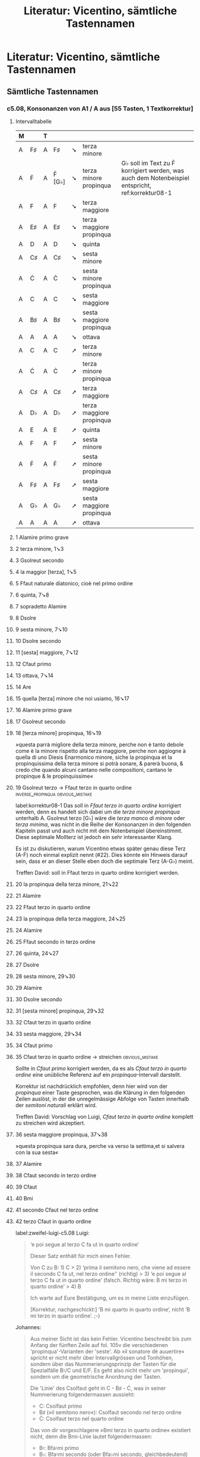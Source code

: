 #+title: Literatur: Vicentino, sämtliche Tastennamen
#+startup: overview
#+tags: inverse_propinqua(i)
#+tags: propinqua_propinquissima(r)
#+tags: regular_shorthand(s)
#+tags: irregular_shorthand(u)
#+tags: obvious_mistake(o)
#+tags: disputable_mistake(d)
#+tags: omitted_text(m)
#+tags: clef_mistake(c)
#+tags: exotic(x)

* Literatur: Vicentino, sämtliche Tastennamen
:PROPERTIES:
:NOTER_DOCUMENT: /home/johannes/Zotero/storage/U4TIF4XD/1555vicentino.pdf
:CATEGORY: Antica
:END:
** Sämtliche Tastennamen
*** c5.08, Konsonanzen von A1 / A aus [55 Tasten, 1 Textkorrektur]
**** Intervalltabelle
| M |    | T |        |   |                          |                                                                                                  |
|---+----+---+--------+---+--------------------------+--------------------------------------------------------------------------------------------------|
| A | F♯ | A | F♯     | ➘ | terza minore             |                                                                                                  |
| A | Ḟ  | A | Ḟ [G♭] | ➘ | terza minore propinqua   | G♭ soll im Text zu Ḟ korrigiert werden, was auch dem Notenbeispiel entspricht, ref:korrektur08-1 |
| A | F  | A | F      | ➘ | terza maggiore           |                                                                                                  |
| A | E♯ | A | E♯     | ➘ | terza maggiore propinqua |                                                                                                  |
| A | D  | A | D      | ➘ | quinta                   |                                                                                                  |
| A | C♯ | A | C♯     | ➘ | sesta minore             |                                                                                                  |
| A | Ċ  | A | Ċ      | ➘ | sesta minore propinqua   |                                                                                                  |
| A | C  | A | C      | ➘ | sesta maggiore           |                                                                                                  |
| A | B♯ | A | B♯     | ➘ | sesta maggiore propinqua |                                                                                                  |
| A | A  | A | A      | ➘ | ottava                   |                                                                                                  |
| A | C  | A | C      | ➚ | terza minore             |                                                                                                  |
| A | Ċ  | A | Ċ      | ➚ | terza minore propinqua   |                                                                                                  |
| A | C♯ | A | C♯     | ➚ | terza maggiore           |                                                                                                  |
| A | D♭ | A | D♭     | ➚ | terza maggiore propinqua |                                                                                                  |
| A | E  | A | E      | ➚ | quinta                   |                                                                                                  |
| A | F  | A | F      | ➚ | sesta minore             |                                                                                                  |
| A | Ḟ  | A | Ḟ      | ➚ | sesta minore propinqua   |                                                                                                  |
| A | F♯ | A | F♯     | ➚ | sesta maggiore           |                                                                                                  |
| A | G♭ | A | G♭     | ➚ | sesta maggiore propinqua |                                                                                                  |
| A | A  | A | A      | ➚ | ottava                   |                                                                                                  |
**** 1 Alamire primo grave
:PROPERTIES:
:NOTER_PAGE: (209 . 0.2971665514858327)
:END:
**** 2 terza minore, 1➘3
:PROPERTIES:
:NOTER_PAGE: (209 0.31108597285067874 . 0.5717391304347826)
:END:
**** 3 Gsolreut secondo
:PROPERTIES:
:NOTER_PAGE: (209 . 0.31444367657221833)
:END:
**** 4 la maggior [terza], 1➘5
:PROPERTIES:
:NOTER_PAGE: (209 0.3252262443438914 . 0.418695652173913)
:END:
**** 5 Ffaut naturale diatonico, cioè nel primo ordine
:PROPERTIES:
:NOTER_PAGE: (209 . 0.33172080165860396)
:END:
**** 6 quinta, 7➘8
:PROPERTIES:
:NOTER_PAGE: (209 0.35350678733031676 . 0.29434782608695653)
:END:
**** 7 sopradetto Alamire
:PROPERTIES:
:NOTER_PAGE: (209 . 0.3489979267449896)
:END:
**** 8 Dsolre
:PROPERTIES:
:NOTER_PAGE: (209 . 0.3489979267449896)
:END:
**** 9 sesta minore, 7➘10
:PROPERTIES:
:NOTER_PAGE: (209 0.35350678733031676 . 0.7439130434782609)
:END:
**** 10 Dsolre secondo
:PROPERTIES:
:NOTER_PAGE: (209 . 0.3662750518313752)
:END:
**** 11 [sesta] maggiore, 7➘12
:PROPERTIES:
:NOTER_PAGE: (209 0.36764705882352944 . 0.418695652173913)
:END:
**** 12 Cfaut primo
:PROPERTIES:
:NOTER_PAGE: (209 . 0.3662750518313752)
:END:
**** 13 ottava, 7➘14
:PROPERTIES:
:NOTER_PAGE: (209 0.36764705882352944 . 0.6673913043478261)
:END:
**** 14 Are
:PROPERTIES:
:NOTER_PAGE: (209 . 0.3621285418106427)
:END:
**** 15 quella [terza] minore che noi usiamo, 16➘17
:PROPERTIES:
:NOTER_PAGE: (209 0.5539377895433488 . 0.6531806615776081)
:END:
**** 16 Alamire primo grave
:PROPERTIES:
:NOTER_PAGE: (209 . 0.5801991150442478)
:END:
**** 17 Gsolreut secondo
:PROPERTIES:
:NOTER_PAGE: (209 . 0.5801991150442478)
:END:
**** 18 [terza minore] propinqua, 16➘19
:PROPERTIES:
:NOTER_PAGE: (209 0.5847121111846459 . 0.8170483460559796)
:END:
»questa parrà migliore della terza minore, perche non è tanto debole
come è la minore rispetto alla terza maggiore, perche non aggiogne à
quella di uno Diesis Enarmonico minore, siche la propinqua et la
propinquissima della terza minore si potrà sonare, & parerà buona, &
credo che quando alcuni cantano nelle compositioni, cantano le
propinque & le propinquissime«
**** 19 Gsolreut terzo -> Ffaut terzo in quarto ordine :inverse_propinqua:obvious_mistake:
:PROPERTIES:
:NOTER_PAGE: (209 . 0.5940265486725664)
:END:
label:korrektur08-1
Das soll in /Ffaut terzo in quarto ordine/ korrigiert werden, denn es
handelt sich dabei um die /terza minore propinqua/ unterhalb
A. Gsolreut terzo [G♭] wäre die /terza manco di minore/ oder /terza
minima/, was nicht in die Reihe der Konsonanzen in den folgenden
Kapiteln passt und auch nicht mit dem Notenbeispiel
übereinstimmt. Diese septimale Mollterz ist jedoch ein sehr
interessanter Klang.

Es ist zu diskutieren, warum Vicentino etwas später genau diese Terz
(A-Ḟ) noch einmal explizit nennt (#22). Dies könnte ein Hinweis darauf
sein, dass er an dieser Stelle eben doch die septimale Terz (A-G♭)
meint.

Treffen David: soll in Ffaut terzo in quarto ordine korrigiert werden.
**** 20 la propinqua della terza minore, 21➘22
:PROPERTIES:
:NOTER_PAGE: (209 0.7693580410324289 . 0.5249363867684478)
:END:
**** 21 Alamire
:PROPERTIES:
:NOTER_PAGE: (209 . 0.7798672566371682)
:END:
**** 22 Ffaut terzo in quarto ordine
:PROPERTIES:
:NOTER_PAGE: (209 . 0.7798672566371682)
:END:
**** 23 la propinqua della terza maggiore, 24➘25
:PROPERTIES:
:NOTER_PAGE: (209 0.7908669755129053 . 0.46081424936386767)
:END:
**** 24 Alamire
:PROPERTIES:
:NOTER_PAGE: (209 . 0.7936946902654868)
:END:
**** 25 Ffaut secondo in terzo ordine
:PROPERTIES:
:NOTER_PAGE: (209 . 0.7936946902654868)
:END:
**** 26 quinta, 24➘27
:PROPERTIES:
:NOTER_PAGE: (209 0.8113831899404368 . 0.46081424936386767)
:END:
**** 27 Dsolre
:PROPERTIES:
:NOTER_PAGE: (209 . 0.8075221238938054)
:END:
**** 28 sesta minore, 29➘30
:PROPERTIES:
:NOTER_PAGE: (210 0.10258107213765719 . 0.5676844783715013)
:END:
**** 29 Alamire
:PROPERTIES:
:NOTER_PAGE: (210 . 0.0967920353982301)
:END:
**** 30 Dsolre secondo
:PROPERTIES:
:NOTER_PAGE: (210 . 0.0967920353982301)
:END:
**** 31 [sesta minore] propinqua, 29➘32
:PROPERTIES:
:NOTER_PAGE: (210 0.12309728656518862 . 0.38244274809160306)
:END:
**** 32 Cfaut terzo in quarto ordine
:PROPERTIES:
:NOTER_PAGE: (210 . 0.12444690265486727)
:END:
**** 33 sesta maggiore, 29➘34
:PROPERTIES:
:NOTER_PAGE: (210 0.12309728656518862 . 0.8241730279898218)
:END:
**** 34 Cfaut primo
:PROPERTIES:
:NOTER_PAGE: (210 . 0.12444690265486727)
:END:
**** 35 Cfaut terzo in quarto ordine -> streichen      :obvious_mistake:
:PROPERTIES:
:NOTER_PAGE: (210 . 0.13827433628318586)
:END:
Sollte in /Cfaut primo/ korrigiert werden, da es als /Cfaut terzo in
quarto ordine/ eine unübliche Referenz auf ein /propinqua/-Intervall
darstellt.

Korrektur ist nachdrücklich empfohlen, denn hier wird von der
/propinqua/ einer Taste gesprochen, was die Klärung in den folgenden
Zeilen auslöst, in der die unregelmässige Abfolge von Tasten innerhalb
der /semitoni naturali/ erklärt wird.

Treffen David: Vorschlag von Luigi, /Cfaut terzo in quarto ordine/
komplett zu streichen wird akzeptiert.
**** 36 sesta maggiore propinqua, 37➘38
:PROPERTIES:
:NOTER_PAGE: (210 0.14361350099272005 . 0.738676844783715)
:END:
»questa propinqua sara dura, perche va verso la settima,et si salvera
con la sua sesta«
**** 37 Alamire
:PROPERTIES:
:NOTER_PAGE: (210 . 0.13827433628318586)
:END:
**** 38 Cfaut secondo in terzo ordine
:PROPERTIES:
:NOTER_PAGE: (210 . 0.13827433628318586)
:END:
**** 39 Cfaut
:PROPERTIES:
:NOTER_PAGE: (210 . 0.2074115044247788)
:END:
**** 40 Bmi
:PROPERTIES:
:NOTER_PAGE: (210 . 0.2074115044247788)
:END:
**** 41 secondo Cfaut nel terzo ordine
:PROPERTIES:
:NOTER_PAGE: (210 . 0.22123893805309736)
:END:
**** 42 terzo Cfaut in quarto ordine
:PROPERTIES:
:NOTER_PAGE: (210 . 0.23506637168141595)
:END:
label:zweifel-luigi-c5.08
Luigi:
#+begin_quote
‘e poi segue al terzo C fa ut in quarto ordine’

Dieser Satz enthält für mich einen Fehler.

Von C zu B: 1) C > 2) ‘prima il semitono nero, che viene ad essere il
secondo C fa ut, nel terzo ordine’’ (richtig) > 3) ‘e poi segue al
terzo C fa ut in quarto ordine’ (falsch. Richtig wäre: B mi terzo in
quarto ordine’ > 4) B

Ich warte auf Eure Bestätigung, um es in meine Liste einzufügen.

[Korrektur, nachgeschickt:] ‘B mi quarto in quarto ordine’, nicht ‘B
mi terzo in quarto ordine’. ;-)
#+end_quote

Johannes:
#+begin_quote
Aus meiner Sicht ist das kein Fehler. Vicentino beschreibt bis zum
Anfang der fünften Zeile auf fol. 105v die verschiedenen
'propinqua'-Varianten der 'seste'. Ab »il sonatore dè auuertire«
spricht er nicht mehr über Intervallgrössen und Tonhöhen, sondern über
das Nummerierungsprinzip der Tasten für die Spezialfälle B♮/C und
E/F. Es geht also nicht mehr um 'propinqui', sondern um die
geometrische Anordnung der Tasten.

Die 'Linie' des Csolfaut geht in C - B♯ - Ċ, was in seiner
Nummerierung folgendermassen aussieht:

- C: Csolfaut primo
- B♯ (»il semitono nero«): Csolfaut secondo nel terzo ordine
- Ċ: Csolfaut terzo nel quarto ordine

Das von dir vorgeschlagene »Bmi terzo in quarto ordine« existiert nicht,
denn die Bmi-Linie lautet folgendermassen:

- B♮: Bfa♮mi primo
- B♭: Bfa♮mi secondo (oder Bfa♭mi secondo, gleichbedeutend)
- A♯: Bfa♮mi terzo
- Ḃ♮: Bfa♮mi quarto
- Ḃ♭: Bfa♮mi quinto
- ,A: Bfa♮mi sesto

Ein »Bmi terzo« gibt es nicht im »quarto ordine«.

Aber du hast recht, dass in der Tonhöhenabfolge ab C abwärts folgende
»Leiter« entsteht:
- C: Csolfaut primo
- B♯: Csolfaut secondo nel terzo ordine
- Ḃ♮: Bfa♮mi quarto
- B♮: Bfa♮mi primo

Vicentino beschreibt an dieser Stelle jedoch nicht die
Tonhöhen-Reihenfolge, sondern die Csolfaut-Linie in der
Tastenbenennung. Deshalb betrachte ich die Stelle als korrekt.
#+end_quote

Luigi:
#+begin_quote
Ich bin aber nicht sicher, ob deine Interpretation korrekt ist.

Vicentino schreibt: ‘in essempio C fa ut quando cammina verso il suo
semitono per discendere in B mi ritrova prima il semitono nero … et
poi segue al terzo C fa ut in quarto ordine perché il semitono
naturale bianco non ha se non una divisione’

Für mich spricht er nur von einer Richtung von C nach B. Das Intervall
‘propinquo’ liegt zwischen C3 (C fa ut nel terzo ordine) und dem
B-Punkt, den er fälschlicherweise C-Punkt (C fa ut in quarto ordine
statt Ḃ: Bfa♮mi quarto) nennt. So verstehe ich die Begründung: ‘perché
il semitono naturale bianco non ha se non una divisione’. Wie klärst
du sonst in deiner Interpretation diesen Satz?
#+end_quote

Johannes:
#+begin_quote
ich verstehe deinen Einwand, und bin jetzt selbst nicht mehr sicher.

Aus meiner Sicht ist es möglich, beiden Mustern zu folgen, es ist
nicht ganz eindeutig. Ich bin mit dir einverstanden, dass Vicentino
einen Abstieg den Tonhöhen entlang suggeriert mit "cammina [...] per
discendere in B mi", aber nicht zwingenderweise. Das war ja schon
Grund für Unsicherheiten in Cap. 4, dort war es jedoch klar, dass er
immer der Tastenordnung entlang formuliert, und nicht der Tonhöhe
entlang.

"E poi segue al terzo C fa ut in quarto ordine perché il semitono
naturale bianco non ha se non una divisione" lese ich, frei
übersetzt/interpretiert so: "nach dem zweiten Cfaut in der dritten
Reihe [B♯] folgt nun das dritte Cfaut, das bereits in der vierten
Reihe liegt [Ċ], denn innerhalb des 'semitono' zwischen den weissen
Tasten C und B♮ gibt es keine weitere Teilung mehr."
#+end_quote

Luigi:
#+begin_quote
Vicentino schreibt aber ‘E poi segue al terzo C fa ut in quarto ordine
…’. Cfaut terzo kann nicht der Subjekt von ‘segue’ sein, wie in deiner
Übersetzung. In der heutigen Sprache wäre es ‘prosegue nel…’.

Ich werde den cap. 4 nochmals lesen.
#+end_quote

Diskussion in der Bibelgruppe: Martin und Anne betrachten die Lesart
von Johannes als die korrekte, d.h. die Tastenbezeichnung /Cfaut in
quarto ordine/ ist korrekt, keine Korrektur ist nötig. Luigi ist nicht
einverstanden, der Konflikt bleibt offen und wird im Zusammenhang mit
den anderen Kapiteln neu bewertet werden. Falls Cfaut in quarto ordine
zu Bmi in quarto ordine korrigiert wird, müsste auch
ref:zweifel-luigi-c5.08-ii entsprechend korrigiert werden.
**** 43 Cfaut secondo nel terzo ordine
:PROPERTIES:
:NOTER_PAGE: (210 . 0.2627212389380531)
:END:
**** 44 Cfaut terzo
:PROPERTIES:
:NOTER_PAGE: (210 . 0.2627212389380531)
:END:
Hier als B♯ verstanden, demonstriert die Versuchung, diese Taste
/terzo/ zu nennen, weil sie im /terzo ordine/ liegt, was aber falsch
ist, denn sie ist die erste Taste nach dem Cfaut, also das /Cfaut
secondo/ (/nel terzo ordine/).
**** 45 Primo Cfaut
:PROPERTIES:
:NOTER_PAGE: (210 . 0.2765486725663717)
:END:
**** 46 Cfaut secondo -> Cfaut secondo in terzo ordine :regular_shorthand:
:PROPERTIES:
:NOTER_PAGE: (210 . 0.30420353982300885)
:END:
Reguläre Verkürzung von /Cfaut secondo in terzo ordine/.
**** 47 terzo Cfaut posto nel quarto ordine
:PROPERTIES:
:NOTER_PAGE: (210 . 0.31803097345132747)
:END:
label:zweifel-luigi-c5.08-ii

Siehe ref:zweifel-luigi-c5.08.

Treffen David: kein Zweifel mehr, bleibt so stehen.
**** 48 Alamire
:PROPERTIES:
:NOTER_PAGE: (210 0.3692918596955658 . 0.8027989821882952)
:END:
**** 49 Are
:PROPERTIES:
:NOTER_PAGE: (210 . 0.3871681415929204)
:END:
**** 50 Are
:PROPERTIES:
:NOTER_PAGE: (210 . 0.40099557522123896)
:END:
**** 51 Alamire
:PROPERTIES:
:NOTER_PAGE: (210 . 0.40099557522123896)
:END:
**** 52 Alamire
:PROPERTIES:
:NOTER_PAGE: (210 . 0.45630530973451333)
:END:
**** 53 Gsolreut
:PROPERTIES:
:NOTER_PAGE: (210 . 0.45630530973451333)
:END:
**** 54 Ffaut
:PROPERTIES:
:NOTER_PAGE: (210 . 0.45630530973451333)
:END:
**** 55 terza minore
:PROPERTIES:
:NOTER_PAGE: (210 0.47187293183322304 . 0.6389312977099236)
:END:
**** 56 Alamire primo
:PROPERTIES:
:NOTER_PAGE: (210 . 0.4701327433628319)
:END:
**** 57 Csolfaut primo
:PROPERTIES:
:NOTER_PAGE: (210 . 0.4977876106194691)
:END:
**** 58 [terza minore] propinqua
:PROPERTIES:
:NOTER_PAGE: (210 0.4923891462607545 . 0.4964376590330789)
:END:
**** 59 Csolfaut terzo in quarto ordine
:PROPERTIES:
:NOTER_PAGE: (210 . 0.4977876106194691)
:END:
**** 60 terza maggiore
:PROPERTIES:
:NOTER_PAGE: (210 0.4923891462607545 . 0.9381679389312978)
:END:
**** 61 Dlasolre secondo
:PROPERTIES:
:NOTER_PAGE: (210 . 0.5116150442477877)
:END:
**** 62 [terza maggiore] propinqua
:PROPERTIES:
:NOTER_PAGE: (210 0.5129053606882858 . 0.6246819338422391)
:END:
**** 63 Dlasolre terzo
:PROPERTIES:
:NOTER_PAGE: (210 . 0.5116150442477877)
:END:
**** 64 quinta, 65➚66
**** 65 Alamire
:PROPERTIES:
:NOTER_PAGE: (210 . 0.566924778761062)
:END:
**** 66 Elami acuto
:PROPERTIES:
:NOTER_PAGE: (210 . 0.5807522123893806)
:END:
**** 67 semitono maggiore
:PROPERTIES:
:NOTER_PAGE: (210 0.5847121111846459 . 0.6318066157760814)
:END:
**** 68 sesta minore, 65➚69
:PROPERTIES:
:NOTER_PAGE: (210 0.5847121111846459 . 0.8526717557251908)
:END:
**** 69 Ffaut acuto primo
:PROPERTIES:
:NOTER_PAGE: (210 . 0.5945796460176992)
:END:
**** 70 diesis enarmonico, 69➚72
:PROPERTIES:
:NOTER_PAGE: (210 0.5949702183984117 . 0.7244274809160305)
:END:
**** 71 [sesta minore] propinqua, 65➚72
:PROPERTIES:
:NOTER_PAGE: (210 0.6154864328259431 . 0.3539440203562341)
:END:
**** 72 Ffaut terzo, nel quarto ordine
:PROPERTIES:
:NOTER_PAGE: (210 . 0.6084070796460177)
:END:
**** 73 sesta maggiore, 74➚75
:PROPERTIES:
:NOTER_PAGE: (210 0.6154864328259431 . 0.7885496183206107)
:END:
**** 74 Alamire
:PROPERTIES:
:NOTER_PAGE: (210 . 0.6222345132743363)
:END:
**** 75 Gsolreut acuto secondo
:PROPERTIES:
:NOTER_PAGE: (210 . 0.6360619469026549)
:END:
**** 76 [sesta maggiore] propinqua, 74➚77
:PROPERTIES:
:NOTER_PAGE: (210 0.6360026472534746 . 0.6816793893129771)
:END:
**** 77 Gsolreut terzo
:PROPERTIES:
:NOTER_PAGE: (210 . 0.6360619469026549)
:END:
»perche renderà manco aspressza di Gsolreut quinto [Ġ♭], perche il
[Gsolreut] terzo [G♭] è più corto di un comma imperoche si potrà far
l'uno & l'altro, ma il grado piu propinquo sarà sempre più dolce«
**** 78 Gsolreut quinto
:PROPERTIES:
:NOTER_PAGE: (210 . 0.6498893805309736)
:END:
**** 79 il terzo [Gsolreut]
:PROPERTIES:
:NOTER_PAGE: (210 . 0.6498893805309736)
:END:
**** 80 comma
:PROPERTIES:
:NOTER_PAGE: (210 0.657511581733951 . 0.8312977099236641)
:END:
**** 81 ottava, 82➚83
:PROPERTIES:
:NOTER_PAGE: (210 0.6677696889477167 . 0.8954198473282443)
:END:
**** 82 Alamire
:PROPERTIES:
:NOTER_PAGE: (210 . 0.6637168141592921)
:END:
**** 83 Alamire sopra acuto
:PROPERTIES:
:NOTER_PAGE: (210 . 0.6913716814159293)
:END:
**** 84 Alamire primo
:PROPERTIES:
:NOTER_PAGE: (210 . 0.7051991150442478)
:END:
**** 85 A (20x)
**** 86 F♯
**** 87 [terza minore], 85➘86
**** 88 Ḟ
**** 89 [terza minore propinqua], 85➘88
**** 90 F
**** 91 [terza maggiore], 85➘90
**** 92 E♯
**** 93 [terza maggiore propinqua], 85➘92
**** 94 D
**** 95 [quinta], 85➘94
**** 96 C♯
**** 97 [sesta minore], 85➘96
**** 98 Ċ
**** 99 [sesta minore propinqua], 85➘98
**** 100 C
**** 101 [sesta maggiore], 85➘100
**** 102 B♯
**** 103 [sesta maggiore propinqua], 85➘102
**** 104 A
**** 105 [ottava], 85➘105
**** 106 C
**** 107 [terza minore], 85➚106
**** 108 Ċ
**** 109 [terza minore propinqua], 85➚108
**** 110 C♯
**** 111 [terza maggiore], 85➚110
**** 112 D♭
**** 113 [terza maggiore propinqua], 85➚112
**** 114 E
**** 115 [quinta], 85➚114
**** 116 F
**** 117 [sesta minore], 85➚116
**** 118 Ḟ
**** 119 [sesta minore propinqua], 85➚118
**** 120 F♯
**** 121 [sesta maggiore], 85➚120
**** 122 G♭
**** 123 [sesta maggiore propinqua], 85➚122
**** 124 A
**** 125 [ottava], 85➚124
*** c5.09, Konsonanzen von A2 / G♯ aus [31 Tasten, 1 Textkorrektur, 1 Musikkorrektur]
**** Intervalltabelle
| M  |         | T  |         |   |                          |                                                                   |
|----+---------+----+---------+---+--------------------------+-------------------------------------------------------------------|
| G♯ | E♯      | G♯ | E♯      | ➘ | terza minore             |                                                                   |
| G♯ | Ė       | G♯ | Ė       | ➘ | terza minore propinqua   |                                                                   |
| G♯ | E       | G♯ | E       | ➘ | terza maggiore           |                                                                   |
| G♯ | Ė♭      | G♯ | Ė♭      | ➘ | terza maggiore propinqua |                                                                   |
| G♯ | C♯      | G♯ | [C♯]    | ➘ | quinta                   | fehlt im Text, Satzfragment ohne Tastenangabe, ref:korrektur-09-2 |
| G♯ | B♯      | G♯ | B♯      | ➘ | sesta minore             |                                                                   |
| G♯ | Ḃ♮      | G♯ | Ḃ♮      | ➘ | sesta minore propinqua   |                                                                   |
| G♯ | B♮      | G♯ | B♮      | ➘ | sesta maggiore           |                                                                   |
| G♯ | Ḃ♭ [B♭] | G♯ | Ḃ♭      | ➘ | sesta maggiore propinqua | Im Musikbeispiel steht original B♭                                |
| G♯ | G♯      | G♯ | G♯      | ➘ | ottava                   |                                                                   |
| G♯ | B♮      | G♯ | B♮      | ➚ | terza minore             |                                                                   |
| G♯ | Ḃ♮      | G♯ | Ḃ♮      | ➚ | terza minore propinqua   |                                                                   |
| G♯ | B♯      | G♯ | B♯      | ➚ | terza maggiore           |                                                                   |
| G♯ | C       | G♯ | C       | ➚ | terza maggiore propinqua |                                                                   |
| G♯ | D♯      | G♯ | D♯ [E♯] | ➚ | quinta                   | ref:korrektur-09-1                                                |
| G♯ | E       | G♯ | E       | ➚ | sesta minore             |                                                                   |
| G♯ | Ė       | G♯ | Ė       | ➚ | sesta minore propinqua   |                                                                   |
| G♯ | E♯      | G♯ | E♯      | ➚ | sesta maggiore           |                                                                   |
| G♯ | F       | G♯ | F       | ➚ | sesta maggiore propinqua |                                                                   |
| G♯ | G♯      | G♯ | G♯      | ➚ | ottava                   |                                                                   |
**** 126 Alamire secondo
:PROPERTIES:
:NOTER_PAGE: (211 . 0.27079646017699116)
:END:
**** 127 secondo Alamire
:PROPERTIES:
:NOTER_PAGE: (211 . 0.45353982300884954)
:END:
**** 128 terza minore discendente, 127➘129
:PROPERTIES:
:NOTER_PAGE: (211 0.44844679444811636 . 0.7403455284552845)
:END:
**** 129 Ffaut secondo in terzo ordine
:PROPERTIES:
:NOTER_PAGE: (211 . 0.46460176991150437)
:END:
**** 130 [terza minore] propinqua, 127➘131
:PROPERTIES:
:NOTER_PAGE: (211 0.4712491738268341 . 0.6229674796747967)
:END:
**** 131 Elami quarto
:PROPERTIES:
:NOTER_PAGE: (211 . 0.46460176991150437)
:END:
**** 132 terza maggiore, 127➘133
:PROPERTIES:
:NOTER_PAGE: (211 0.4712491738268341 . 0.9080284552845528)
:END:
**** 133 Elami primo
:PROPERTIES:
:NOTER_PAGE: (211 . 0.48672566371681414)
:END:
**** 134 [terza maggiore] propinqua, 127➘135
:PROPERTIES:
:NOTER_PAGE: (211 0.48645076007931265 . 0.5782520325203252)
:END:
**** 135 Elami quinto
:PROPERTIES:
:NOTER_PAGE: (211 . 0.48672566371681414)
:END:
**** 136 quinta, 137➘138
:PROPERTIES:
:NOTER_PAGE: (211 0.48645076007931265 . 0.8297764227642276)
:END:
**** 137 Alamire secondo
:PROPERTIES:
:NOTER_PAGE: (211 . 0.48672566371681414)
:END:
**** 138 [Dlasolre secondo]                                 :omitted_text:
:PROPERTIES:
:NOTER_PAGE: (211 0.5092531394580304 . 0.3546747967479675)
:END:
label:korrektur-09-2
Soll ergänzt werden, denn die Unterquinte fehlt im Text,
wahrscheinlich ein Druckfehler.
**** 139 sesta minore, 140➘141
:PROPERTIES:
:NOTER_PAGE: (211 0.8060145406477197 . 0.8241869918699186)
:END:
**** 140 Alamire secondo
:PROPERTIES:
:NOTER_PAGE: (211 . 0.8185840707964601)
:END:
**** 141 Cfaut secondo nel terzo ordine
:PROPERTIES:
:NOTER_PAGE: (211 . 0.829646017699115)
:END:
**** 142 [sesta minore] propinqua, 140➘143
:PROPERTIES:
:NOTER_PAGE: (211 0.8288169200264376 . 0.9080284552845528)
:END:
**** 143 Bfa♭mi quarto
:PROPERTIES:
:NOTER_PAGE: (211 . 0.8407079646017699)
:END:
**** 144 sesta maggiore, 140➘145
:PROPERTIES:
:NOTER_PAGE: (211 0.8364177131526768 . 0.5223577235772358)
:END:
**** 145 Bfa♭mi primo
:PROPERTIES:
:NOTER_PAGE: (211 . 0.8407079646017699)
:END:
**** 146 [sesta maggiore] propinqua, 140➘147
:PROPERTIES:
:NOTER_PAGE: (211 0.8440185062789161 . 0.8744918699186991)
:END:
**** 147 Bfa♭mi quinto
:PROPERTIES:
:NOTER_PAGE: (212 . 0.11061946902654866)
:END:
**** 148 ottava, 149➘150
:PROPERTIES:
:NOTER_PAGE: (212 0.10641110376734964 . 0.5335365853658537)
:END:
**** 149 Alamire secondo
:PROPERTIES:
:NOTER_PAGE: (212 . 0.11061946902654866)
:END:
**** 150 Are secondo
:PROPERTIES:
:NOTER_PAGE: (212 . 0.11061946902654866)
:END:
**** 151 Alamire secondo
:PROPERTIES:
:NOTER_PAGE: (212 . 0.12168141592920353)
:END:
**** 152 terza minore ascendente, 151➚153
:PROPERTIES:
:NOTER_PAGE: (212 0.15961665565102445 . 0.3546747967479675)
:END:
**** 153 Bfa♮mi primo
:PROPERTIES:
:NOTER_PAGE: (212 . 0.15486725663716813)
:END:
**** 154 [terza minore] propinqua, 151➚155
:PROPERTIES:
:NOTER_PAGE: (212 0.16721744877726372 . 0.8074186991869918)
:END:
**** 155 Bfa♭mi quarto
:PROPERTIES:
:NOTER_PAGE: (212 . 0.165929203539823)
:END:
**** 156 terza maggiore, 151➚157
:PROPERTIES:
:NOTER_PAGE: (212 0.18241903502974224 . 0.43851626016260165)
:END:
**** 157 Csolfaut secondo in terzo ordine
:PROPERTIES:
:NOTER_PAGE: (212 . 0.17699115044247787)
:END:
**** 158 [terza maggiore] propinqua, 151➚159
:PROPERTIES:
:NOTER_PAGE: (212 0.18241903502974224 . 0.9359756097560975)
:END:
**** 159 Csolfaut primo
:PROPERTIES:
:NOTER_PAGE: (212 . 0.1991150442477876)
:END:
**** 160 quinta, 161➚162
:PROPERTIES:
:NOTER_PAGE: (212 0.19762062128222077 . 0.5558943089430894)
:END:
**** 161 secondo Alamire
:PROPERTIES:
:NOTER_PAGE: (212 . 0.1991150442477876)
:END:
**** 162 Ffaut secondo in terzo ordine -> Elami terzo  :obvious_mistake:
:PROPERTIES:
:NOTER_PAGE: (212 . 0.1991150442477876)
:END:
label:korrektur-09-1
Diese Taste soll als Quinte über G♯ funktionieren, muss deshalb /Elami
terzo/ [D♯] sein. Nebenbemerkung: G♯-E♭ ist die Wolfsquinte,
möglicherweise hat das zum Denkfehler von Vicentino gefürt.

Bestätigung: c5.7, »la quinta d'Alamire secondo, ascenderà & ritroverà
la sua quinta in Elami terzo acuto«.

Aber auch: c5.23, »& la sua [Elami terzo acuto] sarà in Gsolreut
secondo«, was einen Fehler enthält: /Gsolreut secondo/ -> /Alamire
secondo/.
**** 163 sesta minore, 161➚165
:PROPERTIES:
:NOTER_PAGE: (212 0.21282220753469927 . 0.5447154471544715)
:END:
**** 164 semitono maggiore [162-165]
:PROPERTIES:
:NOTER_PAGE: (212 0.22042300066093853 . 0.7515243902439024)
:END:
**** 165 Elami primo
:PROPERTIES:
:NOTER_PAGE: (212 . 0.23230088495575218)
:END:
**** 166 [sesta minore] propinqua, 161➚167
:PROPERTIES:
:NOTER_PAGE: (212 0.23562458691341706 . 0.5894308943089431)
:END:
**** 167 Elami quarto
:PROPERTIES:
:NOTER_PAGE: (212 . 0.23230088495575218)
:END:
**** 168 sesta maggiore, 161➚169
:PROPERTIES:
:NOTER_PAGE: (212 0.23562458691341706 . 0.9024390243902438)
:END:
**** 169 Ffaut secondo -> Ffaut secondo in terzo ordine :regular_shorthand:
:PROPERTIES:
:NOTER_PAGE: (212 . 0.24336283185840707)
:END:
Man könnte hier /in terzo ordine/ [E♯] ergänzen.
**** 170 [sesta maggiore] propinqua, 161➚171
:PROPERTIES:
:NOTER_PAGE: (212 0.25082617316589556 . 0.5614837398373984)
:END:
**** 171 Ffaut primo
:PROPERTIES:
:NOTER_PAGE: (212 . 0.25442477876106195)
:END:
**** 172 ottava, 161➚173
:PROPERTIES:
:NOTER_PAGE: (212 0.25082617316589556 . 0.9359756097560975)
:END:
**** 173 Are secondo
:PROPERTIES:
:NOTER_PAGE: (212 . 0.2654867256637168)
:END:
**** 174 Alamire
:PROPERTIES:
:NOTER_PAGE: (212 . 0.2654867256637168)
:END:
**** 175 secondo Alamire
:PROPERTIES:
:NOTER_PAGE: (212 . 0.3150442477876106)
:END:
**** 176 Alamire secondo
:PROPERTIES:
:NOTER_PAGE: (212 . 0.5141592920353982)
:END:
**** 177 secondo Alamire
:PROPERTIES:
:NOTER_PAGE: (212 . 0.536283185840708)
:END:
**** 178 Alamire secondo
:PROPERTIES:
:NOTER_PAGE: (212 . 0.7243362831858408)
:END:
**** 179 G♯, 20x
**** 180 E♯
**** 181 [terza minore], 179➘180
**** 182 Ė
**** 183 [terza minore propinqua], 179➘182
**** 184 E
**** 185 [terza maggiore], 179➘185
**** 186 Ė♭
**** 187 [terza maggiore propinqua], 179➘186
**** 188 C♯
**** 189 [quinta], 179➘188
**** 190 B♯
**** 191 [sesta minore], 179➘190
**** 192 Ḃ♮
**** 193 [sesta minore propinqua], 179➘192
**** 194 B♮
**** 195 [sesta maggiore], 179➘194
**** 196 B♭
**** 197 [sesta maggiore propinqua], 179➘196
**** 198 G♯
**** 199 [ottava], 179➘198
**** 200 B♮
**** 201 [terza minore], 179➚200
**** 202 Ḃ♮
**** 203 [terza minore propinqua], 179➚202
**** 204 B♯
**** 205 [terza maggiore], 179➚204
**** 206 C
**** 207 [terza maggiore propinqua], 179➚206
**** 208 D♯
**** 209 [quinta], 179➚208
**** 210 E
**** 211 [sesta minore], 179➚210
**** 212 Ė
**** 213 [sesta minore propinqua], 179➚212
**** 214 E♯
**** 215 [sesta maggiore], 179➚214
**** 216 F
**** 217 [sesta maggiore propinqua], 179➚216
**** 218 G♯
**** 219 [ottava], 179➚218
*** c5.10, Konsonanzen von A3 / A♭ aus [28 Tasten, keine Korrektur, 2 Musikergänzungen]
**** Intervalltabelle
| M  |    | T  |    |   |                          |                                                            |
|----+----+----+----+---+--------------------------+------------------------------------------------------------|
| A♭ | F  | A♭ | F  | ➘ | terza minore             |                                                            |
| A♭ | E♯ | A♭ | E♯ | ➘ | terza minore propinqua   |                                                            |
| A♭ | Ė  | A♭ | Ė  | ➘ | terza maggiore           |                                                            |
| A♭ | E  | A♭ | E  | ➘ | terza maggiore propinqua |                                                            |
| A♭ | D♭ | A♭ | D♭ | ➘ | quinta                   |                                                            |
| A♭ | C  | A♭ | C  | ➘ | sesta minore             |                                                            |
| A♭ | B♯ | A♭ | B♯ | ➘ | sesta minore propinqua   |                                                            |
| A♭ | Ḃ♮ | A♭ | Ḃ♮ | ➘ | sesta maggiore           |                                                            |
| A♭ | B♮ | A♭ | B♮ | ➘ | sesta maggiore propinqua |                                                            |
|    |    | A♭ | A♭ | ➘ | ottava                   | fehlt im Musikbeispiel                                     |
| A♭ | Ḃ♮ | A♭ | Ḃ♮ | ➚ | terza minore             |                                                            |
| A♭ | B♯ | A♭ | B♯ | ➚ | terza minore propinqua   |                                                            |
| A♭ | C  | A♭ | C  | ➚ | terza maggiore           | im Text zu /Csolfaut/ verkürzt                             |
| A♭ | Ċ  | A♭ | Ċ  | ➚ | terza maggiore propinqua |                                                            |
| A♭ | E♭ | A♭ | E♭ | ➚ | quinta                   |                                                            |
| A♭ | Ė  | A♭ | Ė  | ➚ | sesta minore             | Im Text fälschlicherweise als /sesta maggiore/ bezeichnet. |
| A♭ | E♯ | A♭ | E♯ | ➚ | sesta minore propinqua   |                                                            |
| A♭ | F  | A♭ | F  | ➚ | sesta maggiore           | im Text zu /Ffaut/ verkürzt                                |
| A♭ | Ḟ  | A♭ | Ḟ  | ➚ | sesta maggiore propinqua |                                                            |
|    |    | A♭ | A♭ | ➚ | ottava                   | fehlt im Musikbeispiel                                     |
**** 220 Alamire terzo
:PROPERTIES:
:NOTER_PAGE: (212 . 0.7632743362831858)
:END:
**** 221 Alamire terzo
:PROPERTIES:
:NOTER_PAGE: (212 . 0.7796460176991149)
:END:
**** 222 terza minore, 221➘223
:PROPERTIES:
:NOTER_PAGE: (212 0.783212161269002 . 0.9247967479674796)
:END:
**** 223 Ffaut primo
:PROPERTIES:
:NOTER_PAGE: (212 . 0.8017699115044247)
:END:
**** 224 [terza minore] propinqua, 221➘225
:PROPERTIES:
:NOTER_PAGE: (212 0.7984137475214805 . 0.7459349593495934)
:END:
**** 225 Ffaut secondo in terzo ordine
:PROPERTIES:
:NOTER_PAGE: (212 . 0.8017699115044247)
:END:
**** 226 terza maggiore, 221➘227
:PROPERTIES:
:NOTER_PAGE: (212 0.8212161269001983 . 0.5558943089430894)
:END:
**** 227 Elami quarto
:PROPERTIES:
:NOTER_PAGE: (212 . 0.8238938053097343)
:END:
**** 228 [terza maggiore] propinqua, 221➘229
:PROPERTIES:
:NOTER_PAGE: (212 0.8212161269001983 . 0.9080284552845528)
:END:
**** 229 Elami [primo]                                 :regular_shorthand:
:PROPERTIES:
:NOTER_PAGE: (212 . 0.8349557522123893)
:END:
/primo/ sollte ergänzt werden.
**** 230 quinta, 221➘231
:PROPERTIES:
:NOTER_PAGE: (212 0.8440185062789161 . 0.5391260162601627)
:END:
**** 231 Dsolre terzo
:PROPERTIES:
:NOTER_PAGE: (212 . 0.8349557522123893)
:END:
**** 232 sesta minore, 221➘233
:PROPERTIES:
:NOTER_PAGE: (212 0.8364177131526768 . 0.8409552845528454)
:END:
**** 233 Cfaut
:PROPERTIES:
:NOTER_PAGE: (212 . 0.8349557522123893)
:END:
/primo/ könnte ergänzt werden.
**** 234 [sesta minore] propinqua, 221➘235
:PROPERTIES:
:NOTER_PAGE: (213 0.11434236615994713 . 0.4329268292682927)
:END:
**** 235 Cfaut secondo in terzo ordine
:PROPERTIES:
:NOTER_PAGE: (213 . 0.11061946902654866)
:END:
**** 236 sesta maggiore, 221➘237
:PROPERTIES:
:NOTER_PAGE: (213 0.11434236615994713 . 0.9136178861788617)
:END:
**** 237 Bmi quarto
:PROPERTIES:
:NOTER_PAGE: (213 . 0.12168141592920353)
:END:
**** 238 [sesta maggiore] propinqua, 221➘239
:PROPERTIES:
:NOTER_PAGE: (213 0.12954395241242564 . 0.5335365853658537)
:END:
**** 239 Bmi                                           :regular_shorthand:
:PROPERTIES:
:NOTER_PAGE: (213 . 0.12168141592920353)
:END:
/primo/ könnte ergänzt werden.
**** 240 ottava, 221➘241
:PROPERTIES:
:NOTER_PAGE: (213 0.12954395241242564 . 0.7515243902439024)
:END:
**** 241 Are terzo
:PROPERTIES:
:NOTER_PAGE: (213 . 0.1327433628318584)
:END:
**** 242 Alamire terzo
:PROPERTIES:
:NOTER_PAGE: (213 . 0.14380530973451328)
:END:
**** 243 terza minore, 221➚244
:PROPERTIES:
:NOTER_PAGE: (213 0.1523463317911434 . 0.7850609756097561)
:END:
**** 244 Bfa♭mi quarto
:PROPERTIES:
:NOTER_PAGE: (213 . 0.165929203539823)
:END:
**** 245 [terza minore] propinqua, 221➚246
:PROPERTIES:
:NOTER_PAGE: (213 0.16754791804362193 . 0.5279471544715447)
:END:
**** 246 Csolfaut secondo in terzo ordine
:PROPERTIES:
:NOTER_PAGE: (213 . 0.165929203539823)
:END:
**** 247 terza maggiore, 221➚248
:PROPERTIES:
:NOTER_PAGE: (213 0.18274950429610046 . 0.2540650406504065)
:END:
**** 248 Csolfaut [primo]                            :regular_shorthand:
:PROPERTIES:
:NOTER_PAGE: (213 . 0.17699115044247787)
:END:
Hier könnte man /primo/ [C] ergänzen.
**** 249 [terza maggiore] propinqua, 221➚250
:PROPERTIES:
:NOTER_PAGE: (213 0.19035029742233972 . 0.6620934959349594)
:END:
**** 250 Csolfaut terzo in quarto ordine
:PROPERTIES:
:NOTER_PAGE: (213 . 0.18805309734513273)
:END:
**** 251 quinta, 221➚252
:PROPERTIES:
:NOTER_PAGE: (213 0.19795109054857896 . 0.36585365853658536)
:END:
**** 252 Elami secondo
:PROPERTIES:
:NOTER_PAGE: (213 . 0.1991150442477876)
:END:
**** 253 Elami per ♭ molle
:PROPERTIES:
:NOTER_PAGE: (213 . 0.1991150442477876)
:END:
Es ist eine offene Frage, warum Vicentino diesen Verweis zur /che in
prattica se dice/ macht. Ev. hat es mit der Wolfsquinte zu tun, denn
E♭ wird normalerweise nie als Quinte über etwas anderem gespielt.
**** 254 sesta maggiore -> sesta minore, 221➚255       :obvious_mistake:
:PROPERTIES:
:NOTER_PAGE: (213 0.22075346992729675 . 0.3714430894308943)
:END:
**** 255 Elami quarto
:PROPERTIES:
:NOTER_PAGE: (213 . 0.21017699115044247)
:END:
Dies ist korrekt, aber nur, wenn man im Text direkt davon /sesta
maggiore/ zu /sesta minore/ korrigiert. Das ist sinnvoll, denn dieses
Interall wird direkt nach der /quinta/ erwähnt, was der üblichen
Abfolge in diesen Kapiteln entspricht.
**** 256 [sesta minore] propinqua, 221➚257
:PROPERTIES:
:NOTER_PAGE: (213 0.22075346992729675 . 0.7123983739837398)
:END:
**** 257 Ffaut secondo in terzo ordine
:PROPERTIES:
:NOTER_PAGE: (213 . 0.22123893805309733)
:END:
**** 258 sesta maggiore, 221➚259
:PROPERTIES:
:NOTER_PAGE: (213 0.23595505617977527 . 0.46646341463414637)
:END:
**** 259 Ffaut [primo]                               :regular_shorthand:
:PROPERTIES:
:NOTER_PAGE: (213 . 0.23230088495575218)
:END:
/primo/ könnte ergänzt werden.
**** 260 [sesta maggiore] propinqua, 221➚261
:PROPERTIES:
:NOTER_PAGE: (213 0.23595505617977527 . 0.695630081300813)
:END:
**** 261 Ffaut terzo in quarto ordine
:PROPERTIES:
:NOTER_PAGE: (213 . 0.24336283185840707)
:END:
**** 262 ottava, 221➚263
:PROPERTIES:
:NOTER_PAGE: (213 0.2511566424322538 . 0.49441056910569103)
:END:
**** 263 Alamire terzo acuto
:PROPERTIES:
:NOTER_PAGE: (213 . 0.25442477876106195)
:END:
**** 264 Alamire terzo
:PROPERTIES:
:NOTER_PAGE: (213 . 0.2654867256637168)
:END:
**** 265 Alamire terzo
:PROPERTIES:
:NOTER_PAGE: (213 . 0.37610619469026546)
:END:
**** 266 Alamire 3.
:PROPERTIES:
:NOTER_PAGE: (213 . 0.5752212389380531)
:END:
**** 267 Alamire 3.
:PROPERTIES:
:NOTER_PAGE: (213 . 0.5752212389380531)
:END:
**** 268 A♭, 18x
**** 269 F
**** 270 [terza minore], 268➘269
**** 271 E♯
**** 272 [terza minore propinqua], 268➘271
**** 273 Ė
**** 274 [terza maggiore], 268➘273
**** 275 E
**** 276 [terza maggiore propinqua], 268➘275
**** 277 D♭
**** 278 [quinta], 268➘277
**** 279 C
**** 280 [sesta minore], 268➘279
**** 281 B♯
**** 282 [sesta minore propinqua], 268➘281
**** 283 Ḃ♮
**** 284 [sesta maggiore], 268➘283
**** 285 B♮
**** 286 [sesta maggiore propinqua], 268➘285
**** 287 [A♭]                                               :omitted_text:
Ergänzt, da offensichtlich fehlend im Notenbeispiel.
**** 288 [ottava], 268➘287
**** 289 Ḃ♮
**** 290 [terza minore], 268➚289
**** 291 B♯
**** 292 [terza minore propinqua], 268➚291
**** 293 C
**** 294 [terza maggiore], 268➚293
**** 295 Ċ
**** 296 [terza maggiore propinqua], 268➚295
**** 297 E♭
**** 298 [quinta], 268➚297
**** 299 Ė
**** 300 [sesta minore], 268➚299
**** 301 E♯
**** 302 [sesta minore propinqua], 268➚301
**** 303 F
**** 304 [sesta maggiore], 268➚303
**** 305 Ḟ
**** 306 [sesta maggiore propinqua], 268➚305
**** 307 [A♭]                                               :omitted_text:
Ergänzt, offensichtlich fehlend im Notenbeispiel.
**** 308 [ottava], 268➚307
*** c5.11, Konsonanzen von A4 / Ȧ aus [23 Tasten, 3 Verkürzungen, 1 Musikkorrektur]
**** Intervalltabelle
| M |         | T |    |   |                          |                                                             |
|---+---------+---+----+---+--------------------------+-------------------------------------------------------------|
| Ȧ | G♭      | Ȧ | G♭ | ➘ | terza minore             |                                                             |
| Ȧ | F♯ [G♯] | Ȧ | F♯ | ➘ | terza minore propinqua   | Im Musikbeispiel steht original G♯                          |
| Ȧ | Ḟ       | Ȧ | Ḟ  | ➘ | terza maggiore           | Im Text zu /Ffaut quarto/ verkürzt, ref:korrektur-11-1      |
| Ȧ | F       | Ȧ | F  | ➘ | terza maggiore propinqua |                                                             |
| Ȧ | Ḋ       | Ȧ | Ḋ  | ➘ | quinta                   |                                                             |
| Ȧ | D♭      | Ȧ | D♭ | ➘ | sesta minore             |                                                             |
| Ȧ | C♯      | Ȧ | C♯ | ➘ | sesta minore propinqua   |                                                             |
| Ȧ | Ċ       | Ȧ | Ċ  | ➘ | sesta maggiore           |                                                             |
| Ȧ | C       | Ȧ | C  | ➘ | sesta maggiore propinqua |                                                             |
| Ȧ | Ȧ       | Ȧ | Ȧ  | ➘ | ottava                   |                                                             |
| Ȧ | Ċ       | Ȧ | Ċ  | ➚ | terza minore             | Im Text zu /Csolraut terzo/ verkürzt, ref:korrektur-11-2    |
| Ȧ | C♯      | Ȧ | C♯ | ➚ | terza minore propinqua   |                                                             |
| Ȧ | D♭      | Ȧ | D♭ | ➚ | terza maggiore           |                                                             |
| Ȧ | Ḋ♭      | Ȧ | Ḋ♭ | ➚ | terza maggiore propinqua |                                                             |
| Ȧ | Ė       | Ȧ | Ė  | ➚ | quinta                   |                                                             |
| Ȧ | Ḟ       | Ȧ | Ḟ  | ➚ | sesta minore             | Im Text zu /Ffaut quarto/ verkürzt, ref:korrektur-11-3      |
| Ȧ | F♯      | Ȧ | F♯ | ➚ | sesta minore propinqua   |                                                             |
| Ȧ | G♭      | Ȧ | G♭ | ➚ | sesta maggiore           | Im Text als /terza maggiore/ bezeichnet, ref:korrektur-11-4 |
| Ȧ | Ġ♭      | Ȧ | Ġ♭ | ➚ | sesta maggiore propinqua |                                                             |
| Ȧ | Ȧ       | Ȧ | Ȧ  | ➚ | ottava                   |                                                             |
**** 309 Alamire quarto
:PROPERTIES:
:NOTER_PAGE: (213 . 0.6084070796460177)
:END:
**** 310 Alamire quarto
:PROPERTIES:
:NOTER_PAGE: (213 . 0.6732161323681489)
:END:
**** 311 terza minore, 310➘312
:PROPERTIES:
:NOTER_PAGE: (213 0.7376074025115664 . 0.7123983739837398)
:END:
**** 312 Gsolreut terzo
:PROPERTIES:
:NOTER_PAGE: (213 . 0.7373319544984488)
:END:
**** 313 [terza minore] propinqua, 310➘314
:PROPERTIES:
:NOTER_PAGE: (213 0.7528089887640449 . 0.36585365853658536)
:END:
**** 314 Gsolreut secondo
:PROPERTIES:
:NOTER_PAGE: (213 . 0.7533609100310238)
:END:
**** 315 [terza] maggiore, 310➘316
:PROPERTIES:
:NOTER_PAGE: (213 0.7528089887640449 . 0.7068089430894309)
:END:
**** 316 Ffaut quarto -> Ffaut terzo in quarto ordine :regular_shorthand:
:PROPERTIES:
:NOTER_PAGE: (213 . 0.7533609100310238)
:END:
label:korrektur-11-1
Eigentlich /Ffaut terzo in quarto ordine/ [Ḟ]. Kein harter Fehler, da
Ffaut quarto als solches nicht existiert, nur im Sinn von /in quarto
ordine/. In diesem Sinn ist es eine Verkürzung, nicht ein Fehler.
**** 317 [terza maggiore] propinqua, 310➘318
:PROPERTIES:
:NOTER_PAGE: (213 0.7680105750165235 . 0.3323170731707317)
:END:
**** 318 Ffaut primo
:PROPERTIES:
:NOTER_PAGE: (213 . 0.76858407079646)
:END:
**** 319 quinta, 310➘320
:PROPERTIES:
:NOTER_PAGE: (213 0.7680105750165235 . 0.5894308943089431)
:END:
**** 320 Dsolre quarto
:PROPERTIES:
:NOTER_PAGE: (213 . 0.76858407079646)
:END:
**** 321 sesta minore, 310➘322
:PROPERTIES:
:NOTER_PAGE: (213 0.7756113681427628 . 0.8800813008130081)
:END:
**** 322 Dsolre terzo
:PROPERTIES:
:NOTER_PAGE: (213 . 0.7907079646017697)
:END:
**** 323 [sesta minore] propinqua, 310➘324
:PROPERTIES:
:NOTER_PAGE: (213 0.783212161269002 . 0.4720528455284553)
:END:
**** 324 Dsolre secondo
:PROPERTIES:
:NOTER_PAGE: (213 . 0.7907079646017697)
:END:
**** 325 sesta maggiore, 310➘326
:PROPERTIES:
:NOTER_PAGE: (213 0.7908129543952412 . 0.7403455284552845)
:END:
**** 326 Cfaut quarto
:PROPERTIES:
:NOTER_PAGE: (213 . 0.7907079646017697)
:END:
**** 327 [sesta maggiore] propinqua, 310➘328
:PROPERTIES:
:NOTER_PAGE: (213 0.8060145406477197 . 0.3490853658536585)
:END:
**** 328 Cfaut primo
:PROPERTIES:
:NOTER_PAGE: (213 . 0.8017699115044247)
:END:
**** 329 ottava, 310➘330
:PROPERTIES:
:NOTER_PAGE: (213 0.8060145406477197 . 0.6565040650406504)
:END:
**** 330 Are quarto
:PROPERTIES:
:NOTER_PAGE: (213 . 0.8128318584070795)
:END:
**** 331 Alamire quarto
:PROPERTIES:
:NOTER_PAGE: (213 . 0.8128318584070795)
:END:
**** 332 terza minore, 310➚333
:PROPERTIES:
:NOTER_PAGE: (213 0.8212161269001983 . 0.4496951219512195)
:END:
**** 333 Csolfaut terzo [in quarto ordine]           :regular_shorthand:
:PROPERTIES:
:NOTER_PAGE: (213 . 0.8174767321613237)
:END:
label:korrektur-11-2
Verkürzung, vollständig heisst es Csolfaut terzo in quarto ordine [Ċ].
**** 334 [terza minore] propinqua, 310➚335
:PROPERTIES:
:NOTER_PAGE: (213 0.8212161269001983 . 0.7403455284552845)
:END:
**** 335 Dlasolre secondo
:PROPERTIES:
:NOTER_PAGE: (213 . 0.8238938053097343)
:END:
**** 336 terza maggiore, 310➚337
:PROPERTIES:
:NOTER_PAGE: (213 0.8440185062789161 . 0.3882113821138211)
:END:
**** 337 Dlasolre terzo
:PROPERTIES:
:NOTER_PAGE: (213 . 0.8460176991150441)
:END:
**** 338 [terza maggiore] propinqua, 310➚339
:PROPERTIES:
:NOTER_PAGE: (213 0.8364177131526768 . 0.7068089430894309)
:END:
**** 339 Dlasolre quinto
:PROPERTIES:
:NOTER_PAGE: (213 . 0.8460176991150441)
:END:
**** 340 quinta, 310➚341
:PROPERTIES:
:NOTER_PAGE: (214 0.10674157303370786 . 0.36026422764227645)
:END:
**** 341 Elami acuto quarto
:PROPERTIES:
:NOTER_PAGE: (214 . 0.0995575221238938)
:END:
**** 342 sesta minore, 310➚343
:PROPERTIES:
:NOTER_PAGE: (214 0.10674157303370786 . 0.7179878048780487)
:END:
**** 343 V Ffaut quarto -> Ffaut terzo in quarto ordine :regular_shorthand:
:PROPERTIES:
:NOTER_PAGE: (214 . 0.09617373319544983)
:END:
label:korrektur-11-3
Verkürzt, sollte Ffaut terzo in quarto ordine heissen.
**** 344 [sesta minore] propinqua, 310➚345
:PROPERTIES:
:NOTER_PAGE: (214 0.12194315928618638 . 0.36585365853658536)
:END:
**** 345 Gsolreut secondo
:PROPERTIES:
:NOTER_PAGE: (214 . 0.1282316442605998)
:END:
**** 346 terza maggiore -> sesta maggiore, 310➚347     :obvious_mistake:
:PROPERTIES:
:NOTER_PAGE: (214 0.12194315928618638 . 0.6732723577235772)
:END:
**** 347 Gsolreut terzo
:PROPERTIES:
:NOTER_PAGE: (214 . 0.13391933815925544)
:END:
label:korrektur-11-4
Nur korrekt, wenn im Text davor /terza maggiore/ in /sesta maggiore/
korrigiert wird.
**** 348 [sesta maggiore] propinqua, 310➚349
:PROPERTIES:
:NOTER_PAGE: (214 0.14474553866490414 . 0.3434959349593496)
:END:
**** 349 Gsolreut quinto
:PROPERTIES:
:NOTER_PAGE: (214 . 0.14426059979317477)
:END:
**** 450 ottava, 310➚451
:PROPERTIES:
:NOTER_PAGE: (214 0.14474553866490414 . 0.6732723577235772)
:END:
**** 451 Alamire quarto
:PROPERTIES:
:NOTER_PAGE: (214 . 0.14426059979317477)
:END:
**** 452 Alamire [quarto]
:PROPERTIES:
:NOTER_PAGE: (214 0.18274950429610046 . 0.4888211382113821)
:END:
**** 453 Alamire [quarto]
:PROPERTIES:
:NOTER_PAGE: (214 0.18274950429610046 . 0.8409552845528454)
:END:
**** 454 Ȧ, 20x
**** 455 G♭
**** 456 [terza minore], 454➘455
**** 457 G♯ -> F♯                                       :obvious_mistake:
**** 458 [terza minore propinqua], 454➘457
**** 459 Ḟ
**** 460 [terza maggiore], 454➘459
**** 461 F
**** 462 [terza maggiore propinqua], 454➘461
**** 463 Ḋ
**** 464 [quinta], 454➘463
**** 465 D♭
**** 466 [sesta minore], 454➘465
**** 467 C♯
**** 468 [sesta minore propinqua], 454➘467
**** 469 Ċ
**** 470 [sesta maggiore], 454➘469
**** 471 C
**** 472 [sesta maggiore propinqua], 454➘471
**** 473 Ȧ
**** 474 [ottava], 454➘473
**** 475 Ċ
**** 476 [terza minore], 454➚475
**** 477 C♯
**** 478 [terza minore propinqua], 454➚477
**** 479 D♭
**** 480 [terza maggiore], 454➚479
**** 481 Ḋ♭
**** 482 [terza maggiore propinqua], 454➚481
**** 483 Ė
**** 484 [quinta], 454➚483
**** 485 Ḟ
**** 486 [sesta minore], 454➚485
**** 487 F♯
**** 488 [sesta minore propinqua], 454➚487
**** 489 G♭
**** 490 [sesta maggiore], 454➚489
**** 491 Ġ♭
**** 492 [sesta maggiore propinqua], 454➚491
**** 493 Ȧ
**** 494 [ottava], 454➚493
*** c5.12, Konsonanzen von A5 / Ȧ♭ [23 Tasten, 2 Textkorrekturen, 3 Verkürzungen, 5 Musikkorrekturen]
**** Intervalltabelle
| M       |         | T  |         |   |                          |                                                                              |
|---------+---------+----+---------+---+--------------------------+------------------------------------------------------------------------------|
| Ȧ♭      | Ḟ       | Ȧ♭ | Ḟ       | ➘ | terza minore             | Im Text zu /Ffaut quarto/ verkürzt, ref:korrektur12-1                        |
| Ȧ♭      | F       | Ȧ♭ | F       | ➘ | terza minore propinqua   |                                                                              |
| Ȧ♭      | E♯ [F♯] | Ȧ♭ | E♯      | ➘ | terza maggiore           | Im Notenbeispiel steht F♯ original                                           |
| Ȧ♭      | Ė       | Ȧ♭ | Ė       | ➘ | terza maggiore propinqua |                                                                              |
| Ȧ♭ [A♭] | Ḋ♭      | Ȧ♭ | Ḋ♭      | ➘ | quinta                   | Im Musikbeispiel steht A♭ original                                           |
| Ȧ♭      | Ċ       | Ȧ♭ | Ċ       | ➘ | sesta minore             | Im Text zu /Cfaut quarto/ verkürzt, ref:korrektur12-2                        |
| Ȧ♭      | C       | Ȧ♭ | C       | ➘ | sesta minore propinqua   |                                                                              |
| Ȧ♭      | B♯ [Ḃ♮] | Ȧ♭ | B♯      | ➘ | sesta maggiore           | Im Musikbeispiel steht Ḃ♮ original                                           |
| Ȧ♭      | Ḃ♮ [B♮] | Ȧ♭ | Ḃ♮      | ➘ | sesta maggiore propinqua | Im Musikbeispiel steht B♮ original                                           |
| Ȧ♭      | Ȧ♭      | Ȧ♭ | Ȧ♭      | ➘ | ottava                   |                                                                              |
| Ȧ♭      | B♯      | Ȧ♭ | B♯      | ➚ | terza minore             |                                                                              |
| Ȧ♭      | C       | Ȧ♭ | C       | ➚ | terza minore propinqua   |                                                                              |
| Ȧ♭      | Ċ       | Ȧ♭ | Ċ       | ➚ | terza maggiore           | Im Text zu /Cfaut acuto quarto/ verkürzt, ref:korrektur12-3                  |
| Ȧ♭      | C♯ [D♭] | Ȧ♭ | C♯ [B♯] | ➚ | terza maggiore propinqua | Im Text steht /Cfaut secondo/ (ref:korrektur12-4), im Musikbeispiel steht D♭ |
| Ȧ♭      | Ė♭      | Ȧ♭ | Ė♭      | ➚ | quinta                   |                                                                              |
| Ȧ♭      | E♯      | Ȧ♭ | E♯      | ➚ | sesta minore             |                                                                              |
| Ȧ♭      | F       | Ȧ♭ | F       | ➚ | sesta minore propinqua   |                                                                              |
| Ȧ♭      | Ḟ       | Ȧ♭ | Ḟ       | ➚ | sesta maggiore           | Im Text zu /Ffaut quarto/ verkürzt, ref:korrektur12-6                        |
| Ȧ♭      | F♯      | Ȧ♭ | F♯ [F]  | ➚ | sesta maggiore propinqua | Im Text steht /Ffaut primo/, ref:korrektur12-5                               |
| Ȧ♭      | Ȧ♭      | Ȧ♭ | Ȧ♭      | ➚ | ottava                   |                                                                              |
**** 495 Alamire quinto
:PROPERTIES:
:NOTER_PAGE: (214 . 0.37035398230088495)
:END:
**** 496 Alamire quinto
:PROPERTIES:
:NOTER_PAGE: (214 0.42597488433575675 . 0.3211382113821138)
:END:
**** 497 terza minore, 496➘498
:PROPERTIES:
:NOTER_PAGE: (214 0.4183740912095175 . 0.6732723577235772)
:END:
**** 498 Ffaut quarto -> Ffaut terzo in quarto ordine :regular_shorthand:
:PROPERTIES:
:NOTER_PAGE: (214 . 0.4256637168141593)
:END:
label:korrektur12-1
Verkürzt, sollte /Ffaut terzo in quarto ordine/ lauten.
**** 499 [terza minore] propinqua, 496➘500
:PROPERTIES:
:NOTER_PAGE: (214 0.4411764705882353 . 0.5335365853658537)
:END:
**** 500 Ffaut primo
:PROPERTIES:
:NOTER_PAGE: (214 . 0.43672566371681415)
:END:
**** 501 terza maggiore, 496➘502
:PROPERTIES:
:NOTER_PAGE: (214 0.4487772637144746 . 0.8353658536585366)
:END:
**** 502 Ffaut secondo in terzo ordine
:PROPERTIES:
:NOTER_PAGE: (214 . 0.4588495575221239)
:END:
**** 503 [terza maggiore] propinqua, 496➘504
:PROPERTIES:
:NOTER_PAGE: (214 0.46397884996695304 . 0.7738821138211381)
:END:
**** 504 Elami quarto
:PROPERTIES:
:NOTER_PAGE: (214 . 0.4588495575221239)
:END:
**** 505 quinta, 496➘506
:PROPERTIES:
:NOTER_PAGE: (214 0.47918043621943157 . 0.505589430894309)
:END:
**** 506 Dsolre quinto
:PROPERTIES:
:NOTER_PAGE: (214 . 0.48097345132743363)
:END:
**** 507 sesta minore, 496➘508
:PROPERTIES:
:NOTER_PAGE: (214 0.47918043621943157 . 0.7515243902439024)
:END:
**** 508 Cfaut quarto -> Cfaut terzo in quarto ordine :regular_shorthand:
:PROPERTIES:
:NOTER_PAGE: (214 . 0.48097345132743363)
:END:
label:korrektur12-2
Verkürzung von Cfaut terzo nel quarto ordine.
**** 509 [sesta minore] propinqua, 496➘510
:PROPERTIES:
:NOTER_PAGE: (214 0.4943820224719101 . 0.5279471544715447)
:END:
**** 510 Cfaut primo
:PROPERTIES:
:NOTER_PAGE: (214 . 0.4920353982300885)
:END:
**** 511 sesta maggiore, 496➘512
:PROPERTIES:
:NOTER_PAGE: (214 0.4943820224719101 . 0.8241869918699186)
:END:
**** 512 Cfaut secondo in terzo ordine
:PROPERTIES:
:NOTER_PAGE: (214 . 0.5030973451327434)
:END:
**** 513 [sesta maggiore] propinqua, 496➘514
:PROPERTIES:
:NOTER_PAGE: (214 0.5171844018506279 . 0.595020325203252)
:END:
**** 514 Bmi quarto
:PROPERTIES:
:NOTER_PAGE: (214 . 0.5141592920353982)
:END:
**** 515 ottava, 496➘516
:PROPERTIES:
:NOTER_PAGE: (214 0.5171844018506279 . 0.8689024390243901)
:END:
**** 516 Alamire quinto
:PROPERTIES:
:NOTER_PAGE: (214 . 0.5141592920353982)
:END:
**** 517 quinto Alamire
:PROPERTIES:
:NOTER_PAGE: (214 . 0.5252212389380531)
:END:
**** 518 Alamire [quinto]
:PROPERTIES:
:NOTER_PAGE: (214 . 0.536283185840708)
:END:
**** 519 terza minore, 518➚520
:PROPERTIES:
:NOTER_PAGE: (214 0.5466556564822461 . 0.4022222222222222)
:END:
**** 520 Cfaut secondo nel terzo ordine
:PROPERTIES:
:NOTER_PAGE: (214 . 0.5473451327433628)
:END:
**** 521 [terza minore] propinqua, 518➚522
:PROPERTIES:
:NOTER_PAGE: (214 0.5466556564822461 . 0.8422222222222222)
:END:
**** 522 Cfaut primo
:PROPERTIES:
:NOTER_PAGE: (214 . 0.5805309734513274)
:END:
**** 523 terza maggiore, 518➚524
:PROPERTIES:
:NOTER_PAGE: (214 0.5672997522708506 . 0.4301587301587302)
:END:
**** 524 Csolfaut acuto quarto -> Csolfaut terzo in quarto ordine :regular_shorthand:
:PROPERTIES:
:NOTER_PAGE: (214 . 0.5694690265486726)
:END:
label:korrektur12-3
Verkürzung von Csolfaut acuto terzo in quarto ordine.
**** 525 [terza maggiore] propinqua, 518➚526
:PROPERTIES:
:NOTER_PAGE: (214 0.5672997522708506 . 0.8212698412698413)
:END:
**** 526 Cfaut secondo -> Dlasolre secondo             :obvious_mistake:
:PROPERTIES:
:NOTER_PAGE: (214 . 0.5610134436401241)
:END:
label:korrektur12-4
Muss korrigiert werden zu Dlasolre secondo [C♯]. Im Notenbeispiel ist
die entsprchende Note ebenfalls falsch, als D♭ notiert, sollte aber C♯
sein.
**** 527 quinta, 518➚528
:PROPERTIES:
:NOTER_PAGE: (214 0.5776218001651529 . 0.4720634920634921)
:END:
**** 528 Elami quinto
:PROPERTIES:
:NOTER_PAGE: (214 . 0.5805309734513274)
:END:
**** 529 sesta minore, 518➚530
:PROPERTIES:
:NOTER_PAGE: (214 0.5776218001651529 . 0.7095238095238096)
:END:
**** 530 Ffaut secondo in terzo ordine
:PROPERTIES:
:NOTER_PAGE: (214 . 0.5805309734513274)
:END:
**** 531 [sesta minore] propinqua, 518➚532
:PROPERTIES:
:NOTER_PAGE: (214 0.5982658959537572 . 0.4580952380952381)
:END:
**** 532 Ffaut primo
:PROPERTIES:
:NOTER_PAGE: (214 . 0.6091003102378489)
:END:
**** 533 sesta maggiore, 518➚534
:PROPERTIES:
:NOTER_PAGE: (214 0.5982658959537572 . 0.7514285714285714)
:END:
**** 534 Ffaut quarto -> Ffaut terzo in quarto ordine :regular_shorthand:
:PROPERTIES:
:NOTER_PAGE: (214 . 0.6026548672566372)
:END:
label:korrektur12-6
Verkürzung von Ffaut terzo in quarto ordine.
**** 535 [sesta maggiore] propinqua, 518➚536
:PROPERTIES:
:NOTER_PAGE: (214 0.6189099917423617 . 0.4022222222222222)
:END:
**** 536 Ffaut primo -> Gsolreut secondo               :obvious_mistake:
:PROPERTIES:
:NOTER_PAGE: (214 . 0.6247787610619469)
:END:
label:korrektur12-5
Das muss in Gsolreut secondo [F♯] korrigiert
werden, was aus dem Kontext eindeutig hervorgeht: Diese Taste soll
eine /sesta maggiore propinqua/ höher als Ȧ♭ liegen, muss also ein F♯
(Gsolreut secondo).

Es könnte ein Druckfehler sein, der beim Setzen entstand, weil eine
Zeile höher auch gerade /Ffaut primo/ steht.
**** 537 ottava, 518➚538
:PROPERTIES:
:NOTER_PAGE: (214 0.6189099917423617 . 0.6606349206349206)
:END:
**** 538 Alamire quinto acuto
:PROPERTIES:
:NOTER_PAGE: (214 . 0.6247787610619469)
:END:
**** 539 Alamire 5
:PROPERTIES:
:NOTER_PAGE: (214 0.6705202312138729 . 0.4650793650793651)
:END:
**** 540 Alamire 5
:PROPERTIES:
:NOTER_PAGE: (214 0.6705202312138729 . 0.8003174603174603)
:END:
**** 541 Ȧ♭, 20x
**** 542 Ḟ
**** 543 [terza minore], 541➘542
**** 544 F
**** 545 [terza minore propinqua], 541➘544
**** 546 F♯ -> E♯                                      :obvious_mistake:
**** 547 [terza maggiore], 541➘546
**** 548 Ė
**** 549 [terza maggiore propinqua], 541➘548
**** 550 Ḋ♭
**** 551 [quinta], 541➘550
**** 552 Ċ
**** 553 [sesta minore], 541➘552
**** 554 C
**** 555 [sesta minore propinqua], 541➘554
**** 556 Ḃ♮ -> B♯                                      :obvious_mistake:
**** 557 [sesta maggiore], 541➘556
**** 558 B♮ -> Ḃ♮                                      :obvious_mistake:
**** 559 [sesta maggiore propinqua], 541➘558
**** 560 Ȧ♭
**** 561 [ottava], 541➘560
**** 562 B♯
**** 563 [terza minore], 541➚562
**** 564 C
**** 565 [terza minore propinqua], 541➚564
**** 566 Ċ
**** 567 [terza maggiore], 541➚566
**** 568 D♭ -> C♯                                      :obvious_mistake:
Vgl. ref:korrektur12-4, auch im Text an dieser Stelle eine falsche
Note gegeben.
**** 569 [terza maggiore propinqua], 541➚568
**** 570 Ė♭
**** 571 [quinta], 541➚570
**** 572 E♯
**** 573 [sesta minore], 541➚572
**** 574 F
**** 575 [sesta minore propinqua], 541➚574
**** 576 Ḟ
**** 577 [sesta maggiore], 541➚576
**** 578 F♯
**** 579 [sesta maggiore propinqua], 541➚578
**** 580 Ȧ♭
**** 581 [ottava], 541➚580
*** c5.13, Konsonanzen von A6 / A, [26 Tasten, 3 Verkürzungen, ev. 1 Musikkorretur]
**** Intervalltabelle
| M  |       | T  |    |   |                                                        |                                                                                                                           |
|----+-------+----+----+---+--------------------------------------------------------+---------------------------------------------------------------------------------------------------------------------------|
| A, | Ḟ     | A, | Ḟ  | ➘ | terza più di minore                                    | Intervallname im Notenbeispiel gegeben, im Text ist Ḟ verkürzt, ref:korrektur13-1                                         |
| A, | F     | A, | F  | ➘ | terza migliore di maggiore                             | Intervallname im Notenbeispiel gegeben                                                                                    |
|    |       | A, | D, | ➘ | quinta                                                 |                                                                                                                           |
| A, | D     |    |    | ➘ | quinta perfetta                                        |                                                                                                                           |
| A, | Ċ     | A, | Ċ  | ➘ | sesta più di minore                                    | Intervallname im Notenbeispiel gegeben, im Text ist Ċ verkürzt, ref:korrektur13-2                                         |
| A, | C     |    |    | ➘ | sesta più di maggiore                                  | Intervallname im Notenbeispiel gegeben                                                                                    |
| A, | A,    |    |    | ➘ | ottava                                                 |                                                                                                                           |
| A, | Ċ     | A, | Ċ  | ➚ | terza più di minore / terza minore più corta uno comma | Intervallname im Notenbeispiel gegeben, im Text ist Ċ verkürzt, ref:korrektur13-3, widersprügliche Intervallbezeichnungen |
|    |       | A, | C  | ➚ |                                                        | Wird im Text erwähnt in Relation zu A,-Ċ, aber nicht benannt                                                              |
|    |       | A, | C♯ | ➚ | terza maggiore [nicht die übliche]                     |                                                                                                                           |
| A, | Ḋ♭    |    |    | ➚ | terza più di maggiore                                  | Intervallname im Notenbeispiel gegeben, ev. zu korrigieren, da Intervall übergross, siehe im Text A,-C♯                   |
|    |       | A, | E, | ➚ | quinta commune                                         |                                                                                                                           |
| A, | Ė     | A, | Ė  | ➚ | quinta perfetta                                        | Intervallname im Notenbeispiel und im Text gegeben                                                                        |
|    |       | A, | F  | ➚ | sesta minore per manco di minore uno comma             |                                                                                                                           |
| A, | Ḟ [Ė] | A, | Ḟ  | ➚ | sesta più di minore / più di minor un comma            | Intervallname im Notenbeispiel und im Text gegeben, im Notenbeispiel ist die obere Note Ė                                 |
|    |       | A, | F♯ | ➚ | sesta più di minore                                    | Intervallname nur im Text gegeben                                                                                         |
| A, | G♭    | A, | G♭ | ➚ | sesta più di maggiore                                  | Intervallname nur im Text gegeben, fehlt im Notenbeispiel                                                                 |
| A, | A,    | A, | A, | ➚ | ottava                                                 |                                                                                                                           |
**** 582 Alamire sesto
:PROPERTIES:
:NOTER_PAGE: (215 . 0.11061946902654866)
:END:
**** 583 ordine sesto d'Alamire
:PROPERTIES:
:NOTER_PAGE: (215 . 0.14380530973451328)
:END:
**** 584 terza minore, 583➘585
:PROPERTIES:
:NOTER_PAGE: (215 0.14409578860445915 . 0.6466666666666666)
:END:
**** 585 Ffaut quarto -> Ffaut terzo in quarto ordine :regular_shorthand:
:PROPERTIES:
:NOTER_PAGE: (215 . 0.14380530973451328)
:END:
label:korrektur13-1
Verkürzung von Ffaut terzo in quarto ordine.
**** 586 Ffaut primo
:PROPERTIES:
:NOTER_PAGE: (215 . 0.21017699115044247)
:END:
**** 587 terza maggiore, 588➘586
:PROPERTIES:
:NOTER_PAGE: (215 0.21635012386457475 . 0.7025396825396826)
:END:
**** 588 Alamire sesto
:PROPERTIES:
:NOTER_PAGE: (215 . 0.23230088495575218)
:END:
**** 589 quinta, 588➘590
:PROPERTIES:
:NOTER_PAGE: (215 0.24731626754748143 . 0.6885714285714286)
:END:
**** 590 Dsolre sesto
:PROPERTIES:
:NOTER_PAGE: (215 . 0.25442477876106195)
:END:
**** 591 quinta perfetta, 593➘591
:PROPERTIES:
:NOTER_PAGE: (215 0.2679603633360859 . 0.7234920634920635)
:END:
**** 592 Dsolre primo
:PROPERTIES:
:NOTER_PAGE: (215 . 0.28761061946902655)
:END:
**** 593 Alamire sesto
:PROPERTIES:
:NOTER_PAGE: (215 . 0.28761061946902655)
:END:
**** 594 sesta [più di] minore, 593➘595 :propinqua_propinquissima:disputable_mistake:exotic:
:PROPERTIES:
:NOTER_PAGE: (215 0.28860445912469035 . 0.5838095238095238)
:END:
Das sollte konsequenterweise /sesta più di minore/ genannt werden, wie
es auch im Notenbeispiel der Fall ist, siehe (#632). Es ist eine
/sesta minore/ vergrössert um eine /diesis/ und ein /comma/, was in
Konflikt steht mit dem Statement »tutte le terza, & tutte le seste
saranno di una medesima proportione, cioè, che havranno uno comma di
più di quelle, che si usano nell'acordo communo«.

Keine finale Entscheidung, ob »più di« in der Edition ergänzt werden
soll.
**** 595 Cfaut quarto -> Cfaut terzo in quarto ordine :regular_shorthand:
:PROPERTIES:
:NOTER_PAGE: (215 . 0.28761061946902655)
:END:
label:korrektur13-2
Verkürzung von Cfaut terzo in quarto ordine.
Es könnte auch /Cfaut quarto in sesto ordine/ sein, was aber das
falsche Intervall ergeben würde: A,-C, ist eine /sesta maggiore/,
keine /sesta minore/ oder /sesta più di minore/.
**** [sesta maggiore]                                       :omitted_text:
:PROPERTIES:
:NOTER_PAGE: (215 0.2858044164037855 . 0.8215324927255093)
:END:
Dieses Intervall fehlt, soll aber im Text nicht ergänzt werden.
**** [Cfaut primo]                                          :omitted_text:
:PROPERTIES:
:NOTER_PAGE: (215 0.2858044164037855 . 0.8089233753637246)
:END:
Diese Note fehlt, soll aber im Text nicht ergänzt werden.
**** 596 Alamire sesto
:PROPERTIES:
:NOTER_PAGE: (215 . 0.35398230088495575)
:END:
**** 597 medesimo Alamire [sesto]
:PROPERTIES:
:NOTER_PAGE: (215 . 0.3650442477876106)
:END:
**** 598 terza minore, 597➚599
:PROPERTIES:
:NOTER_PAGE: (215 0.3711808422791082 . 0.2834920634920635)
:END:
**** 599 Csolfaut quarto -> Csolfaut terzo in quarto ordine :regular_shorthand:
:PROPERTIES:
:NOTER_PAGE: (215 . 0.37610619469026546)
:END:
label:korrektur13-3
Verkürzung von Csolfaut terzo in quarto ordine.
**** 600 comma, 599➚601
:PROPERTIES:
:NOTER_PAGE: (215 0.3918249380677127 . 0.19968253968253968)
:END:
**** 601 Csolfaut primo
:PROPERTIES:
:NOTER_PAGE: (215 . 0.3982300884955752)
:END:
/sarà debile molto/
**** 602 terza maggiore, 603➚604
:PROPERTIES:
:NOTER_PAGE: (215 0.4847233691164327 . 0.7653968253968254)
:END:
**** 603 Alamire sesto
:PROPERTIES:
:NOTER_PAGE: (215 . 0.49778761061946897)
:END:
**** 604 Dsolre secondo acuto -> Dsolre terzo         :disputable_mistake:
:PROPERTIES:
:NOTER_PAGE: (215 . 0.49778761061946897)
:END:
David: Das Intervall /Alamire sesto/ zu /Dsolre secondo/ ist eine
/terza maggiore/, die um ein /comma/ verkleinert ist. Da es in diesem
Kapitel um um ein /comma/ vergrösserte Intervalle geht, ist es
plausibel, an Stelle von /Dsolre secondo/ hier /Dsolre terzo/ zu idealisieren.
**** 605 quinta commune, 603➚606
:PROPERTIES:
:NOTER_PAGE: (215 0.49504541701073496 . 0.8073015873015873)
:END:
**** 606 Elami sesto
:PROPERTIES:
:NOTER_PAGE: (215 . 0.5088495575221239)
:END:
**** 607 quinta perfetta, 603➚608
:PROPERTIES:
:NOTER_PAGE: (215 0.5156895127993394 . 0.6955555555555556)
:END:
**** 608 Elami quarto
:PROPERTIES:
:NOTER_PAGE: (215 . 0.5199115044247787)
:END:
**** 609 comma, 608➚606
:PROPERTIES:
:NOTER_PAGE: (215 0.5260115606936416 . 0.4231746031746032)
:END:
**** 610 sesta per manco di minore, 611➚612
:PROPERTIES:
:NOTER_PAGE: (215 0.5363336085879439 . 0.8212698412698413)
:END:
Verkleinert um ein /comma/.
**** 611 Alamire sesto
:PROPERTIES:
:NOTER_PAGE: (215 . 0.5420353982300885)
:END:
**** 612 Ffaut primo
:PROPERTIES:
:NOTER_PAGE: (215 . 0.5641592920353982)
:END:
**** 613 comma, 612➚614
:PROPERTIES:
:NOTER_PAGE: (215 0.5672997522708506 . 0.31142857142857144)
:END:
**** 614 Ffaut terzo in quarto ordine
:PROPERTIES:
:NOTER_PAGE: (215 . 0.5641592920353982)
:END:
**** 615 sesta più di maggiore, 611➚616
:PROPERTIES:
:NOTER_PAGE: (215 0.587943848059455 . 0.4022222222222222)
:END:
**** 616 Gsolreut terzo
:PROPERTIES:
:NOTER_PAGE: (215 . 0.5862831858407079)
:END:
**** 617 [sesta] più di minore, 611➚618               :disputable_mistake:
:PROPERTIES:
:NOTER_PAGE: (215 0.587943848059455 . 0.7584126984126984)
:END:
Das aufsteigende Intervall von /Alamire sesto/ zu /Gsolreut secondo/
[A,-F♯] ist eine /sesta maggiore/, die um ein /comma/ verkleinert ist.

Man könnte diese Bezeichnung verändern zu /manco di maggiore/, sodass
die Abfolge der Statemens konsistenter ist. Dies erfordert keine
Anpassung der Tastennamen.
**** 618 Gsolreut secondo
:PROPERTIES:
:NOTER_PAGE: (215 . 0.5862831858407079)
:END:
**** 619 ottava, 620➚621
:PROPERTIES:
:NOTER_PAGE: (215 0.6189099917423617 . 0.7304761904761905)
:END:
**** 620 Alamire [sesto]
:PROPERTIES:
:NOTER_PAGE: (215 . 0.6194690265486725)
:END:
**** 621 Alamire [sesto] sopra acuto
:PROPERTIES:
:NOTER_PAGE: (215 . 0.6415929203539823)
:END:
**** 622 Alamire sesto
:PROPERTIES:
:NOTER_PAGE: (215 . 0.8349557522123893)
:END:
**** 623 Alamire sesto
:PROPERTIES:
:NOTER_PAGE: (215 . 0.8349557522123893)
:END:
**** 624 A, 12x
**** 625 Ḟ
**** 626 la terza più di minore, 624➘625
**** 627 F
**** 628 la terza migliore di maggiore, 624➘627
**** 629 D
**** 630 quinta, 624➘629
**** 631 Ċ
**** 632 sesta più di minore, 624➘631
Das ist eine Sexte, die grösser als /sesta minore/ ist um eine
/diesis/ und ein /comma/ (wie gross die auch immer sind).
**** 633 C
**** 634 sesta più di maggiore, 624➘633
**** 635 A,
**** 636 ottava, 624➘635
**** 637 Ċ
**** 638 terza più di minore, 624➚637
**** 639 Ḋ♭                                           :disputable_mistake:
Das könnte auch D♭ sein, denn es liegt näher an der /terza maggiore/,
allerdings besteht ein Konsens, dass hier nicht korrigiert werden soll.
**** 640 terza più di maggiore, 624➚639
**** 641 Ė
**** 642 quinta perfetta, 624➚641
**** 643 Ė -> Ḟ                                        :obvious_mistake:
**** 644 sesta più di minore, 624➚643
**** 645 G♭
**** 646 [sesta più di maggiore], 624➚645
**** 647 A,
**** 648 [ottava], 624➚647
*** c5.14, Konsonanzen von G1 / G [29 Tasten, 2 Textkorrekturen, 3 zweifelhafte Textstellen, 3 Musikkorrekturen]
**** Intervalltabelle
| M |         | T |         |   |                          |                                                                                            |
|---+---------+---+---------+---+--------------------------+--------------------------------------------------------------------------------------------|
|   |         | G | Ė       | ➘ | terza minor propinqua    | Könnte ein Fehler sein, ev. ist Ė in Ė♭ zu korrigieren, ref:korrektur14-1                  |
| G | E       | G | E       | ➘ | terza minore             |                                                                                            |
| G | Ė♭      | G | Ė♭      | ➘ | terza minore propinqua   | Könnte im Text ein Fehler sein, ev. ist das Ė♭ in ein D♯ zu korrigieren, ref:korrektur14-2 |
| G | E♭      | G | E♭      | ➘ | terza maggiore           |                                                                                            |
| G | D♯ [E♯] |   |         | ➘ | terza maggiore propinqua | Im Notenbeispiel als E♯ gedruckt, soll eindeutig in D♯ korrigiert werden                   |
|   |         | G | C♯ [B♯] | ➘ | quinta [im]perfetta      | Siehe ref:korrektur14-3                                                                    |
| G | C       | G | C       | ➘ | quinta commune           |                                                                                            |
| G | B♮      | G | B♮      | ➘ | sesta minore             |                                                                                            |
| G | Ḃ♭ [B♭] | G | Ḃ♭      | ➘ | sesta minore propinqua   | Im Notenbeispiel als B♭ gedruckt, sinnvollerweise in Ḃ♭ zu korrigieren                     |
| G | B♭      | G | B♭      | ➘ | sesta maggiore           |                                                                                            |
| G | A♯ [Ȧ]  | G | A♯      | ➘ | sesta maggiore propinqua | Wäre sinnvoller als G-A♯, was auch dem Text entsprechen würde                              |
| G | G       | G | G       | ➘ | ottava                   | Im Text als Gammaut bezeichnet                                                             |
| G | B♭      | G | B♭      | ➚ | terza minore             |                                                                                            |
| G | Ḃ♭      | G | Ḃ♭      | ➚ | terza minore propinqua   |                                                                                            |
| G | B♮      | G | B♮      | ➚ | terza maggiore           |                                                                                            |
|   |         | G | B,      | ➚ | terza maggiore propinqua | Könnte in Bfa♭mi quarto korrigiert werden, ref:korrektur14-4                               |
| G | Ḃ♮      |   |         | ➚ | terza maggiore propinqua |                                                                                            |
| G | D       | G | D       | ➚ | quinta                   |                                                                                            |
|   |         | G | D,      | ➚ | quinta                   | Im Text besteht Diskussionsbedarf bei der Fortsetzung dieses Satzes.                       |
| G | E♭      | G | E♭      | ➚ | sesta minore             |                                                                                            |
| G | Ė♭      | G | Ė♭ [E,] | ➚ | sesta minore propinqua   | Im Text steht G-E,, was zweifelhaft ist, ref:korrektur14-5                                 |
| G | E       | G | E       | ➚ | sesta maggiore           |                                                                                            |
| G | E,      | G | E,      | ➚ | sesta maggiore propinqua |                                                                                            |
| G | G       | G | G       | ➚ | ottava                   |                                                                                            |
**** 649 Gsolreut primo
:PROPERTIES:
:NOTER_PAGE: (216 . 0.11061946902654866)
:END:
**** 650 Gsolreut primo
:PROPERTIES:
:NOTER_PAGE: (216 . 0.21017699115044247)
:END:
**** 651 terza minore, 650➘652
:PROPERTIES:
:NOTER_PAGE: (216 0.21635012386457475 . 0.905079365079365)
:END:
**** 652 Elami primo
:PROPERTIES:
:NOTER_PAGE: (216 . 0.23230088495575218)
:END:
**** 653 [terza minore] propinqua, 650➘654
:PROPERTIES:
:NOTER_PAGE: (216 0.2369942196531792 . 0.6676190476190477)
:END:
**** 654 Elami quarto -> Elami quinto :inverse_propinqua:disputable_mistake:
:PROPERTIES:
:NOTER_PAGE: (216 . 0.23230088495575218)
:END:
label:korrektur14-1
Eine Korrektur zu Elami quinto [Ė♭] könnte hier sinnvoll sein. Damit
würde die Verbindung zum Musikbeispiel hergestellt werden und das hier
diskutierte Intervall G-Ė vermieden, da es eine /propinqua/ als
Verkleinerung eines regulären Intervalls darstellt.

Soll zu /Elami quinto/ korrigiert werden.
**** 655 terza maggiore, 650➘656
:PROPERTIES:
:NOTER_PAGE: (216 0.2369942196531792 . 0.94)
:END:
**** 656 Elami secondo
:PROPERTIES:
:NOTER_PAGE: (216 . 0.25442477876106195)
:END:
**** 657 [terza maggiore] propinqua, 650➘658
:PROPERTIES:
:NOTER_PAGE: (216 0.24731626754748143 . 0.5838095238095238)
:END:
**** 658 Elami quinto -> Elami terzo :inverse_propinqua:disputable_mistake:
:PROPERTIES:
:NOTER_PAGE: (216 . 0.25442477876106195)
:END:
label:korrektur14-2
Eine Korrektur zu Elami terzo [D♯] könnte hier sinnvoll sein, aus den
gleichen Gründen wie ref:korrektur14-1. Diese beiden Korrekturen
sollten parallel bewertet und gleich behandelt werden.

Soll zu /Elami terzo/ korrigiert werden.
**** 669 quinta commune, 650➘670
:PROPERTIES:
:NOTER_PAGE: (216 0.25763831544178367 . 0.8911111111111111)
:END:
**** 670 Cfaut primo
:PROPERTIES:
:NOTER_PAGE: (216 . 0.2654867256637168)
:END:
**** 671 quinta perfetta, 650➘672                   :disputable_mistake:
:PROPERTIES:
:NOTER_PAGE: (216 0.2679603633360859 . 0.5488888888888889)
:END:
**** 672 Cfaut secondo -> Cfaut secondo in terzo ordine :disputable_mistake:
:PROPERTIES:
:NOTER_PAGE: (216 . 0.27654867256637167)
:END:
label:korrektur14-3
Diese Stelle erfordert in jedem Fall Eingriffe. Der Text sagt, dass
G-C (abwärts) eine /quinta commune/ sei, die /quinta perfetta/ jedoch
zwischen G und B♯ (/Cfaut secondo/) zu finden sei.

/Quinta perfetta/ als untemperiert Quinte zu interpretieren ist an
dieser Stelle fragwürdig, da es in der Klaviatur keine ,-Taste in der
C-Linie gibt (diese Linie endet mit /Cfaut terzo in quarto
ordine/). Generell gibt es keine reinen Quinten unterhalb von Tasten,
die nicht im /sesto ordine/ liegen, deshalb ist eine solche Aussage
prinzipiell falsch.

/Quinta perfetta/ als nicht-verminderte Quinte zu interpretieren
könnte Sinn ergeben, erfordert dann aber eine korrigierende
Interpretation der ohnehin verkürzten Benennung von /Cfaut
secondo/. Wenn man diese Taste als C♯ interpretiert, ist die Aussage
korrekt, dass G-C♯ eine /quinta imperfetta/ ist.

Genau diese Interpretation von /Cfaut secondo/ wird bereits in
ref:korrektur12-4 vorgeschlagen, hat also einen Präzedenzfall.

Treffen David: Der Text soll beibehalten werden, Interpretation: B♯
wird als Joker-Taste gesehen, die tatsächlich rein zu G sein kann.
**** 673 sesta minore, 650➘674
:PROPERTIES:
:NOTER_PAGE: (216 0.2679603633360859 . 0.8771428571428571)
:END:
**** 674 Bmi primo
:PROPERTIES:
:NOTER_PAGE: (216 . 0.28761061946902655)
:END:
**** 675 [sesta minore] propinqua, 650➘676
:PROPERTIES:
:NOTER_PAGE: (216 0.28860445912469035 . 0.4720634920634921)
:END:
**** 676 Bmi quinto
:PROPERTIES:
:NOTER_PAGE: (216 . 0.28761061946902655)
:END:
**** 677 sesta maggiore, 650➘678
:PROPERTIES:
:NOTER_PAGE: (216 0.28860445912469035 . 0.7444444444444445)
:END:
**** 678 Bmi secondo
:PROPERTIES:
:NOTER_PAGE: (216 . 0.28761061946902655)
:END:
**** 679 [sesta maggiore] propinqua, 650➘680
:PROPERTIES:
:NOTER_PAGE: (216 0.2989265070189926 . 0.38825396825396824)
:END:
**** 680 Bmi terzo
:PROPERTIES:
:NOTER_PAGE: (216 . 0.30973451327433627)
:END:
**** 681 ottava, 650➘682
:PROPERTIES:
:NOTER_PAGE: (216 0.30924855491329484 . 0.6676190476190477)
:END:
**** 682 Gamma ut
:PROPERTIES:
:NOTER_PAGE: (216 . 0.30973451327433627)
:END:
**** 683 primo Gsolreut
:PROPERTIES:
:NOTER_PAGE: (216 . 0.32079646017699115)
:END:
**** 684 terza minore, 683➚685
:PROPERTIES:
:NOTER_PAGE: (216 0.319570602807597 . 0.933015873015873)
:END:
**** 685 Bfa♭mi acuto in secondo ordine
:PROPERTIES:
:NOTER_PAGE: (216 . 0.34292035398230086)
:END:
**** 686 [terza minore] propinqua, 683➚687
:PROPERTIES:
:NOTER_PAGE: (216 0.3402146985962015 . 0.7025396825396826)
:END:
**** 687 Bfa♭mi quinto
:PROPERTIES:
:NOTER_PAGE: (216 . 0.34292035398230086)
:END:
**** 688 terza maggiore, 683➚689
:PROPERTIES:
:NOTER_PAGE: (216 0.36085879438480595 . 0.2904761904761905)
:END:
**** 689 Bfa♭mi primo
:PROPERTIES:
:NOTER_PAGE: (216 . 0.35398230088495575)
:END:
**** 690 [terza maggiore] propinqua, 683➚691
:PROPERTIES:
:NOTER_PAGE: (216 0.36085879438480595 . 0.7444444444444445)
:END:
**** 691 Bfa♭mi sesto -> Bfabmi quarto                :disputable_mistake:
:PROPERTIES:
:NOTER_PAGE: (216 . 0.3650442477876106)
:END:
label:korrektur14-4
G-B, wird im Text als /terza maggiore propinqua/ bezeichnet, im
Musikbeispiel steht an dieser Stelle jedoch ein G-Ḃ (/Bfa♭mi
quarto/). Vor dem Hintergrund des vorhergehenden Kapitels, das die
,-Tasten eingeführt hat ist es plausibel, dass Vicentino nun auch
solche komma-modifizierten Terzen in Betracht zieht. Eine Angleichung
von Text an Notenbeispiel ist in diesem Fall eher nicht anzustreben.

Treffen David: es soll korrigiert werden, um mit dem Notenbeispiel
übereinzustimmen, und die Intervallbezeichnung /propinqua/ konsistent
zu behandeln.
**** 692 quinta, 683➚693
:PROPERTIES:
:NOTER_PAGE: (216 0.38150289017341044 . 0.3323809523809524)
:END:
**** 693 Dsolre primo
:PROPERTIES:
:NOTER_PAGE: (216 . 0.37610619469026546)
:END:
**** 694 quinta perfetta, 683➚695
:PROPERTIES:
:NOTER_PAGE: (216 0.3711808422791082 . 0.6257142857142857)
:END:
**** 695 Dsolre sesto
:PROPERTIES:
:NOTER_PAGE: (216 . 0.37610619469026546)
:END:
**** 696 sesta minore, 697➚698
:PROPERTIES:
:NOTER_PAGE: (216 0.3918249380677127 . 0.7444444444444445)
:END:
**** 697 Gsolreut primo
:PROPERTIES:
:NOTER_PAGE: (216 . 0.3982300884955752)
:END:
**** 698 Elami secondo
:PROPERTIES:
:NOTER_PAGE: (216 . 0.40929203539823006)
:END:
**** 699 [sesta minore] propinqua, 697➚700
:PROPERTIES:
:NOTER_PAGE: (216 0.4124690338563171 . 0.6117460317460317)
:END:
**** 700 Elami sesto -> Elami quinto                :disputable_mistake:
:PROPERTIES:
:NOTER_PAGE: (216 . 0.40929203539823006)
:END:
label:korrektur14-5
Sehr wahrscheinlich ein Fehler, denn /Elami sesto/ wird unmittelbar
danach als /terza maggiore propinqua/ bezeichnet und stimmt dort auch
mit dem Notenbeispiel überein. Nur schon aus diesem Grund ist es
naheliegend, das /Elami sesto/ der vorliegenden Stelle in /Elami
quinto/ zu korrigieren, denn damit fügt es sich auch in die übliche
Sukzession der Intervalle ein.

Oder könnte an dieser Stelle ein Intervall ergänzt werden, im Sinne
einer vom Drucker übersprungenen Passage? Ist zu überprüfen.

Bestätigt vom Treffen mit David.
**** 701 sesta maggiore, 697➚702
:PROPERTIES:
:NOTER_PAGE: (216 0.4124690338563171 . 0.8701587301587301)
:END:
**** 702 Elami primo
:PROPERTIES:
:NOTER_PAGE: (216 . 0.43141592920353977)
:END:
**** 703 [sesta maggiore] propinqua, 697➚704
:PROPERTIES:
:NOTER_PAGE: (216 0.42279108175061936 . 0.5)
:END:
**** 704 Elami sesto -> Elami quarto                  :disputable_mistake:
:PROPERTIES:
:NOTER_PAGE: (216 . 0.43141592920353977)
:END:
Gemäss David die wahrscheinlichste Korrektur hier.
**** 705 ottava, 697➚706
:PROPERTIES:
:NOTER_PAGE: (216 0.4331131296449216 . 0.8003174603174603)
:END:
**** 706 Gsolreut acuto [primo]
:PROPERTIES:
:NOTER_PAGE: (216 . 0.43141592920353977)
:END:
**** 707 Gsolreut primo
:PROPERTIES:
:NOTER_PAGE: (216 . 0.44247787610619466)
:END:
**** 708 Gsolreut primo
:PROPERTIES:
:NOTER_PAGE: (216 . 0.5088495575221239)
:END:
**** 709 Gsolreut primo
:PROPERTIES:
:NOTER_PAGE: (216 . 0.5199115044247787)
:END:
**** 710 G, 20x
**** 711 E
**** 712 [terza minore], 710➘711
**** 713 Ė♭
**** 714 [terza minore propinqua], 710➘713
**** 715 E♭
**** 716 [terza maggiore], 710➘715
**** 717 E♯ -> D♯                                      :obvious_mistake:
**** 718 [terza maggiore propinqua], 710➘717
**** 719 C
**** 720 [quinta], 710➘719
**** 721 B♮
**** 722 [sesta minore], 710➘721
**** 723 B♭ -> Ḃ♭                                      :obvious_mistake:
**** 724 [sesta minore propinqua], 710➘723
**** 725 B♭
**** 726 [sesta maggiore], 710➘725
**** 727 Ȧ -> A♯                                       :obvious_mistake:
**** 728 [sesta maggiore propinqua], 710➘727
**** 729 G
**** 730 [ottava], 710➘729
**** 731 B♭
**** 732 [terza minore], 710➚731
**** 733 Ḃ♭
**** 734 [terza minore propinqua], 710➚733
**** 735 B♮
**** 736 [terza maggiore], 710➚735
**** 737 Ḃ♮
**** 738 [terza maggiore propinqua], 710➚737
**** 739 D
**** 740 [quinta], 710➚739
**** 741 E♭
**** 742 [sesta minore], 710➚741
**** 743 Ė♭
**** 744 [sesta minore propinqua], 710➚743
**** 745 E
**** 746 [sesta maggiore], 710➚745
**** 747 E, -> Ė                                      :disputable_mistake:
Nach David eine sinnvolle Korrektur, die auch mit der Korrektur im
Text übereinstimmt.
**** 748 [sesta maggiore propinqua], 710➚747
**** 749 G
**** 750 [ottava], 710➚749
*** c5.15, Konsonanzen von G2 / F♯ [25 Tasten, 5 Textkorrekturen, 2 zweifelhafte Textstellen, 2 Musikkorrekturen]
/Bis hier: alle /propinqui/ zu überprüfen, policy-Wechsel beim Treffen
mit David.
**** Intervalltabelle
Hier gibt es bei den /terze ascendenti/ eine Reihe von Fehlern, die
u.U. mit einem durcheinandergeratenen Schreibprozess zu erklären
sind.

| M  |         | T  |         |   |                             |                                                                                   |
|----+---------+----+---------+---+-----------------------------+-----------------------------------------------------------------------------------|
|    |         | F♯ | Ḋ [Ė♭]  | ➘ | [terza minore propinqua]    | Ė♭ ist hier sicherlich falsch, Korrektur nicht eindeutig, siehe ref:korrektur15-1 |
| F♯ | D♯ [E♯] | F♯ | D♯      | ➘ | terza minore                | Notenkopf verrutscht?                                                             |
| F♯ | Ḋ [Ė♭]  |    |         | ➘ | terza minore propinqua      |                                                                                   |
| F♯ | D       | F♯ | D       | ➘ | terza maggiore              |                                                                                   |
| F♯ | Ḋ♭      | F♯ | Ḋ♭      | ➘ | terza maggiore propinqua    |                                                                                   |
| F♯ | B♮      | F♯ | B♮      | ➘ | quinta                      |                                                                                   |
| F♯ | A♯      | F♯ | A♯      | ➘ | sesta minore                |                                                                                   |
| F♯ | Ȧ       | F♯ | Ȧ       | ➘ | sesta minore propinqua      |                                                                                   |
| F♯ | A       | F♯ | A       | ➘ | sesta maggiore              |                                                                                   |
|    |         | F♯ | A,      | ➘ | sesta maggiore propinqua    | Ev. Eingriff nötig, siehe ref:korrektur15-2                                       |
| F♯ | Ȧ♭      |    |         | ➘ | sesta maggiore propinqua    |                                                                                   |
| F♯ | F♯      | F♯ | F♯      | ➘ | ottava                      |                                                                                   |
| F♯ | A       | F♯ | A [A♯]  | ➚ | terza minore                | Korrektur sehr naheliegend, ref:korrektur15-3                                     |
| F♯ | Ȧ       | F♯ | Ȧ [B♭]  | ➚ | terza minore propinqua      | Korrektur nötig, ref:korrektur15-4                                                |
| F♯ | A♯      | F♯ | A♯ [B♮] | ➚ | terza maggiore              | Korrektur nötig, ref:korrektur15-5                                                |
| F♯ | B♭      | F♯ | B♭ [B,] | ➚ | terza maggiore propinqua    | Korrektur und Eingriff in den Text nötig, ref:korrektur15-6                       |
| F♯ | C♯      | F♯ | C♯ [C]  | ➚ | quinta                      | Korrektur nötig, ref:korrektur15-7                                                |
| F♯ | D       | F♯ | D       | ➚ | sesta minore                |                                                                                   |
|    |         | F♯ | D,      | ➚ | sesta minore propinquissima | Korrektur vorstellbar, aber nicht zwingend, ref:korrektur15-8                     |
| F♯ | Ḋ       | F♯ |         | ➚ | sesta minore propinqua      |                                                                                   |
| F♯ | D♯      | F♯ | D♯      | ➚ | sesta maggiore              |                                                                                   |
| F♯ | E♭      | F♯ | E♭      | ➚ | sesta maggiore propinqua    |                                                                                   |
| F♯ | F♯      | F♯ | F♯      | ➚ | ottava                      |                                                                                   |
**** 751 secondo Gsolreut
:PROPERTIES:
:NOTER_PAGE: (216 . 0.7411504424778761)
:END:
**** 752 Gsolreut secondo
:PROPERTIES:
:NOTER_PAGE: (216 . 0.7853982300884955)
:END:
**** 753 terza minore, 752➘754
:PROPERTIES:
:NOTER_PAGE: (216 0.8071990070335127 . 0.40903307888040713)
:END:
**** 754 Elami terzo
:PROPERTIES:
:NOTER_PAGE: (216 . 0.7964601769911503)
:END:
**** 755 terza [minore] propinqua, 752➘756
:PROPERTIES:
:NOTER_PAGE: (216 0.8071990070335127 . 0.7067430025445293)
:END:
**** 756 Elami quinto -> Dsolre quarto :inverse_propinqua:disputable_mistake:
:PROPERTIES:
:NOTER_PAGE: (216 . 0.8075221238938053)
:END:
label:korrektur15-1
Ziemlich sicher falsch, entweder in /Dlasolre quarto/ [Ḋ] als /terza
più di minore/, oder in Elami secondo [E♭] als unübliche /propinqua/
(kleiner als /terza minore/).

Treffen David: Konsens, hier regulär zu korrigieren, also zu /Dsolre quarto/.
**** 757 terza maggiore, 752➘758
:PROPERTIES:
:NOTER_PAGE: (216 0.8183698800165495 . 0.45038167938931295)
:END:
**** 758 Dsolre [primo]                              :regular_shorthand:
:PROPERTIES:
:NOTER_PAGE: (216 . 0.8185840707964601)
:END:
**** 759 [terza maggiore] propinqua, 752➘760
:PROPERTIES:
:NOTER_PAGE: (216 0.8183698800165495 . 0.7563613231552162)
:END:
**** 760 Dsolre quinto
:PROPERTIES:
:NOTER_PAGE: (216 . 0.8185840707964601)
:END:
**** 761 quinta commune, 752➘762
:PROPERTIES:
:NOTER_PAGE: (216 0.8407116259826232 . 0.4586513994910941)
:END:
**** 762 Bmi primo
:PROPERTIES:
:NOTER_PAGE: (216 . 0.8407079646017699)
:END:
**** 763 sesta minore, 752➘764
:PROPERTIES:
:NOTER_PAGE: (216 0.8407116259826232 . 0.8059796437659033)
:END:
**** 764 Bmi terzo
:PROPERTIES:
:NOTER_PAGE: (216 . 0.8407079646017699)
:END:
**** 765 [sesta minore] propinqua, 752➘766
:PROPERTIES:
:NOTER_PAGE: (216 0.85188249896566 . 0.3924936386768448)
:END:
**** 766 Are quarto
:PROPERTIES:
:NOTER_PAGE: (216 . 0.8517699115044247)
:END:
**** 767 sesta maggiore, 752➘768
:PROPERTIES:
:NOTER_PAGE: (216 0.85188249896566 . 0.6405852417302799)
:END:
**** 768 Are primo
:PROPERTIES:
:NOTER_PAGE: (216 . 0.8628318584070795)
:END:
**** 769 [sesta maggiore] propinqua, 752➘770   :disputable_mistake:exotic:
:PROPERTIES:
:NOTER_PAGE: (216 0.85188249896566 . 0.9382951653944019)
:END:
Ev. Intervallbezeichnung zu korrigieren, siehe ref:korrektur15-2.

Treffen David: soll so stehen bleiben, aber kommentiert werden.
**** 770 Are sesto                                :disputable_mistake:
:PROPERTIES:
:NOTER_PAGE: (217 . 0.0995575221238938)
:END:
label:korrektur15-2
Ev. zu korrigieren, Abweichung zum Notenbeispiel, und ein unübliches
Intervall /sesta maggiore/ verkleinert um ein /comma/. Korrektur zu
Are quinto [Ȧ] wäre plausibel. Alternativ könnte auch der
Intervallname zu /sesta maggiore propinquissima/ korrigiert
werden. Die Verwendung von /propinqua/ und /propinquissima/ ist nicht
durchgehend konsequent.

Treffen David, Zusammenfassung. Es gibt drei Möglichkeiten für diese
Stelle:
1. /sesta maggiore propinqua/ (#769) mit /Are sesto/
2. /sesta maggiore propinquissima/ (#769) mit /Are quinto/
3. Es handelt sich um Fragmente einer Textauslassung, Vorschlag Luigi:
   »et la sua propinqua sarà Are quinto, e la sua propinquissima sarà
   Are sesto«

Treffen David: soll so stehen bleiben.
**** 771 ottava, 752➘772
:PROPERTIES:
:NOTER_PAGE: (217 0.09226313611915599 . 0.4255725190839695)
:END:
**** 772 Gsolreut secondo
:PROPERTIES:
:NOTER_PAGE: (217 . 0.0995575221238938)
:END:
**** 773 Gsolreut discendente secondo
:PROPERTIES:
:NOTER_PAGE: (217 . 0.11061946902654866)
:END:
**** 774 medesimo Gsolreut ascendente
:PROPERTIES:
:NOTER_PAGE: (217 . 0.12168141592920353)
:END:
**** 775 terza minore, 774➚776
:PROPERTIES:
:NOTER_PAGE: (217 0.12577575506826644 . 0.7977099236641221)
:END:
**** 776 Bfa♭mi terzo -> Alamire primo                 :obvious_mistake:
:PROPERTIES:
:NOTER_PAGE: (217 . 0.14380530973451328)
:END:
label:korrektur15-3
Ziemlich sicher falsch, in Alamire primo [A] zu korrigieren.

Diese und die folgenden Korrekturen sind nötig, weil Vicentino
möglicherweise von einer anderen Stammtaste ausging, nämlich /Gsolreut
terzo/ [G♭] an Stelle von /Gsolreut secondo/ [F♯]. Das betrifft auch
#778, #780 und 782.
**** 777 [terza minore] propinqua, 774➚778
:PROPERTIES:
:NOTER_PAGE: (217 0.13694662805130328 . 0.4669211195928753)
:END:
**** 778 Bfa♭mi secondo -> Alamire quarto              :obvious_mistake:
:PROPERTIES:
:NOTER_PAGE: (217 . 0.14380530973451328)
:END:
label:korrektur15-4
Muss in Alamire quarto [Ȧ] korrigiert werden.
**** 779 terza maggiore, 774➚780
:PROPERTIES:
:NOTER_PAGE: (217 0.13694662805130328 . 0.748091603053435)
:END:
**** 780 Bfa♭ primo -> Bfa♭mi terzo                    :obvious_mistake:
:PROPERTIES:
:NOTER_PAGE: (217 . 0.15486725663716813)
:END:
label:korrektur15-5
Muss in Bfa♭mi terzo [A♯] korrigiert werden.
**** [terza maggiore propinqua]
label:korrektur15-101
Dieses intervall könnte an dieser Stelle ergänzt werden, weil es
normalerweise hier erwähnt wird, und im Notenbeispiel vorkommt.
**** [Bfabmi secondo]
Siehe ref:korrektur15-101
**** 781 [terza maggiore] propinquissima, 774➚782     :disputable_mistake:
:PROPERTIES:
:NOTER_PAGE: (217 0.15928837401737692 . 0.4173027989821883)
:END:
Soll in /terza maggiore propinqua/ korrigiert werden, siehe ref:korrektur15-6.

Treffen David: nein, soll so stehen gelassen werden, siehe ref:korrektur15-6.
**** 782 Bfabmi sesto                          :disputable_mistake:exotic:
:PROPERTIES:
:NOTER_PAGE: (217 . 0.15486725663716813)
:END:
label:korrektur15-6
Muss in Bfa♭mi secondo [B♭] korrigiert werden, das erzwingt eine
weitere Korrektur im Text: /propinquissima/ muss in /propinqua/
korrigiert werden, was sinnvoll ist, denn es existiert keine um ein
/comma/ vergrösserte /terza maggiore/ über F♯.

Treffen David: Die /terza maggiore propinquissima/ existiert nicht
über /Gsolreut secondo/ [F♯], denn es wäre ein A♯,, aber da die
Korrekturen von #776, #778, #780 und #782 davon ausgehen, dass hier
die Stammnote G♭ verwendet wurde, würde sich eine korrekte /terza
maggiore propinquissima/ in der Taste /Bfabmi sesto/ finden lassen,
wenn diese als /quinta perfetta/ über E♭ gestimmt ist, und nicht wie
angenommen über E. Diese Variante der Stimmung kommt an anderen
Stellen ebenfalls in Frage.

Als B♭, interpretiert, diese Taste ergibt eine /terza maggiore
propinqua propinquissima/, was ebenfalls eine mögliche Situation ist,
wenn auch ursprünglich wahrscheinlich eine normale /propinquissima/
gemeint war.

Diese Stelle soll also so stehen bleiben.
**** 783 quinta, 774➚784
:PROPERTIES:
:NOTER_PAGE: (217 0.15928837401737692 . 0.7232824427480915)
:END:
**** 784 Csolfaut acuto primo -> Dlasolre secondo      :obvious_mistake:
:PROPERTIES:
:NOTER_PAGE: (217 . 0.15486725663716813)
:END:
label:korrektur15-7
Auf jeden Fall zu korrigieren in Dlasolre secondo [C♯].
**** 785 sesta minore, 774➚786
:PROPERTIES:
:NOTER_PAGE: (217 0.17045924700041373 . 0.3924936386768448)
:END:
**** 786 Dlasolre primo acuto
:PROPERTIES:
:NOTER_PAGE: (217 . 0.17699115044247787)
:END:
**** [sesta minore propinqua]                               :omitted_text:
label:korrektur15-100
Dieses Intervall könnte an dieser Stelle ergänzt werden, da es im
Notenbeispiel vorkommt, und es in der Sukzession von Intervallen zu
erwarten ist.
**** [Dlasolre quarto]                                      :omitted_text:
Siehe ref:korrektur15-100
**** 787 [sesta minore] propinquissima, 774➚788   :disputable_mistake:
:PROPERTIES:
:NOTER_PAGE: (217 0.17045924700041373 . 0.7563613231552162)
:END:
Möglicherweise als /propinqua/ anzupassen, siehe ref:korrektur15-8.

Treffen David: nein, soll so stehen gelassen werden. Es liegt kein
Fehler vor, nur eine bisher unübliche Auslassung der /propinqua/.b
**** 788 Dlasolre sesto                           :disputable_mistake:
:PROPERTIES:
:NOTER_PAGE: (217 . 0.18805309734513273)
:END:
label:korrektur15-8
Möglicherweise anzupassen ans Notenbeispiel, also Dlasolre quarto
[Ḋ], dann aber als /propinqua/ statt /propinquissima/.

Treffen David: Soll so stehen gelassen werden, es liegt kein Fehler
vor.
**** 789 [sesta] maggiore, 774➚790
:PROPERTIES:
:NOTER_PAGE: (217 0.1928009929664874 . 0.37595419847328243)
:END:
**** 790 Elami terzo
:PROPERTIES:
:NOTER_PAGE: (217 . 0.1991150442477876)
:END:
**** 791 [sesta maggiore] propinqua, 774➚792
:PROPERTIES:
:NOTER_PAGE: (217 0.1928009929664874 . 0.6240458015267175)
:END:
**** 792 Elami secondo
:PROPERTIES:
:NOTER_PAGE: (217 . 0.1991150442477876)
:END:
**** 793 ottava, 774➚794
:PROPERTIES:
:NOTER_PAGE: (217 0.2039718659495242 . 0.20229007633587787)
:END:
**** 794 Gsolreut sopra acuto secondo
:PROPERTIES:
:NOTER_PAGE: (217 . 0.21017699115044247)
:END:
**** 795 Gsolreut secondo
:PROPERTIES:
:NOTER_PAGE: (217 . 0.24336283185840707)
:END:
**** 796 F♯, 20x
**** 797 E♯ -> D♯                                      :obvious_mistake:
**** 798 [terza minore], 796➘797
**** 799 Ė♭ -> Ḋ                                       :obvious_mistake:
**** 800 [terza minore propinqua], 796➘799
**** 801 D
**** 802 [terza maggiore], 796➘801
**** 803 Ḋ♭
**** 804 [terza maggiore propinqua], 796➘803
**** 805 B♮
**** 806 [quinta], 796➘805
**** 807 A♯
**** 808 [sesta minore], 796➘807
**** 809 Ȧ
**** 810 [sesta minore propinqua], 796➘809
**** 811 A
**** 812 [sesta maggiore], 796➘811
**** 813 Ȧ♭
**** 814 [sesta maggiore propinqua], 796➘813
**** 815 F♯
**** 816 [ottava], 796➘815
**** 817 A
**** 818 [terza minore], 796➚817
**** 819 Ȧ
**** 820 [terza minore propinqua], 796➚819
**** 821 A♯
**** 822 [terza maggiore], 796➚821
**** 823 B♭
**** 824 [terza maggiore propinqua], 796➚823
**** 825 C♯
**** 826 [quinta], 796➚825
**** 827 D
**** 828 [sesta minore], 796➚827
**** 829 Ḋ
**** 830 [sesta minore propinqua], 796➚829
**** 831 D♯
**** 832 [sesta maggiore], 796➚831
**** 833 E♭
**** 834 [sesta maggiore propinqua], 796➚833
**** 835 F♯
**** 836 [ottava], 796➚835
*** c5.16, Konsonanzen von G3 / G♭ [24 Tasten, 3 Textkorrekturen, 1 Musikkorrektur, 1 unübliche Musiknotation]
**** Intervalltabelle
| M  |         | T  |        |   |                          |                                                                |
|----+---------+----+--------+---+--------------------------+----------------------------------------------------------------|
| G♭ | E♭      | G♭ | E♭     | ➘ | terza minore             |                                                                |
| G♭ | D♯ [E♯] | G♭ | D♯     | ➘ | terza minore propinqua   |                                                                |
| G♭ | Ḋ       | G♭ | Ḋ [Ė]  | ➘ | terza maggiore           | Eindeutig zu korrigieren, ref:korrektur16-1                    |
| G♭ | D       | G♭ | D [E]  | ➘ | terza maggiore propinqua | Eindeutig zu korrigieren, ref:korrektur16-2                    |
| G♭ | C♭      | G♭ | Ḃ♮     | ➘ | quinta                   | C♭ unübliche Note! Aber semantisch sinnvoll, ref:korrektur16-3 |
| G♭ | B♭      | G♭ | B♭     | ➘ | sesta minore             |                                                                |
| G♭ | A♯      | G♭ | A♯     | ➘ | sesta minore propinqua   |                                                                |
| G♭ | Ȧ       | G♭ | Ȧ      | ➘ | sesta maggiore           |                                                                |
| G♭ | A       | G♭ | A      | ➘ | sesta maggiore propinqua |                                                                |
| G♭ | G♭      | G♭ | G♭     | ➘ | ottava                   |                                                                |
| G♭ | Ȧ       | G♭ | Ȧ      | ➚ | terza minore             |                                                                |
| G♭ | A♯      | G♭ | A♯     | ➚ | terza minore propinqua   |                                                                |
| G♭ | B♭      | G♭ | B♭     | ➚ | terza maggiore           |                                                                |
| G♭ | Ḃ♭      | G♭ | Ḃ♭     | ➚ | terza maggiore propinqua |                                                                |
| G♭ | D♭      | G♭ | D♭     | ➚ | quinta                   |                                                                |
| G♭ | Ḋ       | G♭ | Ḋ      | ➚ | sesta minore             |                                                                |
| G♭ | D♯      | G♭ | D♯     | ➚ | sesta minore propinqua   |                                                                |
| G♭ | E♭      | G♭ | E♭     | ➚ | sesta maggiore           |                                                                |
| G♭ | Ė♭      | G♭ | Ė♭     | ➚ | sesta maggiore propinqua |                                                                |
| G♭ | G♭      | G♭ | G♭ [Ġ] | ➚ | ottava                   | Korrektur nötig, ref:korrektur16-4                             |
**** 837 Gsolreut terzo
:PROPERTIES:
:NOTER_PAGE: (217 . 0.5752212389380531)
:END:
**** 838 Gsolreut [terzo]                            :regular_shorthand:
:PROPERTIES:
:NOTER_PAGE: (217 . 0.6305309734513274)
:END:
Verkürzung von Gsolreut terzo, implizit ist das klar.
**** 839 terza minore, 838➘840
:PROPERTIES:
:NOTER_PAGE: (217 0.6284650393049235 . 0.6736641221374046)
:END:
**** 840 Elami secondo
:PROPERTIES:
:NOTER_PAGE: (217 . 0.6305309734513274)
:END:
**** 841 [terza minore] propinqua, 838➘842
:PROPERTIES:
:NOTER_PAGE: (217 0.6508067852709971 . 0.4586513994910941)
:END:
**** 842 Elami terzo
:PROPERTIES:
:NOTER_PAGE: (217 . 0.6526548672566371)
:END:
**** 843 terza maggiore, 838➘844
:PROPERTIES:
:NOTER_PAGE: (217 0.6508067852709971 . 0.7729007633587786)
:END:
**** 844 Elami quarto -> Dlasolre quarto               :obvious_mistake:
:PROPERTIES:
:NOTER_PAGE: (217 . 0.663716814159292)
:END:
label:korrektur16-1
In Dsolre quarto [Ḋ] zu korrigieren.
**** 845 [terza maggiore] propinqua, 838➘846
:PROPERTIES:
:NOTER_PAGE: (217 0.6619776582540339 . 0.5909669211195928)
:END:
**** 846 Elami primo -> Dlasolre primo                 :obvious_mistake:
:PROPERTIES:
:NOTER_PAGE: (217 . 0.663716814159292)
:END:
label:korrektur16-2
In Dsolre primo [D] zu korrigieren.
**** 847 quinta, 838➘848
:PROPERTIES:
:NOTER_PAGE: (217 0.6843194042201076 . 0.34287531806615773)
:END:
**** 848 Bmi quarto                                             :exotic:
:PROPERTIES:
:NOTER_PAGE: (217 . 0.6858407079646017)
:END:
label:korrektur16-3
Im Notenbeispiel als C♭ notiert! Hier stellt sich die Frage, ob man
das als Ḃ♮ renotieren soll, oder als C♭ belässt.
**** 849 sesta minore, 838➘850
:PROPERTIES:
:NOTER_PAGE: (217 0.6843194042201076 . 0.599236641221374)
:END:
**** 850 Bmi secondo
:PROPERTIES:
:NOTER_PAGE: (217 . 0.6858407079646017)
:END:
**** 851 [sesta minore] propinqua, 838➘852
:PROPERTIES:
:NOTER_PAGE: (217 0.7066611501861813 . 0.34287531806615773)
:END:
**** 852 Bmi terzo
:PROPERTIES:
:NOTER_PAGE: (217 . 0.6969026548672566)
:END:
**** 853 sesta maggiore, 838➘854
:PROPERTIES:
:NOTER_PAGE: (217 0.6954902772031444 . 0.5909669211195928)
:END:
**** 854 Are quarto
:PROPERTIES:
:NOTER_PAGE: (217 . 0.6969026548672566)
:END:
**** 855 [sesta maggiore] propinqua, 838➘856
:PROPERTIES:
:NOTER_PAGE: (217 0.7178320231692181 . 0.20229007633587787)
:END:
**** 856 Are primo
:PROPERTIES:
:NOTER_PAGE: (217 . 0.7190265486725663)
:END:
**** 857 ottava, 838➘858
:PROPERTIES:
:NOTER_PAGE: (217 0.7178320231692181 . 0.44211195928753183)
:END:
**** 858 Gammaut terzo
:PROPERTIES:
:NOTER_PAGE: (217 . 0.7190265486725663)
:END:
**** 859 medesimo Gsolreut [terzo]
:PROPERTIES:
:NOTER_PAGE: (217 . 0.7190265486725663)
:END:
**** 860 terza minore, 859➚861
:PROPERTIES:
:NOTER_PAGE: (217 0.7401737691352918 . 0.29325699745547074)
:END:
**** 861 Alamire quarto
:PROPERTIES:
:NOTER_PAGE: (217 . 0.7300884955752212)
:END:
**** 862 [terza minore] propinqua, 859➚863
:PROPERTIES:
:NOTER_PAGE: (217 0.7290028961522549 . 0.6240458015267175)
:END:
**** 863 Bfa♭mi acuto terzo
:PROPERTIES:
:NOTER_PAGE: (217 . 0.7300884955752212)
:END:
**** 864 terza maggiore, 859➚865
:PROPERTIES:
:NOTER_PAGE: (217 0.7513446421183286 . 0.23536895674300254)
:END:
**** 865 Bfa♭mi acuto secondo
:PROPERTIES:
:NOTER_PAGE: (217 . 0.7522123893805309)
:END:
**** 866 [terza maggiore] propinqua, 859➚867
:PROPERTIES:
:NOTER_PAGE: (217 0.7513446421183286 . 0.6405852417302799)
:END:
**** 867 Bfa♭mi acuto quinto
:PROPERTIES:
:NOTER_PAGE: (217 . 0.7522123893805309)
:END:
**** 868 quinta, 859➚869
:PROPERTIES:
:NOTER_PAGE: (217 0.7736863880844023 . 0.29325699745547074)
:END:
**** 869 Dlasolre acuto terzo
:PROPERTIES:
:NOTER_PAGE: (217 . 0.7743362831858407)
:END:
**** 870 sesta minore, 859➚871
:PROPERTIES:
:NOTER_PAGE: (217 0.7736863880844023 . 0.648854961832061)
:END:
**** 871 Dlasolre quarto
:PROPERTIES:
:NOTER_PAGE: (217 . 0.7743362831858407)
:END:
**** 872 [sesta minore] propinqua, 859➚873
:PROPERTIES:
:NOTER_PAGE: (217 0.784857261067439 . 0.2767175572519084)
:END:
**** 873 Elami terzo
:PROPERTIES:
:NOTER_PAGE: (217 . 0.7964601769911503)
:END:
**** 874 sesta maggiore, 859➚875
:PROPERTIES:
:NOTER_PAGE: (217 0.784857261067439 . 0.5330788804071246)
:END:
**** 875 Elami secondo
:PROPERTIES:
:NOTER_PAGE: (217 . 0.7853982300884955)
:END:
**** 876 [sesta maggiore] propinqua, 859➚877
:PROPERTIES:
:NOTER_PAGE: (217 0.8071990070335127 . 0.23536895674300254)
:END:
**** 877 Elami quinto
:PROPERTIES:
:NOTER_PAGE: (217 . 0.7964601769911503)
:END:
**** 878 ottava, 859➚879
:PROPERTIES:
:NOTER_PAGE: (217 0.7960281340504759 . 0.5082697201017812)
:END:
**** 879 Gsolreut quarto -> Gsolreut terzo             :obvious_mistake:
:PROPERTIES:
:NOTER_PAGE: (217 . 0.8075221238938053)
:END:
label:korrektur16-4
Auf jeden Fall in Gsolreut terzo [G♭] zu korrigieren.
**** 880 Gsolreut terzo
:PROPERTIES:
:NOTER_PAGE: (218 . 0.0995575221238938)
:END:
**** 881 G♭, 20x
**** 882 E♭
**** 883 [terza minore], 881➘882
**** 884 E♯ -> D♯                                      :obvious_mistake:
**** 885 [terza minore propinqua], 881➘884
**** 886 Ḋ
**** 887 [terza maggiore], 881➘886
**** 888 D
**** 889 [terza maggiore propinqua], 881➘888
**** 890 C♭                                                       :exotic:
**** 891 [quinta], 881➘890
**** 892 B♭
**** 893 [sesta minore], 881➘892
**** 894 A♯
**** 895 [sesta minore propinqua], 881➘894
**** 896 Ȧ
**** 897 [sesta maggiore], 881➘896
**** 898 A
**** 899 [sesta maggiore propinqua], 881➘898
**** 900 G♭
**** 901 [ottava], 881➘900
**** 902 Ȧ
**** 903 [terza minore], 881➚902
**** 904 A♯
**** 905 [terza minore propinqua], 881➚904
**** 906 B♭
**** 907 [terza maggiore], 881➚906
**** 908 Ḃ♭
**** 909 [terza maggiore propinqua], 881➚908
**** 910 D♭
**** 911 [quinta], 881➚910
**** 912 Ḋ
**** 913 [sesta minore], 881➚912
**** 914 D♯
**** 915 [sesta minore propinqua], 881➚914
**** 916 E♭
**** 917 [sesta maggiore], 881➚916
**** 918 Ė♭
**** 919 [sesta maggiore propinqua], 881➚918
**** 920 G♭
**** 921 [ottava], 881➚920
*** c5.17, Konsonanzen von G4 / Ġ [31 Tasten, 3 Verkürzungen (teilweise unübliche)]
**** Genereller Diskussionsbedarf, betrifft Stimmungssystem
Unklare Passage »perche non ci è luogo di accommodar quello«. Ev. zu
verstehen als Beschreibung der Tatsache, dass im Fall der Unterquinte
zu Ġ keine Diversität von Quintgrössen existiert.

Dieses Kapitel funktioniert nicht vor dem Hintergrund der
Archicembalo-Stimmung, die er in 5.05-5.07 praktisch beschrieben hat.

»doppò« ist kein eindeutiges Indiz für eine Richtung (grösser /
kleiner), aber »gli darà« impliziert eine Vergrösserung der
/consonanza/. Somit ist diese Passage ein Hinweis darauf, dass
/propinqua/ und /propinquissima/ stets eine Vergrösserung einer
konventionellen Konsonanz ist.
***** discendenti                                    :disputable_mistake:
:PROPERTIES:
:NOTER_PAGE: (218 0.7100753941055518 . 0.6332982086406744)
:END:
Soll in ascendenti korrigiert werden, Bibelgruppe sieht Diskussionsbedarf.
***** ascendenti                                     :disputable_mistake:
:PROPERTIES:
:NOTER_PAGE: (218 0.7272104180945853 . 0.6912539515279241)
:END:
Soll in discendenti korrigiert werden, Bibelgruppe sieht Diskussionsbedarf.
**** Intervalltabelle
| M |    | T |         |   |                             |                                                                                      |
|---+----+---+---------+---+-----------------------------+--------------------------------------------------------------------------------------|
| Ġ | Ė  | Ġ | Ė       | ➘ | terza minore                |                                                                                      |
| Ġ | E  | Ġ | E       | ➘ | terza minore propinqua      |                                                                                      |
|   |    | Ġ | E,      | ➘ | terza minore propinquissima |                                                                                      |
| Ġ | Ė♭ | Ġ | Ė♭      | ➘ | terza maggiore              |                                                                                      |
| Ġ | E♭ | Ġ | E♭      | ➘ | terza maggiore propinqua    |                                                                                      |
| Ġ | Ċ  | Ġ | Ċ       | ➘ | quinta                      | Hinweis im Text »non ci è luogo di accomodar quello«. Verkürzung ref:korrektur17-1   |
| Ġ | Ḃ  | Ġ | Ḃ♮ [B♮] | ➘ | sesta minore                | Fehlerhafte Auslassung der /ordine/-Angabe, ref:korrektur17-2                        |
| Ġ | B  | Ġ | B♮      | ➘ | sesta minore propinqua      |                                                                                      |
| Ġ | Ḃ♭ | Ġ | Ḃ♭      | ➘ | sesta maggiore              |                                                                                      |
| Ġ | B♭ | Ġ | B♭      | ➘ | sesta maggiore propinqua    |                                                                                      |
| Ġ | Ġ  | Ġ | Ġ       | ➘ | ottava                      |                                                                                      |
| Ġ | Ḃ♭ | Ġ | Ḃ♭      | ➚ | terza minore                |                                                                                      |
| Ġ | B♮ | Ġ | B♮      | ➚ | terza minore propinqua      |                                                                                      |
| Ġ | Ḃ♮ | Ġ | Ḃ♮      | ➚ | terza maggiore              |                                                                                      |
| Ġ | B♯ | Ġ | Ċ       | ➚ | terza maggiore propinqua    | Selbstverständliche Verkürzung, ref:korrektur17-3                                  |
| Ġ | Ḋ  | Ġ | Ḋ       | ➚ | quinta (commune)            | Wird im Text als /quinta communa/ bezeichnet.                                        |
|   |    | Ḋ | G,      | ➘ | quinta perfetta             | Unregelmässige Erwähnung dieser Quinte, siehe genereller Kommentar zu diesem Kapitel |
| Ġ | Ė♭ | Ġ | Ė♭      | ➚ | sesta minore                |                                                                                      |
| Ġ | E  | Ġ | E       | ➚ | sesta minore propinqua      |                                                                                      |
| Ġ | Ė  | Ġ | Ė       | ➚ | sesta maggiore              |                                                                                      |
| Ġ | E♯ | Ġ | E♯      | ➚ | sesta maggiore propinqua    |                                                                                      |
| Ġ | Ġ  | Ġ | Ġ       | ➚ | ottava                      |                                                                                      |
**** 922 Gsolreut quarto
:PROPERTIES:
:NOTER_PAGE: (218 . 0.40929203539823006)
:END:
**** 923 Gsolreut quarto discendente
:PROPERTIES:
:NOTER_PAGE: (218 . 0.45353982300884954)
:END:
**** 924 terza minore, 923➘925
:PROPERTIES:
:NOTER_PAGE: (218 0.4609019445593711 . 0.9134860050890585)
:END:
**** 925 Elami quarto
:PROPERTIES:
:NOTER_PAGE: (218 . 0.47566371681415925)
:END:
**** 926 [terza minore] propinqua, 923➘927
:PROPERTIES:
:NOTER_PAGE: (218 0.5837815473727762 . 0.7150127226463103)
:END:
**** 927 Elami primo
:PROPERTIES:
:NOTER_PAGE: (218 . 0.5862831858407079)
:END:
**** 928 [terza minore] propinquissima, 923➘929
:PROPERTIES:
:NOTER_PAGE: (218 0.594952420355813 . 0.29325699745547074)
:END:
**** 929 Elami sesto
:PROPERTIES:
:NOTER_PAGE: (218 . 0.5973451327433628)
:END:
**** 930 terza maggiore, 923➘931
:PROPERTIES:
:NOTER_PAGE: (218 0.594952420355813 . 0.6323155216284987)
:END:
**** 931 Elami quinto
:PROPERTIES:
:NOTER_PAGE: (218 . 0.5973451327433628)
:END:
**** 932 [terza maggiore] propinqua, 923➘933
:PROPERTIES:
:NOTER_PAGE: (218 0.6172941663218866 . 0.2767175572519084)
:END:
**** 933 Elami secondo
:PROPERTIES:
:NOTER_PAGE: (218 . 0.6194690265486725)
:END:
**** 934 quinta, 923➘935
:PROPERTIES:
:NOTER_PAGE: (218 0.6172941663218866 . 0.599236641221374)
:END:
**** 935 V Cfaut quarto -> Cfaut terzo nel quarto ordine :regular_shorthand:
:PROPERTIES:
:NOTER_PAGE: (218 . 0.6194690265486725)
:END:
label:korrektur17-1
Regelmässige Verkürzung von Cfaut terzo nel quarto ordine, eindeutig.
**** 936 sesta minore, 937➘938
:PROPERTIES:
:NOTER_PAGE: (218 0.7401737691352918 . 0.4669211195928753)
:END:
**** 937 Gsolreut quarto
:PROPERTIES:
:NOTER_PAGE: (218 . 0.7411504424778761)
:END:
**** 938 V Bmi -> Bmi quarto                         :irregular_shorthand:
:PROPERTIES:
:NOTER_PAGE: (218 . 0.7411504424778761)
:END:
label:korrektur17-2
Muss zu /Bmi quarto/ ergänzt werden, was der üblichen
Intervallreihenfolge entspricht und die sonst unproduktive Verdopplung
mit dem unmittelbar folgenden /Bmi primo/ vermeidet. Dies ist eine
unregelmässige Verkürzung.
**** 939 [sesta minore] propinqua, 937➘940
:PROPERTIES:
:NOTER_PAGE: (218 0.7625155151013654 . 0.2767175572519084)
:END:
**** 940 Bmi primo
:PROPERTIES:
:NOTER_PAGE: (218 . 0.7632743362831858)
:END:
**** 941 sesta maggiore, 937➘942
:PROPERTIES:
:NOTER_PAGE: (218 0.7625155151013654 . 0.5413486005089058)
:END:
**** 942 Bmi quinto
:PROPERTIES:
:NOTER_PAGE: (218 . 0.7632743362831858)
:END:
**** 943 [sesta maggiore] propinqua, 937➘944
:PROPERTIES:
:NOTER_PAGE: (218 0.7625155151013654 . 0.9217557251908396)
:END:
**** 944 Bmi secondo
:PROPERTIES:
:NOTER_PAGE: (218 . 0.7743362831858407)
:END:
**** 945 ottava, 937➘946
:PROPERTIES:
:NOTER_PAGE: (218 0.7736863880844023 . 0.5413486005089058)
:END:
**** 946 Gammaut quarto
:PROPERTIES:
:NOTER_PAGE: (218 . 0.7853982300884955)
:END:
**** 947 Gsolreut quarto
:PROPERTIES:
:NOTER_PAGE: (218 . 0.7964601769911503)
:END:
**** 948 Gsolreut quarto
:PROPERTIES:
:NOTER_PAGE: (218 . 0.7964601769911503)
:END:
**** 949 terza minore, 948➚950
:PROPERTIES:
:NOTER_PAGE: (218 0.8183698800165495 . 0.3097964376590331)
:END:
**** 950 Bfa♭mi quinto
:PROPERTIES:
:NOTER_PAGE: (218 . 0.8185840707964601)
:END:
**** 951 [terza minore] propinqua, 948➚952
:PROPERTIES:
:NOTER_PAGE: (218 0.8183698800165495 . 0.6653944020356234)
:END:
**** 952 Bfa♭mi primo
:PROPERTIES:
:NOTER_PAGE: (218 . 0.8185840707964601)
:END:
**** 953 terza maggiore, 948➚954
:PROPERTIES:
:NOTER_PAGE: (218 0.8407116259826232 . 0.32633587786259544)
:END:
**** 954 Bfa♭mi acuto quarto
:PROPERTIES:
:NOTER_PAGE: (218 . 0.8407079646017699)
:END:
**** 955 [terza maggiore] propinqua, 948➚956
:PROPERTIES:
:NOTER_PAGE: (218 0.8407116259826232 . 0.7646310432569974)
:END:
**** 956 Csolfaut terzo -> Csolfaut terzo nel quarto ordine :regular_shorthand:
:PROPERTIES:
:NOTER_PAGE: (218 . 0.8407079646017699)
:END:
label:korrektur17-3
Verkürzung, muss zu /Csolfaut terzo nel quarto ordine/ ergänzt werden.
**** 957 quinta communa, 948➚958
:PROPERTIES:
:NOTER_PAGE: (219 0.1034340091021928 . 0.3015267175572519)
:END:
**** 958 Dlasolre acuto quarto
:PROPERTIES:
:NOTER_PAGE: (219 . 0.11061946902654866)
:END:
**** 959 [quinta] perfetta, 960➘962                    :regular_shorthand:
:PROPERTIES:
:NOTER_PAGE: (219 0.1034340091021928 . 0.6902035623409669)
:END:
**** 960 detto Dlasolre [quarto]                       :regular_shorthand:
:PROPERTIES:
:NOTER_PAGE: (219 . 0.11061946902654866)
:END:
**** 961 predetto Gsolreut quarto
:PROPERTIES:
:NOTER_PAGE: (219 . 0.1327433628318584)
:END:
**** 962 Gsolreut sesto
:PROPERTIES:
:NOTER_PAGE: (219 . 0.1327433628318584)
:END:
**** 963 sesta minore, 964➚965
:PROPERTIES:
:NOTER_PAGE: (219 0.12577575506826644 . 0.7811704834605597)
:END:
**** 964 Gsolreut quarto
:PROPERTIES:
:NOTER_PAGE: (219 . 0.14380530973451328)
:END:
**** 965 Elami quinto
:PROPERTIES:
:NOTER_PAGE: (219 . 0.14380530973451328)
:END:
**** 966 [sesta minore] propinqua, 964➚967
:PROPERTIES:
:NOTER_PAGE: (219 0.13694662805130328 . 0.6075063613231552)
:END:
**** 967 Elami primo
:PROPERTIES:
:NOTER_PAGE: (219 . 0.14380530973451328)
:END:
**** 968 sesta maggiore, 964➚969
:PROPERTIES:
:NOTER_PAGE: (219 0.13694662805130328 . 0.8555979643765903)
:END:
**** 969 Elami acuto quarto
:PROPERTIES:
:NOTER_PAGE: (219 . 0.165929203539823)
:END:
**** 970 [sesta maggiore] propinqua, 964➚971
:PROPERTIES:
:NOTER_PAGE: (219 0.15928837401737692 . 0.48346055979643765)
:END:
**** 971 Ffaut secondo in terzo ordine
:PROPERTIES:
:NOTER_PAGE: (219 . 0.165929203539823)
:END:
**** 972 ottava, 964➚973
:PROPERTIES:
:NOTER_PAGE: (219 0.18163011998345055 . 0.1940203562340967)
:END:
**** 973 Gsolreut sopra acuto quarto
:PROPERTIES:
:NOTER_PAGE: (219 . 0.17699115044247787)
:END:
**** 974 Gsolreut quarto
:PROPERTIES:
:NOTER_PAGE: (219 . 0.3650442477876106)
:END:
**** 975 Ġ, 20x
**** 976 Ė
**** 977 [terza minore], 975➘976
**** 978 E
**** 979 [terza minore propinqua], 975➘978
**** 980 Ė♭
**** 981 [terza maggiore], 975➘980
**** 982 E♭
**** 983 [terza maggiore propinqua], 975➘982
**** 984 Ċ
**** 985 [quinta], 975➘984
**** 986 Ḃ♮
**** 987 [sesta minore], 975➘986
**** 988 B♮
**** 989 [sesta minore propinqua], 975➘988
**** 990 Ḃ♭
**** 991 [sesta maggiore], 975➘990
**** 992 B♭
**** 993 [sesta maggiore propinqua], 975➘992
**** 994 Ġ
**** 995 [ottava], 975➘994
**** 996 Ḃ♭
**** 997 [terza minore], 975➚996
**** 998 B♮
**** 999 [terza minore propinqua], 975➚998
**** 1000 Ḃ♮
**** 1001 [terza maggiore], 975➚1000
**** 1002 B♯
**** 1003 [terza maggiore propinqua], 975➚1002
**** 1004 Ḋ
**** 1005 [quinta], 975➚1004
**** 1006 Ė♭
**** 1007 [sesta minore], 975➚1006
**** 1008 E
**** 1009 [sesta minore propinqua], 975➚1008
**** 1010 Ė
**** 1011 [sesta maggiore], 975➚1010
**** 1012 E♯
**** 1013 [sesta maggiore propinqua], 975➚1012
**** 1014 Ġ
**** 1015 [ottava], 975➚1014
*** c5.18, Konsonanzen von G5 / Ġ♭ [26 Tasten, 1 Textkorrektur, 1 Verkürzung, 1 Textergänzung, 6 Musikkorrekturen]
**** Genereller Diskussionbedarf
Im Text muss »la sua sesta maggiore sarà Bfabmi terzo« ergänzt werden.

Bildunterschrift: Teil vom Notenbeispiel oder Haupttext? Luigi:
Haupttext. Ev. ist in der diplomatischen Fassung der Satz im Sinne
einer Bildunterschrift trotzdem zu übertragen.
**** Intervalltabelle
| M       |         | T  |         |   |                          |                                                            |
|---------+---------+----+---------+---+--------------------------+------------------------------------------------------------|
| Ġ♭ [G♭] | Ė♭      | Ġ♭ | Ė♭      | ➘ | terza minore             | Offensichtlicher Druckfehler im Musikbeispiel              |
| Ġ♭      | E♭      | Ġ♭ | E♭      | ➘ | terza minore propinqua   |                                                            |
| Ġ♭      | D♯      | Ġ♭ | D♯      | ➘ | terza maggiore           |                                                            |
| Ġ♭      | Ḋ       | Ġ♭ | Ḋ       | ➘ | terza maggiore propinqua |                                                            |
| Ġ♭      | B♯      | Ġ♭ | B♯      | ➘ | quinta                   | Verkürzung, ref:korrektur18-1                              |
| Ġ♭      | Ḃ♭ [Ȧ♭] | Ġ♭ | Ḃ♭      | ➘ | sesta minore             |                                                            |
| Ġ♭      | B♭ [A♭] | Ġ♭ | B♭ [A♯] | ➘ | sesta minore propinqua   | Korrektur im Text notwendig, ref:korrektur18-2             |
| Ġ♭      | A♯      | Ġ♭ | [A♯]    | ➘ | sesta maggiore           | Textergänzung notwendig, Teilsatz fehlt, ref:korrektur18-3 |
| Ġ♭      | Ȧ       | Ġ♭ | Ȧ       | ➘ | sesta maggiore propinqua |                                                            |
| Ġ♭      | Ġ♭      | Ġ♭ | Ġ♭      | ➘ | ottava                   |                                                            |
| Ġ♭      | A♯ [B♯] | Ġ♭ | A♯      | ➚ | terza minore             |                                                            |
| Ġ♭      | B♭      | Ġ♭ | B♭      | ➚ | terza minore propinqua   |                                                            |
| Ġ♭      | Ḃ♭      | Ġ♭ | Ḃ♭      | ➚ | terza maggiore           |                                                            |
| Ġ♭      | B♮      | Ġ♭ | B♮      | ➚ | terza maggiore propinqua |                                                            |
| Ġ♭      | Ḋ♭      | Ġ♭ | Ḋ♭      | ➚ | quinta                   |                                                            |
| Ġ♭      | D♯      | Ġ♭ | D♯      | ➚ | sesta minore             |                                                            |
| Ġ♭      | E♭      | Ġ♭ | E♭      | ➚ | sesta minore propinqua   |                                                            |
| Ġ♭      | Ė♭ [Ė]  | Ġ♭ | Ė♭      | ➚ | sesta maggiore           |                                                            |
| Ġ♭      | E [E♯]  | Ġ♭ | E       | ➚ | sesta maggiore propinqua |                                                            |
| Ġ♭      | Ġ♭      | Ġ♭ | Ġ♭      | ➚ | ottava                   |                                                            |
**** 1016 Gsolreut grave quinto
:PROPERTIES:
:NOTER_PAGE: (219 0.3974780701754386 . 0.3562394603709949)
:END:
**** 1017 Gsolreut quinto
:PROPERTIES:
:NOTER_PAGE: (219 0.4563508481588746 . 0.8250636132315521)
:END:
**** 1018 Gsolreut quinto
:PROPERTIES:
:NOTER_PAGE: (219 0.49896565990897807 . 0.29898218829516543)
:END:
**** 1019 terza minore, 1018➘1020
:PROPERTIES:
:NOTER_PAGE: (219 0.49441456350848156 . 0.7150127226463103)
:END:
**** 1020 Elami quinto
:PROPERTIES:
:NOTER_PAGE: (219 0.4948282995448903 . 0.8428753180661577)
:END:
**** 1021 [terza minore] propinqua, 1018➘1022
:PROPERTIES:
:NOTER_PAGE: (219 0.5055854364915184 . 0.4751908396946565)
:END:
**** 1022 Elami secondo
:PROPERTIES:
:NOTER_PAGE: (219 0.5076541166735622 . 0.5846055979643765)
:END:
**** 1023 terza maggiore, 1018➘1024
:PROPERTIES:
:NOTER_PAGE: (219 0.5055854364915184 . 0.7811704834605597)
:END:
**** 1024 Elami terzo
:PROPERTIES:
:NOTER_PAGE: (219 0.533305750930906 . 0.4064885496183206)
:END:
**** 1025 [terza maggiore] propinqua, 1018➘1026
:PROPERTIES:
:NOTER_PAGE: (219 0.5279271824575921 . 0.5826972010178116)
:END:
**** 1026 Dsolre quarto
:PROPERTIES:
:NOTER_PAGE: (219 0.5204799338022341 . 0.7092875318066157)
:END:
**** 1027 quinta, 1018➘1028
:PROPERTIES:
:NOTER_PAGE: (219 0.5502689284236657 . 0.20229007633587787)
:END:
**** 1028 Cfaut secondo -> Cfaut secondo nel terzo ordine :regular_shorthand:
:PROPERTIES:
:NOTER_PAGE: (219 0.5482456140350878 . 0.3005902192242833)
:END:
label:korrektur18-1
Verkürzung von /Cfaut secondo nel terzo ordine/.
**** 1029 sesta minore, 1018➘1030
:PROPERTIES:
:NOTER_PAGE: (219 0.5502689284236657 . 0.5082697201017812)
:END:
**** 1030 Bmi quinto
:PROPERTIES:
:NOTER_PAGE: (219 0.546131568059578 . 0.6558524173027989)
:END:
**** 1031 [sesta minore] propinqua, 1018➘1034
:PROPERTIES:
:NOTER_PAGE: (219 0.5390980554406288 . 0.8225190839694656)
:END:
**** 1032 Bmi terzo                                   :disputable_mistake:
:PROPERTIES:
:NOTER_PAGE: (219 0.561951754385965 . 0.2356661045531197)
:END:
label:korrektur18-2
Muss in /Bmi secondo/ korrigiert werden.

Revision Treffen David: dies soll so stehen bleiben, aber ein
Intervall wird im Text ergänzt, siehe #1033 und #1034.
**** 1033 [sesta maggiore], 1018➘1032                       :omitted_text:
:PROPERTIES:
:NOTER_PAGE: (219 0.5614398014067026 . 0.34287531806615773)
:END:
Soll ergänzt werden, Teilsatz fehlt, siehe ref:korrektur18-3.
**** 1034 [Bfabmi secondo]                                  :omitted_text:
:PROPERTIES:
:NOTER_PAGE: (219 0.5589573851882499 . 0.33524173027989823)
:END:
label:korrektur18-3
Ergänzung notwendig, ganzer Teilsatz fehlt.
**** 1035 [sesta maggiore] propinqua, 1018➘1036
:PROPERTIES:
:NOTER_PAGE: (219 0.5614398014067026 . 0.4255725190839695)
:END:
**** 1036 Are quarto
:PROPERTIES:
:NOTER_PAGE: (219 0.5589573851882499 . 0.522264631043257)
:END:
**** 1037 ottava, 1018➘1038
:PROPERTIES:
:NOTER_PAGE: (219 0.5614398014067026 . 0.6902035623409669)
:END:
**** 1038 Gammaut quinto
:PROPERTIES:
:NOTER_PAGE: (219 0.5589573851882499 . 0.7805343511450381)
:END:
**** 1039 Gsolreut quinto
:PROPERTIES:
:NOTER_PAGE: (219 0.5717832023169218 . 0.6113231552162849)
:END:
**** 1040 medesimo Gsolreut ascendente
:PROPERTIES:
:NOTER_PAGE: (219 0.5974348365742655 . 0.28180661577608146)
:END:
**** 1041 terza minore, 1040➚1042
:PROPERTIES:
:NOTER_PAGE: (219 0.594952420355813 . 0.5165394402035624)
:END:
**** 1042 Bfabmi terzo
:PROPERTIES:
:NOTER_PAGE: (219 0.5974348365742655 . 0.6736641221374045)
:END:
**** 1043 [terza minore] propinqua, 1040➚1044
:PROPERTIES:
:NOTER_PAGE: (219 0.594952420355813 . 0.8721374045801527)
:END:
**** 1044 Bfabmi secondo acuto
:PROPERTIES:
:NOTER_PAGE: (219 0.6230864708316094 . 0.31743002544529264)
:END:
**** 1045 terza maggiore, 1040➚1046
:PROPERTIES:
:NOTER_PAGE: (219 0.6172941663218866 . 0.5661577608142493)
:END:
**** 1046 Bfabmi quinto acuto
:PROPERTIES:
:NOTER_PAGE: (219 0.6230864708316094 . 0.7270992366412213)
:END:
**** 1047 [terza maggiore] propinqua, 1040➚1048
:PROPERTIES:
:NOTER_PAGE: (219 0.6396359122879602 . 0.2767175572519084)
:END:
**** 1048 Bfabmi primo acuto
:PROPERTIES:
:NOTER_PAGE: (219 0.6359122879602813 . 0.388676844783715)
:END:
**** 1049 quinta, 1040➚1050
:PROPERTIES:
:NOTER_PAGE: (219 0.6284650393049235 . 0.6405852417302799)
:END:
**** 1050 Dlasolre quinto
:PROPERTIES:
:NOTER_PAGE: (219 0.6359122879602813 . 0.7538167938931297)
:END:
**** 1051 sesta minore, 1040➚1052
:PROPERTIES:
:NOTER_PAGE: (219 0.6508067852709971 . 0.210559796437659)
:END:
**** 1052 Elami acuto terzo
:PROPERTIES:
:NOTER_PAGE: (219 0.6487381050889532 . 0.33524173027989823)
:END:
**** 1053 [sesta minore] propinqua, 1040➚1054
:PROPERTIES:
:NOTER_PAGE: (219 0.6508067852709971 . 0.5578880407124681)
:END:
**** 1054 Elami secondo
:PROPERTIES:
:NOTER_PAGE: (219 0.6487381050889532 . 0.6825699745547074)
:END:
**** 1055 sesta maggiore, 1040➚1056
:PROPERTIES:
:NOTER_PAGE: (219 0.6731485312370707 . 0.210559796437659)
:END:
**** 1056 Elami acuto quinto
:PROPERTIES:
:NOTER_PAGE: (219 0.6615639222176252 . 0.3619592875318066)
:END:
**** 1057 [sesta maggiore] propinqua, 1040➚1058
:PROPERTIES:
:NOTER_PAGE: (219 0.6731485312370707 . 0.599236641221374)
:END:
**** 1058 Elami primo
:PROPERTIES:
:NOTER_PAGE: (219 0.674389739346297 . 0.7092875318066157)
:END:
**** 1059 ottava, 1040➚1060
:PROPERTIES:
:NOTER_PAGE: (219 0.6619776582540339 . 0.8555979643765903)
:END:
**** 1060 Gsolreut quinto
:PROPERTIES:
:NOTER_PAGE: (219 0.6872155564749689 . 0.27290076335877866)
:END:
**** 1061 Gsolreut quinto
:PROPERTIES:
:NOTER_PAGE: (220 0.28216797683078193 . 0.5133587786259542)
:END:
**** 1062 Ġ♭, 20x (fehlt ein Punkt auf der ersten Note -> ja, soll ergänzt werden)
**** 1063 Ė♭
**** 1064 [terza minore], 1062➘1063
**** 1065 E♭
**** 1066 [terza minore propinqua], 1062➘1065
**** 1067 D♯
**** 1068 [terza maggiore], 1062➘1067
**** 1069 Ḋ
**** 1070 [terza maggiore propinqua], 1062➘1069
**** 1071 B♯
**** 1072 [quinta], 1062➘1071
**** 1073 Ȧ♭ -> Ḃ♭                                     :obvious_mistake:
**** 1074 [sesta minore], 1062➘1073
**** 1075 A♭ -> B♭                                     :obvious_mistake:
**** 1076 [sesta minore propinqua], 1062➘1075
**** 1077 A♯
**** 1078 [sesta maggiore], 1062➘1077
**** 1079 Ȧ
**** 1080 [sesta maggiore propinqua], 1062➘1079
**** 1081 Ġ♭
**** 1082 [ottava], 1062➘1081
**** 1083 B♯ -> A♯                                     :obvious_mistake:
**** 1084 [terza minore], 1062➚1083
**** 1085 B♭
**** 1086 [terza minore propinqua], 1062➚1085
**** 1087 Ḃ♭
**** 1088 [terza maggiore], 1062➚1087
**** 1089 B♮
**** 1090 [terza maggiore propinqua], 1062➚1089
**** 1091 Ḋ♭
**** 1092 [quinta], 1062➚1091
**** 1093 D♯
**** 1094 [sesta minore], 1062➚1093
**** 1095 E♭
**** 1096 [sesta minore propinqua], 1062➚1095
**** 1097 Ė -> Ė♭                                      :obvious_mistake:
**** 1098 [sesta maggiore], 1062➚1097
**** 1099 E♯ -> E                                      :obvious_mistake:
**** 1100 [sesta maggiore propinqua], 1062➚1099
**** 1101 Ġ♭
**** 1102 [ottava], 1062➚1101
*** c5.19, Konsonanzen von F1 / F [26 Tasten, 2 Musikkorrekturen]
**** Beobachtungen
An dieser Stelle könnte ein Kapitel über die Taste /Gsolreut sesto/
[G,] erwartet werden. Vicentino lässt aber ab hier sämtliche ,-Tasten
(den gesamten /sesto ordine/ aus), was er am Ende von c5.18 begründet:
»Non occorrerà dir piu delle consonanze del sesto ordine, perche già
sono state dette, & da qui inanzi si dichiereranno, & si dimostreranno
solamente fino al quinto ordine.«
**** Korrekturen Musikbeispiel
- Diskutable Ergänzung im Notenbeispiel, da nur im Text erwähnt:
  /terza maggiore propinquissima/ und /sesta maggiore
  propinquissima/. Achtung: "Le cinque terze" / "le cinque seste",
  Überschriften im Musikbeispiel.
**** Intervalltabelle
| M |         | T |    |   |                               |                                                   |
|---+---------+---+----+---+-------------------------------+---------------------------------------------------|
| F | D       | F | D  | ➘ | terza minore                  |                                                   |
| F | Ḋ♭      | F | Ḋ♭ | ➘ | terza minore propinqua        |                                                   |
| F | D♭ [C♭] | F | D♭ | ➘ | terza maggiore                | Selbstverständlicher Druckfehler im Musikbeispiel |
| F | C♯      | F | C♯ | ➘ | terza maggiore propinqua      |                                                   |
| F | B♭      | F | B♭ | ➘ | quinta                        |                                                   |
| F | A       | F | A  | ➘ | sesta minore                  |                                                   |
| F | Ȧ♭      | F | Ȧ♭ | ➘ | sesta minore propinqua        |                                                   |
| F | A♭      | F | A♭ | ➘ | sesta maggiore                |                                                   |
| F | G♯ [A♯] | F | G♯ | ➘ | sesta maggiore propinqua      | Selbstverständlicher Druckfehler im Musikbeispiel |
| F | F       | F | F  | ➘ | ottava                        |                                                   |
| F | A♭      | F | A♭ | ➚ | terza minore                  |                                                   |
| F | Ȧ♭      | F | Ȧ♭ | ➚ | terza minore propinqua        |                                                   |
| F | A       | F | A  | ➚ | terza maggiore                |                                                   |
|   |         | F | A, | ➚ | terza maggiore propinquissima |                                                   |
| F | Ȧ       | F | Ȧ  | ➚ | terza maggiore propinqua      |                                                   |
| F | C       | F | C  | ➚ | quinta                        |                                                   |
| F | D♭      | F | D♭ | ➚ | sesta minore                  |                                                   |
| F | Ḋ♭      | F | Ḋ♭ | ➚ | sesta minore propinqua        |                                                   |
| F | D       | F | D  | ➚ | sesta maggiore                |                                                   |
|   |         | F | D, | ➚ | sesta maggiore propinquissima |                                                   |
| F | Ḋ       | F | Ḋ  | ➚ | sesta maggiore propinqua      |                                                   |
| F | F       | F | F  | ➚ | ottava                        |                                                   |
**** 1103 Ffaut primo
:PROPERTIES:
:NOTER_PAGE: (220 0.3462970624741415 . 0.4510178117048346)
:END:
**** 1104 Ffaut primo
:PROPERTIES:
:NOTER_PAGE: (220 0.39760033098882913 . 0.4153944020356234)
:END:
**** 1105 terza minore, 1104➘1106
:PROPERTIES:
:NOTER_PAGE: (220 0.40504757964418703 . 0.599236641221374)
:END:
**** 1106 Dsolre primo
:PROPERTIES:
:NOTER_PAGE: (220 0.39760033098882913 . 0.8161577608142493)
:END:
**** 1107 [terza minore] propinqua, 1104➘1108
:PROPERTIES:
:NOTER_PAGE: (220 0.41621845262722384 . 0.43384223918575066)
:END:
**** 1108 Dsolre quinto
:PROPERTIES:
:NOTER_PAGE: (220 0.4232519652461729 . 0.5578880407124682)
:END:
**** 1109 terza maggiore, 1104➘1110
:PROPERTIES:
:NOTER_PAGE: (220 0.42738932561026066 . 0.7398218829516539)
:END:
**** 1110 Dsolre terzo
:PROPERTIES:
:NOTER_PAGE: (220 0.4232519652461729 . 0.91412213740458)
:END:
**** 1111 [terza maggiore] propinqua, 1104➘1112
:PROPERTIES:
:NOTER_PAGE: (220 0.4385601985932975 . 0.5)
:END:
**** 1112 Dsolre secondo
:PROPERTIES:
:NOTER_PAGE: (220 0.43607778237484485 . 0.6558524173027989)
:END:
**** 1113 quinta, 1104➘1114
:PROPERTIES:
:NOTER_PAGE: (220 0.4385601985932975 . 0.8473282442748091)
:END:
**** 1114 Bmi secondo
:PROPERTIES:
:NOTER_PAGE: (220 0.43607778237484485 . 0.9408396946564884)
:END:
**** 1115 sesta minore, 1104➘1116
:PROPERTIES:
:NOTER_PAGE: (220 0.4609019445593711 . 0.5248091603053435)
:END:
**** 1116 Are [primo]                                  :regular_shorthand:
:PROPERTIES:
:NOTER_PAGE: (220 0.46172941663218864 . 0.6647582697201017)
:END:
**** 1117 [sesta minore] propinqua, 1104➘1118
:PROPERTIES:
:NOTER_PAGE: (220 0.4609019445593711 . 0.7729007633587786)
:END:
**** 1118 Are quinto
:PROPERTIES:
:NOTER_PAGE: (220 0.46172941663218864 . 0.8874045801526717)
:END:
**** 1119 sesta maggiore, 1104➘1120
:PROPERTIES:
:NOTER_PAGE: (220 0.47207281754240793 . 0.4586513994910941)
:END:
**** 1120 Are terzo
:PROPERTIES:
:NOTER_PAGE: (220 0.47455523376086056 . 0.6024173027989821)
:END:
**** 1121 [sesta maggiore] propinqua, 1104➘1122
:PROPERTIES:
:NOTER_PAGE: (220 0.47207281754240793 . 0.7646310432569974)
:END:
**** 1122 Are secondo
:PROPERTIES:
:NOTER_PAGE: (220 0.47455523376086056 . 0.8339694656488549)
:END:
**** 1123 ottava, 1104➘1124
:PROPERTIES:
:NOTER_PAGE: (220 0.49441456350848156 . 0.29325699745547074)
:END:
**** 1124 Ffaut gravissimo [primo]                     :regular_shorthand:
:PROPERTIES:
:NOTER_PAGE: (220 0.4873810508895325 . 0.388676844783715)
:END:
**** 1125 medesimo Ffaut grave ascendente
:PROPERTIES:
:NOTER_PAGE: (220 0.4873810508895325 . 0.6380407124681933)
:END:
**** 1126 terza minore, 1125➚1127
:PROPERTIES:
:NOTER_PAGE: (220 0.49441456350848156 . 0.9300254452926208)
:END:
**** 1127 Alamire terzo
:PROPERTIES:
:NOTER_PAGE: (220 0.5130326851468763 . 0.3530534351145038)
:END:
**** 1128 [terza minore] propinqua, 1125➚1129
:PROPERTIES:
:NOTER_PAGE: (220 0.5167563094745552 . 0.5578880407124681)
:END:
**** 1129 Alamire quinto
:PROPERTIES:
:NOTER_PAGE: (220 0.5130326851468763 . 0.6647582697201017)
:END:
**** 1130 terza maggiore, 1125➚1131
:PROPERTIES:
:NOTER_PAGE: (220 0.5055854364915184 . 0.8804071246819338)
:END:
**** 1131 Alamire -> Alamire primo                   :regular_shorthand:
:PROPERTIES:
:NOTER_PAGE: (220 0.5258585022755482 . 0.3708651399491094)
:END:
**** 1132 [terza maggiore] propinqua, 1125➚1133
:PROPERTIES:
:NOTER_PAGE: (220 0.5279271824575921 . 0.5248091603053435)
:END:
**** 1133 Alamire quarto
:PROPERTIES:
:NOTER_PAGE: (220 0.5258585022755482 . 0.6647582697201017)
:END:
**** 1134 questa terza maggiore
:PROPERTIES:
:NOTER_PAGE: (220 0.5279271824575921 . 0.8804071246819338)
:END:
**** 1134 [terza maggiore] propinquissima, 1125➚1135
:PROPERTIES:
:NOTER_PAGE: (220 0.5502689284236657 . 0.40903307888040713)
:END:
**** 1135 Alamire sesto
:PROPERTIES:
:NOTER_PAGE: (220 0.551510136532892 . 0.5489821882951654)
:END:
**** 1136 quinta, 1125➚1137
:PROPERTIES:
:NOTER_PAGE: (220 0.5502689284236657 . 0.7563613231552162)
:END:
**** 1137 Csolfaut primo
:PROPERTIES:
:NOTER_PAGE: (220 0.551510136532892 . 0.8606870229007633)
:END:
**** 1138 sesta minore, 1125➚1139
:PROPERTIES:
:NOTER_PAGE: (220 0.5614398014067026 . 0.3511450381679389)
:END:
**** 1139 Dlasolre terzo
:PROPERTIES:
:NOTER_PAGE: (220 0.5643359536615639 . 0.4955470737913486)
:END:
**** 1140 [sesta minore] propinqua, 1125➚1141
:PROPERTIES:
:NOTER_PAGE: (220 0.5614398014067026 . 0.6984732824427481)
:END:
**** 1141 Dlasolre quinto
:PROPERTIES:
:NOTER_PAGE: (220 0.5643359536615639 . 0.8428753180661577)
:END:
**** 1142 sesta maggiore, 1125➚1143
:PROPERTIES:
:NOTER_PAGE: (220 0.5837815473727762 . 0.31806615776081426)
:END:
**** 1143 Dlasolre primo
:PROPERTIES:
:NOTER_PAGE: (220 0.5771617707902358 . 0.4866412213740458)
:END:
**** 1144 [sesta maggiore] propinqua, 1125➚1145
:PROPERTIES:
:NOTER_PAGE: (220 0.5837815473727762 . 0.6984732824427481)
:END:
**** 1145 Dlasolre quarto
:PROPERTIES:
:NOTER_PAGE: (220 0.5771617707902358 . 0.8072519083969465)
:END:
**** 1146 [sesta maggiore] propinquissima, 1125➚1147
:PROPERTIES:
:NOTER_PAGE: (220 0.594952420355813 . 0.31806615776081426)
:END:
**** 1147 Dlasolre sesto
:PROPERTIES:
:NOTER_PAGE: (220 0.6028134050475796 . 0.4688295165394402)
:END:
**** 1148 ottava, 1125➚1149
:PROPERTIES:
:NOTER_PAGE: (220 0.594952420355813 . 0.6323155216284987)
:END:
**** 1149 Ffaut acuto [primo]                          :regular_shorthand:
:PROPERTIES:
:NOTER_PAGE: (220 0.6028134050475796 . 0.7181933842239185)
:END:
**** 1150 Ffaut                                        :regular_shorthand:
:PROPERTIES:
:NOTER_PAGE: (220 0.6541166735622672 . 0.6202290076335877)
:END:
**** 1151 F, 20x
**** 1152 D
**** 1153 [terza minore], 1151➘1152
**** 1154 Ḋ♭
**** 1155 [terza minore propinqua], 1151➘1154
**** 1156 C♭ -> D♭                              :obvious_mistake:exotic:
**** 1157 [terza maggiore], 1151➘1156
**** 1158 C♯
**** 1159 [terza maggiore propinqua], 1151➘1158
**** 1160 B♭
**** 1161 [quinta], 1151➘1160
**** 1162 A
**** 1163 [sesta minore], 1151➘1162
**** 1164 Ȧ♭
**** 1165 [sesta minore propinqua], 1151➘1164
**** 1166 A♭
**** 1167 [sesta maggiore], 1151➘1166
**** 1168 A♯ -> G♯                                     :obvious_mistake:
**** 1169 [sesta maggiore propinqua], 1151➘1168
**** 1170 F
**** 1171 [ottava], 1151➘1170
**** 1172 A♭
**** 1173 [terza minore], 1151➚1172
**** 1174 Ȧ♭
**** 1175 [terza minore propinqua], 1151➚1174
**** 1176 A
**** 1177 [terza maggiore], 1151➚1176
**** 1178 Ȧ
**** 1179 [terza maggiore propinqua], 1151➚1178
**** 1180 C
**** 1181 [quinta], 1151➚1180
**** 1182 D♭
**** 1183 [sesta minore], 1151➚1182
**** 1184 Ḋ♭
**** 1185 [sesta minore propinqua], 1151➚1184
**** 1186 D
**** 1187 [sesta maggiore], 1151➚1186
**** 1188 Ḋ
**** 1189 [sesta maggiore propinqua], 1151➚1188
**** 1190 F
**** 1191 [ottava], 1151➚1190
*** c5.20, Konsonanzen von F2 / E♯ [38 Tasten, 2 Textkorrekturen, 7 Verkürzungen, 3 Musikkorrekturen]
**** Zweiter Teil, nach Notenbeispiel
Interessanter Hinweis zur Methodik, denn es wird die Abfolge der
Auflistung der /consonanze/ von jeder Taste aus begründet.
**** Intervalltabelle
| M  |        | T  |        |   |                          |                                                                      |
|----+--------+----+--------+---+--------------------------+----------------------------------------------------------------------|
| E♯ | Ḋ♭     | E♯ | Ḋ♭     | ➘ | terza minore             |                                                                      |
| E♯ | D♭     | E♯ | D♭     | ➘ | terza minore propinqua   |                                                                      |
| E♯ | C♯     | E♯ | C♯     | ➘ | terza maggiore           |                                                                      |
| E♯ | Ċ      | E♯ | Ċ      | ➘ | terza maggiore propinqua |                                                                      |
| E♯ | A♯     | E♯ | A♯     | ➘ | quinta                   |                                                                      |
| E♯ | Ȧ♭     | E♯ | Ȧ♭     | ➘ | sesta minore             |                                                                      |
| E♯ | A♭     | E♯ | A♭     | ➘ | sesta minore propinqua   |                                                                      |
| E♯ | G♯     | E♯ | G♯     | ➘ | sesta maggiore           |                                                                      |
| E♯ | Ġ [Ġ♭] | E♯ | Ġ      | ➘ | sesta maggiore propinqua | Naheliegende Korrektur im Notenbeispiel                              |
| E♯ | E♯     | E♯ | E♯     | ➘ | ottava                   |                                                                      |
| E♯ | G♯     | E♯ | G♯     | ➚ | terza minore             |                                                                      |
| E♯ | A♭     | E♯ | A♭     | ➚ | terza minore propinqua   |                                                                      |
| E♯ | Ȧ♭     | E♯ | Ȧ♭     | ➚ | terza maggiore           |                                                                      |
| E♯ | A      | E♯ | A      | ➚ | terza maggiore propinqua |                                                                      |
| E♯ | B♯     | E♯ | B♯     | ➚ | quinta                   |                                                                      |
| E♯ | C♯     | E♯ | C♯     | ➚ | sesta minore             |                                                                      |
| E♯ | D♭     | E♯ | D♭     | ➚ | sesta minore propinqua   |                                                                      |
| E♯ | Ḋ♭ [Ḋ] | E♯ | Ḋ♭ [Ḋ] | ➚ | sesta maggiore           | Original ist eine Naturseptime, ref:korrektur20-8                    |
| E♯ | D [D♯] | E♯ | D [D♯] | ➚ | sesta maggiore propinqua | Könnte auch die /propinqua/ der Naturseptime sein, ref:korrektur20-9 |
| E♯ | E♯     | E♯ | E♯     | ➚ | ottava                   |                                                                      |
**** 1192 Ffaut grave secondo -> Ffaut secondo nel terzo ordine :regular_shorthand:
:PROPERTIES:
:NOTER_PAGE: (221 0.10260653702937526 . 0.3619592875318066)
:END:
label:korrektur20-1
Selbstverständliche Erweiterung zu /Ffaut secondo nel terzo ordine/.
**** 1193 Ffaut grave secondo -> Ffaut secondo nel terzo ordine :regular_shorthand:
:PROPERTIES:
:NOTER_PAGE: (221 0.16673562267273478 . 0.7270992366412213)
:END:
label:korrektur20-2
Selbstverständliche Erweiterung zu /Ffaut secondo nel terzo ordine/.
**** 1194 terza minore, 1193➘1195
:PROPERTIES:
:NOTER_PAGE: (221 0.18163011998345055 . 0.6323155216284987)
:END:
**** 1195 Dsolre quinto
:PROPERTIES:
:NOTER_PAGE: (221 0.1795614398014067 . 0.8161577608142493)
:END:
**** 1196 [terza minore] propinqua, 1193➘1197
:PROPERTIES:
:NOTER_PAGE: (221 0.1928009929664874 . 0.40076335877862596)
:END:
**** 1197 Dsolre terzo
:PROPERTIES:
:NOTER_PAGE: (221 0.1923872569300786 . 0.5756997455470737)
:END:
**** 1198 terza maggiore, 1193➘1199
:PROPERTIES:
:NOTER_PAGE: (221 0.1928009929664874 . 0.7729007633587786)
:END:
**** 1199 Dsolre secondo
:PROPERTIES:
:NOTER_PAGE: (221 0.21803889118742242 . 0.4064885496183206)
:END:
**** 1200 [terza maggiore] propinqua, 1193➘1201
:PROPERTIES:
:NOTER_PAGE: (221 0.21514273893256103 . 0.6075063613231552)
:END:
**** 1201 Cfaut terzo in quarto ordine
:PROPERTIES:
:NOTER_PAGE: (221 0.21803889118742242 . 0.7449109414758269)
:END:
**** 1202 quinta
:PROPERTIES:
:NOTER_PAGE: (221 0.23748448489863466 . 0.4917302798982188)
:END:
**** 1203 Bmi terzo
:PROPERTIES:
:NOTER_PAGE: (221 0.23086470831609432 . 0.6024173027989821)
:END:
**** 1204 sesta minore, 1193➘1205
:PROPERTIES:
:NOTER_PAGE: (221 0.23748448489863466 . 0.7398218829516539)
:END:
**** 1205 Are quinto
:PROPERTIES:
:NOTER_PAGE: (221 0.24369052544476624 . 0.8874045801526717)
:END:
**** 1206 [sesta minore] propinqua, 1193➘1207
:PROPERTIES:
:NOTER_PAGE: (221 0.24187975120939875 . 0.23698193411264612)
:END:
**** 1207 Are terzo
:PROPERTIES:
:NOTER_PAGE: (221 0.25651634257343814 . 0.44211195928753183)
:END:
**** 1208 sesta maggiore, 1193➘1209
:PROPERTIES:
:NOTER_PAGE: (221 0.2591568762957844 . 0.45908607863974493)
:END:
**** 1209 Are secondo
:PROPERTIES:
:NOTER_PAGE: (221 0.25651634257343814 . 0.7360050890585241)
:END:
**** 1210 [sesta maggiore] propinqua, 1193➘1211
:PROPERTIES:
:NOTER_PAGE: (221 0.2591568762957844 . 0.10839532412327312)
:END:
**** 1211 Gammaut quarto
:PROPERTIES:
:NOTER_PAGE: (221 0.26934215970211006 . 0.344147582697201)
:END:
**** 1212 ottava, 1193➘1213
:PROPERTIES:
:NOTER_PAGE: (221 0.2591568762957844 . 0.45908607863974493)
:END:
**** 1213 Ffaut gravissimo terzo -> Ffaut secondo nel terzo ordine :regular_shorthand:
:PROPERTIES:
:NOTER_PAGE: (221 0.26934215970211006 . 0.6558524173027989)
:END:
label:korrektur20-3
Selbstverständliche Erweiterung zu /Ffaut secondo nel terzo ordine/.
**** 1214 medesimo Ffaut terzo grave -> Ffaut secondo nel terzo ordine :regular_shorthand:
:PROPERTIES:
:NOTER_PAGE: (221 0.28216797683078193 . 0.29071246819338425)
:END:
label:korrektur20-4
Selbstverständliche Erweiterung zu /Ffaut secondo nel terzo ordine/.
**** 1215 terza minore, 1214➚1216
:PROPERTIES:
:NOTER_PAGE: (221 0.27643400138217 . 0.4824654622741764)
:END:
**** 1216 Alamire secondo grave
:PROPERTIES:
:NOTER_PAGE: (221 0.29499379395945385 . 0.700381679389313)
:END:
**** 1217 [terza minore] propinqua, 1214➚1218
:PROPERTIES:
:NOTER_PAGE: (221 0.31098825155494125 . 0.15515409139213604)
:END:
**** 1218 Alamire terzo
:PROPERTIES:
:NOTER_PAGE: (221 0.3078196110881258 . 0.3797709923664122)
:END:
**** 1219 terza maggiore, 1214➚1220
:PROPERTIES:
:NOTER_PAGE: (221 0.29371112646855563 . 0.4824654622741764)
:END:
**** 1220 Alamire quinto
:PROPERTIES:
:NOTER_PAGE: (221 0.3078196110881258 . 0.7449109414758269)
:END:
**** 1221 [terza maggiore] propinqua, 1214➚1222
:PROPERTIES:
:NOTER_PAGE: (221 0.3282653766413269 . 0.1434643995749203)
:END:
**** 1222 Alamire primo
:PROPERTIES:
:NOTER_PAGE: (221 0.3206454282167977 . 0.31743002544529264)
:END:
**** 1223 quinta, 1214➚1224
:PROPERTIES:
:NOTER_PAGE: (221 0.31098825155494125 . 0.42401700318809776)
:END:
**** 1224 Csolfaut secondo -> Csolfaut secondo nel terzo ordine :regular_shorthand:
:PROPERTIES:
:NOTER_PAGE: (221 0.3206454282167977 . 0.6202290076335877)
:END:
label:korrektur20-5
Selbstverständliche Erweiterung zu /Csolfaut secondo nel terzo ordine/.
**** 1225 sesta minore, 1214➚1226
:PROPERTIES:
:NOTER_PAGE: (221 0.31098825155494125 . 0.7513283740701382)
:END:
**** 1226 Dlasolre secondo
:PROPERTIES:
:NOTER_PAGE: (221 0.33347124534546957 . 0.31743002544529264)
:END:
**** 1227 [sesta minore] propinqua, 1214➚1228
:PROPERTIES:
:NOTER_PAGE: (221 0.3455425017277125 . 0.42401700318809776)
:END:
**** 1228 Dlasolre terzo
:PROPERTIES:
:NOTER_PAGE: (221 0.3462970624741415 . 0.6558524173027989)
:END:
**** 1229 sesta maggiore, 1214➚1230
:PROPERTIES:
:NOTER_PAGE: (221 0.3455425017277125 . 0.7279489904357067)
:END:
**** 1230 Dlasolre quarto -> Dlasolre quinto :inverse_propinqua:obvious_mistake:exotic:
:PROPERTIES:
:NOTER_PAGE: (221 0.3591228796028134 . 0.31743002544529264)
:END:
label:korrektur20-8
Korrektur plausibel zu /Dlasolre quinto/ [Ḋ♭]. /Dlasolre quarto/ [Ḋ]
ist die Naturseptime zu E♯ und deshalb ein interessanter Fehler,
insbesondere weil er im Notenbeispiel und im Text gleichermassen
vorkommt.

Treffen David: soll korrigiert werden.
**** 1231 [sesta maggiore] propinqua, 1214➚1232        :inverse_propinqua:
:PROPERTIES:
:NOTER_PAGE: (221 0.36281962681409813 . 0.42401700318809776)
:END:
Falls die Naturseptime in ref:korrektur20-8 akzeptiert wird, müsste
ev. über eine angepasste Benennung dieses Intervalls nachgedacht werden.
**** 1232 Elami terzo -> Dlasolre primo :inverse_propinqua:obvious_mistake:exotic:
:PROPERTIES:
:NOTER_PAGE: (221 0.3591228796028134 . 0.6469465648854961)
:END:
label:korrektur20-9
Korrektur plausible zu /Dlasolre primo/, wobei hier eine /propinqua/
zur Naturseptime auch interessant sein könnte, siehe ref:korrektur20-8.

Treffen David: soll korrigiert werden.
**** 1233 ottava, 1214➚1234
:PROPERTIES:
:NOTER_PAGE: (221 0.36281962681409813 . 0.7279489904357067)
:END:
**** 1234 Ffaut terzo acuto -> Ffaut secondo nel terzo ordine :regular_shorthand:
:PROPERTIES:
:NOTER_PAGE: (221 0.3719486967314853 . 0.21946564885496184)
:END:
label:korrektur20-6
Selbstverständliche Erweiterung zu /Ffaut secondo nel terzo ordine/.
**** 1235 Ffaut secondo grave -> Ffaut secondo nel terzo ordine :regular_shorthand:
:PROPERTIES:
:NOTER_PAGE: (221 0.41042614811750106 . 0.5133587786259542)
:END:
label:korrektur20-7
Selbstverständliche Erweiterung zu /Ffaut secondo nel terzo ordine/.
**** 1236 Alamire
:PROPERTIES:
:NOTER_PAGE: (221 0.8080264791063302 . 0.31743002544529264)
:END:
Generisch zu verstehen.
**** 1237 medesimo Alamire
:PROPERTIES:
:NOTER_PAGE: (221 0.8336781133636739 . 0.5578880407124682)
:END:
Generisch zu verstehen.
**** 1238 secondo Alamire
:PROPERTIES:
:NOTER_PAGE: (222 0.11543235415804716 . 0.91412213740458)
:END:
**** 1239 E♯, 20x
**** 1240 Ḋ♭
**** 1241 [terza minore], 1239➘1240
**** 1242 D♭
**** 1243 [terza minore propinqua], 1239➘1242
**** 1244 C♯
**** 1245 [terza maggiore], 1239➘1244
**** 1246 Ċ
**** 1247 [terza maggiore propinqua], 1239➘1246
**** 1248 A♯
**** 1249 [quinta], 1239➘1248
**** 1250 Ȧ♭
**** 1251 [sesta minore], 1239➘1250
**** 1252 A♭
**** 1253 [sesta minore propinqua], 1239➘1252
**** 1254 G♯
**** 1255 [sesta maggiore], 1239➘1254
**** 1256 Ġ♭ -> Ġ                                      :obvious_mistake:
**** 1257 [sesta maggiore propinqua], 1239➘1256
**** 1258 E♯
**** 1259 [ottava], 1239➘1258
**** 1260 G♯
**** 1261 [terza minore], 1239➚1260
**** 1262 A♭
**** 1263 [terza minore propinqua], 1239➚1262
**** 1264 Ȧ♭
**** 1265 [terza maggiore], 1239➚1264
**** 1266 A
**** 1267 [terza maggiore propinqua], 1239➚1266
**** 1268 B♯
**** 1269 [quinta], 1239➚1268
**** 1270 C♯
**** 1271 [sesta minore], 1239➚1270
**** 1272 Ḋ♭
**** 1273 [sesta minore propinqua], 1239➚1272
**** 1274 Ḋ -> Ḋ♭                                     :obvious_mistake:
**** 1275 [sesta maggiore], 1239➚1274
**** 1276 D♯ -> D                                      :obvious_mistake:
**** 1277 [sesta maggiore propinqua], 1239➚1276
**** 1278 E♯
**** 1279 [ottava]
**** 1280 terzo [Alamire]
:PROPERTIES:
:NOTER_PAGE: (222 0.14108398841539097 . 0.388676844783715)
:END:
**** 1281 quarto [Alamire]
:PROPERTIES:
:NOTER_PAGE: (222 0.14108398841539097 . 0.44211195928753183)
:END:
**** 1282 quinto [Alamire]
:PROPERTIES:
:NOTER_PAGE: (222 0.14108398841539097 . 0.566793893129771)
:END:
**** 1283 sesto [Alamire]
:PROPERTIES:
:NOTER_PAGE: (222 0.14108398841539097 . 0.7270992366412213)
:END:
**** 1284 primo ordine da Are
:PROPERTIES:
:NOTER_PAGE: (222 0.1539098055440629 . 0.4510178117048346)
:END:
**** 1285 Alamire grave
:PROPERTIES:
:NOTER_PAGE: (222 0.16673562267273478 . 0.344147582697201)
:END:
**** 1286 Alamire acuto
:PROPERTIES:
:NOTER_PAGE: (222 0.16673562267273478 . 0.7360050890585241)
:END:
**** 1287 Are
:PROPERTIES:
:NOTER_PAGE: (222 0.1923872569300786 . 0.7092875318066157)
:END:
**** 1288 Alamire primo
:PROPERTIES:
:NOTER_PAGE: (222 0.24369052544476624 . 0.7270992366412213)
:END:
**** 1289 Gsolreut
:PROPERTIES:
:NOTER_PAGE: (222 0.25651634257343814 . 0.8874045801526717)
:END:
**** 1290 Ffaut
:PROPERTIES:
:NOTER_PAGE: (222 0.28216797683078193 . 0.32633587786259544)
:END:
*** c5.21, Konsonanzen von E1 / E [37 Tasten, 3 Verkürzungen, 1 Textanpassung, 1 exotische Taste]
**** Allgemeine Beobachtungen
Achtung, an dieser Stelle wäre ein zusätzliches Kapitel zu erwarten,
das der Taste /Elami terzo nel quarto ordine/ [Ė] gewidmet sein
müsste. Diese Taste wird als einzige ausgelassen.

Musikbeispiel: Oktave fehlt jeweils, sollte ev. in Klammern in der
normalisierten Übertragung ergänzt werden.
**** Intervalltabelle
| M |    | T   |     |   |                               |                                                  |
|---+----+-----+-----+---+-------------------------------+--------------------------------------------------|
| E | C♯ | E   | C♯  | ➘ | terza minore                  |                                                  |
| E | Ċ  | E   | Ċ   | ➘ | terza minore propinqua        | Reguläre Verkürzung im Text, ref:korrektur21-1   |
| E | C  | E   | C   | ➘ | terza maggiore                |                                                  |
| E | B♯ | E   | B♯  | ➘ | terza maggiore propinqua      | Reguläre Verkürzung im Text, ref:korrektur21-2   |
| E | A  | E   | A   | ➘ | quinta                        | Im Text /quinta commune/ genannt                 |
|   |    | [A] | E,  | ➚ | quinta perfetta               | Korrigierender Eingriff nötig, ref:korrektur21-3 |
| E | G♯ | E   | G♯  | ➘ | sesta minore                  |                                                  |
| E | Ġ  | E   | Ġ   | ➘ | sesta minore propinqua        |                                                  |
| E | G  | E   | G   | ➘ | sesta maggiore                |                                                  |
|   |    | E   | G,  | ➘ | sesta maggiore propinquissima |                                                  |
| E | Ġ♭ | E   | Ġ♭  | ➘ | sesta maggiore propinqua      |                                                  |
|   |    | E   | E   | ➘ | ottava                        |                                                  |
| E | G  | E   | G   | ➚ | terza minore                  |                                                  |
|   |    | E   | G,  | ➚ | terza minore propinquissima   |                                                  |
| E | Ġ  | E   | Ġ   | ➚ | terza minore propinqua        |                                                  |
| E | G♯ | E   | G♯  | ➚ | terza maggiore                |                                                  |
| E | A♭ | E   | A♭  | ➚ | terza maggiore propinqua      |                                                  |
| E | B♮ | E   | B♮  | ➚ | quinta                        | Im Text /quinta commune/ genannt                 |
|   |    | E   | B♮, | ➚ | quinta perfetta               |                                                  |
| E | C  | E   | C   | ➚ | sesta minore                  |                                                  |
|   |    | E   | C,  | ➚ | sesta minore propinquissima   | Aussergewöhnliche Obertaste, ref:korrektur21-5   |
| E | Ċ  | E   | Ċ   | ➚ | sesta minore propinqua        | Reguläre Verkürzung, ref:korrektur21-4           |
| E | C♯ | E   | C♯  | ➚ | sesta maggiore                |                                                  |
| E | D♭ | E   | D♭  | ➚ | sesta maggiore propinqua      |                                                  |
|   |    | E   | E   | ➚ | ottava                        |                                                  |
**** 1291 Elami acuto primo
:PROPERTIES:
:NOTER_PAGE: (222 0.31098825155494125 . 0.3421891604675877)
:END:
**** 1292 Elami [primo]                                :regular_shorthand:
:PROPERTIES:
:NOTER_PAGE: (222 0.36281962681409813 . 0.49415515409139216)
:END:
**** 1293 Dsolre [primo]                               :regular_shorthand:
:PROPERTIES:
:NOTER_PAGE: (222 0.3973738769868694 . 0.7045696068012752)
:END:
**** 1294 Cfaut [primo]                                :regular_shorthand:
:PROPERTIES:
:NOTER_PAGE: (222 0.3973738769868694 . 0.8097768331562168)
:END:
**** 1295 Bmi [primo]                                  :regular_shorthand:
:PROPERTIES:
:NOTER_PAGE: (222 0.414651002073255 . 0.3421891604675877)
:END:
**** 1296 Are [primo]                                  :regular_shorthand:
:PROPERTIES:
:NOTER_PAGE: (222 0.414651002073255 . 0.6928799149840595)
:END:
**** 1297 Alamire [primo]                              :regular_shorthand:
:PROPERTIES:
:NOTER_PAGE: (222 0.43192812715964063 . 0.3538788522848034)
:END:
**** 1298 Alamire [primo]                              :regular_shorthand:
:PROPERTIES:
:NOTER_PAGE: (222 0.4664823773324119 . 0.7747077577045697)
:END:
**** 1299 Elami primo acuto discendente
:PROPERTIES:
:NOTER_PAGE: (222 0.4664823773324119 . 0.3188097768331562)
:END:
**** 1300 terza minore, 1299➘1301
:PROPERTIES:
:NOTER_PAGE: (222 0.4668141592920355 . 0.7572278911564626)
:END:
**** 1301 Dlasolre secondo
:PROPERTIES:
:NOTER_PAGE: (222 0.4664823773324119 . 0.7863974495217854)
:END:
**** 1302 [terza minore] propinqua, 1299➘1303
:PROPERTIES:
:NOTER_PAGE: (222 0.4944690265486727 . 0.4017857142857143)
:END:
**** 1303 Csolfaut terzo -> Csolfaut terzo in quarto ordine :regular_shorthand:
:PROPERTIES:
:NOTER_PAGE: (222 0.5010366275051831 . 0.4357066950053135)
:END:
label:korrektur21-1
Verkürzung von /Csolfaut terzo in quarto ordine/.
**** 1304 terza maggiore, 1299➘1305
:PROPERTIES:
:NOTER_PAGE: (222 0.4944690265486727 . 0.7291666666666666)
:END:
**** 1305 Csolfaut primo
:PROPERTIES:
:NOTER_PAGE: (222 0.4837595024187975 . 0.7980871413390012)
:END:
**** 1306 [terza maggiore] propinqua, 1299➘1307
:PROPERTIES:
:NOTER_PAGE: (222 0.5082964601769913 . 0.383078231292517)
:END:
**** 1307 Csolfaut secondo -> Csolfaut secondo in terzo ordine :regular_shorthand:
:PROPERTIES:
:NOTER_PAGE: (222 0.5010366275051831 . 0.42401700318809776)
:END:
label:korrektur21-2
Verkürzung von /Csolfaut secondo in terzo ordine/.
**** 1308 quinta commune, 1299➘1309
:PROPERTIES:
:NOTER_PAGE: (222 0.5082964601769913 . 0.7291666666666666)
:END:
**** 1309 Alamire primo
:PROPERTIES:
:NOTER_PAGE: (222 0.5010366275051831 . 0.8097768331562168)
:END:
**** 1310 [quinta] perfetta, 1309➚1311                :disputable_mistake:
:PROPERTIES:
:NOTER_PAGE: (222 0.5221238938053099 . 0.3924319727891156)
:END:
Achtung, diese Quinte funktioniert so nicht, siehe ref:korrektur21-3.

Funktioniert in alternativen Lesart, siehe ref:korrektur21-3.
**** 1311 Elami sesto                             :disputable_mistake:
:PROPERTIES:
:NOTER_PAGE: (222 0.5183137525915688 . 0.412327311370882)
:END:
label:korrektur21-3
Ein E, als Quinte zu E ist sinnlos. Auch das Prinzip, zu einer Taste
im /primo ordine/ eine reine (/perfetta/) Unterquinte zu lokalisieren
ist fehlerhaft, denn es existieren nur reine Oberquinten zum /primo
ordine/ (die sich stets im /sesto ordine/ befinden). Eine mögliche
korrigierende Interpretation lautet: Vicentino dachte in diesem Moment
an eine Oberquinte, die an der Position /Elami sesto/ zu finden ist,
also über der Taste /Alamire primo/. Das ist deshalb plausibel, weil
er in der sechsten Zeile des Kapitels ein /Alamire/ erwähnt, was zu
diesem fehlerhaften Gedankensprung verleiten könnte.

Eine Korrektur der Tastenbezeichnung /Elami sesto/ ist nicht möglich,
da keine reine Unterquinte zu /Elami primo/ existiert.

Treffen David: als Oberquinte verstanden ist alles in Ordnung. Deshalb
beschreibt dieses Intervall #1309➚#1311.
**** 1312 sesta minore, 1299➘1313
:PROPERTIES:
:NOTER_PAGE: (222 0.5221238938053099 . 0.6917517006802721)
:END:
**** 1313 Alamire secondo
:PROPERTIES:
:NOTER_PAGE: (222 0.5355908776779543 . 0.7396386822529224)
:END:
**** 1314 [sesta minore] propinqua, 1299➘1315
:PROPERTIES:
:NOTER_PAGE: (222 0.549778761061947 . 0.3363095238095238)
:END:
**** 1315 Gsolreut quarto
:PROPERTIES:
:NOTER_PAGE: (222 0.5355908776779543 . 0.3538788522848034)
:END:
**** 1316 sesta maggiore, 1299➘1317
:PROPERTIES:
:NOTER_PAGE: (222 0.549778761061947 . 0.6449829931972789)
:END:
**** 1317 Gsolreut primo
:PROPERTIES:
:NOTER_PAGE: (222 0.55286800276434 . 0.6811902231668437)
:END:
**** 1318 [sesta maggiore] propinqua, 1299➘1319
:PROPERTIES:
:NOTER_PAGE: (222 0.5636061946902656 . 0.2895408163265306)
:END:
**** 1319 Gsolreut quinto
:PROPERTIES:
:NOTER_PAGE: (222 0.55286800276434 . 0.3071200850159405)
:END:
**** 1320 [sesta maggiore] propinquissima, 1299➘1321 :inverse_propinqua:exotic:
:PROPERTIES:
:NOTER_PAGE: (222 0.5636061946902656 . 0.6262755102040817)
:END:
Dieses Intervall ist kürzer um ein /comma/ und wird /propinquissima/ genannt.
**** 1321 Gsolreut sesto
:PROPERTIES:
:NOTER_PAGE: (222 0.5701451278507256 . 0.6695005313496281)
:END:
**** 1322 ottava, 1299➘1323
:PROPERTIES:
:NOTER_PAGE: (222 0.5636061946902656 . 0.9068877551020408)
:END:
**** 1323 Elami grave primo
:PROPERTIES:
:NOTER_PAGE: (222 0.5874222529371113 . 0.20191285866099895)
:END:
**** 1324 questo Elami grave [primo]
:PROPERTIES:
:NOTER_PAGE: (222 0.5701451278507256 . 0.6110520722635494)
:END:
**** 1325 terza minore ascendente, 1324➚1326
:PROPERTIES:
:NOTER_PAGE: (222 0.6050884955752214 . 0.2708333333333333)
:END:
**** 1326 Gsolreut primo
:PROPERTIES:
:NOTER_PAGE: (222 0.5874222529371113 . 0.37725823591923485)
:END:
**** 1327 [terza minore] propinqua, 1324➚1328
:PROPERTIES:
:NOTER_PAGE: (222 0.5912610619469028 . 0.6917517006802721)
:END:
**** 1328 Gsolreut quarto
:PROPERTIES:
:NOTER_PAGE: (222 0.5874222529371113 . 0.7045696068012752)
:END:
**** 1329 [terza minore] propinquissima, 1324➚1330
:PROPERTIES:
:NOTER_PAGE: (222 0.61891592920354 . 0.3082482993197279)
:END:
**** 1330 Gsolreut sesto
:PROPERTIES:
:NOTER_PAGE: (222 0.6046993780234968 . 0.3655685441020191)
:END:
**** 1331 terza maggiore, 1324➚1332
:PROPERTIES:
:NOTER_PAGE: (222 0.61891592920354 . 0.6262755102040817)
:END:
**** 1332 Alamire secondo
:PROPERTIES:
:NOTER_PAGE: (222 0.6219765031098825 . 0.6811902231668437)
:END:
**** 1333 [terza maggiore] propinqua, 1324➚1334
:PROPERTIES:
:NOTER_PAGE: (222 0.6327433628318585 . 0.29889455782312924)
:END:
**** 1334 Alamire terzo
:PROPERTIES:
:NOTER_PAGE: (222 0.6392536281962681 . 0.3071200850159405)
:END:
**** 1335 quinta communa, 1324➚1336
:PROPERTIES:
:NOTER_PAGE: (222 0.6327433628318585 . 0.6075680272108843)
:END:
**** 1336 Bfabmi primo
:PROPERTIES:
:NOTER_PAGE: (222 0.6392536281962681 . 0.6928799149840595)
:END:
**** 1337 [quinta] perfetta, 1324➚1338
:PROPERTIES:
:NOTER_PAGE: (222 0.6603982300884957 . 0.2708333333333333)
:END:
**** 1338 Bfabmi sesto
:PROPERTIES:
:NOTER_PAGE: (222 0.6565307532826538 . 0.28374070138150903)
:END:
**** 1339 sesta minore, 1324➚1340
:PROPERTIES:
:NOTER_PAGE: (222 0.6465707964601771 . 0.5514455782312925)
:END:
**** 1340 Csolfaut primo
:PROPERTIES:
:NOTER_PAGE: (222 0.6565307532826538 . 0.5993623804463337)
:END:
**** 1341 [sesta minore] propinqua
:PROPERTIES:
:NOTER_PAGE: (222 0.6465707964601771 . 0.9068877551020408)
:END:
**** 1342 Csolfaut terzo -> Csolfaut terzo in quarto ordine :regular_shorthand:
:PROPERTIES:
:NOTER_PAGE: (222 0.6738078783690393 . 0.24867162592986186)
:END:
label:korrektur21-4
Verkürzung von /Csolfaut terzo in quarto ordine/.
**** 1343 [terza minore] propinquissima, 1324➚1344
:PROPERTIES:
:NOTER_PAGE: (222 0.6603982300884957 . 0.5327380952380952)
:END:
**** 1344 Csolfaut quarto in sesto ordine                         :exotic:
:PROPERTIES:
:NOTER_PAGE: (222 0.6738078783690393 . 0.6110520722635494)
:END:
label:korrektur21-5
Beschreibt eine Taste, die in der Klaviaturzeichnung und in den
bisherigen Beschreibungen nicht vorkommt. Es ist naheliegend, diese
Taste als kurze Obertaste zwischen Ė und Ḟ anzunehmen, entsprechend
der B♯-Taste im unteren Manual. Sie könnte naheliegenderweise ein
/comma/ höher als die C-Taste gestimmt werden, was dem Prinzip des
/sesto ordine/ entspräche.
**** 1345 sesta maggiore, 1324➚1346
:PROPERTIES:
:NOTER_PAGE: (222 0.6880530973451329 . 0.280187074829932)
:END:
**** 1346 Dlasolre secondo
:PROPERTIES:
:NOTER_PAGE: (222 0.691085003455425 . 0.3538788522848034)
:END:
**** 1347 [sesta maggiore] propinqua, 1324➚1348
:PROPERTIES:
:NOTER_PAGE: (222 0.6880530973451329 . 0.6730442176870748)
:END:
**** 1348 Dlasolre terzo
:PROPERTIES:
:NOTER_PAGE: (222 0.691085003455425 . 0.6811902231668437)
:END:
**** 1349 ottava, 1324➚1350
:PROPERTIES:
:NOTER_PAGE: (222 0.7018805309734515 . 0.2895408163265306)
:END:
**** 1350 Elami acuto
:PROPERTIES:
:NOTER_PAGE: (222 0.7083621285418106 . 0.2720510095642933)
:END:
**** 1351 Elami grave
:PROPERTIES:
:NOTER_PAGE: (222 0.7083621285418106 . 0.49415515409139216)
:END:
**** 1352 Elami primo
:PROPERTIES:
:NOTER_PAGE: (222 0.7601935038009675 . 0.4824654622741764)
:END:
**** 1353 E, 18x [octaves are missing]
**** 1354 C♯
**** 1355 [terza minore], 1353➘1354
**** 1356 Ċ
**** 1357 [terza minore propinqua], 1353➘1356
**** 1358 C
**** 1359 [terza maggiore], 1353➘1358
**** 1360 B♯
**** 1361 [terza maggiore propinqua], 1353➘1360
**** 1362 A
**** 1363 [quinta], 1353➘1362
**** 1364 G♯
**** 1365 [sesta minore], 1353➘1364
**** 1366 Ġ
**** 1367 [sesta minore propinqua], 1353➘1366
**** 1368 G
**** 1369 [sesta maggiore], 1353➘1368
**** 1370 Ġ♭
**** 1371 [sesta maggiore propinqua], 1353➘1370
**** 1372 [E]
**** 1373 [ottava], 1353➘1372
**** 1374 G
**** 1375 [terza minore], 1353➚1374
**** 1376 Ġ
**** 1377 [terza minore propinqua], 1353➚1376
**** 1378 G♯
**** 1379 [terza maggiore], 1353➚1378
**** 1380 A♭
**** 1381 [terza maggiore propinqua], 1353➚1380
**** 1382 B♮
**** 1383 [quinta], 1353➚1382
**** 1384 C
**** 1385 [sesta minore], 1353➚1384
**** 1386 Ċ
**** 1387 [sesta minore propinqua], 1353➚1386
**** 1388 C♯
**** 1389 [sesta maggiore], 1353➚1388
**** 1390 D♭
**** 1391 [sesta maggiore propinqua], 1353➚1390
**** 1392 [E]
**** 1393 [ottava], 1353➚1392
*** c5.22, Konsonanzen von E2 / E♭ [28 Tasten, 1 Verkürzung, 1 Textkorrektur, 2 Textunklarheiten, 1 exotische Taste]
**** Beobachtungen
Musikbeispiel: Unregelmässige Überschriften »Le 6 terze«, »le cinque
seste«, »le cinque terze« und »le cinque seste«.

Dieses Musikbeispiel ist das erste seit c5.08 mit mehr als vier Terzen
bzw. Sexten. Bemerkenswert ist die Reihenfolge der Terzen und Sexten,
da nach der regulären Form zuerste die /propinqua/ und dann die
/propinquissima/ gezeigt wird, was eine Unregelmässigkeit in der
Abfolge der Intervallgrössen verursacht. Diese Reihenfolge findet sich
auch im Text wieder.
**** Intervalltabelle
| M  |     | T  |         |   |                               |                                                  |
|----+-----+----+---------+---+-------------------------------+--------------------------------------------------|
| E♭ | C,  |    |         | ➘ | terza minore propinquissima   |                                                  |
| E♭ | C   | E♭ | C       | ➘ | terza minore                  |                                                  |
| E♭ | B♯  | E♭ | B♯      | ➘ | terza minore propinqua        |                                                  |
| E♭ | Ḃ♮  | E♭ | Ḃ♮      | ➘ | terza maggiore                |                                                  |
| E♭ | B♮, |    |         | ➘ | terza maggiore propinquissima |                                                  |
| E♭ | B♮  | E♭ | B♮      | ➘ | terza maggiore propinqua      | Wird doppelt erwähnt (Fehler), ref:korrektur22-6 |
| E♭ | A♭  | E♭ | A♭      | ➘ | quinta                        |                                                  |
| E♭ | G,  | E♭ | G,      | ➘ | sesta minore propinquissima   |                                                  |
| E♭ | G   | E♭ | G       | ➘ | sesta minore                  |                                                  |
| E♭ | Ġ♭  | E♭ | Ġ♭      | ➘ | sesta minore propinqua        |                                                  |
| E♭ | G♭  | E♭ | G♭      | ➘ | sesta maggiore                |                                                  |
| E♭ | F♯  | E♭ | F♯      | ➘ | sesta maggiore propinqua      |                                                  |
| E♭ | E♭  | E♭ | E♭ [D♯] | ➘ | ottava                        | Eindeutiger Textfehler, ref:korrektur22-1        |
| E♭ | G♭  | E♭ | G♭      | ➚ | terza minore                  |                                                  |
| E♭ | Ġ♭  | E♭ | Ġ♭ [F♯] | ➚ | terza minore propinqua        | Diskutable Textkorrektur, ref:korrektur22-2      |
| E♭ | G   | E♭ | G       | ➚ | terza maggiore                |                                                  |
| E♭ | G,  | E♭ | G,      | ➚ | terza maggiore propinquissima |                                                  |
| E♭ | Ġ   | E♭ | Ġ       | ➚ | terza maggiore propinqua      |                                                  |
| E♭ | B♭  | E♭ | B♭      | ➚ | quinta                        |                                                  |
|    |     | E♭ | B♮,     | ➚ | quinta perfetta               | Fehler oder Stimmungsvariante, ref:korrektur22-3 |
| E♭ | Ḃ♮  | E♭ | Ḃ♮      | ➚ | sesta minore                  |                                                  |
| E♭ | B♯  | E♭ | B♯      | ➚ | sesta minore propinqua        | Reguläre Verkürzung, ref:korrektur22-4           |
| E♭ | C   | E♭ | C       | ➚ | sesta maggiore                |                                                  |
| E♭ | C,  | E♭ | C,      | ➚ | sesta maggiore propinquissima | Zusätzliche Taste, ref:korrektur22-5            |
| E♭ | Ċ   | E♭ | Ċ       | ➚ | sesta maggiore propinqua      |                                                  |
| E♭ | E♭  | E♭ | E♭      | ➚ | ottava                        |                                                  |

**** 1394 Elami acuto secondo
:PROPERTIES:
:NOTER_PAGE: (223 0.19004837595024188 . 0.28374070138150903)
:END:
**** 1395 Elami secondo acuto
:PROPERTIES:
:NOTER_PAGE: (223 0.24187975120939875 . 0.12008501594048884)
:END:
**** 1396 terza minore, 1395➘1397
:PROPERTIES:
:NOTER_PAGE: (223 0.23506637168141595 . 0.6823979591836735)
:END:
**** 1397 Csolfaut primo acuto
:PROPERTIES:
:NOTER_PAGE: (223 0.24187975120939875 . 0.7045696068012752)
:END:
**** 1398 [terza minore] propinqua, 1395➘1399
:PROPERTIES:
:NOTER_PAGE: (223 0.2627212389380531 . 0.46726190476190477)
:END:
**** 1399 Csolfaut secondo in terzo ordine
:PROPERTIES:
:NOTER_PAGE: (223 0.2591568762957844 . 0.5175345377258236)
:END:
**** 1400 terza maggiore, 1395➘1401
:PROPERTIES:
:NOTER_PAGE: (223 0.2765486725663717 . 0.3924319727891156)
:END:
**** 1401 Bfabmi quarto
:PROPERTIES:
:NOTER_PAGE: (223 0.27643400138217 . 0.44739638682252925)
:END:
**** 1402 [terza maggiore] propinqua, 1395➘1403
:PROPERTIES:
:NOTER_PAGE: (223 0.2765486725663717 . 0.7385204081632654)
:END:
**** 1403 Bfabmi primo
:PROPERTIES:
:NOTER_PAGE: (223 0.27643400138217 . 0.7513283740701382)
:END:
**** 1404 [terza maggiore] propinqua                        :omitted_text:
:PROPERTIES:
:NOTER_PAGE: (223 0.2903761061946903 . 0.4953231292517007)
:END:
Sprachliche Verdoppelung, siehe ref:korrektur22-6.
**** 1405 Bfabmi primo
:PROPERTIES:
:NOTER_PAGE: (223 0.29371112646855563 . 0.5175345377258236)
:END:
label:korrektur22-6
Sprachliche Verdoppelung, inhaltlich redundant, kann weggelassen werden.
**** 1406 quinta, 1395➘1407
:PROPERTIES:
:NOTER_PAGE: (223 0.30420353982300885 . 0.8227040816326531)
:END:
**** 1407 Alamire terzo
:PROPERTIES:
:NOTER_PAGE: (223 0.31098825155494125 . 0.24867162592986186)
:END:
**** 1408 sesta minore, 1395➘1409
:PROPERTIES:
:NOTER_PAGE: (223 0.31803097345132747 . 0.514030612244898)
:END:
**** 1409 Gsolreut primo
:PROPERTIES:
:NOTER_PAGE: (223 0.31098825155494125 . 0.5642933049946866)
:END:
**** 1410 [sesta minore] propinqua, 1395➘1411
:PROPERTIES:
:NOTER_PAGE: (223 0.31803097345132747 . 0.8694727891156463)
:END:
**** 1411 Gsolreut quinto
:PROPERTIES:
:NOTER_PAGE: (223 0.3282653766413269 . 0.20191285866099895)
:END:
**** 1412 [sesta minore] propinquissima, 1395➘1413 :inverse_propinqua:exotic:
:PROPERTIES:
:NOTER_PAGE: (223 0.33185840707964603 . 0.5046768707482994)
:END:
Achtung, verkleinernde /propinquissima/.
**** 1413 Gsolreut sesto
:PROPERTIES:
:NOTER_PAGE: (223 0.3282653766413269 . 0.5292242295430393)
:END:
**** 1414 sesta maggiore, 1395➘1415
:PROPERTIES:
:NOTER_PAGE: (223 0.33185840707964603 . 0.8227040816326531)
:END:
**** 1415 Gsolreut terzo
:PROPERTIES:
:NOTER_PAGE: (223 0.3455425017277125 . 0.1785334750265675)
:END:
**** 1416 [sesta maggiore] propinqua, 1395➘1417
:PROPERTIES:
:NOTER_PAGE: (223 0.34568584070796465 . 0.48596938775510207)
:END:
**** 1417 Gsolreut secondo
:PROPERTIES:
:NOTER_PAGE: (223 0.3455425017277125 . 0.5058448459086079)
:END:
**** 1418 ottava, 1395➘1419
:PROPERTIES:
:NOTER_PAGE: (223 0.34568584070796465 . 0.8227040816326531)
:END:
**** 1419 Elami grave terzo -> Elami grave secondo     :obvious_mistake:
:PROPERTIES:
:NOTER_PAGE: (223 0.36281962681409813 . 0.10839532412327312)
:END:
label:korrektur22-1
Fehler, soll sicherlich in /Elami grave secondo/ [E♭] korrigiert werden.
**** 1420 terza minore, 1395➚1421
:PROPERTIES:
:NOTER_PAGE: (223 0.3733407079646018 . 0.8133503401360545)
:END:
**** 1421 Gsolreut terzo
:PROPERTIES:
:NOTER_PAGE: (223 0.38009675190048375 . 0.12008501594048884)
:END:
**** 1422 [terza minore] propinqua, 1395➚1423
:PROPERTIES:
:NOTER_PAGE: (223 0.3871681415929204 . 0.43920068027210885)
:END:
**** 1423 Gsolreut secondo      :inverse_propinqua:disputable_mistake:
:PROPERTIES:
:NOTER_PAGE: (223 0.38009675190048375 . 0.4707757704569607)
:END:
label:korrektur22-2
/Gsolreut secondo/ [F♯] ist eine /terza manca di minore/ zu /Gsolreut
quinto/ [Ġ♭], was ein interessantes septimales Intervall
ist. Vermutlich ist dies jedoch ein Versehen und es soll die
intervallvergrössernde /propinqua/ genannt werden, was eine Korrektur
in /Gsolreut quinto/ [Ġ♭] erfordert. Damit ist auch die Entsprechung
zwischen Notenbeispiel und Text hergestellt.
**** 1424 terza maggiore, 1395➚1425
:PROPERTIES:
:NOTER_PAGE: (223 0.3871681415929204 . 0.7852891156462585)
:END:
**** 1425 Gsolreut primo
:PROPERTIES:
:NOTER_PAGE: (223 0.3973738769868694 . 0.12008501594048884)
:END:
**** 1426 [terza maggiore] propinqua, 1395➚1427
:PROPERTIES:
:NOTER_PAGE: (223 0.40099557522123896 . 0.43920068027210885)
:END:
**** 1427 Gsolreut quarto
:PROPERTIES:
:NOTER_PAGE: (223 0.3973738769868694 . 0.45908607863974493)
:END:
**** 1428 [terza maggiore] propinquissima, 1395➚1429
:PROPERTIES:
:NOTER_PAGE: (223 0.40099557522123896 . 0.7385204081632654)
:END:
**** 1429 Gsolreut sesto
:PROPERTIES:
:NOTER_PAGE: (223 0.414651002073255 . 0.09670563230605739)
:END:
**** 1430 quinta, 1395➚1431
:PROPERTIES:
:NOTER_PAGE: (223 0.4148230088495576 . 0.4017857142857143)
:END:
**** 1431 Bfabmi secondo
:PROPERTIES:
:NOTER_PAGE: (223 0.414651002073255 . 0.3889479277364506)
:END:
**** 1432 [quinta] perfetta, 1395➚1433
:PROPERTIES:
:NOTER_PAGE: (223 0.4148230088495576 . 0.6730442176870748)
:END:
**** 1433 Bfabmi sesto                     :disputable_mistake:exotic:
:PROPERTIES:
:NOTER_PAGE: (223 0.43192812715964063 . 0.6928799149840595)
:END:
label:korrektur22-3
Das Intervall /Elami secondo/ [E♭] -- /Bfabmi sesto/ [B♮,] ist eine
übermässige Quinte. Vicentino gibt für sie keinen expliziten Namen
(siehe /libro primo/, gegen Ende), es wäre aber naheliegend, dieses
Intervall als /sesta manca di minore/ zu bezeichnen. Es gibt keine
/quinta perfetta/ über E♭, es sei denn, man stimmt B♮, als Quinte zu
E♭. Das widerspricht der Beschreibung in c5.09 und c5.13, dass der
/sesto ordine/ reine Quinten zum /primo ordine/ enthält.

Ausserdem wurde /Bfabmi sesto/ bereits als /quinta perfetta/ zu /Elami
primo/ [E] in c5.21 beschrieben. Hier besteht also ein direkter
Widerspruch zwischen diesem und dem vorhergehenden Kapitel. Als
Stimmungsvariante könnte das akzeptiert werden, denn eine naheliegende
Korrektur in eine andere Taste kommt nicht in Frage, da es keine
andersnamige Taste gibt, die als Quinte zu /Elami secondo/ [E♭] in
Frage kommt.

Treffen David: Ambivalenz dieser Taste wird akzeptiert, in diesem Fall
ist /Bfabmi sesto/ als B♭, zu verstehen, und nicht als B♮,. Keine
Korrektur notwendig, nur ein Kommentar.

**** 1434 sesta minore, 1395➚1435
:PROPERTIES:
:NOTER_PAGE: (223 0.4424778761061947 . 0.25212585034013607)
:END:
**** 1435 Bfabmi quarto
:PROPERTIES:
:NOTER_PAGE: (223 0.43192812715964063 . 0.3071200850159405)
:END:
**** 1436 [sesta minore] propinqua, 1395➚1437
:PROPERTIES:
:NOTER_PAGE: (223 0.4424778761061947 . 0.6075680272108843)
:END:
**** 1437 V Csolfaut secondo -> Csolfaut secondo in terzo ordine :regular_shorthand:
:PROPERTIES:
:NOTER_PAGE: (223 0.43192812715964063 . 0.6344314558979809)
:END:
label:korrektur22-4
Verkürzung von /Csolfaut secondo in terzo ordine/.
**** 1438 sesta maggiore, 1395➚1439
:PROPERTIES:
:NOTER_PAGE: (223 0.45630530973451333 . 0.22406462585034012)
:END:
**** 1439 Csolfaut primo
:PROPERTIES:
:NOTER_PAGE: (223 0.44920525224602625 . 0.29543039319872477)
:END:
**** 1440 [sesta maggiore] propinqua, 1395➚1441
:PROPERTIES:
:NOTER_PAGE: (223 0.45630530973451333 . 0.6075680272108843)
:END:
**** 1441 Csolfaut terzo in quarto ordine
:PROPERTIES:
:NOTER_PAGE: (223 0.44920525224602625 . 0.6344314558979809)
:END:
**** 1442 [sesta maggiore] propinquissima, 1395➚1443
:PROPERTIES:
:NOTER_PAGE: (223 0.4701327433628319 . 0.32695578231292516)
:END:
**** 1443 Csolfaut quarto in sesto ordine                         :exotic:
:PROPERTIES:
:NOTER_PAGE: (223 0.4664823773324119 . 0.4357066950053135)
:END:
label:korrektur22-5
Aussergewöhnliche Taste, siehe ref:korrektur21-5.
**** 1444 ottava, 1395➚1445
:PROPERTIES:
:NOTER_PAGE: (223 0.4701327433628319 . 0.8601190476190477)
:END:
**** 1445 Elami acuto secondo
:PROPERTIES:
:NOTER_PAGE: (223 0.4837595024187975 . 0.1434643995749203)
:END:
**** 1446 Elami secondo
:PROPERTIES:
:NOTER_PAGE: (223 0.5183137525915688 . 0.412327311370882)
:END:
**** 1447 E♭, 25x
**** 1448 C
**** 1449 [terza minore], 1447➘1448
**** 1450 B♯
**** 1451 [terza minore propinqua], 1447➘1450
**** 1452 C,                                    :inverse_propinqua:exotic:
Aussergewöhnliche Taste. Aussergewöhnliches Intervall, weil kleiner
als regulär.
**** 1453 [terza minore propinquissima], 1447➘1452
**** 1454 Ḃ♮
**** 1455 [terza maggiore], 1447➘1454
**** 1456 B♮,
**** 1457 [terza maggiore propinquissima], 1447➘1456
**** 1458 B♮
**** 1459 [terza maggiore propinqua], 1447➘1458
**** 1460 A♭
**** 1461 [quinta], 1447➘1460
**** 1462 G
**** 1463 [sesta minore], 1447➘1462
**** 1464 Ġ♭
**** 1465 [sesta minore propinqua], 1447➘1464
**** 1466 G,
**** 1467 [sesta minore propinquissima], 1447➘1466
**** 1468 G♭
**** 1469 [sesta maggiore], 1447➘1468
**** 1470 F♯
**** 1471 [sesta maggiore propinqua], 1447➘1470
**** 1472 E♭
**** 1473 [ottava], 1447➘1472
**** 1474 G♭
**** 1475 [terza minore], 1447➚1474
**** 1476 Ġ♭
**** 1477 [terza minore propinqua], 1447➚1476
**** 1478 G
**** 1479 [terza maggiore], 1447➚1478
**** 1480 G,
**** 1481 [terza maggiore propinquissima], 1447➚1480
**** 1482 Ġ
**** 1483 [terza maggiore propinqua], 1447➚1482
**** 1484 B♭
**** 1485 [quinta], 1447➚1484
**** 1486 Ḃ♮
**** 1487 [sesta minore], 1447➚1486
**** 1488 B♯
**** 1489 [sesta minore propinqua], 1447➚1488
**** 1490 C
**** 1491 [sesta maggiore], 1447➚1490
**** 1492 Ċ
**** 1493 [sesta maggiore propinqua], 1447➚1492
**** 1494 C,                                                      :exotic:
Aussergewöhnliche Taste.
**** 1495 [sesta maggiore propinquissima], 1447➚1494
**** 1496 E♭
**** 1497 [ottava], 1447➚1496
*** c5.23, Konsonanzen von E3 / D♯ [24 Tasten, 1 Textkorrektur]
**** Beobachtungen
Musikbeispiel: Unregelmässige Überschrift »le sei seste«. Ausserdem
fehlen zwei Notenköpfe (inhaltlich irrelevant), letzte Linie, fünf
letzte Noten: sollten 7x D♯ sein.
**** Intervalltabelle
| M  |     | T  |         |   |                                           |                                                                                          |
|----+-----+----+---------+---+-------------------------------------------+------------------------------------------------------------------------------------------|
| D♯ | B♯  | D♯ | B♯      | ➘ | terza minore                              |                                                                                          |
| D♯ | Ḃ♮  | D♯ | Ḃ♮      | ➘ | terza minore propinqua                    |                                                                                          |
|    |     | D♯ | B♮,     | ➘ | terza maggiore propinquissima             |                                                                                          |
| D♯ | B♮  | D♯ | B♮      | ➘ | terza maggiore                            |                                                                                          |
| D♯ | Ḃ♭  | D♯ | Ḃ♭      | ➘ | terza maggiore propinqua                  |                                                                                          |
| D♯ | G♯  | D♯ | G♯ [F♯] | ➘ | quinta                                    | Eindeutige Korrektur, ref:korrektur23-1                                                  |
| D♯ | Ġ♭  | D♯ | Ġ♭      | ➘ | sesta minore                              |                                                                                          |
| D♯ | G♭  | D♯ | G♭      | ➘ | sesta minore propinqua                    |                                                                                          |
| D♯ | F♯  | D♯ | F♯      | ➘ | sesta maggiore                            |                                                                                          |
| D♯ | Ḟ   |    |         | ➘ | [sesta maggiore propinqua]                | Unübliche Auslassung im Text                                                             |
| D♯ | D♯  | D♯ | D♯      | ➘ | ottava                                    |                                                                                          |
| D♯ | F♯  | D♯ | F♯      | ➚ | terza minore                              |                                                                                          |
| D♯ | G♭  | D♯ | G♭      | ➚ | terza minore propinqua                    |                                                                                          |
| D♯ | Ġ♭  | D♯ | Ġ♭      | ➚ | terza maggiore                            |                                                                                          |
| D♯ | G   | D♯ | G       | ➚ | terza maggiore propinqua                  |                                                                                          |
| D♯ | A♯  | D♯ | A♯      | ➚ | quinta                                    |                                                                                          |
| D♯ | B♮  | D♯ | B♮      | ➚ | sesta minore                              |                                                                                          |
| D♯ | B♮, |    |         | ➚ | [sesta minore propinquissima]             | Intervallname ergänzt, da im Notenbeispiel nicht explizit gegeben                        |
| D♯ | Ḃ♮  | D♯ | Ḃ♮      | ➚ | sesta minore propinqua                    |                                                                                          |
| D♯ | B♯  | D♯ | B♯      | ➚ | sesta maggiore                            |                                                                                          |
| D♯ | C   | D♯ | C       | ➚ | sesta maggiore propinqua                  |                                                                                          |
| D♯ | C,  |    |         | ➚ | [sesta maggiore propinqua propinquissima] | Seltsames Intervall, eine /propinqua propinquissima/, Intervallname hypothetisch ergänzt |
| D♯ | D♯  | D♯ | D♯      | ➚ | ottava                                    |                                                                                          |
**** 1498 Elami terzo acuto
:PROPERTIES:
:NOTER_PAGE: (224 0.10366275051831375 . 0.37725823591923485)
:END:
**** 1499 terzo Elami acuto
:PROPERTIES:
:NOTER_PAGE: (224 0.15549412577747063 . 0.33049946865037194)
:END:
**** 1500 terza minore, 1499➘1501
:PROPERTIES:
:NOTER_PAGE: (224 0.16592920353982302 . 0.6356292517006803)
:END:
**** 1501 Csolfaut secondo in terzo ordine
:PROPERTIES:
:NOTER_PAGE: (224 0.17277125086385625 . 0.7863974495217854)
:END:
**** 1502 [terza minore] propinqua, 1499➘1503
:PROPERTIES:
:NOTER_PAGE: (224 0.1797566371681416 . 0.6636904761904762)
:END:
**** 1503 Bfabmi quarto
:PROPERTIES:
:NOTER_PAGE: (224 0.19004837595024188 . 0.7045696068012752)
:END:
**** 1504 terza maggiore, 1499➘1505
:PROPERTIES:
:NOTER_PAGE: (224 0.2074115044247788 . 0.44855442176870747)
:END:
**** 1505 Bfabmi primo
:PROPERTIES:
:NOTER_PAGE: (224 0.2073255010366275 . 0.5409139213602551)
:END:
**** 1506 [terza maggiore] propinqua, 1499➘1507
:PROPERTIES:
:NOTER_PAGE: (224 0.2074115044247788 . 0.8227040816326531)
:END:
**** 1507 Bfabmi quinto
:PROPERTIES:
:NOTER_PAGE: (224 0.22460262612301313 . 0.29543039319872477)
:END:
**** 1508 [terza maggiore] propinquissima, 1499➘1509              :exotic:
:PROPERTIES:
:NOTER_PAGE: (224 0.22123893805309736 . 0.6262755102040817)
:END:
Dieses Intervall ist verkürzt um eine /propinquissima/.
**** 1509 Bfabmi sesto
:PROPERTIES:
:NOTER_PAGE: (224 0.22460262612301313 . 0.7045696068012752)
:END:
Diese Note ist Evidenz, dass /Bfabmi sesto/ als B♮, gestimmt ist,
bzw. ambivalent ist.
**** 1510 quinta, 1499➘1511
:PROPERTIES:
:NOTER_PAGE: (224 0.23506637168141595 . 0.2895408163265306)
:END:
**** 1511 Gsolreut secondo -> Alamire secondo          :obvious_mistake:
:PROPERTIES:
:NOTER_PAGE: (224 0.24187975120939875 . 0.29543039319872477)
:END:
label:korrektur23-1
Eindeutiger, aber leicht nachvollziehbarer Fehler: soll in /Alamire
secondo/ [G♯] korrigiert werden.
**** 1512 sesta minore, 1499➘1513
:PROPERTIES:
:NOTER_PAGE: (224 0.23506637168141595 . 0.6356292517006803)
:END:
**** 1513 Gsolreut quinto
:PROPERTIES:
:NOTER_PAGE: (224 0.24187975120939875 . 0.6461211477151966)
:END:
**** 1514 [sesta minore] propinqua, 1499➘1515
:PROPERTIES:
:NOTER_PAGE: (224 0.2627212389380531 . 0.2614795918367347)
:END:
**** 1515 Gsolreut terzo
:PROPERTIES:
:NOTER_PAGE: (224 0.2591568762957844 . 0.28374070138150903)
:END:
**** 1516 sesta maggiore, 1499➘1517
:PROPERTIES:
:NOTER_PAGE: (224 0.2627212389380531 . 0.5701530612244898)
:END:
**** 1517 Gsolreut secondo
:PROPERTIES:
:NOTER_PAGE: (224 0.2591568762957844 . 0.6344314558979809)
:END:
**** [sesta maggiore propinqua]                             :omitted_text:
Im Text ausgelassen, soll eher nicht ergänzt werden, da es eine
vollständige Auslassung ist und der Kontext korrekt erscheint.
**** 1518 ottava, 1499➘1519
:PROPERTIES:
:NOTER_PAGE: (224 0.2627212389380531 . 0.9255952380952381)
:END:
**** 1519 Elami grave terzo
:PROPERTIES:
:NOTER_PAGE: (224 0.27643400138217 . 0.21360255047821466)
:END:
**** 1520 questo Elami grave terzo
:PROPERTIES:
:NOTER_PAGE: (224 0.27643400138217 . 0.5642933049946866)
:END:
**** 1521 terza minore, 1520➚1522
:PROPERTIES:
:NOTER_PAGE: (224 0.2903761061946903 . 0.3643707482993197)
:END:
**** 1522 Gsolreut secondo
:PROPERTIES:
:NOTER_PAGE: (224 0.29371112646855563 . 0.45908607863974493)
:END:
**** 1523 [terza minore] propinqua, 1520➚1524
:PROPERTIES:
:NOTER_PAGE: (224 0.2903761061946903 . 0.7946428571428571)
:END:
**** 1524 Gsolreut terzo
:PROPERTIES:
:NOTER_PAGE: (224 0.29371112646855563 . 0.8331562167906483)
:END:
**** 1525 terza maggiore, 1520➚1526
:PROPERTIES:
:NOTER_PAGE: (224 0.31803097345132747 . 0.43920068027210885)
:END:
**** 1526 Gsolreut quinto
:PROPERTIES:
:NOTER_PAGE: (224 0.31098825155494125 . 0.5175345377258236)
:END:
**** 1527 [terza maggiore] propinqua, 1520➚1528
:PROPERTIES:
:NOTER_PAGE: (224 0.31803097345132747 . 0.8414115646258503)
:END:
**** 1528 Gsolreut primo
:PROPERTIES:
:NOTER_PAGE: (224 0.3282653766413269 . 0.15515409139213604)
:END:
**** 1529 quinta, 1520➚1530
:PROPERTIES:
:NOTER_PAGE: (224 0.33185840707964603 . 0.4766156462585034)
:END:
**** 1530 Bfabmi terzo
:PROPERTIES:
:NOTER_PAGE: (224 0.3282653766413269 . 0.4824654622741764)
:END:
**** 1531 sesta minore, 1520➚1532
:PROPERTIES:
:NOTER_PAGE: (224 0.33185840707964603 . 0.7946428571428571)
:END:
**** 1532 Bfabmi primo
:PROPERTIES:
:NOTER_PAGE: (224 0.3282653766413269 . 0.8214665249734326)
:END:
**** 1533 [sesta minore] propinqua, 1520➚1534
:PROPERTIES:
:NOTER_PAGE: (224 0.34568584070796465 . 0.4017857142857143)
:END:
**** 1534 Bfabmi quarto
:PROPERTIES:
:NOTER_PAGE: (224 0.3455425017277125 . 0.44739638682252925)
:END:
**** 1535 sesta maggiore, 1520➚1536
:PROPERTIES:
:NOTER_PAGE: (224 0.34568584070796465 . 0.7385204081632654)
:END:
**** 1536 Csolfaut secondo in terzo ordine
:PROPERTIES:
:NOTER_PAGE: (224 0.3455425017277125 . 0.7980871413390012)
:END:
**** 1537 [sesta maggiore] propinqua, 1520➚1538
:PROPERTIES:
:NOTER_PAGE: (224 0.3733407079646018 . 0.5420918367346939)
:END:
**** 1538 Csolfaut primo
:PROPERTIES:
:NOTER_PAGE: (224 0.36281962681409813 . 0.5642933049946866)
:END:
**** 1539 ottava, 1520➚1540
:PROPERTIES:
:NOTER_PAGE: (224 0.3733407079646018 . 0.8881802721088435)
:END:
**** 1540 Elami terzo acuto
:PROPERTIES:
:NOTER_PAGE: (224 0.38009675190048375 . 0.15515409139213604)
:END:
**** 1541 Elami terzo
:PROPERTIES:
:NOTER_PAGE: (224 0.414651002073255 . 0.4824654622741764)
:END:
**** 1542 D♯, 20x [sollte 22x sein]
**** 1543 B♯
**** 1544 [terza minore], 1542➘1543
**** 1545 Ḃ♮
**** 1546 [terza minore propinqua], 1542➘1545
**** 1547 B♮
**** 1548 [terza maggiore], 1542➘1547
**** 1549 Ḃ♭
**** 1550 [terza maggiore propinqua], 1542➘1549
**** 1551 G♯
**** 1552 [quinta], 1542➘1551
**** 1553 Ġ♭
**** 1554 [sesta minore], 1542➘1553
**** 1555 G♭
**** 1556 [sesta minore propinqua], 1542➘1555
**** 1557 F♯
**** 1558 [sesta maggiore], 1542➘1557
**** 1559 Ḟ
**** 1560 [sesta maggiore propinqua], 1542➘1559
**** 1561 D♯
**** 1562 [ottava], 1542➘1561
**** 1563 F♯
**** 1564 [terza minore], 1542➚1563
**** 1565 G♭
**** 1566 [terza minore propinqua], 1542➚1565
**** 1567 Ġ♭
**** 1568 [terza maggiore], 1542➚1567
**** 1569 G
**** 1570 [terza maggiore propinqua], 1542➚1569
**** 1571 A♯
**** 1572 [quinta], 1542➚1571
**** 1573 B♮
**** 1574 [sesta minore], 1542➚1573
**** 1575 Ḃ♮
**** 1576 [sesta minore propinqua], 1542➚1575
**** 1577 B♮,
**** 1578 [sesta minore propinquissima], 1542➚1577
**** 1579 B♯
**** 1580 [sesta maggiore], 1542➚1579
**** 1581 C
**** 1582 [sesta maggiore propinqua], 1542➚1581
**** 1583 C,                                                      :exotic:
Aussergewöhnliche Taste.
**** 1584 [sesta maggiore propinquissima], 1542➚1583 :propinqua_propinquissima:exotic:
Das ist eine /propinquissima/ einer /propinqua/. Soll so akzeptiert
werden, ist aber ungewöhnlich.
**** 1585 D♯
**** 1586 [ottava], 1542➚1585
*** c5.24, Konsonanzen von E4 / Ė [31 Tasten, 5 Verkürzungen, 1 Textkorrektur, 1 Textunklarheit, 1 Musikkorrektur, 2 exotische Tasten]
**** Beobachtungen
Musikbeispiel: Unregelmässige Überschriften »le cinque 3.«, »le cinque 6.«.
**** Intervalltabelle
| M |         | T  |        |   |                               |                                                                                                  |
|---+---------+----+--------+---+-------------------------------+--------------------------------------------------------------------------------------------------|
| Ė | D♭      | Ė  | D♭     | ➘ | terza minore                  |                                                                                                  |
| Ė | C♯      | Ė  | C♯     | ➘ | terza minore propinqua        |                                                                                                  |
| Ė | Ċ       | Ė  | Ċ      | ➘ | terza maggiore                | Verkürzung im Text, ref:korrektur24-3                                                            |
| Ė | C,      | Ė  | C,     | ➘ | terza maggiore propinquissima | Bezieht sich auf inexistente Taste, ref:korrektur24-1                                            |
| Ė | C       | Ė  | C      | ➘ | terza maggiore propinqua      |                                                                                                  |
| Ė | Ȧ       | Ė  | Ȧ      | ➘ | quinta                        |                                                                                                  |
|   |         | Ė  | A,     | ➘ | quinta perfetta               | Zweifelhaft, nur mit alternativer Stimmung möglich, ref:korrektur24-4                            |
| Ė | A♭ [G♭] | Ė  | A♭ [A] | ➘ | sesta minore                  | Offensichtliche Korrektur im Musikbeispiel, offensichtliche Korrektur im Text, ref:korrektur24-6 |
| Ė | G♯      | Ė  | G♯     | ➘ | sesta minore propinqua        |                                                                                                  |
| Ė | Ġ       | Ė  | Ġ      | ➘ | sesta maggiore                |                                                                                                  |
| Ė | G,      | Ė  | G,     | ➘ | sesta maggiore propinquissima |                                                                                                  |
| Ė | G       | Ė  | G      | ➘ | sesta maggiore propinqua      |                                                                                                  |
| Ė | Ė       | Ė  | Ė      | ➘ | ottava                        |                                                                                                  |
| Ė | Ġ       | Ė  | Ġ      | ➚ | terza minore                  |                                                                                                  |
| Ė | G♯      | Ė  | G♯     | ➚ | terza minore propinqua        |                                                                                                  |
| Ė | A♭      | Ė  | A♭     | ➚ | terza maggiore                |                                                                                                  |
| Ė | Ȧ♭      | Ė  | Ȧ♭     | ➚ | terza maggiore propinqua      |                                                                                                  |
| Ė | Ḃ♮      | Ė  | Ḃ♮     | ➚ | quinta                        | Im Text /quinta commune/ genannt                                                                 |
|   |         | E, | Ḃ♮     | ➚ | quinta perfetta               | Bemerkenswerte Situation, ref:korrektur24-7                                                      |
| Ė | Ċ       | Ė  | Ċ      | ➚ | sesta minore                  | Verkürzung, ref:korrektur24-5                                                                    |
|   |         | Ė  | C,     | ➚ | sesta minore propinquissima   | Erfordert zusätzliche Taste, ref:korrektur24-2                                                   |
| Ė | C♯      | Ė  | C      | ➚ | sesta minore propinqua        |                                                                                                  |
| Ė | D♭      | Ė  | D♭     | ➚ | sesta maggiore                |                                                                                                  |
| Ė | Ḋ♭      | Ė  | Ḋ♭     | ➚ | sesta maggiore propinqua      |                                                                                                  |
| Ė | Ė       | Ė  | Ė      | ➚ | ottava                        |                                                                                                  |
**** 1587 quarto Elami
:PROPERTIES:
:NOTER_PAGE: (224 0.7429163787145818 . 0.3071200850159405)
:END:
**** 1588 acuto Elami quarto
:PROPERTIES:
:NOTER_PAGE: (224 0.7774706288873531 . 0.24867162592986186)
:END:
**** 1589 terza minore, 1588➘1590
:PROPERTIES:
:NOTER_PAGE: (224 0.7771017699115046 . 0.719812925170068)
:END:
**** 1590 Dlasolre terzo
:PROPERTIES:
:NOTER_PAGE: (224 0.7774706288873531 . 0.7396386822529224)
:END:
**** 1591 [terza minore] propinqua, 1588➘1592
:PROPERTIES:
:NOTER_PAGE: (224 0.7906012439530062 . 0.3188097768331562)
:END:
**** 1592 Dlasolre secondo
:PROPERTIES:
:NOTER_PAGE: (224 0.7947477539737388 . 0.45908607863974493)
:END:
**** 1593 terza maggiore, 1588➘1594
:PROPERTIES:
:NOTER_PAGE: (224 0.7906012439530062 . 0.7045696068012752)
:END:
**** 1594 Csolfaut quarto -> Csolfaut terzo in quarto ordine :regular_shorthand:
:PROPERTIES:
:NOTER_PAGE: (224 0.8120248790601243 . 0.28374070138150903)
:END:
label:korrektur24-3
Verkürzung von /Csolfaut terzo in quarto ordine/.
**** 1595 [terza maggiore] propinqua, 1588➘1596
:PROPERTIES:
:NOTER_PAGE: (224 0.8078783690393919 . 0.5058448459086079)
:END:
**** 1596 Csolfaut primo
:PROPERTIES:
:NOTER_PAGE: (224 0.8120248790601243 . 0.6344314558979809)
:END:
**** 1597 [terza maggiore] propinquissima, 1588➘1598
:PROPERTIES:
:NOTER_PAGE: (224 0.8078783690393919 . 0.8214665249734326)
:END:
**** 1598 Csolfaut sesto -> Csolfaut quarto in sesto ordine :regular_shorthand:exotic:
:PROPERTIES:
:NOTER_PAGE: (224 0.82930200414651 . 0.412327311370882)
:END:
label:korrektur24-1
Offiziell nicht existente Taste, unter Annahme einer kleinen Taste im
/sesto ordine/ zwischen B und C müsste sie korrekterweise /Csolfaut
quarto in sesto ordine/ genannt werden, siehe ref:korrektur21-5 und
ref:korrektur22-5. In diesem Sinn kann /Csolfaut sesto/ als reguläre
Verkürzung behandelt werden.

Dieses Intervall ist verkürzt um eine /propinquissima/.
**** 1599 quinta, 1588➘1600
:PROPERTIES:
:NOTER_PAGE: (224 0.8251554941257775 . 0.6110520722635494)
:END:
**** 1600 Alamire quarto
:PROPERTIES:
:NOTER_PAGE: (224 0.82930200414651 . 0.7279489904357067)
:END:
**** 1601 quinta perfetta, 1588➘1602                              :exotic:
:PROPERTIES:
:NOTER_PAGE: (225 0.11061946902654868 . 0.280187074829932)
:END:
**** 1602 Alamire sesto
:PROPERTIES:
:NOTER_PAGE: (225 0.10366275051831375 . 0.33049946865037194)
:END:
label:korrektur24-4
Das ist stimmungstechnisch nur dann richtig, wenn die Aussagen aus
c5.17 umgesetzt werden, was mit der Stimmung aus c5.05-08 nicht der
Fall ist. Muss entsprechend kommentiert werden.
**** 1603 sesta minore, 1588➘1604
:PROPERTIES:
:NOTER_PAGE: (225 0.11061946902654868 . 0.6262755102040817)
:END:
**** 1604 Alamire primo -> Alamire terzo               :obvious_mistake:
:PROPERTIES:
:NOTER_PAGE: (225 0.10366275051831375 . 0.6695005313496281)
:END:
label:korrektur24-6
Offensichtliche Korrektur notwendig zu /Alamire terzo/ [A♭].
**** 1605 [sesta minore] propinqua, 1588➘1606
:PROPERTIES:
:NOTER_PAGE: (225 0.12444690265486727 . 0.280187074829932)
:END:
**** 1606 Alamire secondo
:PROPERTIES:
:NOTER_PAGE: (225 0.12093987560469938 . 0.29543039319872477)
:END:
**** 1607 sesta maggiore, 1588➘1608
:PROPERTIES:
:NOTER_PAGE: (225 0.12444690265486727 . 0.6543367346938775)
:END:
**** 1608 Gsolreut quarto
:PROPERTIES:
:NOTER_PAGE: (225 0.12093987560469938 . 0.7162592986184909)
:END:
**** 1609 [sesta maggiore] propinqua, 1588➘1610
:PROPERTIES:
:NOTER_PAGE: (225 0.13827433628318586 . 0.3363095238095238)
:END:
**** 1610 Gsolreut primo
:PROPERTIES:
:NOTER_PAGE: (225 0.138217000691085 . 0.3538788522848034)
:END:
**** 1611 [sesta maggiore] propinquissima
:PROPERTIES:
:NOTER_PAGE: (225 0.13827433628318586 . 0.6543367346938775)
:END:
**** 1612 Gsolreut sesto                                          :exotic:
:PROPERTIES:
:NOTER_PAGE: (225 0.138217000691085 . 0.7396386822529224)
:END:
Dieses Intervall ist kleiner um eine /propinquissima/.

**** 1613 ottava, 1588➘1614
:PROPERTIES:
:NOTER_PAGE: (225 0.15210176991150443 . 0.3363095238095238)
:END:
**** 1614 Elami grave quarto
:PROPERTIES:
:NOTER_PAGE: (225 0.15549412577747063 . 0.3188097768331562)
:END:
**** 1615 questo Elami
:PROPERTIES:
:NOTER_PAGE: (225 0.15549412577747063 . 0.5642933049946866)
:END:
**** 1616 terza minore, 1615➚1617
:PROPERTIES:
:NOTER_PAGE: (225 0.1797566371681416 . 0.23341836734693877)
:END:
**** 1617 Gsolreut quarto
:PROPERTIES:
:NOTER_PAGE: (225 0.17277125086385625 . 0.3188097768331562)
:END:
**** 1618 [terza minore] propinqua, 1615➚1619
:PROPERTIES:
:NOTER_PAGE: (225 0.1797566371681416 . 0.6262755102040817)
:END:
**** 1619 Alamire secondo
:PROPERTIES:
:NOTER_PAGE: (225 0.17277125086385625 . 0.6461211477151966)
:END:
**** 1620 terza maggiore, 1615➚1621
:PROPERTIES:
:NOTER_PAGE: (225 0.1935840707964602 . 0.25212585034013607)
:END:
**** 1621 Alamire terzo
:PROPERTIES:
:NOTER_PAGE: (225 0.19004837595024188 . 0.33049946865037194)
:END:
**** 1622 [terza maggiore] propinqua, 1615➚1622
:PROPERTIES:
:NOTER_PAGE: (225 0.1935840707964602 . 0.6356292517006803)
:END:
**** 1623 Alamire quinto
:PROPERTIES:
:NOTER_PAGE: (225 0.19004837595024188 . 0.6695005313496281)
:END:
**** 1624 quinta communa, 1615➚1625
:PROPERTIES:
:NOTER_PAGE: (225 0.2074115044247788 . 0.25212585034013607)
:END:
**** 1625 Bfabmi quarto
:PROPERTIES:
:NOTER_PAGE: (225 0.2073255010366275 . 0.33049946865037194)
:END:
**** 1626 quinta perfetta, 1625➘1628
:PROPERTIES:
:NOTER_PAGE: (225 0.2074115044247788 . 0.6262755102040817)
:END:
**** 1627 Elami quarto
:PROPERTIES:
:NOTER_PAGE: (225 0.22460262612301313 . 0.2603613177470776)
:END:
**** 1628 sesto Elami                                             :exotic:
:PROPERTIES:
:NOTER_PAGE: (225 0.22460262612301313 . 0.40063761955366634)
:END:
label:korrektur24-7
Hinweis Anne: diese Korrektur einer Unterquinte ist gängige und
notwendige Praxis im Consort/Ensemble, die aber nicht dokumentiert und
dokumentierbar ist. Diese Situation der Quintkorrektur enthält einen
Hinweis darauf, dass solche Korrekturen tatsächlich praktiziert
wurden.

Es kann auch eine Verbidung zu Zarlino hergestellt werden.
***** TODO Zitat Zarlino suchen
**** 1629 quinta perfetta, 1625➘1628
:PROPERTIES:
:NOTER_PAGE: (225 0.23506637168141595 . 0.6636904761904762)
:END:
**** 1630 sesta minore, 1615➚1631
:PROPERTIES:
:NOTER_PAGE: (225 0.23506637168141595 . 0.8694727891156463)
:END:
**** 1631 Csolfaut quarto -> Csolfaut terzo in quarto ordine :regular_shorthand:
:PROPERTIES:
:NOTER_PAGE: (225 0.24187975120939875 . 0.20191285866099895)
:END:
label:korrektur24-5
Verkürzung von /Csolfaut terzo in quarto ordine/.
**** 1632 [sesta minore] propinqua, 1615➚1633
:PROPERTIES:
:NOTER_PAGE: (225 0.24889380530973454 . 0.514030612244898)
:END:
**** 1633 Csolfaut primo                               :inverse_propinqua:
:PROPERTIES:
:NOTER_PAGE: (225 0.24187975120939875 . 0.5292242295430393)
:END:
Dieses Intervall ist kleiner um eine /propinqua/.

**** 1634 [sesta minore] propinquissima, 1615➚1635
:PROPERTIES:
:NOTER_PAGE: (225 0.23506637168141595 . 0.8039965986394558)
:END:
**** 1635 Csolfaut sesto -> Csolfaut quarto in sesto ordine :regular_shorthand:exotic:
:PROPERTIES:
:NOTER_PAGE: (225 0.2591568762957844 . 0.1902231668437832)
:END:
label:korrektur24-2
Verkürzung von /Csolfaut quarto in sesto ordine/, siehe
ref:korrektur24-1.

Dieses Intervall ist kleiner um eine /propinquissima/.
**** 1636 sesta maggiore, 1615➚1637
:PROPERTIES:
:NOTER_PAGE: (225 0.2627212389380531 . 0.45790816326530615)
:END:
**** 1637 Dlasolre terzo
:PROPERTIES:
:NOTER_PAGE: (225 0.2591568762957844 . 0.5175345377258236)
:END:
**** 1638 [sesta maggiore] propinqua, 1615➚1639
:PROPERTIES:
:NOTER_PAGE: (225 0.2627212389380531 . 0.8039965986394558)
:END:
**** 1639 Dlasolre quinto
:PROPERTIES:
:NOTER_PAGE: (225 0.27643400138217 . 0.1434643995749203)
:END:
**** 1640 ottava, 1615➚1641
:PROPERTIES:
:NOTER_PAGE: (225 0.2765486725663717 . 0.44855442176870747)
:END:
**** 1641 Elami acuto quarto
:PROPERTIES:
:NOTER_PAGE: (225 0.27643400138217 . 0.42401700318809776)
:END:
**** 1642 Elami acuto -> Elami acuto quarto        :irregular_shorthand:
:PROPERTIES:
:NOTER_PAGE: (225 0.31098825155494125 . 0.37725823591923485)
:END:
Unregelmässige Verkürzung von /Elami acuto quarto/.
**** 1643 Elami grave -> Elami acuto quarto        :irregular_shorthand:
:PROPERTIES:
:NOTER_PAGE: (225 0.31098825155494125 . 0.6227417640807651)
:END:
Unregelmässige Verkürzung von /Elami acuto quarto/.
**** 1644 Ė, 22x
**** 1645 D♭
**** 1646 [terza minore], 1644➘1645
**** 1647 C♯
**** 1648 [terza minore propinqua], 1644➘1647
**** 1649 Ċ
**** 1650 [terza maggiore], 1644➘1649
**** 1651 C,                                                      :exotic:
Aussergewöhnliche Taste.
**** 1652 [terza maggiore propinquissima], 1644➘1651
Dieses Intervall ist kleiner um eine /propinquissima/.
**** 1653 C
**** 1654 [terza maggiore propinqua], 1644➘1653
**** 1655 Ȧ
**** 1656 [quinta], 1644➘1655
**** 1657 G♭ -> A♭                                     :obvious_mistake:
Gleichzeitig ein Fehler im Text für dieses Intervall, siehe ref:korrektur24-6.
**** 1658 [sesta minore], 1644➘1657
**** 1659 G♯
**** 1660 [sesta minore propinqua], 1644➘1659
**** 1661 Ġ
**** 1662 [sesta maggiore], 1644➘1661
**** 1663 G,
**** 1664 [sesta maggiore propinquissima], 1644➘1663
Dieses Intervall ist kleiner um eine /propinquissima/.
**** 1665 G
**** 1666 [sesta maggiore propinqua], 1644➘1665
**** 1667 Ė
**** 1668 [ottava], 1644➘1667
**** 1669 Ġ
**** 1670 [terza minore], 1644➘1669
**** 1671 G♯
**** 1672 [terza minore propinqua], 1644➘1671
**** 1673 A♭
**** 1674 [terza maggiore], 1644➘1673
**** 1675 Ȧ♭
**** 1676 [terza maggiore propinqua], 1644➘1675
**** 1677 Ḃ♮
**** 1678 [quinta], 1644➘1677
**** 1679 Ċ
**** 1680 [sesta minore], 1644➘1679
**** 1681 C♯
**** 1682 [sesta minore propinqua], 1644➘1681
**** 1683 D♭
**** 1684 [sesta maggiore], 1644➘1683
**** 1685 Ḋ♭
**** 1686 [sesta maggiore propinqua], 1644➘1685
**** 1687 Ė
**** 1688 [ottava], 1644➘1687
*** c5.25, Konsonanzen von E5 / Ė♭ [27 Tasten, 1 Textkorrektur, 1 Textunsicherheit, 5 Verkürzungen]
**** Beobachtung
Musikbeispiel: unübliche Überschriften »le cinque terze«, »le cinque
seste« und »le cinque terze«. Ausserdem: 1. Zeile, 4. Takt fehlt ein Ė♭.
**** Intervalltabelle
| M  |    | T  |         |   |                                         |                                                           |
|----+----+----+---------+---+-----------------------------------------+-----------------------------------------------------------|
| Ė♭ | Ċ  | Ė♭ | Ċ       | ➘ | terza minore                            | Verkürzung, ref:korrektur25-1                             |
| Ė♭ | C, |    |         | ➘ | [terza minore propinquissima]           | Taste existiert nicht, label:korrektur25-5                |
| Ė♭ | C  |    |         | ➘ | [terza minore propinqua]                | Unübliche Auslassung der /terza minore propinqua/ im Text |
| Ė♭ | B♯ | Ė♭ | B♯      | ➘ | terza maggiore                          |                                                           |
| Ė♭ | Ḃ♮ | Ė♭ | Ḃ♮      | ➘ | terza maggiore propinqua                |                                                           |
| Ė♭ | Ȧ♭ | Ė♭ | Ȧ♭      | ➘ | quinta                                  |                                                           |
| Ė♭ | Ġ  | Ė♭ | Ġ       | ➘ | sesta minore                            |                                                           |
| Ė♭ | G, | Ė♭ | G,      | ➘ | sesta minore propinquissima             |                                                           |
| Ė♭ | G  | Ė♭ | G       | ➘ | sesta minore propinqua                  |                                                           |
| Ė♭ | Ġ♭ | Ė♭ | Ġ♭      | ➘ | sesta maggiore                          |                                                           |
| Ė♭ | G♭ | Ė♭ | G♭      | ➘ | sesta maggiore propinqua                |                                                           |
| Ė♭ | Ė♭ | Ė♭ | Ė♭      | ➘ | ottava                                  |                                                           |
| Ė♭ | Ġ♭ | Ė♭ | Ġ♭      | ➚ | terza minore                            |                                                           |
| Ė♭ | G  | Ė♭ | G [G♭]  | ➚ | terza minore propinqua                  | Diskutable Korrektur, ref:korrektur25-3                   |
| Ė♭ | G, |    |         | ➚ | [terza minore propinqua propinquissima] | Seltsames Intervall                                       |
| Ė♭ | Ġ  | Ė♭ | Ġ       | ➚ | terza maggiore                          |                                                           |
| Ė♭ | G♯ | Ė♭ | G♯ [A♭] | ➚ | terza maggiore propinqua                | Offensichtliche Korrektur, ref:korrektur25-4              |
| Ė♭ | Ḃ♭ | Ė♭ | Ḃ♭      | ➚ | quinta                                  |                                                           |
| Ė♭ | B♯ | Ė♭ | B♯      | ➚ | sesta minore                            |                                                           |
| Ė♭ | C  | Ė♭ | C       | ➚ | sesta minore propinqua                  |                                                           |
| Ė♭ | Ċ  | Ė♭ | Ċ       | ➚ | sesta maggiore                          |                                                           |
| Ė♭ | C♯ | Ė♭ | C♯      | ➚ | sesta maggiore propinqua                |                                                           |
| Ė♭ | Ė♭ | Ė♭ | Ė♭      | ➚ | ottava                                  |                                                           |
**** 1689 Elami grave quinto
:PROPERTIES:
:NOTER_PAGE: (225 0.5386843194042201 . 0.700381679389313)
:END:
**** 1690 Elami acuto quinto
:PROPERTIES:
:NOTER_PAGE: (225 0.5449844881075491 . 0.28298887122416533)
:END:
**** 1691 Elami quinto
:PROPERTIES:
:NOTER_PAGE: (225 0.5899875879189077 . 0.6647582697201017)
:END:
**** 1692 terza minore, 1691➘1693
:PROPERTIES:
:NOTER_PAGE: (225 0.6040082930200414 . 0.2603613177470776)
:END:
**** 1693 Csolfaut quarto -> Csolfaut terzo in quarto ordine :regular_shorthand:
:PROPERTIES:
:NOTER_PAGE: (225 0.6156392221762516 . 0.5846055979643765)
:END:
label:korrektur25-1
Verkürzung von /Csolfaut terzo in quarto ordine/ [Ċ].
**** [terza minore propinqua]          :disputable_mistake:omitted_text:
Unübliche Auslassung im Text. Das Intervall wird hier eher nicht
ergänzt, weil der Kontext sauber ist.

Treffen David: dieses Intervall wird nicht ergänzt.
**** 1694 terza maggiore, 1691➘1695
:PROPERTIES:
:NOTER_PAGE: (225 0.6040082930200414 . 0.6928799149840595)
:END:
**** 1695 Csolfaut secondo in terzo ordine
:PROPERTIES:
:NOTER_PAGE: (225 0.6359122879602813 . 0.4153944020356234)
:END:
**** 1696 [terza maggiore] propinqua, 1691➘1697
:PROPERTIES:
:NOTER_PAGE: (225 0.6385625431928127 . 0.6227417640807651)
:END:
**** 1697 Bfabmi quarto
:PROPERTIES:
:NOTER_PAGE: (225 0.6487381050889532 . 0.3619592875318066)
:END:
**** 1698 quinta, 1691➘1699
:PROPERTIES:
:NOTER_PAGE: (225 0.6558396682791984 . 0.45908607863974493)
:END:
**** 1699 Alamire quinto
:PROPERTIES:
:NOTER_PAGE: (225 0.6487381050889532 . 0.6469465648854961)
:END:
**** 1700 sesta minore, 1691➘1701
:PROPERTIES:
:NOTER_PAGE: (225 0.6385625431928127 . 0.7396386822529224)
:END:
**** 1701 Gsolreut quarto
:PROPERTIES:
:NOTER_PAGE: (225 0.6615639222176252 . 0.4510178117048346)
:END:
**** 1702 [sesta minore] propinqua, 1691➘1703
:PROPERTIES:
:NOTER_PAGE: (225 0.6731167933655839 . 0.5526036131774708)
:END:
**** 1703 Gsolreut primo
:PROPERTIES:
:NOTER_PAGE: (225 0.6615639222176252 . 0.7805343511450381)
:END:
**** 1704 [sesta minore] propinquissima, 1691➘1705 :inverse_propinqua:exotic:
:PROPERTIES:
:NOTER_PAGE: (225 0.6731167933655839 . 0.15515409139213604)
:END:
Dieses Intervall ist kleiner um eine /propinquissima/.
**** 1705 Gsolreut sesto
:PROPERTIES:
:NOTER_PAGE: (225 0.6872155564749689 . 0.4153944020356234)
:END:
**** 1706 sesta maggiore, 1691➘1707
:PROPERTIES:
:NOTER_PAGE: (225 0.6903939184519696 . 0.5292242295430393)
:END:
**** 1707 Gsolreut quinto
:PROPERTIES:
:NOTER_PAGE: (225 0.6872155564749689 . 0.7983460559796437)
:END:
**** 1708 [sesta maggiore] propinqua, 1691➘1709
:PROPERTIES:
:NOTER_PAGE: (225 0.7076710435383552 . 0.21360255047821466)
:END:
**** 1709 Gsolreut terzo
:PROPERTIES:
:NOTER_PAGE: (225 0.7000413736036408 . 0.4510178117048346)
:END:
label:korrektur25-3
Treffen David: wird akzeptiert, ist korrekt.
**** 1710 ottava, 1691➘1711
:PROPERTIES:
:NOTER_PAGE: (225 0.6903939184519696 . 0.5642933049946866)
:END:
**** 1711 Elami quinto grave
:PROPERTIES:
:NOTER_PAGE: (225 0.7000413736036408 . 0.7538167938931297)
:END:
**** 1712 quinto Elami grave
:PROPERTIES:
:NOTER_PAGE: (225 0.7128671907323127 . 0.23727735368956746)
:END:
**** 1713 terza minore, 1712➚1714
:PROPERTIES:
:NOTER_PAGE: (225 0.7249481686247409 . 0.4357066950053135)
:END:
**** 1714 Gsolreut quinto
:PROPERTIES:
:NOTER_PAGE: (225 0.7128671907323127 . 0.6647582697201017)
:END:
**** 1715 [terza minore] propinqua, 1712➚1716
:PROPERTIES:
:NOTER_PAGE: (225 0.7249481686247409 . 0.7747077577045697)
:END:
**** 1716 Gsolreut terzo                               :inverse_propinqua:
:PROPERTIES:
:NOTER_PAGE: (225 0.7385188249896566 . 0.29071246819338425)
:END:
Dieses Intervall ist kleiner um eine /propinqua/.
**** 1717 terza maggiore, 1712➚1718
:PROPERTIES:
:NOTER_PAGE: (225 0.7422252937111264 . 0.412327311370882)
:END:
**** 1718 Gsolreut quarto
:PROPERTIES:
:NOTER_PAGE: (225 0.7385188249896566 . 0.700381679389313)
:END:
**** 1719 [terza maggiore] propinqua, 1712➚1720
:PROPERTIES:
:NOTER_PAGE: (225 0.7595024187975121 . 0.12008501594048884)
:END:
**** 1720 Alamire terzo -> Alamire secondo             :obvious_mistake:
:PROPERTIES:
:NOTER_PAGE: (225 0.7513446421183285 . 0.3530534351145038)
:END:
label:korrektur25-4
Offensichtliche Korrektur zu /Alamire secondo/ [G♯].
**** 1721 quinta, 1712➚1722
:PROPERTIES:
:NOTER_PAGE: (225 0.7595024187975121 . 0.45908607863974493)
:END:
**** 1722 Bfabmi quinto
:PROPERTIES:
:NOTER_PAGE: (225 0.7513446421183285 . 0.6558524173027989)
:END:
**** 1723 sesta minore, 1712➚1724
:PROPERTIES:
:NOTER_PAGE: (225 0.7595024187975121 . 0.7396386822529224)
:END:
**** 1724 Csolfaut secondo -> Csolfaut secondo in terzo ordine :regular_shorthand:
:PROPERTIES:
:NOTER_PAGE: (225 0.7641704592470003 . 0.29961832061068705)
:END:
label:korrektur25-2
Verkürzung von /Csolfaut secondo in terzo ordine/ [B♯].
**** 1725 [sesta minore] propinqua, 1712➚1726
:PROPERTIES:
:NOTER_PAGE: (225 0.7767795438838977 . 0.42401700318809776)
:END:
**** 1726 Csolfaut primo
:PROPERTIES:
:NOTER_PAGE: (225 0.7769962763756723 . 0.6647582697201017)
:END:
**** 1727 sesta maggiore, 1712➚1728
:PROPERTIES:
:NOTER_PAGE: (225 0.7767795438838977 . 0.763018065887354)
:END:
**** 1728 Csolfaut terzo in quarto ordine
:PROPERTIES:
:NOTER_PAGE: (225 0.7898220935043442 . 0.3530534351145038)
:END:
**** 1729 [sesta maggiore] propinqua
:PROPERTIES:
:NOTER_PAGE: (225 0.7940566689702834 . 0.5526036131774708)
:END:
**** 1730 Dlasolre secondo
:PROPERTIES:
:NOTER_PAGE: (225 0.7898220935043442 . 0.7983460559796437)
:END:
**** 1731 ottava, 1712➚1732
:PROPERTIES:
:NOTER_PAGE: (225 0.8113337940566689 . 0.23698193411264612)
:END:
**** 1732 Elami acuto quinto
:PROPERTIES:
:NOTER_PAGE: (225 0.8026479106330161 . 0.4510178117048346)
:END:
**** 1733 Elami grave -> Elami grave quinto          :regular_shorthand:
:PROPERTIES:
:NOTER_PAGE: (225 0.815473727761688 . 0.8250636132315521)
:END:
Selbstverständliche Verkürzung von /Elami grave quinto/ [Ė♭].
**** 1734 Elami acuto -> Elami grave quinto          :regular_shorthand:
:PROPERTIES:
:NOTER_PAGE: (226 0.10260653702937526 . 0.566793893129771)
:END:
Selbstverständliche Verkürzung von /Elami grave quinto/ [Ė♭].
**** 1735 Elami grave -> Elami grave quinto          :regular_shorthand:
:PROPERTIES:
:NOTER_PAGE: (226 0.11543235415804716 . 0.566793893129771)
:END:
Selbstverständliche Verkürzung von /Elami grave quinto/ [Ė♭].
**** 1736 Ė♭, 22x [sollte 23x sein]
**** 1737 Ċ
**** 1738 [terza minore], 1736➘1737
**** 1739 C,                                                      :exotic:
**** 1740 [terza minore propinquissima], 1736➘1739     :inverse_propinqua:
Dieses Intervall ist kleiner.
**** 1741 C
**** 1742 [terza minore propinqua], 1736➘1741
**** 1743 B♯
**** 1744 [terza maggiore], 1736➘1743
**** 1745 Ḃ♮
**** 1746 [terza maggiore propinqua], 1736➘1745
**** 1747 Ȧ♭
**** 1748 [quinta], 1736➘1747
**** 1749 Ġ
**** 1750 [sesta minore], 1736➘1749
**** 1751 G
**** 1752 [sesta minore propinqua], 1736➘1751
**** 1753 G,
**** 1754 [sesta minore propinquissima], 1736➘1753     :inverse_propinqua:
Kleiner.
**** 1755 Ġ♭
**** 1756 [sesta maggiore], 1736➘1755
**** 1757 G♭
**** 1758 [sesta maggiore propinqua], 1736➘1757
**** 1759 Ė♭
**** 1760 [ottava], 1736➘1759
**** 1761 Ġ♭
**** 1762 [terza minore], 1736➚1761
**** 1763 G
**** 1764 [terza minore propinqua], 1736➚1763
**** 1765 G,
**** 1766 [terza minore propinquissima], 1736➚1765 :propinqua_propinquissima:
Vergrǫssert.
**** 1767 Ġ
**** 1768 [terza maggiore], 1736➚1767
**** 1769 G♯
**** 1770 [terza maggiore propinqua], 1736➚1769
**** 1771 Ḃ♭
**** 1772 [quinta], 1736➚1771
**** 1773 B♯
**** 1774 [sesta minore], 1736➚1773
**** 1775 C
**** 1776 [sesta minore propinqua], 1736➚1775
**** 1777 Ċ
**** 1778 [sesta maggiore], 1736➚1777
**** 1779 C♯
**** 1780 [sesta maggiore propinqua], 1736➚1779
**** 1781 Ė♭
**** 1782 [ottava], 1736➚1781
*** c5.26, Konsonanzen von D1 / D [29 Tasten, keine Korrekturen]
**** Beobachtungen
Bei den /consonanze discendenti/ wird die Quinte explizit /communa/
genannt, aber danach keine /perfetta/ angeführt (die abwärts vom
/primo ordine/ auch nicht existieren würde).
**** Intervalltabelle
| M |     | T |     |   |                               |                                                                              |
|---+-----+---+-----+---+-------------------------------+------------------------------------------------------------------------------|
|   |     | D | B♮, | ➘ | terza minore propinquissima   |                                                                              |
| D | B♮  | D | B♮  | ➘ | terza minore                  |                                                                              |
| D | Ḃ♭  | D | Ḃ♭  | ➘ | terza minore propinqua        |                                                                              |
| D | B♭  | D | B♭  | ➘ | terza maggiore                |                                                                              |
| D | A♯  | D | A♯  | ➘ | terza maggiore propinqua      |                                                                              |
| D | G   | D | G   | ➘ | quinta                        | Im Text /quinta communa/ genannt                                             |
| D | F♯  | D | F♯  | ➘ | sesta minore                  |                                                                              |
| D | Ḟ   | D | Ḟ   | ➘ | sesta minore propinqua        |                                                                              |
| D | F   | D | F   | ➘ | sesta maggiore                |                                                                              |
| D | E♯  | D | E♯  | ➘ | sesta maggiore propinqua      |                                                                              |
| D | D   | D | D   | ➘ | ottava                        |                                                                              |
| D | F   | D | F   | ➚ | terza minore                  |                                                                              |
| D | F,  |   |     | ➚ | [terza minore propinquissima] | Benötigt zusätzliche Taste, label:korrektur26-2                               |
| D | Ḟ   | D | Ḟ   | ➚ | terza minore propinqua        |                                                                              |
| D | F♯  | D | F♯  | ➚ | terza maggiore                |                                                                              |
| D | G♭  | D | G♭  | ➚ | terza maggiore propinqua      |                                                                              |
| D | A   | D | A   | ➚ | quinta                        |                                                                              |
|   |     | D | A,  | ➚ | quinta perfetta               |                                                                              |
| D | B♭  | D | B♭  | ➚ | sesta minore                  | Im Text fälschlicherweise als /sesta maggiore/ bezeichnet, ref:korrektur26-1 |
| D | Ḃ♭  | D | Ḃ♭  | ➚ | sesta minore propinqua        |                                                                              |
| D | B♮  | D | B♮  | ➚ | sesta maggiore                |                                                                              |
| D | Ḃ♮  | D | Ḃ♮  | ➚ | sesta maggiore propinqua      |                                                                              |
| D | B♮, | D | B♮, | ➚ | sesta maggiore propinquissima | Merkwürdiges Intervall                                                       |
| D | D   | D | D   | ➚ | ottava                        |                                                                              |
**** 1783 Dlasolre primo
:PROPERTIES:
:NOTER_PAGE: (226 0.4435250310302027 . 0.388676844783715)
:END:
**** 1784 Dlasolre primo
:PROPERTIES:
:NOTER_PAGE: (226 0.4563508481588746 . 0.388676844783715)
:END:
**** 1785 Dlasolre primo acuto
:PROPERTIES:
:NOTER_PAGE: (226 0.48306841741534207 . 0.15515409139213604)
:END:
**** 1786 terza minore, 1785➘1787
:PROPERTIES:
:NOTER_PAGE: (226 0.48306841741534207 . 0.6811902231668437)
:END:
**** 1787 Bfabmi primo
:PROPERTIES:
:NOTER_PAGE: (226 0.4820024824162184 . 0.91412213740458)
:END:
**** 1788 [terza minore] propinqua, 1785➘1789
:PROPERTIES:
:NOTER_PAGE: (226 0.5003455425017277 . 0.412327311370882)
:END:
**** 1789 Bfabmi quinto
:PROPERTIES:
:NOTER_PAGE: (226 0.4948282995448903 . 0.6647582697201017)
:END:
**** 1790 [terza minore] propinquissima, 1785➘1791                :exotic:
:PROPERTIES:
:NOTER_PAGE: (226 0.5003455425017277 . 0.7279489904357067)
:END:
Verkleinertes Intervall.
**** 1791 Bfabmi sesto                                            :exotic:
:PROPERTIES:
:NOTER_PAGE: (226 0.5204799338022341 . 0.3975826972010178)
:END:
Wahrscheinlicher als B♮,.
**** 1792 terza maggiore, 1785➘1793
:PROPERTIES:
:NOTER_PAGE: (226 0.5176226675881134 . 0.4824654622741764)
:END:
**** 1793 Bfabmi secondo
:PROPERTIES:
:NOTER_PAGE: (226 0.5204799338022341 . 0.7627226463104325)
:END:
**** 1794 [terza maggiore] propinqua, 1785➘1795
:PROPERTIES:
:NOTER_PAGE: (226 0.5348997926744989 . 0.29543039319872477)
:END:
**** 1795 Bfabmi terzo
:PROPERTIES:
:NOTER_PAGE: (226 0.533305750930906 . 0.5400763358778626)
:END:
**** 1796 quinta communa, 1785➘1797
:PROPERTIES:
:NOTER_PAGE: (226 0.5348997926744989 . 0.6110520722635494)
:END:
**** 1797 Gsolreut [primo]                             :regular_shorthand:
:PROPERTIES:
:NOTER_PAGE: (226 0.533305750930906 . 0.8874045801526717)
:END:
**** 1798 sesta minore, 1785➘1799
:PROPERTIES:
:NOTER_PAGE: (226 0.5521769177608846 . 0.3538788522848034)
:END:
**** 1799 Gsolreut secondo
:PROPERTIES:
:NOTER_PAGE: (226 0.5589573851882499 . 0.6202290076335877)
:END:
**** 1800 [sesta minore] propinqua, 1785➘1801
:PROPERTIES:
:NOTER_PAGE: (226 0.5521769177608846 . 0.7162592986184909)
:END:
**** 1801 Ffaut terzo in quarto ordine
:PROPERTIES:
:NOTER_PAGE: (226 0.5717832023169218 . 0.255089058524173)
:END:
**** 1802 sesta maggiore, 1785➘1803
:PROPERTIES:
:NOTER_PAGE: (226 0.5694540428472702 . 0.42401700318809776)
:END:
**** 1803 Ffaut primo
:PROPERTIES:
:NOTER_PAGE: (226 0.5717832023169218 . 0.7092875318066157)
:END:
**** 1804 [sesta maggiore] propinqua, 1785➘1805
:PROPERTIES:
:NOTER_PAGE: (226 0.5694540428472702 . 0.7747077577045697)
:END:
**** 1805 Ffaut secondo in terzo ordine
:PROPERTIES:
:NOTER_PAGE: (226 0.5974348365742655 . 0.31743002544529264)
:END:
**** 1806 ottava, 1785➘1807
:PROPERTIES:
:NOTER_PAGE: (226 0.5867311679336559 . 0.5175345377258236)
:END:
**** 1807 Dsolre primo
:PROPERTIES:
:NOTER_PAGE: (226 0.5974348365742655 . 0.7092875318066157)
:END:
**** 1808 medesimo Dsolre [primo]                      :regular_shorthand:
:PROPERTIES:
:NOTER_PAGE: (226 0.6102606537029375 . 0.6914758269720102)
:END:
**** 1809 terza minore, 1808➚1810
:PROPERTIES:
:NOTER_PAGE: (226 0.6040082930200414 . 0.8331562167906483)
:END:
**** 1810 Ffaut primo
:PROPERTIES:
:NOTER_PAGE: (226 0.6359122879602813 . 0.42430025445292624)
:END:
**** 1811 [terza minore] propinqua, 1808➚1812
:PROPERTIES:
:NOTER_PAGE: (226 0.6212854181064271 . 0.49415515409139216)
:END:
**** 1812 Ffaut terzo in quarto ordine
:PROPERTIES:
:NOTER_PAGE: (226 0.6230864708316094 . 0.7181933842239185)
:END:
**** 1813 terza maggiore, 1808➚1814
:PROPERTIES:
:NOTER_PAGE: (226 0.6385625431928127 . 0.20191285866099895)
:END:
**** 1814 Gsolreut secondo
:PROPERTIES:
:NOTER_PAGE: (226 0.6487381050889532 . 0.4866412213740458)
:END:
**** 1815 [terza maggiore] propinqua, 1808➚1816
:PROPERTIES:
:NOTER_PAGE: (226 0.6385625431928127 . 0.5876726886291179)
:END:
**** 1816 Gsolreut terzo
:PROPERTIES:
:NOTER_PAGE: (226 0.6487381050889532 . 0.8339694656488549)
:END:
**** 1817 quinta, 1808➚1818
:PROPERTIES:
:NOTER_PAGE: (226 0.6558396682791984 . 0.21360255047821466)
:END:
**** 1818 Alamire primo
:PROPERTIES:
:NOTER_PAGE: (226 0.6615639222176252 . 0.43320610687022904)
:END:
**** 1819 quinta perfetta, 1808➚1820
:PROPERTIES:
:NOTER_PAGE: (226 0.6558396682791984 . 0.5175345377258236)
:END:
**** 1820 Alamire sesto
:PROPERTIES:
:NOTER_PAGE: (226 0.6615639222176252 . 0.7894402035623409)
:END:
**** 1821 sesta maggiore -> sesta minore, 1808➚1822    :obvious_mistake:
:PROPERTIES:
:NOTER_PAGE: (226 0.6731167933655839 . 0.1434643995749203)
:END:
Offensichtlicher Druckfehler.
**** 1822 Bfabmi secondo
:PROPERTIES:
:NOTER_PAGE: (226 0.6872155564749689 . 0.42430025445292624)
:END:
label:korrektur26-1
Muss im Text zu /sesta minore/ korrigiert werden.
**** 1823 [sesta minore] propinqua, 1808➚1824
:PROPERTIES:
:NOTER_PAGE: (226 0.6731167933655839 . 0.5175345377258236)
:END:
**** 1824 Bfabmi quinto
:PROPERTIES:
:NOTER_PAGE: (226 0.6872155564749689 . 0.7360050890585241)
:END:
**** 1825 sesta maggiore, 1808➚1826
:PROPERTIES:
:NOTER_PAGE: (226 0.6731167933655839 . 0.8214665249734326)
:END:
**** 1826 Bfabmi primo
:PROPERTIES:
:NOTER_PAGE: (226 0.7000413736036408 . 0.388676844783715)
:END:
**** 1827 [sesta maggiore] propinqua, 1808➚1828
:PROPERTIES:
:NOTER_PAGE: (226 0.6903939184519696 . 0.4707757704569607)
:END:
**** 1828 Bfabmi quarto
:PROPERTIES:
:NOTER_PAGE: (226 0.7000413736036408 . 0.7181933842239185)
:END:
**** 1829 [sesta maggiore] propinquissima, 1808➚1830
:PROPERTIES:
:NOTER_PAGE: (226 0.6903939184519696 . 0.7747077577045697)
:END:
**** 1830 Bfabmi sesto
:PROPERTIES:
:NOTER_PAGE: (226 0.7128671907323127 . 0.3530534351145038)
:END:
**** 1831 ottava, 1808➚1832
:PROPERTIES:
:NOTER_PAGE: (226 0.7076710435383552 . 0.4357066950053135)
:END:
**** 1832 Dlasolre acuto primo
:PROPERTIES:
:NOTER_PAGE: (226 0.7128671907323127 . 0.6469465648854961)
:END:
**** 1833 Dlasolre primo acuto
:PROPERTIES:
:NOTER_PAGE: (226 0.7513446421183285 . 0.8072519083969465)
:END:
**** 1834 Dsolre primo
:PROPERTIES:
:NOTER_PAGE: (226 0.7769962763756723 . 0.5578880407124682)
:END:
**** 1835 D, 22x
**** 1836 B♮
**** 1837 [terza minore], 1835➘1836
**** 1838 Ḃ♭
**** 1839 [terza minore propinqua], 1835➘1838
**** 1840 B♭
**** 1841 [terza maggiore], 1835➘1840
**** 1842 A♯
**** 1843 [terza maggiore propinqua], 1835➘1842
**** 1844 G
**** 1845 [quinta], 1835➘1844
**** 1846 F♯
**** 1847 [sesta minore], 1835➘1846
**** 1848 Ḟ
**** 1849 [sesta minore propinqua], 1835➘1848
**** 1850 F
**** 1851 [sesta maggiore], 1835➘1850
**** 1852 E♯
**** 1853 [sesta maggiore propinqua], 1835➘1852
**** 1854 D
**** 1855 [ottava], 1835➘1854
**** 1856 F
**** 1857 [terza minore], 1835➚1856
**** 1858 Ḟ
**** 1859 [terza minore propinqua], 1835➚1858
**** 1860 F,                                                      :exotic:
Aussergewöhnliche Taste.
**** 1861 [terza minore propinquissima], 1835➚1860
**** 1862 F♯
**** 1863 [terza maggiore], 1835➚1862
**** 1864 G♭
**** 1865 [terza maggiore propinqua], 1835➚1864
**** 1866 A
**** 1867 [quinta], 1835➚1866
**** 1868 B♭
**** 1869 [sesta minore], 1835➚1868
**** 1870 Ḃ♭
**** 1871 [sesta minore propinqua], 1835➚1870
**** 1872 B♮
**** 1873 [sesta maggiore], 1835➚1872
**** 1874 Ḃ♮
**** 1875 [sesta maggiore propinqua], 1835➚1874
**** 1876 B♮,
**** 1877 [sesta maggiore propinquissima], 1835➚1876
**** 1878 D
**** 1879 [ottava], 1835➚1878
*** c5.27, Konsonanzen von D2 / C♯ [26 Tasten, 2 Textkorrekturen]
**** Beobachtungen
Musikbeispiel: unübliche Überschriften »le cinque terze« und »le
cinque seste«.

Im Titel werden \propinquissime\ erwähnt, aber im Text wird nur eine
davon gezeigt.
**** Intervalltabelle
| M  |    | T  |         |   |                               |                                              |
|----+----+----+---------+---+-------------------------------+----------------------------------------------|
| C♯ | A♯ | C♯ | A♯      | ➘ | terza minore                  |                                              |
| C♯ | Ȧ  | C♯ | Ȧ       | ➘ | terza minore propinqua        |                                              |
| C♯ | A  | C♯ | A       | ➘ | terza maggiore                |                                              |
| C♯ | Ȧ♭ | C♯ | Ȧ♭      | ➘ | terza maggiore propinqua      |                                              |
| C♯ | F♯ | C♯ | F♯      | ➘ | quinta                        |                                              |
| C♯ | E♯ | C♯ | E♯      | ➘ | sesta minore                  |                                              |
| C♯ | Ė  | C♯ | Ė       | ➘ | sesta minore propinqua        |                                              |
| C♯ | E  | C♯ | E [F]   | ➘ | sesta maggiore                | Offensichtliche Korrektur, ref:korrektur27-1 |
| C♯ | Ė♭ | C♯ | Ė♭ [E♯] | ➘ | sesta maggiore propinqua      | Offensichtliche Korrektur, ref:korrektur27-2 |
| C♯ | C♯ | C♯ | C♯      | ➘ | ottava                        | Vertikal stark verzerrte Notenkopfposition   |
| C♯ | E  | C♯ | E       | ➚ | terza minore                  |                                              |
| C♯ | E, |    |         | ➚ | [terza minore propinquissima] | Name sinngemäss ergänzt                      |
| C♯ | Ė  | C♯ | Ė       | ➚ | terza minore propinqua        |                                              |
| C♯ | E♯ | C♯ | E♯      | ➚ | terza maggiore                |                                              |
| C♯ | F  | C♯ | F       | ➚ | terza maggiore propinqua      |                                              |
| C♯ | G♯ | C♯ | G♯      | ➚ | quinta                        |                                              |
| C♯ | A  | C♯ | A       | ➚ | sesta minore                  |                                              |
| C♯ | A, | C♯ | A,      | ➚ | sesta minore propinquissima   |                                              |
| C♯ | Ȧ  | C♯ | Ȧ       | ➚ | sesta minore propinqua        |                                              |
| C♯ | A♯ | C♯ | A♯      | ➚ | sesta maggiore                |                                              |
| C♯ | B♭ | C♯ | B♭      | ➚ | sesta maggiore propinqua      |                                              |
| C♯ | C♯ | C♯ | C♯      | ➚ | ottava                        |                                              |
**** 1880 Dlasolre acuto secondo
:PROPERTIES:
:NOTER_PAGE: (227 0.18935729094678647 . 0.23698193411264612)
:END:
**** 1881 Dsolre secondo
:PROPERTIES:
:NOTER_PAGE: (227 0.2066344160331721 . 0.4357066950053135)
:END:
**** 1882 Dlasolre acuto in secondo ordine
:PROPERTIES:
:NOTER_PAGE: (227 0.24118866620594334 . 0.12008501594048884)
:END:
**** 1883 terza minore, 1882➘1884
:PROPERTIES:
:NOTER_PAGE: (227 0.24118866620594334 . 0.6928799149840595)
:END:
**** 1884 Bfabmi terzo
:PROPERTIES:
:NOTER_PAGE: (227 0.25846579129232894 . 0.24867162592986186)
:END:
**** 1885 [terza minore] propinqua, 1882➘1886
:PROPERTIES:
:NOTER_PAGE: (227 0.25846579129232894 . 0.44739638682252925)
:END:
**** 1886 Alamire quarto
:PROPERTIES:
:NOTER_PAGE: (227 0.25846579129232894 . 0.5759829968119022)
:END:
**** 1887 terza maggiore, 1882➘1888
:PROPERTIES:
:NOTER_PAGE: (227 0.25846579129232894 . 0.7863974495217854)
:END:
**** 1888 Alamire primo
:PROPERTIES:
:NOTER_PAGE: (227 0.27574291637871456 . 0.40063761955366634)
:END:
**** 1889 [terza maggiore] propinqua, 1882➘1890
:PROPERTIES:
:NOTER_PAGE: (227 0.27574291637871456 . 0.5993623804463337)
:END:
**** 1890 Alamire quinto
:PROPERTIES:
:NOTER_PAGE: (227 0.27574291637871456 . 0.7396386822529224)
:END:
**** 1891 quinta, 1882➘1892
:PROPERTIES:
:NOTER_PAGE: (227 0.2930200414651002 . 0.37725823591923485)
:END:
**** 1892 Gsolreut secondo
:PROPERTIES:
:NOTER_PAGE: (227 0.2930200414651002 . 0.4824654622741764)
:END:
**** 1893 sesta minore, 1882➘1894
:PROPERTIES:
:NOTER_PAGE: (227 0.2930200414651002 . 0.6578108395324124)
:END:
**** 1894 Ffaut secondo in terzo ordine
:PROPERTIES:
:NOTER_PAGE: (227 0.3102971665514858 . 0.2603613177470776)
:END:
**** 1895 [sesta minore] propinqua, 1882➘1896
:PROPERTIES:
:NOTER_PAGE: (227 0.3102971665514858 . 0.5292242295430393)
:END:
**** 1896 Elami quarto
:PROPERTIES:
:NOTER_PAGE: (227 0.3102971665514858 . 0.6928799149840595)
:END:
**** 1897 sesta maggiore, 1882➘1898
:PROPERTIES:
:NOTER_PAGE: (227 0.32757429163787144 . 0.1434643995749203)
:END:
**** 1898 Ffaut grave primo -> Elami primo             :obvious_mistake:
:PROPERTIES:
:NOTER_PAGE: (227 0.32757429163787144 . 0.3071200850159405)
:END:
label:korrektur27-1
Offensichtliche Korrektur zu /Elami primo/ [E] nötig, denn die /sesta
maggiore/ unter /Dlasolre secondo/ [C♯] liegt in [E]. /Ffaut grave
primo/ [F] würde das Intervall der übermässigen Quinte ergeben, was
sinngemäss bei Vicentino /sesta manca di minore/ heissen könnte.
**** 1899 [sesta maggiore] propinqua
:PROPERTIES:
:NOTER_PAGE: (227 0.32757429163787144 . 0.5058448459086079)
:END:
**** 1900 Ffaut secondo in terzo ordine -> Elami quinto :obvious_mistake:
:PROPERTIES:
:NOTER_PAGE: (227 0.32757429163787144 . 0.6578108395324124)
:END:
label:korrektur27-2
Offensichtlicher Fehler, denn /Ffaut secondo in terzo ordine/ [E♯] ist
bereits die /sesta minore/ zu [C♯]. Deshalb soll hier zu /Elami
quinto/ [Ė♭] korrigiert werden, was auch dem Notenbeispiel entspricht
und eine /sesta maggiore propinqua/ herstellt.
**** 1901 ottava, 1882➘1902
:PROPERTIES:
:NOTER_PAGE: (227 0.34485141672425706 . 0.2603613177470776)
:END:
**** 1902 Dsolre secondo
:PROPERTIES:
:NOTER_PAGE: (227 0.34485141672425706 . 0.3421891604675877)
:END:
**** 1903 Dsolre secondo
:PROPERTIES:
:NOTER_PAGE: (227 0.34485141672425706 . 0.7513283740701382)
:END:
**** 1904 terza minore, 1903➚1905
:PROPERTIES:
:NOTER_PAGE: (227 0.3621285418106427 . 0.3538788522848034)
:END:
**** 1905 Elami grave primo
:PROPERTIES:
:NOTER_PAGE: (227 0.3621285418106427 . 0.4824654622741764)
:END:
**** 1906 [terza minore] propinqua, 1903➚1907
:PROPERTIES:
:NOTER_PAGE: (227 0.3621285418106427 . 0.7279489904357067)
:END:
**** 1907 Elami quarto
:PROPERTIES:
:NOTER_PAGE: (227 0.3794056668970283 . 0.1434643995749203)
:END:
**** 1908 terza maggiore, 1903➚1909
:PROPERTIES:
:NOTER_PAGE: (227 0.3794056668970283 . 0.33049946865037194)
:END:
**** 1909 Ffaut secondo in terzo ordine
:PROPERTIES:
:NOTER_PAGE: (227 0.3794056668970283 . 0.5058448459086079)
:END:
**** 1910 [terza maggiore] propinqua, 1903➚1911
:PROPERTIES:
:NOTER_PAGE: (227 0.41395991706979957 . 0.10839532412327312)
:END:
**** 1911 Ffaut primo
:PROPERTIES:
:NOTER_PAGE: (227 0.39668279198341394 . 0.2252922422954304)
:END:
**** 1912 quinta, 1903➚1913
:PROPERTIES:
:NOTER_PAGE: (227 0.39668279198341394 . 0.412327311370882)
:END:
**** 1913 Alamire secondo
:PROPERTIES:
:NOTER_PAGE: (227 0.39668279198341394 . 0.5292242295430393)
:END:
**** 1914 sesta minore, 1903➚1915
:PROPERTIES:
:NOTER_PAGE: (227 0.39668279198341394 . 0.7513283740701382)
:END:
**** 1915 Alamire primo
:PROPERTIES:
:NOTER_PAGE: (227 0.41395991706979957 . 0.1785334750265675)
:END:
**** 1916 [sesta minore] propinqua, 1903➚1917
:PROPERTIES:
:NOTER_PAGE: (227 0.41395991706979957 . 0.3538788522848034)
:END:
**** 1917 Alamire quarto
:PROPERTIES:
:NOTER_PAGE: (227 0.41395991706979957 . 0.5058448459086079)
:END:
**** 1918 [sesta minore] propinquissima, 1903➚1919
:PROPERTIES:
:NOTER_PAGE: (227 0.41395991706979957 . 0.6928799149840595)
:END:
**** 1919 Alamire sesto
:PROPERTIES:
:NOTER_PAGE: (227 0.4485141672425708 . 0.10839532412327312)
:END:
**** 1920 sesta maggiore, 1903➚1921
:PROPERTIES:
:NOTER_PAGE: (227 0.4312370421561852 . 0.28374070138150903)
:END:
**** 1921 Bfabmi terzo
:PROPERTIES:
:NOTER_PAGE: (227 0.4312370421561852 . 0.4357066950053135)
:END:
**** 1922 [terza maggiore] propinqua, 1903➚1923
:PROPERTIES:
:NOTER_PAGE: (227 0.4312370421561852 . 0.6344314558979809)
:END:
**** 1923 Bfabmi secondo
:PROPERTIES:
:NOTER_PAGE: (227 0.4312370421561852 . 0.763018065887354)
:END:
**** 1924 ottava, 1903➚1925
:PROPERTIES:
:NOTER_PAGE: (227 0.4485141672425708 . 0.2603613177470776)
:END:
**** 1925 Dlasolre secondo
:PROPERTIES:
:NOTER_PAGE: (227 0.4485141672425708 . 0.37725823591923485)
:END:
**** 1926 Dlasolre secondo acuto
:PROPERTIES:
:NOTER_PAGE: (227 0.5003455425017277 . 0.6695005313496281)
:END:
**** 1927 Dsolre secondo
:PROPERTIES:
:NOTER_PAGE: (227 0.5176226675881134 . 0.5175345377258236)
:END:
**** 1928, 22x
**** 1929 A♯
**** 1930 [terza minore], 1928➘1929
**** 1931 Ȧ
**** 1932 [terza minore propinqua], 1928➘1931
**** 1933 A
**** 1934 [terza maggiore], 1928➘1933
**** 1935 Ȧ♭
**** 1936 [terza maggiore propinqua], 1928➘1935
**** 1937 F♯
**** 1938 [quinta], 1928➘1937
**** 1939 E♯
**** 1940 [sesta minore], 1928➘1939
**** 1941 Ė
**** 1942 [sesta minore propinqua], 1928➘1941
**** 1943 E
**** 1944 [sesta maggiore], 1928➘1943
**** 1945 Ė♭
**** 1946 [sesta maggiore propinqua], 1928➘1945
**** 1947 C♯
**** 1948 [ottava], 1928➘1947
**** 1949 E
**** 1950 [terza minore], 1928➚1949
**** 1951 Ė
**** 1952 [terza minore propinqua], 1928➚1951
**** 1953 E,
**** 1954 [terza minore propinquissima], 1928➚1953
**** 1955 E♯
**** 1956 [terza maggiore], 1928➚1955
**** 1957 F
**** 1958 [terza maggiore propinqua], 1928➚1957
**** 1959 G♯
**** 1960 [quinta], 1928➚1959
**** 1961 A
**** 1962 [sesta minore], 1928➚1961
**** 1963 Ȧ
**** 1964 [sesta minore propinqua], 1928➚1963
**** 1965 A,
**** 1966 [sesta minore propinquissima], 1928➚1965
**** 1967 A♯
**** 1968 [sesta maggiore], 1928➚1967
**** 1969 B♭
**** 1970 [sesta maggiore propinqua], 1928➚1969
**** 1971 C♯
**** 1972 [ottava], 1928➚1971
*** c5.28, Konsonanzen von D3 / D♭ [28 Tasten, 2 Intervallnamenkorrekturen, 1 Musikkorrektur]
**** Beobachtungen
Musikbeispiel: Unübliche Überschriften »le cinque terze«, »le cinque
seste«, »le cinque terze«.
**** Intervalltabelle
| M  |         | T  |      |   |                                 |                                                                                   |
|----+---------+----+------+---+---------------------------------+-----------------------------------------------------------------------------------|
| D♭ | B♭      | D♭ | B♭   | ➘ | terza minore                    |                                                                                   |
| D♭ | A♯ [B♯] | D♭ | A♯   | ➘ | terza minore propinqua          |                                                                                   |
| D♭ | Ȧ       | D♭ | Ȧ    | ➘ | terza maggiore                  |                                                                                   |
| D♭ | A,      | D♭ | A,   | ➘ | terza maggiore propinquissima   |                                                                                   |
| D♭ | A       | D♭ | A    | ➘ | terza maggiore propinqua        |                                                                                   |
| D♭ | G♭      | D♭ | G♭   | ➘ | quinta                          |                                                                                   |
| D♭ | F       | D♭ | F    | ➘ | sesta minore                    |                                                                                   |
| D♭ | E♯      | D♭ | E♯   | ➘ | sesta minore propinqua          |                                                                                   |
| D♭ | Ė       | D♭ | Ė    | ➘ | sesta maggiore                  |                                                                                   |
| D♭ | E,      | D♭ | E,   | ➘ | sesta maggiore propinquissima   |                                                                                   |
| D♭ | E       | D♭ | E    | ➘ | sesta maggiore propinqua        |                                                                                   |
| D♭ | D♭      | D♭ | D♭   | ➘ | ottava                          |                                                                                   |
| D♭ | Ė       | D♭ | Ė    | ➚ | terza minore                    |                                                                                   |
| D♭ | E♯      | D♭ | E♯   | ➚ | terza minore propinqua          |                                                                                   |
| D♭ | F       | D♭ | F    | ➚ | terza maggiore                  |                                                                                   |
| D♭ | F,      |    |      | ➚ | [terza maggiore propinquissima] | Name sinngemäss ergänzt, zusätzliche Tasten notwendig, label:korrektur28-4        |
| D♭ | Ḟ       | D♭ | Ḟ    | ➚ | terza maggiore propinqua        |                                                                                   |
| D♭ | A♭      | D♭ | A♭   | ➚ | quinta                          |                                                                                   |
| D♭ | Ȧ       | D♭ | Ȧ    | ➚ | sesta minore                    | Wird im Text fälschlicherweise als /sesta maggiore/ bezeichnet, ref:korrektur28-1 |
| D♭ | A♯      | D♭ | A♯   | ➚ | sesta minore propinqua          |                                                                                   |
| D♭ | B♭      | D♭ | B♭   | ➚ | sesta maggiore                  |                                                                                   |
|    |         | D♭ | B♭,  | ➚ | sesta maggiore propinqua        | Unklare Stelle, ref:korrektur28-2                                                 |
| D♭ | Ḃ♭      | D♭ | [Ḃ♭] | ➚ | sesta maggiore propinqua        | Sollte im Text ergänzt werden, ref:korrektur28-3                                  |
| D♭ | D♭      | D♭ | D♭   | ➚ | ottava                          |                                                                                   |
**** 1973 Dlasolre acuto terzo
:PROPERTIES:
:NOTER_PAGE: (228 0.10297166551485833 . 0.3071200850159405)
:END:
**** 1974 Dsolre terzo
:PROPERTIES:
:NOTER_PAGE: (228 0.12024879060124395 . 0.5642933049946866)
:END:
**** 1975 terzo Dlasolre
:PROPERTIES:
:NOTER_PAGE: (228 0.15480304077401522 . 0.33049946865037194)
:END:
**** 1976 terza minore, 1975➘1977
:PROPERTIES:
:NOTER_PAGE: (228 0.15480304077401522 . 0.7513283740701382)
:END:
**** 1977 Bfabmi secondo
:PROPERTIES:
:NOTER_PAGE: (228 0.17208016586040084 . 0.3071200850159405)
:END:
**** 1978 [terza minore] propinqua, 1975➘1979
:PROPERTIES:
:NOTER_PAGE: (228 0.17208016586040084 . 0.5058448459086079)
:END:
**** 1979 Bfabmi terzo
:PROPERTIES:
:NOTER_PAGE: (228 0.17208016586040084 . 0.6344314558979809)
:END:
**** 1980 terza maggiore, 1975➘1981
:PROPERTIES:
:NOTER_PAGE: (228 0.17208016586040084 . 0.8214665249734326)
:END:
**** 1981 Alamire quarto
:PROPERTIES:
:NOTER_PAGE: (228 0.18935729094678647 . 0.44739638682252925)
:END:
**** 1982 [terza maggiore] propinqua, 1975➘1983
:PROPERTIES:
:NOTER_PAGE: (228 0.18935729094678647 . 0.6578108395324124)
:END:
**** 1983 Alamire primo
:PROPERTIES:
:NOTER_PAGE: (228 0.18935729094678647 . 0.7980871413390012)
:END:
**** 1984 [terza maggiore] propinquissima, 1975➘1985
:PROPERTIES:
:NOTER_PAGE: (228 0.2066344160331721 . 0.412327311370882)
:END:
**** 1985 Alamire sesto
:PROPERTIES:
:NOTER_PAGE: (228 0.2066344160331721 . 0.5876726886291179)
:END:
**** 1986 quinta, 1975➘1987
:PROPERTIES:
:NOTER_PAGE: (228 0.2066344160331721 . 0.7747077577045697)
:END:
**** 1987 Gsolreut terzo
:PROPERTIES:
:NOTER_PAGE: (228 0.22391154111955772 . 0.3071200850159405)
:END:
**** 1988 sesta minore, 1975➘1989
:PROPERTIES:
:NOTER_PAGE: (228 0.22391154111955772 . 0.5058448459086079)
:END:
**** 1989 Ffaut grave primo
:PROPERTIES:
:NOTER_PAGE: (228 0.22391154111955772 . 0.6461211477151966)
:END:
**** 1990 [sesta minore] propinqua, 1975➘1991
:PROPERTIES:
:NOTER_PAGE: (228 0.24118866620594334 . 0.15515409139213604)
:END:
**** 1991 Ffaut secondo in terzo ordine
:PROPERTIES:
:NOTER_PAGE: (228 0.24118866620594334 . 0.28374070138150903)
:END:
**** 1992 sesta maggiore, 1975➘1993
:PROPERTIES:
:NOTER_PAGE: (228 0.25846579129232894 . 0.5759829968119022)
:END:
**** 1993 Elami quarto
:PROPERTIES:
:NOTER_PAGE: (228 0.24118866620594334 . 0.7513283740701382)
:END:
**** 1994 [sesta maggiore] propinqua, 1975➘1995
:PROPERTIES:
:NOTER_PAGE: (228 0.25846579129232894 . 0.23698193411264612)
:END:
**** 1995 Elami primo grave
:PROPERTIES:
:NOTER_PAGE: (228 0.25846579129232894 . 0.3655685441020191)
:END:
**** 1996 [sesta maggiore] propinquissima, 1975➘1997
:PROPERTIES:
:NOTER_PAGE: (228 0.25846579129232894 . 0.5993623804463337)
:END:
**** 1997 Elami sesto
:PROPERTIES:
:NOTER_PAGE: (228 0.25846579129232894 . 0.7747077577045697)
:END:
**** 1998 ottava, 1975➘1999
:PROPERTIES:
:NOTER_PAGE: (228 0.2930200414651002 . 0.23698193411264612)
:END:
**** 1999 Dsolre terzo grave
:PROPERTIES:
:NOTER_PAGE: (228 0.27574291637871456 . 0.3421891604675877)
:END:
**** 2000 Dsolre grave terzo
:PROPERTIES:
:NOTER_PAGE: (228 0.27574291637871456 . 0.6811902231668437)
:END:
**** 2001 terza minore, 2000➚2002
:PROPERTIES:
:NOTER_PAGE: (228 0.2930200414651002 . 0.33049946865037194)
:END:
**** 2002 Elami quarto
:PROPERTIES:
:NOTER_PAGE: (228 0.2930200414651002 . 0.5175345377258236)
:END:
**** 2003 [terza minore] propinqua, 2000➚2004
:PROPERTIES:
:NOTER_PAGE: (228 0.2930200414651002 . 0.6811902231668437)
:END:
**** 2004 Ffaut secondo in terzo ordine
:PROPERTIES:
:NOTER_PAGE: (228 0.2930200414651002 . 0.8214665249734326)
:END:
**** 2005 terza maggiore, 2000➚2006
:PROPERTIES:
:NOTER_PAGE: (228 0.3102971665514858 . 0.412327311370882)
:END:
**** 2006 Ffaut primo grave
:PROPERTIES:
:NOTER_PAGE: (228 0.3102971665514858 . 0.5876726886291179)
:END:
**** 2007 [terza maggiore] propinqua, 2000➚2008
:PROPERTIES:
:NOTER_PAGE: (228 0.3102971665514858 . 0.8214665249734326)
:END:
**** 2008 Ffaut terzo in quarto ordine
:PROPERTIES:
:NOTER_PAGE: (228 0.34485141672425706 . 0.2252922422954304)
:END:
**** 2009 quinta, 2000➚2010
:PROPERTIES:
:NOTER_PAGE: (228 0.34485141672425706 . 0.5292242295430393)
:END:
**** 2010 Alamire terzo
:PROPERTIES:
:NOTER_PAGE: (228 0.32757429163787144 . 0.6344314558979809)
:END:
**** 2011 sesta maggiore -> sesta minore, 2000➚2012    :obvious_mistake:
:PROPERTIES:
:NOTER_PAGE: (228 0.34485141672425706 . 0.844845908607864)
:END:
Eindeutiger Druckfehler, soll in /sesta minore/ korrigiert
werden. Ansonsten entsteht eine fehlerhafte Redundanz zur im folgenden
genannten /sesta maggiore/.
**** 2012 Alamire quarto
:PROPERTIES:
:NOTER_PAGE: (228 0.3621285418106427 . 0.3188097768331562)
:END:
label:korrektur28-1
Der Tastenname ist hier korrekt, aber die Intervallbezeichnung im Text
muss eindeutig von /sesta maggiore/ in /sesta minore/ korrigiert werden.
**** 2013 [sesta minore] propinqua, 2000➚2014
:PROPERTIES:
:NOTER_PAGE: (228 0.3621285418106427 . 0.5292242295430393)
:END:
**** 2014 Bfabmi terzo
:PROPERTIES:
:NOTER_PAGE: (228 0.3621285418106427 . 0.6695005313496281)
:END:
**** 2015 sesta maggiore, 2000➚2016
:PROPERTIES:
:NOTER_PAGE: (228 0.3621285418106427 . 0.16684378320935175)
:END:
**** 2016 Bfabmi secondo
:PROPERTIES:
:NOTER_PAGE: (228 0.3794056668970283 . 0.3421891604675877)
:END:
**** 2017 [sesta maggiore] propinqua, 2000➚2018
:PROPERTIES:
:NOTER_PAGE: (228 0.3621285418106427 . 0.5409139213602551)
:END:
**** 2018 [Bfabmi quinto]                :disputable_mistake:omitted_text:
label:korrektur28-3
Soll ergänzt werden, sodass der Originaltext folgendermassen aussieht:
»& la sua sesta maggiore sarà in Bfabmi secondo, & la sua propinqua
sarà [in Bfabmi quinto, e la sua propinquissima sarà] in Bfabmi sesto«
**** 2019 [sesta maggiore propinquissima], 2000➚2020 :disputable_mistake:omitted_text:
**** 2020 Bfabmi sesto, als B♭,!                              :exotic:
:PROPERTIES:
:NOTER_PAGE: (228 0.3794056668970283 . 0.6928799149840595)
:END:
label:korrektur28-2 Dieses Intervall wird im Text als /sesta maggiore
propinqua/ bezeichnet, obwohl es sich streng genommen um eine
/propinquissima/ handelt, aber eher nach einer Septime klingt.

Die Lösung liegt darin, diese Note als B♭, zu interpretieren, was
schon einmal vorkam, siehe ref:korrektur22-3

Treffen David: diese Annahme ist in Ordnung.
**** 2021 ottava, 2000➚2022
:PROPERTIES:
:NOTER_PAGE: (228 0.3621285418106427 . 0.8565356004250798)
:END:
**** 2022 Dlasolre acuto terzo
:PROPERTIES:
:NOTER_PAGE: (228 0.3794056668970283 . 0.2603613177470776)
:END:
**** 2023 Dlasolre terzo
:PROPERTIES:
:NOTER_PAGE: (228 0.39668279198341394 . 0.7863974495217854)
:END:
**** 2024 Dsolre terzo
:PROPERTIES:
:NOTER_PAGE: (228 0.4312370421561852 . 0.5175345377258236)
:END:
**** 2025 D♭, 23x
**** 2026 B♭
**** 2027 [terza minore], 2025➘2026
**** 2028 B♯ -> A♯                                     :obvious_mistake:
**** 2029 [terza minore propinqua], 2025➘2028
**** 2030 Ȧ
**** 2031 [terza maggiore], 2025➘2030
**** 2032 A,
**** 2033 [terza maggiore propinquissima], 2025➘2032   :inverse_propinqua:
Verkleinert.
**** 2034 A
**** 2035 [terza maggiore propinqua], 2025➘2034
**** 2036 G♭
**** 2037 [quinta], 2025➘2036
**** 2038 F
**** 2039 [sesta minore], 2025➘2038
**** 2040 E♯
**** 2041 [sesta minore propinqua], 2025➘2040
**** 2042 Ė
**** 2043 [sesta maggiore], 2025➘2042
**** 2044 E
**** 2045 [sesta maggiore propinqua], 2025➘2044
**** 2046 E,
**** 2047 [sesta maggiore propinquissima], 2025➘2046   :inverse_propinqua:
Verkleinert.
**** 2048 D♭
**** 2049 [ottava], 2025➘2048
**** 2050 Ė
**** 2051 [terza minore], 2025➚2050
**** 2052 E♯
**** 2053 [terza minore propinqua], 2025➚2052
**** 2054 F
**** 2055 [terza maggiore], 2025➚2054
**** 2056 Ḟ
**** 2057 [terza maggiore propinqua], 2025➚2056
**** 2058 F,                                                      :exotic:
Aussergewöhnliche Taste.
**** 2059 [terza maggiore propinquissima], 2025➚2058
**** 2060 A♭
**** 2061 [quinta], 2025➚2060
**** 2062 Ȧ
**** 2063 [sesta minore], 2025➚2062
**** 2064 A♯
**** 2065 [sesta minore propinqua], 2025➚2064
**** 2066 B♭
**** 2067 [sesta maggiore], 2025➚2066
**** 2068 Ḃ♭
**** 2069 [sesta maggiore propinqua], 2025➚2068
**** 2070 D♭
**** 2071 [ottava], 2025➚2070
*** c5.29, Konsonanzen von D4 / Ḋ [27 Tasten, 1 Textkorrektur, 2 Verkürzungen, 1 Textauslassung, 1 Schlüsselfehler]
**** Intervalltabelle
| M |         | T   |       |   |                                 |                                                                                     |
|---+---------+-----+-------+---+---------------------------------+-------------------------------------------------------------------------------------|
| Ḋ | Ḃ♮      | Ḋ   | Ḃ♮    | ➘ | terza minore                    |                                                                                     |
| Ḋ | B♮,     | Ḋ   | B♮,   | ➘ | terza minore propinquissima     |                                                                                     |
| Ḋ | B♮      | Ḋ   | B♮    | ➘ | terza minore propinqua          |                                                                                     |
| Ḋ | Ḃ♭      | Ḋ   | Ḃ♭    | ➘ | terza maggiore                  |                                                                                     |
| Ḋ | B♭      | Ḋ   | B♭    | ➘ | terza maggiore propinqua        |                                                                                     |
| Ḋ | Ġ       | Ḋ   | Ġ     | ➘ | quinta                          |                                                                                     |
|   |         | [Ḋ] | [G,]  | ➘ | quinta perfetta                 | Ev. zu ergänzen, da im Text ausgelassen, ref:korrektur29-3                          |
| Ḋ | G♭      | Ḋ   | G♭    | ➘ | sesta minore                    | Im Text fälschlicherweise als /quinta perfetta/ bezeichnet, ref:korrektur29-3       |
| Ḋ | F♯      | Ḋ   | F♯    | ➘ | sesta minore propinqua          |                                                                                     |
| Ḋ | Ḟ       | Ḋ   | Ḟ     | ➘ | sesta maggiore                  | Verkürzung, ref:korrektur29-1                                                       |
| Ḋ | F,      |     |       | ➘ | [sesta maggiore propinquissima] | Name sinngemäss ergänzt, Hinweis auf zusätzliche Taste, label:korrektur29-5         |
| Ḋ | F       | Ḋ   | F     | ➘ | sesta maggiore propinqua        |                                                                                     |
| Ḋ | Ḋ       | Ḋ   | Ḋ [D] | ➘ | ottava                          | Eindeutiger Textfehler, ref:korrektur29-4                                           |
| Ḋ | Ḟ       | Ḋ   | Ḟ     | ➚ | terza minore                    | Verkürzung, ref:korrektur29-2                                                       |
| Ḋ | F♯      | Ḋ   | F♯    | ➚ | terza minore propinqua          |                                                                                     |
| Ḋ | G♭      | Ḋ   | G♭    | ➚ | terza maggiore                  |                                                                                     |
| Ḋ | Ġ♭      | Ḋ   | Ġ♭    | ➚ | terza maggiore propinqua        |                                                                                     |
| Ḋ | Ȧ       | Ḋ   | Ȧ     | ➚ | quinta                          |                                                                                     |
| Ḋ | Ḃ♭      | Ḋ   | Ḃ♭    | ➚ | sesta minore                    |                                                                                     |
| Ḋ | B♮      | Ḋ   | B♮    | ➚ | sesta minore propinqua          |                                                                                     |
| Ḋ | Ḃ♮ [Ḋ]  | Ḋ   | Ḃ♮    | ➚ | sesta maggiore                  | Schlüsselfehler: 3 letzte Noten C4, Idealisierung durch Verschiebung des Notenkopfs |
| Ḋ | B♯ [D♯] | Ḋ   | B♯    | ➚ | sesta maggiore propinqua        | Schlüsselfehler: 3 letzte Noten C4, Idealisierung durch Verschiebung des Notenkopfs |
| Ḋ | Ḋ [Ḟ]   | Ḋ   | Ḋ     | ➚ | ottava                          | Schlüsselfehler: 3 letzte Noten C4, Idealisierung durch Verschiebung des Notenkopfs |
**** 2072 quarto Dlasolre acuto
:PROPERTIES:
:NOTER_PAGE: (228 0.7249481686247409 . 0.33049946865037194)
:END:
**** 2073 Dsolre quarto
:PROPERTIES:
:NOTER_PAGE: (228 0.7422252937111264 . 0.5876726886291179)
:END:
**** 2074 quarto Dlasolre
:PROPERTIES:
:NOTER_PAGE: (228 0.7940566689702834 . 0.5058448459086079)
:END:
**** 2075 terza minore, 2074➘2076
:PROPERTIES:
:NOTER_PAGE: (228 0.7872999483737738 . 0.7992063492063491)
:END:
**** 2076 Bfabmi quarto
:PROPERTIES:
:NOTER_PAGE: (228 0.8113337940566689 . 0.412327311370882)
:END:
**** 2077 [terza minore] propinqua, 2074➘2078
:PROPERTIES:
:NOTER_PAGE: (228 0.8151781104801238 . 0.6238095238095238)
:END:
**** 2078 Bfabmi primo
:PROPERTIES:
:NOTER_PAGE: (228 0.8113337940566689 . 0.7513283740701382)
:END:
**** 2079 [terza minore] propinquissima, 2074➘2080     :inverse_propinqua:
:PROPERTIES:
:NOTER_PAGE: (228 0.8291171915332989 . 0.34523809523809523)
:END:
Verkleinert.
**** 2080 Bfabmi sesto
:PROPERTIES:
:NOTER_PAGE: (228 0.8286109191430546 . 0.5175345377258236)
:END:
**** 2081 terza maggiore, 2074➘2082
:PROPERTIES:
:NOTER_PAGE: (228 0.8291171915332989 . 0.6857142857142856)
:END:
**** 2082 Bfabmi quinto
:PROPERTIES:
:NOTER_PAGE: (229 0.10297166551485833 . 0.09670563230605739)
:END:
**** 2083 [terza maggiore] propinqua, 2074➘2084
:PROPERTIES:
:NOTER_PAGE: (229 0.10428497676819823 . 0.30396825396825394)
:END:
**** 2084 Bfabmi secondo
:PROPERTIES:
:NOTER_PAGE: (229 0.10297166551485833 . 0.4357066950053135)
:END:
**** 2085 quinta, 2074➘2086
:PROPERTIES:
:NOTER_PAGE: (229 0.09034589571502322 . 0.665079365079365)
:END:
**** 2086 Gsolreut grave quarto
:PROPERTIES:
:NOTER_PAGE: (229 0.10297166551485833 . 0.7863974495217854)
:END:
**** 2087 quinta perfetta, 2074➘2088                              :exotic:
:PROPERTIES:
:NOTER_PAGE: (229 0.11822405782137324 . 0.34523809523809523)
:END:
Muss in /sesta minore/ korrigiert werden, wenn die Notennamen erhalten
bleiben. Schlüssiger ist es, eine /sesta minore/ zu
ergänzen. Alternativ: man ergänzt #2088 und #2089, was eine sinnvolle
/quinta perfetta/ ergibt (unter Voraussetzung der Quintenschaukel),
ebenso eine sinnvolle Taste für eine /sesta minore/.
**** 2088 [Gsolreut sesto]                                  :omitted_text:
:PROPERTIES:
:NOTER_PAGE: (229 0.11822405782137324 . 0.5)
:END:
Zu ergänzen, wurde vom Drucker möglicherweise ausgelassen, siehe
ref:korrektur29-3.

Treffen David: wird nicht ergänzt, aber kommentiert.
**** 2089 [sesta minore], 2074➘2088                         :omitted_text:
:PROPERTIES:
:NOTER_PAGE: (229 0.11822405782137324 . 0.530952380952381)
:END:
Zu ergänzen, siehe ref:korrektur29-3.

Treffen David: wird nicht ergänzt, aber kommentiert.
**** 2088 Gsolreut terzo
:PROPERTIES:
:NOTER_PAGE: (229 0.10297166551485833 . 0.5175345377258236)
:END:
label:korrektur29-3
Das Intervall /Dlasolre quarto/ [Ḋ] -- /Gsolreut terzo/ [G♭] wird im
Text fälschlicherweise als /quinta perfetta/ bezeichnet, was in /sesta
minore/ korrigiert werden soll. Falls die /quinta perfetta/ an dieser
Stelle tatsächlich erwähnt werden sollte, könnte sie gemäss den
Aussagen in c5.17 in der Taste /Gsolreut sesto/ [G,] liegen.

Treffen David: wird kommentiert, da eindeutig falsch in Bezug zu
#2087, Verweis auf einen Kommentar zur Quintenschaukel.
**** 2089 [sesta minore] propinqua, 2074➘2090
:PROPERTIES:
:NOTER_PAGE: (229 0.11822405782137324 . 0.7166666666666666)
:END:
**** 2090 Gsolreut secondo
:PROPERTIES:
:NOTER_PAGE: (229 0.13752591568762956 . 0.1902231668437832)
:END:
**** 2091 sesta maggiore, 2074➘2092
:PROPERTIES:
:NOTER_PAGE: (229 0.13216313887454825 . 0.3968253968253968)
:END:
**** 2092 Ffaut grave quarto -> Ffaut terzo in quarto ordine :regular_shorthand:
:PROPERTIES:
:NOTER_PAGE: (229 0.13752591568762956 . 0.5759829968119022)
:END:
label:korrektur29-1
Verkürzung von /Ffaut terzo in quarto ordine/ [Ḟ].
**** 2093 [terza maggiore] propinqua, 2074➘2094
:PROPERTIES:
:NOTER_PAGE: (229 0.16004130098089828 . 0.0976190476190476)
:END:
**** 2094 Ffaut grave primo
:PROPERTIES:
:NOTER_PAGE: (229 0.15480304077401522 . 0.2252922422954304)
:END:
**** 2095 ottava, 2074➘2096
:PROPERTIES:
:NOTER_PAGE: (229 0.16004130098089828 . 0.4587301587301587)
:END:
**** 2096 Dsolre primo -> Dsolre quarto                :obvious_mistake:
:PROPERTIES:
:NOTER_PAGE: (229 0.15480304077401522 . 0.5642933049946866)
:END:
label:korrektur29-4
Eindeutig zu /Dsolre quarto/ [Ḋ] zu korrigieren.
**** 2097 Dsolre quarto
:PROPERTIES:
:NOTER_PAGE: (229 0.18935729094678647 . 0.15515409139213604)
:END:
**** 2098 terza minore, 2097➚2099
:PROPERTIES:
:NOTER_PAGE: (229 0.1879194630872483 . 0.4587301587301587)
:END:
**** 2099 Ffaut quarto -> Ffaut terzo in quarto ordine :regular_shorthand:
:PROPERTIES:
:NOTER_PAGE: (229 0.18935729094678647 . 0.5759829968119022)
:END:
label:korrektur29-2
Verkürzung von /Ffaut terzo in quarto ordine/ [Ḟ].
**** 2100 [terza minore] propinqua, 2097➚2101
:PROPERTIES:
:NOTER_PAGE: (229 0.1879194630872483 . 0.7579365079365079)
:END:
**** 2101 Gsolreut secondo
:PROPERTIES:
:NOTER_PAGE: (229 0.2066344160331721 . 0.1902231668437832)
:END:
**** 2102 terza maggiore, 2097➚2103
:PROPERTIES:
:NOTER_PAGE: (229 0.2018585441404233 . 0.42777777777777776)
:END:
**** 2103 Gsolreut terzo
:PROPERTIES:
:NOTER_PAGE: (229 0.2066344160331721 . 0.6110520722635494)
:END:
**** 2104 [terza maggiore] propinqua, 2097➚2105
:PROPERTIES:
:NOTER_PAGE: (229 0.22973670624677334 . 0.13888888888888887)
:END:
**** 2105 Gsolreut quinto
:PROPERTIES:
:NOTER_PAGE: (229 0.22391154111955772 . 0.2720510095642933)
:END:
**** 2106 quinta, 2097➚2107
:PROPERTIES:
:NOTER_PAGE: (229 0.22973670624677334 . 0.5)
:END:
**** 2107 Alamire quarto
:PROPERTIES:
:NOTER_PAGE: (229 0.22391154111955772 . 0.6110520722635494)
:END:
**** 2108 sesta minore, 2097➚2109
:PROPERTIES:
:NOTER_PAGE: (229 0.24367578729994835 . 0.10793650793650793)
:END:
**** 2109 Bfabmi quinto
:PROPERTIES:
:NOTER_PAGE: (229 0.24118866620594334 . 0.2603613177470776)
:END:
**** 2110 [sesta minore] propinqua, 2097➚2111
:PROPERTIES:
:NOTER_PAGE: (229 0.24367578729994835 . 0.4793650793650794)
:END:
**** 2111 Bfabmi primo
:PROPERTIES:
:NOTER_PAGE: (229 0.24118866620594334 . 0.6227417640807651)
:END:
**** 2112 sesta maggiore, 2097➚2113
:PROPERTIES:
:NOTER_PAGE: (229 0.25761486835312336 . 0.13888888888888887)
:END:
**** 2113 Bfabmi quarto
:PROPERTIES:
:NOTER_PAGE: (229 0.25846579129232894 . 0.33049946865037194)
:END:
**** 2114 [sesta maggiore] propinqua, 2097➚2115
:PROPERTIES:
:NOTER_PAGE: (229 0.25761486835312336 . 0.5515873015873016)
:END:
**** 2115 Csolfaut acuto secondo in terzo ordine
:PROPERTIES:
:NOTER_PAGE: (229 0.25846579129232894 . 0.6811902231668437)
:END:
**** 2116 ottava, 2097➚2117
:PROPERTIES:
:NOTER_PAGE: (229 0.27155394940629834 . 0.36587301587301585)
:END:
**** 2117 Dlasolre quarto
:PROPERTIES:
:NOTER_PAGE: (229 0.27574291637871456 . 0.45908607863974493)
:END:
**** 2118 Dsolre acuto quarto
:PROPERTIES:
:NOTER_PAGE: (229 0.3102971665514858 . 0.7513283740701382)
:END:
**** 2119 Dsolre quarto
:PROPERTIES:
:NOTER_PAGE: (229 0.32757429163787144 . 0.412327311370882)
:END:
**** 2120 Ḋ, 22x
**** 2121 Ḃ♮
**** 2122 [terza minore], 2120➘2121
**** 2123 B♮,
**** 2124 [terza minore propinquissima], 2120➘2123     :inverse_propinqua:
Verkürzt.
**** 2125 B♮
**** 2126 [terza minore propinqua], 2120➘2125
**** 2127 Ḃ♭
**** 2128 [terza maggiore], 2120➘2127
**** 2129 B♭
**** 2130 [terza maggiore propinqua], 2120➘2129
**** 2131 Ġ
**** 2132 [quinta], 2120➘2131
**** 2133 G♭
**** 2134 [sesta minore], 2120➘2133
**** 2135 F♯
**** 2136 [sesta minore propinqua], 2120➘2135
**** 2137 Ḟ
**** 2138 [sesta maggiore], 2120➘2137
**** 2139 F,                                                      :exotic:
**** 2140 [sesta maggiore propinquissima], 2120➘2139   :inverse_propinqua:
**** 2141 F
Verkürzt.
**** 2142 [sesta maggiore propinqua], 2120➘2141
**** 2143 Ḋ
**** 2144 [ottava], 2120➘2143
**** 2145 Ḟ
**** 2146 [terza minore], 2120➚2145
**** 2147 F♯
**** 2148 [terza minore propinqua], 2120➚2147
**** 2149 G♭
**** 2150 [terza maggiore], 2120➚2149
**** 2151 Ġ♭
**** 2152 [terza maggiore propinqua], 2120➚2151
**** 2153 Ȧ
**** 2154 [quinta], 2120➚2153
**** 2155 Ḃ♭
**** 2156 [sesta minore], 2120➚2155
**** 2157 B♮
**** 2158 [sesta minore propinqua], 2120➚2157
**** 2159 Ḋ -> Ḃ♮                         :obvious_mistake:clef_mistake:
**** 2160 [sesta maggiore], 2120➚2159
**** 2161 D♯ -> B♯                        :obvious_mistake:clef_mistake:
**** 2162 [sesta maggiore propinqua], 2120➚2161
**** 2163 Ḟ -> Ḋ                          :obvious_mistake:clef_mistake:
**** 2164 [ottava], 2120➚2163
*** c5.30, Konsonanzen von D5 / Ḋ♭ [27 Tasten, 1 Textkorrektur, 1 Verkürzung]
**** Beobachtungen
Musikbeispiel: unübliche Überschriften »le cinque 3.« und »Le cinque
6.«.
**** Intervalltabelle
| M    |      | T  |        |   |                               |                                                                           |
|------+------+----+--------+---+-------------------------------+---------------------------------------------------------------------------|
| Ḋ♭   | Ḃ♭   | Ḋ♭ | Ḃ♭     | ➘ | terza minore                  |                                                                           |
| Ḋ♭   | B♭   | Ḋ♭ | B♭     | ➘ | terza minore propinqua        |                                                                           |
| Ḋ♭   | A♯   | Ḋ♭ | A♯     | ➘ | terza maggiore                |                                                                           |
| Ḋ♭   | Ȧ    | Ḋ♭ | Ȧ      | ➘ | terza maggiore propinqua      |                                                                           |
| Ḋ♭   | Ġ♭   | Ḋ♭ | Ġ♭ [G] | ➘ | quinta                        | Offensichtliche fehlerhafte Verkürzung, ref:korrektur30-1                 |
| Ḋ♭   | Ḟ    | Ḋ♭ | Ḟ      | ➘ | sesta minore                  | Verkürzung, ref:korrektur30-2                                             |
| Ḋ♭   | F,   |    |        | ➘ | [sesta minore propinquissima] | Name sinngemäss ergänzt, zusätzliche Taste notwendig, label:korrektur30-3 |
| Ḋ♭   | F    | Ḋ♭ | F      | ➘ | sesta minore propinqua        |                                                                           |
| Ḋ♭   | E♯   | Ḋ♭ | E♯     | ➘ | sesta maggiore                |                                                                           |
| Ḋ♭   | Ė    | Ḋ♭ | Ė      | ➘ | sesta maggiore propinqua      |                                                                           |
| Ḋ♭   | Ḋ♭   | Ḋ♭ | Ḋ♭     | ➘ | ottava                        |                                                                           |
| Ḋ♭   | E♯   | Ḋ♭ | E♯     | ➚ | terza minore                  |                                                                           |
| Ḋ♭   | F    | Ḋ♭ | F      | ➚ | terza minore propinqua        |                                                                           |
| Ḋ♭   | Ḟ    | Ḋ♭ | Ḟ      | ➚ | terza maggiore                |                                                                           |
| Ḋ♭   | F♯   | Ḋ♭ | F♯     | ➚ | terza maggiore propinqua      |                                                                           |
| Ḋ♭   | Ȧ♭   | Ḋ♭ | Ȧ♭     | ➚ | quinta                        |                                                                           |
| Ḋ♭   | A♯   | Ḋ♭ | A♯     | ➚ | sesta minore                  |                                                                           |
| Ḋ♭   | B♭   | Ḋ♭ | B♭     | ➚ | sesta minore propinqua        |                                                                           |
| Ḋ♭   | Ḃ♭   | Ḋ♭ | Ḃ♭     | ➚ | sesta maggiore                |                                                                           |
| Ḋ♭   | B♮   | Ḋ♭ | B♮     | ➚ | sesta maggiore propinqua      |                                                                           |
| [Ḋ♭] | [Ḋ♭] | Ḋ♭ | Ḋ♭     | ➚ | ottava                        | Fehlt im Notenbeispiel                                                    |
**** 2165 Dlasolre quinto
:PROPERTIES:
:NOTER_PAGE: (229 0.5183137525915688 . 0.2603613177470776)
:END:
**** 2166 Dsolre quinto
:PROPERTIES:
:NOTER_PAGE: (229 0.5355908776779543 . 0.5759829968119022)
:END:
**** 2167 il quarto ordine di Dlasolre
:PROPERTIES:
:NOTER_PAGE: (229 0.5701451278507256 . 0.4357066950053135)
:END:
**** 2168 quinto Dlasolre acuto
:PROPERTIES:
:NOTER_PAGE: (229 0.6046993780234968 . 0.412327311370882)
:END:
**** 2169 terza minore, 2168➘2170
:PROPERTIES:
:NOTER_PAGE: (229 0.6200309757356737 . 0.3142857142857143)
:END:
**** 2170 Bfabmi quinto
:PROPERTIES:
:NOTER_PAGE: (229 0.6219765031098825 . 0.4357066950053135)
:END:
**** 2171 [terza minore] propinqua, 2168➘2172
:PROPERTIES:
:NOTER_PAGE: (229 0.6200309757356737 . 0.7063492063492063)
:END:
**** 2172 Bfabmi secondo
:PROPERTIES:
:NOTER_PAGE: (229 0.6392536281962681 . 0.21360255047821466)
:END:
**** 2173 terza maggiore, 2168➘2174
:PROPERTIES:
:NOTER_PAGE: (229 0.6339700567888487 . 0.46904761904761905)
:END:
**** 2174 Bfabmi terzo
:PROPERTIES:
:NOTER_PAGE: (229 0.6219765031098825 . 0.6344314558979809)
:END:
**** 2175 [terza maggiore] propinqua, 2168➘2176
:PROPERTIES:
:NOTER_PAGE: (229 0.6479091378420236 . 0.273015873015873)
:END:
**** 2176 Alamire quarto
:PROPERTIES:
:NOTER_PAGE: (229 0.6392536281962681 . 0.40063761955366634)
:END:
**** 2177 quinta, 2168➘2178
:PROPERTIES:
:NOTER_PAGE: (229 0.6479091378420236 . 0.6134920634920635)
:END:
**** 2178 Gsolreut -> Gsolreut quinto :irregular_shorthand:obvious_mistake:
:PROPERTIES:
:NOTER_PAGE: (229 0.6392536281962681 . 0.7279489904357067)
:END:
label:korrektur30-1
Fehlerhafte Verkürzung von /Gsolreut quinto/ [Ġ♭].
**** 2179 sesta minore, 2168➘2180
:PROPERTIES:
:NOTER_PAGE: (229 0.6618482188951987 . 0.20079365079365077)
:END:
**** 2180 Ffaut quarto -> Ffaut terzo in quarto ordine :regular_shorthand:
:PROPERTIES:
:NOTER_PAGE: (229 0.6738078783690393 . 0.3538788522848034)
:END:
label:korrektur30-2
Offensichtliche Verkürzung von /Ffaut terzo in quarto ordine/ [Ḟ].
**** 2181 [sesta minore] propinqua, 2168➘2182
:PROPERTIES:
:NOTER_PAGE: (229 0.6757872999483737 . 0.5412698412698412)
:END:
**** 2182 Ffaut primo
:PROPERTIES:
:NOTER_PAGE: (229 0.6738078783690393 . 0.6695005313496281)
:END:
**** 2183 sesta maggiore, 2168➘2184
:PROPERTIES:
:NOTER_PAGE: (229 0.6897263810015487 . 0.1595238095238095)
:END:
**** 2184 Ffaut secondo in terzo ordine
:PROPERTIES:
:NOTER_PAGE: (229 0.691085003455425 . 0.33049946865037194)
:END:
**** 2185 [sesta maggiore] propinqua, 2168➘2186
:PROPERTIES:
:NOTER_PAGE: (229 0.6897263810015487 . 0.6444444444444445)
:END:
**** 2186 Elami quarto
:PROPERTIES:
:NOTER_PAGE: (229 0.6738078783690393 . 0.7513283740701382)
:END:
**** 2187 ottava, 2168➘2188
:PROPERTIES:
:NOTER_PAGE: (229 0.7036654620547237 . 0.23174603174603173)
:END:
**** 2188 Dsolre quinto
:PROPERTIES:
:NOTER_PAGE: (229 0.7083621285418106 . 0.33049946865037194)
:END:
**** 2189 Dsolre quinto
:PROPERTIES:
:NOTER_PAGE: (229 0.7256392536281963 . 0.24867162592986186)
:END:
**** 2190 terza minore, 2189➚2191
:PROPERTIES:
:NOTER_PAGE: (229 0.7176045431078988 . 0.5619047619047619)
:END:
**** 2191 Ffaut secondo in terzo ordine
:PROPERTIES:
:NOTER_PAGE: (229 0.7083621285418106 . 0.763018065887354)
:END:
**** 2192 [terza minore] propinqua, 2189➚2193
:PROPERTIES:
:NOTER_PAGE: (229 0.7454827052142488 . 0.3761904761904762)
:END:
**** 2193 Ffaut primo
:PROPERTIES:
:NOTER_PAGE: (229 0.7256392536281963 . 0.5175345377258236)
:END:
**** 2194 terza maggiore, 2189➚2195
:PROPERTIES:
:NOTER_PAGE: (229 0.7315436241610738 . 0.7063492063492063)
:END:
**** 2195 Ffaut terzo in quarto ordine
:PROPERTIES:
:NOTER_PAGE: (229 0.7601935038009675 . 0.21360255047821466)
:END:
**** 2196 [terza maggiore] propinqua, 2189➚2197
:PROPERTIES:
:NOTER_PAGE: (229 0.7594217862674237 . 0.5103174603174603)
:END:
**** 2197 Gsolreut secondo
:PROPERTIES:
:NOTER_PAGE: (229 0.7601935038009675 . 0.6344314558979809)
:END:
**** 2198 quinta, 2189➚2199
:PROPERTIES:
:NOTER_PAGE: (229 0.7733608673205988 . 0.1595238095238095)
:END:
**** 2199 Alamire quinto
:PROPERTIES:
:NOTER_PAGE: (229 0.7774706288873531 . 0.23698193411264612)
:END:
**** 2200 sesta minore, 2189➚2201
:PROPERTIES:
:NOTER_PAGE: (229 0.7733608673205988 . 0.44841269841269843)
:END:
**** 2201 Bfabmi terzo
:PROPERTIES:
:NOTER_PAGE: (229 0.7774706288873531 . 0.5642933049946866)
:END:
**** 2202 [sesto minore] propinqua, 2189➚2203
:PROPERTIES:
:NOTER_PAGE: (229 0.7733608673205988 . 0.7682539682539682)
:END:
**** 2203 Bfabmi secondo
:PROPERTIES:
:NOTER_PAGE: (229 0.7947477539737388 . 0.20191285866099895)
:END:
**** 2204 sesta maggiore, 2189➚2205
:PROPERTIES:
:NOTER_PAGE: (229 0.7872999483737738 . 0.4174603174603175)
:END:
**** 2205 Bfabmi quinto
:PROPERTIES:
:NOTER_PAGE: (229 0.7774706288873531 . 0.5759829968119022)
:END:
**** 2206 [sesta maggiore] propinqua, 2189➚2207
:PROPERTIES:
:NOTER_PAGE: (229 0.7872999483737738 . 0.7682539682539682)
:END:
**** 2207 Bfabmi primo
:PROPERTIES:
:NOTER_PAGE: (229 0.8120248790601243 . 0.20191285866099895)
:END:
**** 2208 ottava
:PROPERTIES:
:NOTER_PAGE: (229 0.8151781104801238 . 0.40714285714285714)
:END:
**** 2209 Dsolre quinto acuto                          :regular_shorthand:
:PROPERTIES:
:NOTER_PAGE: (229 0.7947477539737388 . 0.49415515409139216)
:END:
Soll /Dlasolre quinto acuto/ sein.
**** 2210 Dlasolre [quinto]                            :regular_shorthand:
:PROPERTIES:
:NOTER_PAGE: (230 0.10366275051831375 . 0.7863974495217854)
:END:
**** 2211 Dsolre quinto
:PROPERTIES:
:NOTER_PAGE: (230 0.12093987560469938 . 0.40063761955366634)
:END:
**** 2212 Ḋ♭, 19x [sollte 20x sein]
**** 2213 Ḃ♭
**** 2214 [terza minore]
**** 2215 B♭
**** 2216 [terza minore propinqua]
**** 2217 A♯
**** 2218 [terza maggiore]
**** 2219 Ȧ
**** 2220 [terza maggiore propinqua]
**** 2221 Ġ♭
**** 2222 [quinta]
**** 2223 Ḟ
**** 2224 [sesta minore]
**** 2225 F
**** 2226 [sesta minore propinqua]
**** 2227 F,                                                      :exotic:
Unübliche Tasten.
**** 2228 [sesta minore propinquissima]
**** 2229 E♯
**** 2230 [sesta maggiore]
**** 2231 Ė
**** 2232 [sesta maggiore propinqua]
**** 2233 Ḋ♭
**** 2234 [ottava]
**** 2235 E♯
**** 2236 [terza minore]
**** 2237 F
**** 2238 [terza minore propinqua]
**** 2239 Ḟ
**** 2240 [terza maggiore]
**** 2241 F♯
**** 2242 [terza maggiore propinqua]
**** 2243 Ȧ♭
**** 2244 [quinta]
**** 2245 A♯
**** 2246 [sesta minore]
**** 2247 B♭
**** 2248 [sesta minore propinqua]
**** 2249 Ḃ♭
**** 2250 [sesta maggiore]
**** 2251 B♮
**** 2252 [sesta maggiore propinqua]
**** 2253 [Ḋ♭]                                              :omitted_text:
Treffen David: soll nicht ergänzt werden.
**** 2254 [ottava]
*** c5.31, Konsonanzen von C1 / C [31 Tasten, 2 Textkorrekturen, 1 Musikkorrektur]
**** Beobachtung
Titel: Zum ersten Mal /dimostratione/, sonst in den Kapiteltiteln
immer /dichiaratione/.
**** Intervalltabelle
| M |         | T |         |   |                                 |                                                                                               |
|---+---------+---+---------+---+---------------------------------+-----------------------------------------------------------------------------------------------|
|   |         | C | A,      | ➘ | terza minore propinquissima     | Speziell, da kleiner                                                                          |
| C | A       | C | A       | ➘ | terza minore                    |                                                                                               |
| C | Ȧ♭      | C | Ȧ♭      | ➘ | terza minore propinqua          |                                                                                               |
| C | A♭ [G♭] | C | A♭ [G♯] | ➘ | terza maggiore                  | Naheliegende Korrektur, ref:korrektur31-1                                                     |
| C | G♯      | C | G♯ [Ġ]  | ➘ | terza maggiore propinqua        | Naheliegende Korrektur, ref:korrektur31-2                                                     |
| C | F       | C | F       | ➘ | quinta                          |                                                                                               |
|   |         | C | E♯      | ➘ | quinta propinqua                | Erste Erwähnung dieses Intervalls im /libro quinto/, siehe auch c1.41 (/salto più di quinta/) |
| C | E       | C | E       | ➘ | sesta minore                    |                                                                                               |
| C | Ė♭      | C | Ė♭      | ➘ | sesta minore propinqua          |                                                                                               |
| C | E♭      | C | E♭      | ➘ | sesta maggiore                  |                                                                                               |
| C | D♯      | C | D♯      | ➘ | sesta maggiore propinqua        |                                                                                               |
| C | C       | C | C       | ➘ | ottava                          |                                                                                               |
| C | E♭      | C | E♭      | ➚ | terza minore                    |                                                                                               |
| C | Ė♭      | C | Ė♭      | ➚ | terza minore propinqua          |                                                                                               |
| C | E       | C | E       | ➚ | terza maggiore                  |                                                                                               |
| C | E,      |   |         | ➚ | [terza maggiore propinquissima] | Name sinngemäss ergänzt                                                                       |
| C | Ė       | C | Ė       | ➚ | terza maggiore propinqua        |                                                                                               |
| C | G       | C | G       | ➚ | quinta                          |                                                                                               |
|   |         | C | G,      | ➚ | quinta perfetta                 |                                                                                               |
|   |         | C | Ġ       | ➚ | quinta propinqua                | Siehe weiter oben, C➘E♯                                                                       |
| C | A♭      | C | A♭      | ➚ | sesta minore                    |                                                                                               |
| C | Ȧ♭      | C | Ȧ♭      | ➚ | sesta minore propinqua          |                                                                                               |
| C | A       | C | A       | ➚ | sesta maggiore                  |                                                                                               |
| C | A,      | C | A,      | ➚ | sesta maggiore propinquissima   |                                                                                               |
| C | Ȧ       | C | Ȧ       | ➚ | sesta maggiore propinqua        |                                                                                               |
| C | C       | C | C       | ➚ | ottava                          |                                                                                               |
**** 2255 Csolfaut acuto primo
:PROPERTIES:
:NOTER_PAGE: (230 0.3152668597434837 . 0.44211195928753183)
:END:
**** 2256 Cfaut [primo]                             :regular_shorthand:
:PROPERTIES:
:NOTER_PAGE: (230 0.3280926768721556 . 0.7716284987277353)
:END:
**** 2257 C[sol]faut acuto [primo]                     :regular_shorthand:
:PROPERTIES:
:NOTER_PAGE: (230 0.3665701282581713 . 0.5489821882951654)
:END:
**** 2258 terza minore, 2257➘2259
:PROPERTIES:
:NOTER_PAGE: (230 0.36912751677852346 . 0.7785714285714285)
:END:
**** 2259 Alamire primo
:PROPERTIES:
:NOTER_PAGE: (230 0.3793959453868432 . 0.4510178117048346)
:END:
**** 2260 [terza minore] propinqua, 2257➘2261
:PROPERTIES:
:NOTER_PAGE: (230 0.38306659783169844 . 0.5515873015873016)
:END:
**** 2261 Alamire quinto
:PROPERTIES:
:NOTER_PAGE: (230 0.3793959453868432 . 0.7538167938931297)
:END:
**** 2262 [terza minore] propinquissima, 2257➘2263 :inverse_propinqua:exotic:
:PROPERTIES:
:NOTER_PAGE: (230 0.38306659783169844 . 0.8404761904761904)
:END:
Das ist eine /propinquissima/, die kleiner als die /terza minore/ ist.
**** 2263 Alamire sesto
:PROPERTIES:
:NOTER_PAGE: (230 0.40504757964418703 . 0.5400763358778626)
:END:
**** 2264 terza maggiore
:PROPERTIES:
:NOTER_PAGE: (230 0.3970056788848735 . 0.6341269841269841)
:END:
**** 2265 Alamire secondo -> Alamire terzo             :obvious_mistake:
:PROPERTIES:
:NOTER_PAGE: (230 0.40504757964418703 . 0.9230279898218828)
:END:
label:korrektur31-1
Naheligende Korrektur zu /Alamire terzo/ [A♭], da das Intervall
/Csolfaut primo/ [C] -- /Alamire secondo/ [G♯] bereits eine /terza
maggiore propinqua/ ist, und nicht wie im Text angegeben eine /terza
maggiore/.
**** 2266 [terza maggiore] propinqua, 2257➘2267
:PROPERTIES:
:NOTER_PAGE: (230 0.4248838409912235 . 0.46904761904761905)
:END:
**** 2267 ! Gsolreut quarto -> Alamire secondo           :obvious_mistake:
:PROPERTIES:
:NOTER_PAGE: (230 0.4178733967728589 . 0.700381679389313)
:END:
label:korrektur31-2
Naheliegende Korrektur zu /Alamire secondo/ [G♯], denn das Intervall
/Csolfaut primo/ [C] -- /Gsolreut quarto/ [Ġ] ist eine um eine
/diesis/ verkleinerte Quarte. Dieses Intervall wird von Vicentino im
/libro primo/ als einziges Intervall, das kleiner als die Quinte ist,
nicht explizit benannt.
**** 2268 quinta, 2257➘2269
:PROPERTIES:
:NOTER_PAGE: (230 0.4248838409912235 . 0.8198412698412698)
:END:
**** 2269 Ffaut grave [primo]                          :regular_shorthand:
:PROPERTIES:
:NOTER_PAGE: (230 0.4435250310302027 . 0.4688295165394402)
:END:
**** 2270 [quinta] propinqua, 2257➘2271                           :exotic:
:PROPERTIES:
:NOTER_PAGE: (230 0.4388229220443985 . 0.5412698412698412)
:END:
Erste Erwähnung dieses Intervalls im /libro quinto/, siehe auch c1.41
(/salto più di quinta/).
**** 2271 Ffaut secondo in terzo ordine
:PROPERTIES:
:NOTER_PAGE: (230 0.4435250310302027 . 0.7627226463104325)
:END:
**** 2272 sesta minore, 2257➘2273
:PROPERTIES:
:NOTER_PAGE: (230 0.45276200309757353 . 0.2833333333333333)
:END:
**** 2273 Elami primo grave
:PROPERTIES:
:NOTER_PAGE: (230 0.4563508481588746 . 0.5133587786259542)
:END:
**** 2274 [sesta minore] propinqua, 2257➘2275
:PROPERTIES:
:NOTER_PAGE: (230 0.45276200309757353 . 0.6134920634920635)
:END:
**** 2275 Elami quinto
:PROPERTIES:
:NOTER_PAGE: (230 0.4563508481588746 . 0.8606870229007633)
:END:
**** 2276 sesta maggiore, 2257➘2277
:PROPERTIES:
:NOTER_PAGE: (230 0.4667010841507485 . 0.24206349206349206)
:END:
**** 2277 Elami secondo
:PROPERTIES:
:NOTER_PAGE: (230 0.46917666528754653 . 0.4955470737913486)
:END:
**** 2278 [sesta maggiore] propinqua, 2257➘2279
:PROPERTIES:
:NOTER_PAGE: (230 0.48064016520392355 . 0.5928571428571429)
:END:
**** 2279 Elami terzo
:PROPERTIES:
:NOTER_PAGE: (230 0.4820024824162184 . 0.8072519083969465)
:END:
**** 2280 ottava, 2257➘2281
:PROPERTIES:
:NOTER_PAGE: (230 0.49457924625709854 . 0.16984126984126982)
:END:
**** 2281 Cfaut [primo]
:PROPERTIES:
:NOTER_PAGE: (230 0.4948282995448903 . 0.3530534351145038)
:END:
**** 2282 esso Cfaut primo ascendente
:PROPERTIES:
:NOTER_PAGE: (230 0.4948282995448903 . 0.91412213740458)
:END:
**** 2283 terza minore, 2282➚2284
:PROPERTIES:
:NOTER_PAGE: (230 0.5085183273102736 . 0.5206349206349207)
:END:
**** 2284 Elami secondo
:PROPERTIES:
:NOTER_PAGE: (230 0.5076541166735622 . 0.7449109414758269)
:END:
**** 2285 [terza minore] propinqua, 2282➚2286
:PROPERTIES:
:NOTER_PAGE: (230 0.5085183273102736 . 0.8301587301587301)
:END:
**** 2286 Elami quinto
:PROPERTIES:
:NOTER_PAGE: (230 0.533305750930906 . 0.3619592875318066)
:END:
**** 2287 terza maggiore, 2282➚2288
:PROPERTIES:
:NOTER_PAGE: (230 0.5224574083634486 . 0.4380952380952381)
:END:
**** 2288 Elami primo
:PROPERTIES:
:NOTER_PAGE: (230 0.533305750930906 . 0.7181933842239185)
:END:
**** 2289 [terza maggiore] propinqua, 2282➚2290
:PROPERTIES:
:NOTER_PAGE: (230 0.5224574083634486 . 0.7888888888888889)
:END:
**** 2290 Elami quarto
:PROPERTIES:
:NOTER_PAGE: (230 0.546131568059578 . 0.32633587786259544)
:END:
**** 2291 quinta, 2282➚2292
:PROPERTIES:
:NOTER_PAGE: (230 0.5363964894166235 . 0.40714285714285714)
:END:
**** 2292 Gsolreut primo
:PROPERTIES:
:NOTER_PAGE: (230 0.546131568059578 . 0.6113231552162849)
:END:
**** 2293 [quinta] propinqua, 2282➚2294                           :exotic:
:PROPERTIES:
:NOTER_PAGE: (230 0.5503355704697986 . 0.7063492063492063)
:END:
**** 2294 Gsolreut quarto
:PROPERTIES:
:NOTER_PAGE: (230 0.546131568059578 . 0.9319338422391856)
:END:
**** 2295 [quinta] perfetta, 2282➚2296
:PROPERTIES:
:NOTER_PAGE: (230 0.5642746515229736 . 0.3349206349206349)
:END:
**** 2296 Gsolreut sesto
:PROPERTIES:
:NOTER_PAGE: (230 0.5589573851882499 . 0.5400763358778626)
:END:
**** 2297 sesta minore, 2282➚2298
:PROPERTIES:
:NOTER_PAGE: (230 0.5642746515229736 . 0.6444444444444445)
:END:
**** 2298 Alamire terzo
:PROPERTIES:
:NOTER_PAGE: (230 0.5717832023169218 . 0.8963104325699744)
:END:
**** 2299 [sesta minore] propinqua, 2282➚2300
:PROPERTIES:
:NOTER_PAGE: (230 0.5782137325761486 . 0.29365079365079366)
:END:
**** 2300 Alamire quinto
:PROPERTIES:
:NOTER_PAGE: (230 0.5846090194455936 . 0.5133587786259542)
:END:
**** 2301 sesta maggiore, 2282➚2302
:PROPERTIES:
:NOTER_PAGE: (230 0.5782137325761486 . 0.6031746031746031)
:END:
**** 2302 Alamire primo
:PROPERTIES:
:NOTER_PAGE: (230 0.5846090194455936 . 0.8695928753180661)
:END:
**** 2303 [sesta maggiore] propinqua, 2282➚2304
:PROPERTIES:
:NOTER_PAGE: (230 0.5921528136293236 . 0.273015873015873)
:END:
**** 2304 Alamire quarto
:PROPERTIES:
:NOTER_PAGE: (230 0.5974348365742655 . 0.4866412213740458)
:END:
**** 2305 [sesta maggiore] propinquissima, 2282➚2306
:PROPERTIES:
:NOTER_PAGE: (230 0.6060918946824987 . 0.5825396825396826)
:END:
**** 2306 Alamire sesto
:PROPERTIES:
:NOTER_PAGE: (230 0.5974348365742655 . 0.8428753180661577)
:END:
**** 2307 ottava, 2282➚2308
:PROPERTIES:
:NOTER_PAGE: (230 0.6200309757356737 . 0.2111111111111111)
:END:
**** 2308 Csolfaut primo
:PROPERTIES:
:NOTER_PAGE: (230 0.6230864708316094 . 0.4064885496183206)
:END:
**** 2309 Csolfaut acuto primo
:PROPERTIES:
:NOTER_PAGE: (230 0.6487381050889532 . 0.8695928753180661)
:END:
**** 2310 Cfaut primo
:PROPERTIES:
:NOTER_PAGE: (230 0.674389739346297 . 0.5578880407124682)
:END:
**** 2311 C, 22x
**** 2312 A
**** 2313 [terza minore], 2311➘2312
**** 2314 Ȧ♭
**** 2315 [terza minore propinqua], 2311➘2314
**** 2316 G♭ -> A♭                                     :obvious_mistake:
**** 2317 [terza maggiore], 2311➘2316
**** 2318 G♯
**** 2319 [terza maggiore propinqua], 2311➘2318
**** 2320 F
**** 2321 [quinta], 2311➘2320
**** 2322 E
**** 2323 [sesta minore], 2311➘2322
**** 2324 Ė♭
**** 2325 [sesta minore propinqua], 2311➘2324
**** 2326 E♭
**** 2327 [sesta maggiore], 2311➘2326
**** 2328 D♯
**** 2329 [sesta maggiore propinqua], 2311➘2328
**** 2330 C
**** 2331 [ottava], 2311➘2330
**** 2332 E♭
**** 2333 [terza minore], 2311➚2332
**** 2334 Ė♭
**** 2335 [terza minore propinqua], 2311➚2334
**** 2336 E
**** 2337 [terza maggiore], 2311➚2336
**** 2338 Ė
**** 2339 [terza maggiore propinqua], 2311➚2338
**** 2340 E,
**** 2341 [terza maggiore propinquissima], 2311➚2340
**** 2342 G
**** 2343 [quinta], 2311➚2342
**** 2344 A♭
**** 2345 [sesta minore], 2311➚2344
**** 2346 Ȧ♭
**** 2347 [sesta minore propinqua], 2311➚2346
**** 2348 A
**** 2349 [sesta maggiore], 2311➚2348
**** 2350 Ȧ
**** 2351 [sesta maggiore propinqua], 2311➚2350
**** 2352 A,
**** 2353 [sesta maggiore propinquissima], 2311➚2352
**** 2354 C
**** 2355 [ottava], 2311➚2354
*** c5.32, Konsonanzen von C2 / B♯ [26 Tasten, 1 Textkorrektur, 5 Verkürzungen, 5 Musikkorrekturen]
**** Beobachtungen
Die Erwähnung der /quinta/ als Intervall zwischen B♯ und Ġ♭ steht im
Widerspruch zu den Angaben in c5.17. Diese These ist zu prüfen.
**** Intervalltabelle
| M  |         | T  |         |   |                          |                                                                                         |
|----+---------+----+---------+---+--------------------------+-----------------------------------------------------------------------------------------|
| B♯ | Ȧ♭ [Ġ♭] | B♯ | Ȧ♭      | ➘ | terza minore             | Offensichtliche Korrektur                                                               |
| B♯ | A♭ [G♭] | B♯ | A♭      | ➘ | terza minore propinqua   | Offensichtliche Korrektur                                                               |
| B♯ | G♯      | B♯ | G♯      | ➘ | terza maggiore           |                                                                                         |
| B♯ | Ġ       | B♯ | Ġ       | ➘ | terza maggiore propinqua |                                                                                         |
| B♯ | E♯      | B♯ | E♯      | ➘ | quinta                   |                                                                                         |
| B♯ | Ė♭      | B♯ | Ė♭      | ➘ | sesta minore             |                                                                                         |
| B♯ | E♭      | B♯ | E♭      | ➘ | sesta minore propinqua   |                                                                                         |
| B♯ | D♯      | B♯ | D♯      | ➘ | sesta maggiore           |                                                                                         |
| B♯ | Ḋ       | B♯ | Ḋ       | ➘ | sesta maggiore propinqua |                                                                                         |
| B♯ | B♯      | B♯ | B♯      | ➘ | ottava                   |                                                                                         |
| B♯ | D♯      | B♯ | D♯ [E♭] | ➚ | terza minore             | Eindeutige Korrektur, ref:korrektur32-6                                                 |
| B♯ | E♭      | B♯ | E♭      | ➚ | terza minore propinqua   |                                                                                         |
| B♯ | Ė♭      | B♯ | Ė♭      | ➚ | terza maggiore           |                                                                                         |
| B♯ | E       | B♯ | E       | ➚ | terza maggiore propinqua |                                                                                         |
| B♯ | Ġ♭      | B♯ | Ġ♭      | ➚ | quinta                   |                                                                                         |
| B♯ | G♯      | B♯ | G♯      | ➚ | sesta minore             |                                                                                         |
| B♯ | A♭ [G♭] | B♯ | A♭      | ➚ | sesta minore propinqua   | Offensichtliche Korrektur                                                               |
| B♯ | Ȧ♭ [Ġ♭] | B♯ | Ȧ♭      | ➚ | sesta maggiore           | Offensichtliche Korrektur                                                               |
| B♯ | A [G]   | B♯ | A       | ➚ | sesta maggiore propinqua | Offensichtliche Korrektur, im Text steht ein offensichtlicher Fehler, ref:korrektur32-7 |
| B♯ | B♯      | B♯ | B♯      | ➚ | ottava                   |                                                                                         |
**** 2356 Csolfaut secondo -> Csolfaut secondo in terzo ordine :regular_shorthand:
:PROPERTIES:
:NOTER_PAGE: (231 0.08978071990070335 . 0.3530534351145038)
:END:
label:korrektur32-1
Selbstverständliche Verkürzung von /Csolfaut secondo in terzo ordine/ [B♯].
**** 2357 Csolfaut secondo in terzo ordine
:PROPERTIES:
:NOTER_PAGE: (231 0.11543235415804716 . 0.6914758269720102)
:END:
**** 2358 Csolfaut acuto secondo in terzo ordine
:PROPERTIES:
:NOTER_PAGE: (231 0.1539098055440629 . 0.344147582697201)
:END:
**** 2359 terza minore, 2358➘2360
:PROPERTIES:
:NOTER_PAGE: (231 0.16004130098089828 . 0.6238095238095238)
:END:
**** 2360 Alamire quinto
:PROPERTIES:
:NOTER_PAGE: (231 0.1539098055440629 . 0.8517811704834605)
:END:
**** 2361 [terza minore] propinqua, 2358➘2362
:PROPERTIES:
:NOTER_PAGE: (231 0.16004130098089828 . 0.3865079365079365)
:END:
**** 2362 Alamire terzo
:PROPERTIES:
:NOTER_PAGE: (231 0.16673562267273478 . 0.6291348600508905)
:END:
**** 2363 terza maggiore, 2358➘2364
:PROPERTIES:
:NOTER_PAGE: (231 0.1739803820340733 . 0.7166666666666666)
:END:
**** 2364 Alamire secondo
:PROPERTIES:
:NOTER_PAGE: (231 0.1923872569300786 . 0.43320610687022904)
:END:
**** 2365 [terza maggiore] propinqua, 2358➘2366
:PROPERTIES:
:NOTER_PAGE: (231 0.1879194630872483 . 0.5412698412698412)
:END:
**** 2366 Gsolreut quarto
:PROPERTIES:
:NOTER_PAGE: (231 0.1923872569300786 . 0.7716284987277353)
:END:
**** 2367 quinta
:PROPERTIES:
:NOTER_PAGE: (231 0.2018585441404233 . 0.3246031746031746)
:END:
**** 2368 Ffaut secondo in terzo ordine
:PROPERTIES:
:NOTER_PAGE: (231 0.20521307405875053 . 0.5400763358778626)
:END:
**** 2369 sesta minore, 2358➘2370
:PROPERTIES:
:NOTER_PAGE: (231 0.2018585441404233 . 0.7579365079365079)
:END:
**** 2370 Elami quinto
:PROPERTIES:
:NOTER_PAGE: (231 0.21803889118742242 . 0.4510178117048346)
:END:
**** 2371 [sesta minore] propinqua, 2358➘2372
:PROPERTIES:
:NOTER_PAGE: (231 0.22973670624677334 . 0.5103174603174603)
:END:
**** 2372 Elami secondo
:PROPERTIES:
:NOTER_PAGE: (231 0.21803889118742242 . 0.7538167938931297)
:END:
**** 2373 sesta maggiore, 2358➘2374
:PROPERTIES:
:NOTER_PAGE: (231 0.24367578729994835 . 0.1492063492063492)
:END:
**** 2374 Elami terzo
:PROPERTIES:
:NOTER_PAGE: (231 0.24369052544476624 . 0.4153944020356234)
:END:
**** 2375 [sesta maggiore] propinqua, 2358➘2376
:PROPERTIES:
:NOTER_PAGE: (231 0.24367578729994835 . 0.48968253968253966)
:END:
**** 2376 Dsolre quarto
:PROPERTIES:
:NOTER_PAGE: (231 0.24369052544476624 . 0.7092875318066157)
:END:
**** 2377 ottava, 2358➘2378
:PROPERTIES:
:NOTER_PAGE: (231 0.25761486835312336 . 0.0976190476190476)
:END:
**** 2378 Cfaut secondo -> Csolfaut secondo in terzo ordine :regular_shorthand:
:PROPERTIES:
:NOTER_PAGE: (231 0.25651634257343814 . 0.28180661577608146)
:END:
label:korrektur32-2
Selbstverständliche Verkürzung von /Csolfaut secondo in terzo ordine/ [B♯].
**** 2379 medesimo Cfaut ascendente -> Csolfaut secondo in terzo ordine :regular_shorthand:
:PROPERTIES:
:NOTER_PAGE: (231 0.25651634257343814 . 0.4955470737913486)
:END:
Als /Csolfaut secondo in terzo ordine/ [B♯].
**** 2380 terza minore, 2379➚2381
:PROPERTIES:
:NOTER_PAGE: (231 0.25761486835312336 . 0.6753968253968253)
:END:
**** 2381 Elami secondo -> Elami terzo                 :obvious_mistake:
:PROPERTIES:
:NOTER_PAGE: (231 0.26934215970211006 . 0.19274809160305345)
:END:
label:korrektur32-6
Eindeutige Korrektur zu /Elami terzo/ [D♯].
**** 2382 [terza minore] propinqua, 2379➚2383
:PROPERTIES:
:NOTER_PAGE: (231 0.27155394940629834 . 0.2833333333333333)
:END:
**** 2383 Elami secondo
:PROPERTIES:
:NOTER_PAGE: (231 0.28216797683078193 . 0.522264631043257)
:END:
**** 2384 terza maggiore, 2379➚2385
:PROPERTIES:
:NOTER_PAGE: (231 0.2854930304594734 . 0.6134920634920635)
:END:
**** 2385 Elami quinto
:PROPERTIES:
:NOTER_PAGE: (231 0.29499379395945385 . 0.19274809160305345)
:END:
**** 2386 [terza maggiore] propinqua, 2379➚2387
:PROPERTIES:
:NOTER_PAGE: (231 0.29943211151264837 . 0.273015873015873)
:END:
**** 2387 Elami primo
:PROPERTIES:
:NOTER_PAGE: (231 0.29499379395945385 . 0.5044529262086515)
:END:
**** 2388 quinta, 2379➚2389
:PROPERTIES:
:NOTER_PAGE: (231 0.2854930304594734 . 0.5825396825396826)
:END:
**** 2389 Gsolreut quinto                             :disputable_mistake:
:PROPERTIES:
:NOTER_PAGE: (231 0.29499379395945385 . 0.7716284987277353)
:END:
Könnte unter Umständen ein Druckfehler sein, philologische
Untersuchung steht aus, das /G/ könnte als /C/ gedruckt worden
sein. Auf jeden Fall ist die sinnvolle Lesart /Gsolreut quinto/
[Ġ♭]. Bei Martins Exemplar (q081) ist deutlich erkennbar, dass ein /G/
gedruckt wurde.

Treffen David: es ist ein G, keine weitere Korrektur oder Kommentar nötig.
**** 2390 sesta minore, 2379➚2391
:PROPERTIES:
:NOTER_PAGE: (231 0.3133711925658234 . 0.18015873015873016)
:END:
**** 2391 Alamire secondo
:PROPERTIES:
:NOTER_PAGE: (231 0.3078196110881258 . 0.42430025445292624)
:END:
**** 2392 [sesta minore] propinqua, 2379➚2393
:PROPERTIES:
:NOTER_PAGE: (231 0.3133711925658234 . 0.5412698412698412)
:END:
**** 2393 Alamire terzo
:PROPERTIES:
:NOTER_PAGE: (231 0.3206454282167977 . 0.7538167938931297)
:END:
**** 2394 sesta maggiore, 2379➚2395
:PROPERTIES:
:NOTER_PAGE: (231 0.3273102736189984 . 0.13888888888888887)
:END:
**** 2395 Alamire quinto
:PROPERTIES:
:NOTER_PAGE: (231 0.3206454282167977 . 0.4064885496183206)
:END:
**** 2396 quinta -> [terza maggiore] propinqua, 2379➚2397 :obvious_mistake:
:PROPERTIES:
:NOTER_PAGE: (231 0.3273102736189984 . 0.5206349206349207)
:END:
label:korrektur32-7
Die Intervallbezeichnung muss von /la sua quinta/ zu /la sua
propinqua/ korrigiert werden.
**** 2397 Alamire primo
:PROPERTIES:
:NOTER_PAGE: (231 0.33347124534546957 . 0.7181933842239185)
:END:
**** 2398 ottava
:PROPERTIES:
:NOTER_PAGE: (231 0.34124935467217343 . 0.11825396825396824)
:END:
**** 2399 Csolfaut acuto -> Csolfaut secondo in terzo ordine :regular_shorthand:obvious_mistake:
:PROPERTIES:
:NOTER_PAGE: (231 0.3462970624741415 . 0.30852417302798985)
:END:
label:korrektur32-3
Implizite Verkürzung von /Csolfaut secondo in terzo ordine/ [B♯].
**** 2400 Csolfaut secondo -> Csolfaut secondo in terzo ordine :regular_shorthand:
:PROPERTIES:
:NOTER_PAGE: (231 0.3719486967314853 . 0.4688295165394402)
:END:
label:korrektur32-4
Selbstverständliche Verkürzung von /Csolfaut secondo in terzo ordine/ [B♯].
**** 2401 Cfaut secondo -> Csolfaut secondo in terzo ordine :regular_shorthand:
:PROPERTIES:
:NOTER_PAGE: (231 0.3847745138601572 . 0.29961832061068705)
:END:
label:korrektur32-5
Selbstverständliche Verkürzung von /Csolfaut secondo in terzo ordine/ [B♯].
**** 2402 B♯, 20x
**** 2403 Ġ♭ -> Ȧ♭                                     :obvious_mistake:
**** 2404 [terza minore], 2402➘2403
**** 2405 G♭ -> A♭                                     :obvious_mistake:
**** 2406 [terza minore propinqua], 2402➘2405
**** 2407 G♯
**** 2408 [terza maggiore], 2402➘2407
**** 2409 Ġ
**** 2410 [terza maggiore propinqua], 2402➘2409
**** 2411 E♯
**** 2412 [quinta], 2402➘2411
**** 2413 Ė♭
**** 2414 [sesta minore], 2402➘2413
**** 2415 E♭
**** 2416 [sesta minore propinqua], 2402➘2415
**** 2417 D♯
**** 2418 [sesta maggiore], 2402➘2417
**** 2419 Ḋ
**** 2420 [sesta maggiore propinqua], 2402➘2419
**** 2421 B♯
**** 2422 [ottava], 2402➘2421
**** 2423 D♯
**** 2424 [terza minore], 2402➚2423
**** 2425 E♭
**** 2426 [terza minore propinqua], 2402➚2425
**** 2427 Ė♭
**** 2428 [terza maggiore], 2402➚2427
**** 2429 E
**** 2430 [terza maggiore propinqua], 2402➚2429
**** 2431 Ġ♭
**** 2432 [quinta], 2402➚2431
**** 2433 G♯
**** 2434 [sesta minore], 2402➚2433
**** 2435 G♭ -> A♭                                     :obvious_mistake:
**** 2436 [sesta minore propinqua], 2402➚2435
**** 2437 Ġ♭ -> Ȧ♭                                     :obvious_mistake:
**** 2438 [sesta maggiore], 2402➚2437
**** 2439 G -> A                                       :obvious_mistake:
**** 2440 [sesta maggiore propinqua], 2402➚2439
**** 2441 B♯
**** 2442 [ottava], 2402➚2441
*** c5.33, Konsonanzen von C3 / Ċ [27 Tasten, 2 Textkorrekturen, 1 zweifelhafte Textstelle, 4 Verkürzungen, 2 Textergänzungen, 3 Musikkorrekturen]
**** Intervalltabelle
| M |         | T   |        |   |                             |                                                   |
|---+---------+-----+--------+---+-----------------------------+---------------------------------------------------|
| Ċ | Ȧ       | Ċ   | Ȧ      | ➘ | terza minore                |                                                   |
| Ċ | A,      |     | A,     | ➘ | terza minore propinquissima |                                                   |
| Ċ | A [Ȧ]   | Ċ   | A      | ➘ | terza minore propinqua      | Offensichtlicher Fehler                           |
| Ċ | Ȧ♭ [Ġ♭] | Ċ   | Ḃ♭     | ➘ | terza maggiore              | Notenkopf zu tief                                 |
| Ċ | A♭ [G♭] | Ċ   | B♭     | ➘ | terza maggiore propinqua    | Notenkopf zu tief                                 |
| Ċ | Ḟ       | Ċ   | Ḟ      | ➘ | quinta                      | Verkürzung, ref:korrektur33-3                     |
|   |         | Ċ   | [F,]   | ➘ | quinta perfetta             | Hypothetische Ergänzung, ref:korrektur33-4a       |
| Ċ | Ė       | Ċ   | Ė      | ➘ | sesta minore                |                                                   |
| Ċ | E,      | Ċ   | E,     | ➘ | sesta minore propinquissima |                                                   |
| Ċ | E       | Ċ   | E      | ➘ | sesta minore propinqua      |                                                   |
| Ċ | Ė♭      | Ċ   | Ė♭     | ➘ | sesta maggiore              |                                                   |
| Ċ | E♭      | Ċ   | E♭     | ➘ | sesta maggiore propinqua    |                                                   |
| Ċ | Ċ       | Ċ   | Ċ      | ➘ | ottava                      |                                                   |
| Ċ | Ė♭      | Ċ   | Ė♭     | ➚ | terza minore                |                                                   |
| Ċ | E       | [Ċ] | [E]    | ➚ | terza minore propinqua      | Fehlerhafte Auslassung im Text, ref:korrektur33-5 |
| Ċ | Ė       | [Ċ] | [Ė]    | ➚ | terza maggiore              | Fehlerhafte Auslassung im Text, ref:korrektur33-6 |
| Ċ | E♯      | Ċ   | E♯     | ➚ | terza maggiore propinqua    |                                                   |
| Ċ | Ġ       | Ċ   | Ġ      | ➚ | quinta                      |                                                   |
| Ċ | Ȧ♭      | Ċ   | Ȧ♭     | ➚ | sesta minore                |                                                   |
| Ċ | A       | Ċ   | A [A♭] | ➚ | sesta minore propinqua      | Diskutable Korrektur, ref:korrektur33-7           |
| Ċ | Ȧ       | Ċ   | Ȧ      | ➚ | sesta maggiore              |                                                   |
| Ċ | A♯      | Ċ   | A♯     | ➚ | sesta maggiore propinqua    |                                                   |
| Ċ | Ċ       | Ċ   | Ċ      | ➚ | ottava                      |                                                   |
**** 2443 Csolfaut quarto -> Csolfaut terzo in quarto ordine :regular_shorthand:
:PROPERTIES:
:NOTER_PAGE: (231 0.7182457592056268 . 0.3708651399491094)
:END:
label:korrektur33-1
Selbstverständliche Verkürzung von /Csolfaut terzo in quarto ordine/ [Ċ].
**** 2444 Cfaut -> Cfaut terzo in quarto ordine   :regular_shorthand:
:PROPERTIES:
:NOTER_PAGE: (231 0.7310715763342988 . 0.7449109414758269)
:END:
label:korrektur33-2
Selbstverständliche Verkürzung von /Csolfaut terzo in quarto ordine/ [Ċ].
**** 2445 Csolfaut secondo acuto -> Csolfaut secondo in terzo ordine :regular_shorthand:
:PROPERTIES:
:NOTER_PAGE: (231 0.7695490277203144 . 0.42430025445292624)
:END:
**** 2446 Csolfaut terzo in quarto ordine
:PROPERTIES:
:NOTER_PAGE: (231 0.7695490277203144 . 0.6914758269720102)
:END:
**** 2447 terza minore, 2446➘2448
:PROPERTIES:
:NOTER_PAGE: (231 0.7767795438838977 . 0.412327311370882)
:END:
**** 2448 Alamire quarto
:PROPERTIES:
:NOTER_PAGE: (231 0.7823748448489863 . 0.7360050890585241)
:END:
**** 2449 [terza minore] propinqua, 2446➘2450
:PROPERTIES:
:NOTER_PAGE: (231 0.7940566689702834 . 0.28374070138150903)
:END:
**** 2450 Alamire primo
:PROPERTIES:
:NOTER_PAGE: (231 0.8080264791063302 . 0.5044529262086515)
:END:
**** 2451 [terza minore] propinquissima, 2446➘2452 :inverse_propinqua:exotic:
:PROPERTIES:
:NOTER_PAGE: (231 0.7940566689702834 . 0.5759829968119022)
:END:
Verkürzt.
**** 2452 Alamire sesto
:PROPERTIES:
:NOTER_PAGE: (231 0.8080264791063302 . 0.8428753180661577)
:END:
**** 2453 terza maggiore, 2446➘2454
:PROPERTIES:
:NOTER_PAGE: (231 0.8113337940566689 . 0.3538788522848034)
:END:
**** 2454 Bfabmi quinto -> Alamire quinto              :obvious_mistake:
:PROPERTIES:
:NOTER_PAGE: (231 0.8208522962350021 . 0.6469465648854961)
:END:
label:korrektur33-4
Offensichtlicher Fehler, Korrektur notwendig zu /Alamire quinto/ [Ȧ♭].
**** 2455 [terza maggiore] propinqua, 2446➘2456
:PROPERTIES:
:NOTER_PAGE: (231 0.8286109191430546 . 0.21360255047821466)
:END:
**** 2456 Bfabmi secondo -> Alamire terzo              :obvious_mistake:
:PROPERTIES:
:NOTER_PAGE: (231 0.8336781133636739 . 0.43320610687022904)
:END:
label:korrektur33-5
Offensichtlicher Fehler, Korrektur notwendig zu /Alamire terzo/ [A♭].
**** 2457 quinta commune, 2446➘2458
:PROPERTIES:
:NOTER_PAGE: (231 0.8286109191430546 . 0.5642933049946866)
:END:
**** 2458 Ffaut grave quarto -> Ffaut terzo in quarto ordine :regular_shorthand:
:PROPERTIES:
:NOTER_PAGE: (231 0.8336781133636739 . 0.8428753180661577)
:END:
label:korrektur33-3
Selbstverständliche Verkürzung von /Ffaut terzo in quarto ordine/ [Ḟ].
**** 2459 quinta perfetta, 2446➘2460
:PROPERTIES:
:NOTER_PAGE: (232 0.08638562543192813 . 0.33049946865037194)
:END:
**** 2460 nel sesto ordine -> Ffaut quarto in sesto ordine :irregular_shorthand:disputable_mistake:exotic:
:PROPERTIES:
:NOTER_PAGE: (232 0.08978071990070335 . 0.5935114503816793)
:END:
label:korrektur33-4a
Verkürzung, sehr wahrscheinlich von der hypothetischen Taste /Ffaut
quarto in sesto ordine/ [F,]. Diese Angabe reiht sich ein in Hinweise
zu dieser Obertaste (ref:inexistente-tasten), sowie auch Hinweise zu
einem alternativen Stimmungssystem in c5.17.
**** 2461 sesta minore, 2446➘2462
:PROPERTIES:
:NOTER_PAGE: (232 0.08638562543192813 . 0.6695005313496281)
:END:
**** 2462 Elami quarto
:PROPERTIES:
:NOTER_PAGE: (232 0.08978071990070335 . 0.9319338422391856)
:END:
**** 2463 [sesta minore] propinqua, 2446➘2464
:PROPERTIES:
:NOTER_PAGE: (232 0.10366275051831375 . 0.28374070138150903)
:END:
**** 2464 Elami primo
:PROPERTIES:
:NOTER_PAGE: (232 0.11543235415804716 . 0.522264631043257)
:END:
**** 2465 [terza minore] propinquissima, 2446➘2466     :inverse_propinqua:
:PROPERTIES:
:NOTER_PAGE: (232 0.10366275051831375 . 0.5993623804463337)
:END:
Verkürzt.
**** 2466 Elami sesto
:PROPERTIES:
:NOTER_PAGE: (232 0.11543235415804716 . 0.8517811704834605)
:END:
**** 2467 sesta maggiore, 2446➘2468
:PROPERTIES:
:NOTER_PAGE: (232 0.138217000691085 . 0.20191285866099895)
:END:
**** 2468 Elami quinto
:PROPERTIES:
:NOTER_PAGE: (232 0.12825817128671907 . 0.4688295165394402)
:END:
**** 2469 [sesta maggiore] propinqua, 2446➘2470
:PROPERTIES:
:NOTER_PAGE: (232 0.12093987560469938 . 0.5409139213602551)
:END:
**** 2470 Elami secondo
:PROPERTIES:
:NOTER_PAGE: (232 0.12825817128671907 . 0.7716284987277353)
:END:
**** 2471 ottava, 2446➘2472
:PROPERTIES:
:NOTER_PAGE: (232 0.138217000691085 . 0.8565356004250798)
:END:
**** 2472 Cfaut terzo in quarto ordine
:PROPERTIES:
:NOTER_PAGE: (232 0.1539098055440629 . 0.3530534351145038)
:END:
**** 2473 esso Cfaut
:PROPERTIES:
:NOTER_PAGE: (232 0.14108398841539097 . 0.7270992366412213)
:END:
**** 2474 terza minore, 2473➚2475
:PROPERTIES:
:NOTER_PAGE: (232 0.17277125086385625 . 0.24867162592986186)
:END:
**** 2475 Elami grave quinto
:PROPERTIES:
:NOTER_PAGE: (232 0.16673562267273478 . 0.6380407124681933)
:END:
**** 2476 [terza minore propinqua], 2473➚2477               :omitted_text:
:PROPERTIES:
:NOTER_PAGE: (232 0.17277125086385625 . 0.763018065887354)
:END:
Ergänztes Intervall, offensichtlich fehlender Satzteil, siehe
ref:korrektur33-5.
**** 2477 [Elami primo]                                     :omitted_text:
:PROPERTIES:
:NOTER_PAGE: (232 0.16135705419942079 . 0.8161577608142493)
:END:
label:korrektur33-5
Offensichtlich fehlender Satzteil mit zu ergänzender /terza minore
propinqua/ als /Elami primo/ [E].

Treffen David: unklar, wie damit umgegangen werden soll.
**** 2478 [terza maggiore], 2473➚2479                       :omitted_text:
:PROPERTIES:
:NOTER_PAGE: (232 0.15549412577747063 . 0.6695005313496281)
:END:
Ergänzt, siehe ref:korrektur33-6.
**** 2479 [Elami quarto]                                    :omitted_text:
:PROPERTIES:
:NOTER_PAGE: (232 0.16135705419942079 . 0.8161577608142493)
:END:
label:korrektur33-6 Offensichtlich fehlender Satzteil mit zu
ergänzender /terza maggiore/ als /Elami quarto/ [Ė].

Treffen David: unklar, wie damit umgegangen werden soll.
**** 2480 [terza maggiore] propinqua
:PROPERTIES:
:NOTER_PAGE: (232 0.17277125086385625 . 0.763018065887354)
:END:
**** 2481 Ffaut secondo in terzo ordine
:PROPERTIES:
:NOTER_PAGE: (232 0.1795614398014067 . 0.27290076335877866)
:END:
**** 2482 quinta, 2473➚2483
:PROPERTIES:
:NOTER_PAGE: (232 0.17277125086385625 . 0.49415515409139216)
:END:
**** 2483 Gsolreut quarto
:PROPERTIES:
:NOTER_PAGE: (232 0.1923872569300786 . 0.700381679389313)
:END:
**** 2484 sesta minore, 2473➚2485
:PROPERTIES:
:NOTER_PAGE: (232 0.17277125086385625 . 0.8214665249734326)
:END:
**** 2485 Alamire quinto
:PROPERTIES:
:NOTER_PAGE: (232 0.20521307405875053 . 0.3619592875318066)
:END:
**** 2486 [sesta minore] propinqua, 2473➚2488
:PROPERTIES:
:NOTER_PAGE: (232 0.2073255010366275 . 0.4707757704569607)
:END:
**** 2487 Alamire terzo                            :inverse_propinqua:
:PROPERTIES:
:NOTER_PAGE: (232 0.20521307405875053 . 0.6914758269720102)
:END:
label:korrektur33-7
Das Interval /Csolfaut terzo in quarto ordine/ [Ċ] -- /Alamire terzo/
[A♭] ist eine Sexte, die um eine /diesis/ verkleinert ist, also /sesta
manca di minore/ genannt werden könnte. Die Bezeichnung /propinqua/
wäre in diesem Sinn unüblich. Da dies ein nur selten erwähntes
Intervall ist liegt eine Korrektur zu /Alamire primo/ [A] nahe, was
einer /sesta minore propinqua/ entspricht und mit dem Notenbeispiel
übereinstimmt.
**** 2488 sesta maggiore, 2473➚2489
:PROPERTIES:
:NOTER_PAGE: (232 0.19004837595024188 . 0.7863974495217854)
:END:
**** 2489 Alamire quarto
:PROPERTIES:
:NOTER_PAGE: (232 0.21803889118742242 . 0.3708651399491094)
:END:
**** 2490 [sesta maggiore] propinqua, 2473➚2491
:PROPERTIES:
:NOTER_PAGE: (232 0.22460262612301313 . 0.44739638682252925)
:END:
**** 2491 Bfabmi terzo
:PROPERTIES:
:NOTER_PAGE: (232 0.21803889118742242 . 0.700381679389313)
:END:
**** 2492 ottava, 2473➚2493
:PROPERTIES:
:NOTER_PAGE: (232 0.22460262612301313 . 0.7980871413390012)
:END:
**** 2493 Csolfaut terzo in quarto ordine
:PROPERTIES:
:NOTER_PAGE: (232 0.24369052544476624 . 0.27290076335877866)
:END:
**** 2494 Csolfaut terzo in quarto ordine
:PROPERTIES:
:NOTER_PAGE: (232 0.26934215970211006 . 0.5578880407124682)
:END:
**** 2495 Cfaut terzo in quarto ordine
:PROPERTIES:
:NOTER_PAGE: (232 0.28216797683078193 . 0.7983460559796437)
:END:
**** 2496 Ċ, 22x
**** 2497 Ȧ
**** 2498 [terza minore], 2496➘2497
**** 2499 A,
**** 2500 [terza minore propinquissima], 2496➘2499     :inverse_propinqua:
Verkürzt.
**** 2501 Ȧ -> A
**** 2502 [terza minore propinqua], 2496➘2501
**** 2503 Ġ♭ -> Ȧ♭
**** 2504 [terza maggiore], 2496➘2503
**** 2505 G♭ -> A♭
**** 2506 [terza maggiore propinqua], 2496➘2505
**** 2507 Ḟ
**** 2508 [quinta], 2496➘2507
**** 2509 Ė
**** 2510 [sesta minore], 2496➘2509
**** 2511 E,
**** 2512 [sesta minore propinquissima], 2496➘2511     :inverse_propinqua:
Verkürzt.
**** 2513 E
**** 2514 [sesta minore propinqua], 2496➘2513
**** 2515 Ė♭
**** 2516 [sesta maggiore], 2496➘2515
**** 2517 E♭
**** 2518 [sesta maggiore propinqua], 2496➘2517
**** 2519 Ċ
**** 2520 [ottava], 2496➘2519
**** 2521 Ė♭
**** 2522 [terza minore], 2496➚2521
**** 2523 E
**** 2524 [terza minore propinqua], 2496➚2523
**** 2525 Ė
**** 2526 [terza maggiore], 2496➚2525
**** 2527 E♯
**** 2528 [terza maggiore propinqua], 2496➚2527
**** 2529 Ġ
**** 2530 [quinta], 2496➚2529
**** 2531 Ȧ♭
**** 2532 [sesta minore], 2496➚2531
**** 2533 A
**** 2534 [sesta minore propinqua], 2496➚2533
**** 2535 Ȧ
**** 2536 [sesta maggiore], 2496➚2535
**** 2537 A♯
**** 2538 [sesta maggiore propinqua], 2496➚2537
**** 2539 Ċ
**** 2540 [ottava], 2496➚2539
*** c5.34, Konsonanzen von B1 / B♮ [28 Tasten, keine Korrekturen]
**** Intervalltabelle
| M  |    | T  |    |   |                               |   |
|----+----+----+----+---+-------------------------------+---|
| B♮ | G♯ | B♮ | G♯ | ➘ | terza minore                  |   |
| B♮ | Ġ  | B♮ | Ġ  | ➘ | terza minore propinqua        |   |
| B♮ | G  | B♮ | G  | ➘ | terza maggiore                |   |
| B♮ | Ġ♭ | B♮ | Ġ♭ | ➘ | terza maggiore propinqua      |   |
| B♮ | E  | B♮ | E  | ➘ | quinta                        |   |
| B♮ | D♯ | B♮ | D♯ | ➘ | sesta minore                  |   |
| B♮ | Ḋ  | B♮ | Ḋ  | ➘ | sesta minore propinqua        |   |
| B♮ | D  | B♮ | D  | ➘ | sesta maggiore                |   |
| B♮ | Ḋ♭ | B♮ | Ḋ♭ | ➘ | sesta maggiore propinqua      |   |
| B♮ | B♮ | B♮ | B♮ | ➘ | ottava                        |   |
| B♮ | D  | B♮ | D  | ➚ | terza minore                  |   |
| B♮ | D, | B♮ | D, | ➚ | terza minore propinquissima |   |
| B♮ | Ḋ  | B♮ | Ḋ  | ➚ | terza minore propinqua        |   |
| B♮ | D♯ | B♮ | D♯ | ➚ | terza maggiore                |   |
| B♮ | E♭ | B♮ | E♭ | ➚ | terza maggiore propinqua      |   |
| B♮ | F♯ | B♮ | F♯ | ➚ | quinta                        |   |
| B♮ | G  | B♮ | G  | ➚ | sesta minore                  |   |
| B♮ | G, | B♮ | G, | ➚ | sesta minore propinquissima |   |
| B♮ | Ġ  | B♮ | Ġ  | ➚ | sesta minore propinqua        |   |
| B♮ | G♯ | B♮ | G♯ | ➚ | sesta maggiore                |   |
| B♮ | A♭ | B♮ | A♭ | ➚ | sesta maggiore propinqua      |   |
| B♮ | B♮ | B♮ | B♮ | ➚ | ottava                        |   |
**** 2541 Bfabmi acuto primo
:PROPERTIES:
:NOTER_PAGE: (232 0.5204799338022341 . 0.4599236641221374)
:END:
**** 2542 Bmi primo
:PROPERTIES:
:NOTER_PAGE: (232 0.533305750930906 . 0.8428753180661577)
:END:
**** 2543 Bfabmi acuto primo
:PROPERTIES:
:NOTER_PAGE: (232 0.5717832023169218 . 0.4153944020356234)
:END:
**** 2544 terza minore, 2543➘2545
:PROPERTIES:
:NOTER_PAGE: (232 0.5694540428472702 . 0.6811902231668437)
:END:
**** 2545 Alamire secondo
:PROPERTIES:
:NOTER_PAGE: (232 0.5717832023169218 . 0.9052162849872772)
:END:
**** 2546 [terza minore] propinqua, 2543➘2547
:PROPERTIES:
:NOTER_PAGE: (232 0.5867311679336559 . 0.45908607863974493)
:END:
**** 2547 Gsolreut quarto
:PROPERTIES:
:NOTER_PAGE: (232 0.5846090194455936 . 0.6825699745547074)
:END:
**** 2548 terza maggiore, 2543➘2549
:PROPERTIES:
:NOTER_PAGE: (232 0.5867311679336559 . 0.763018065887354)
:END:
**** 2549 Gsolreut primo
:PROPERTIES:
:NOTER_PAGE: (232 0.6102606537029375 . 0.5133587786259542)
:END:
**** 2550 [terza maggiore] propinqua, 2543➘2551
:PROPERTIES:
:NOTER_PAGE: (232 0.6040082930200414 . 0.6227417640807651)
:END:
**** 2551 Gsolreut quinto
:PROPERTIES:
:NOTER_PAGE: (232 0.6102606537029375 . 0.8606870229007633)
:END:
**** 2552 quinta, 2543➘2553
:PROPERTIES:
:NOTER_PAGE: (232 0.6212854181064271 . 0.412327311370882)
:END:
**** 2553 Elami primo
:PROPERTIES:
:NOTER_PAGE: (232 0.6230864708316094 . 0.6202290076335877)
:END:
**** 2554 sesta minore, 2543➘2555
:PROPERTIES:
:NOTER_PAGE: (232 0.6212854181064271 . 0.6811902231668437)
:END:
**** 2555 Elami terzo
:PROPERTIES:
:NOTER_PAGE: (232 0.6230864708316094 . 0.9408396946564884)
:END:
**** 2556 [sesta minore] propinqua, 2543➘2557
:PROPERTIES:
:NOTER_PAGE: (232 0.6385625431928127 . 0.42401700318809776)
:END:
**** 2557 Dsolre quarto
:PROPERTIES:
:NOTER_PAGE: (232 0.6359122879602813 . 0.6647582697201017)
:END:
**** 2558 sesta maggiore, 2543➘2559
:PROPERTIES:
:NOTER_PAGE: (232 0.6385625431928127 . 0.7279489904357067)
:END:
**** 2559 Dsolre primo
:PROPERTIES:
:NOTER_PAGE: (232 0.6615639222176252 . 0.31743002544529264)
:END:
**** 2560 [sesta maggiore] propinqua, 2543➘2561
:PROPERTIES:
:NOTER_PAGE: (232 0.6558396682791984 . 0.412327311370882)
:END:
**** 2561 Dsolre quinto
:PROPERTIES:
:NOTER_PAGE: (232 0.6615639222176252 . 0.6380407124681933)
:END:
**** 2562 ottava, 2543➘2563
:PROPERTIES:
:NOTER_PAGE: (232 0.6558396682791984 . 0.7162592986184909)
:END:
**** 2563 Bmi primo
:PROPERTIES:
:NOTER_PAGE: (232 0.6615639222176252 . 0.9497455470737912)
:END:
**** 2564 Bmi primo
:PROPERTIES:
:NOTER_PAGE: (232 0.674389739346297 . 0.566793893129771)
:END:
**** 2565 terza minore, 2564➚2566
:PROPERTIES:
:NOTER_PAGE: (232 0.6731167933655839 . 0.7513283740701382)
:END:
**** 2566 Dsolre primo
:PROPERTIES:
:NOTER_PAGE: (232 0.6872155564749689 . 0.344147582697201)
:END:
**** 2567 [terza minore] propinqua, 2564➚2568
:PROPERTIES:
:NOTER_PAGE: (232 0.6903939184519696 . 0.4357066950053135)
:END:
**** 2568 Dsolre quarto
:PROPERTIES:
:NOTER_PAGE: (232 0.7000413736036408 . 0.6647582697201017)
:END:
**** 2569 [terza minore] propinquissima, 2564➚2570
:PROPERTIES:
:NOTER_PAGE: (232 0.6903939184519696 . 0.7513283740701382)
:END:
**** 2570 Dsolre sesto
:PROPERTIES:
:NOTER_PAGE: (232 0.7128671907323127 . 0.31743002544529264)
:END:
**** 2571 ter[z]a maggiore, 2564➚2572
:PROPERTIES:
:NOTER_PAGE: (232 0.7076710435383552 . 0.412327311370882)
:END:
**** 2572 Elami terzo
:PROPERTIES:
:NOTER_PAGE: (232 0.7128671907323127 . 0.6825699745547074)
:END:
**** 2573 [terza maggiore] propinqua, 2564➚2574
:PROPERTIES:
:NOTER_PAGE: (232 0.7076710435383552 . 0.763018065887354)
:END:
**** 2574 Elami secondo
:PROPERTIES:
:NOTER_PAGE: (232 0.7256930078609847 . 0.29961832061068705)
:END:
**** 2575 quinta, 2564➚2576
:PROPERTIES:
:NOTER_PAGE: (232 0.7249481686247409 . 0.3889479277364506)
:END:
**** 2576 Gsolreut secondo
:PROPERTIES:
:NOTER_PAGE: (232 0.7256930078609847 . 0.6113231552162849)
:END:
**** 2577 sesta minore, 2564➚2578
:PROPERTIES:
:NOTER_PAGE: (232 0.7249481686247409 . 0.7279489904357067)
:END:
**** 2578 Gsolreut primo
:PROPERTIES:
:NOTER_PAGE: (232 0.7513446421183285 . 0.28180661577608146)
:END:
**** 2579 [sesta minore] propinqua, 2564➚2580
:PROPERTIES:
:NOTER_PAGE: (232 0.7422252937111264 . 0.3889479277364506)
:END:
**** 2580 Gsolreut quarto
:PROPERTIES:
:NOTER_PAGE: (232 0.7513446421183285 . 0.6202290076335877)
:END:
**** 2581 [sesta minore] propinquissima, 2564➚2582
:PROPERTIES:
:NOTER_PAGE: (232 0.7422252937111264 . 0.7279489904357067)
:END:
**** 2582 Gsolreut sesto
:PROPERTIES:
:NOTER_PAGE: (232 0.7641704592470003 . 0.31743002544529264)
:END:
**** 2583 sesta maggiore, 2564➚2584
:PROPERTIES:
:NOTER_PAGE: (232 0.7595024187975121 . 0.412327311370882)
:END:
**** 2584 Alamire secondo
:PROPERTIES:
:NOTER_PAGE: (232 0.7641704592470003 . 0.6914758269720102)
:END:
**** 2585 [sesta maggiore] propinqua, 2564➚2586
:PROPERTIES:
:NOTER_PAGE: (232 0.7595024187975121 . 0.8097768331562168)
:END:
**** 2586 Alamire terzo
:PROPERTIES:
:NOTER_PAGE: (232 0.7898220935043442 . 0.31743002544529264)
:END:
**** 2587 ottava, 2564➚2588
:PROPERTIES:
:NOTER_PAGE: (232 0.7767795438838977 . 0.412327311370882)
:END:
**** 2588 Bfabmi primo acuto
:PROPERTIES:
:NOTER_PAGE: (232 0.7898220935043442 . 0.6024173027989821)
:END:
**** 2589 Bfabmi primo acuto
:PROPERTIES:
:NOTER_PAGE: (232 0.82829954489036 . 0.566793893129771)
:END:
**** 2590 Bmi primo
:PROPERTIES:
:NOTER_PAGE: (232 0.8411253620190318 . 0.42430025445292624)
:END:
**** 2591 B♮, 22x
**** 2592 G♯
**** 2593 [terza minore], 2591➘2592
**** 2594 Ġ
**** 2595 [terza minore propinqua], 2591➘2594
**** 2596 G
**** 2597 [terza maggiore], 2591➘2596
**** 2598 Ġ♭
**** 2599 [terza maggiore propinqua], 2591➘2598
**** 2600 E
**** 2601 [quinta], 2591➘2600
**** 2602 D♯
**** 2603 [sesta minore], 2591➘2602
**** 2604 Ḋ
**** 2605 [sesta minore propinqua], 2591➘2604
**** 2606 D
**** 2607 [sesta maggiore], 2591➘2606
**** 2608 Ḋ♭
**** 2609 [sesta maggiore propinqua], 2591➘2608
**** 2610 B♮
**** 2611 [ottava], 2591➘2610
**** 2612 D
**** 2613 [terza minore], 2591➚2612
**** 2614 Ḋ
**** 2615 [terza minore propinqua], 2591➚2614
**** 2616 D,
**** 2617 [terza minore propinquissima], 2591➚2616
**** 2618 D♯
**** 2619 [terza maggiore], 2591➚2618
**** 2620 E♭
**** 2621 [terza maggiore propinqua], 2591➚2620
**** 2622 F♯
**** 2623 [quinta], 2591➚2622
**** 2624 G
**** 2625 [sesta minore], 2591➚2624
**** 2626 Ġ
**** 2627 [sesta minore propinqua], 2591➚2626
**** 2628 G,
**** 2629 [sesta minore propinquissima], 2591➚2628
**** 2630 G♯
**** 2631 [sesta maggiore], 2591➚2630
**** 2632 A♭
**** 2633 [sesta maggiore propinqua], 2591➚2632
**** 2634 B♮
**** 2635 [ottava], 2591➚2634
*** c5.35, Konsonanzen von B2 / B♭ [29 Tasten, 1 Textkorrektur, 1 Verkürzung]
**** Intervalltabelle
| M  |    | T  |         |   |                               |                                           |
|----+----+----+---------+---+-------------------------------+-------------------------------------------|
| B♭ | G  | B♭ | G       | ➘ | terza minore                  | /primo/ zu ergänzen                       |
| B♭ | Ġ♭ | B♭ | Ġ♭      | ➘ | terza minore propinqua        |                                           |
| B♭ | G♭ | B♭ | G♭      | ➘ | terza maggiore                |                                           |
| B♭ | G♯ | B♭ | G♯ [F♯] | ➘ | terza maggiore propinqua      | Eindeutige Korrektur, ref:korrektur35-2   |
| B♭ | E♭ | B♭ | E♭      | ➘ | quinta                        |                                           |
|    |    | B♭ | D,      | ➘ | sesta minore propinquissima   | Bemerkenswert, da kleiner                 |
| B♭ | D  | B♭ | D       | ➘ | sesta minore                  | /primo/ zu ergänzen                       |
| B♭ | Ḋ♭ | B♭ | Ḋ♭      | ➘ | sesta minore propinqua        |                                           |
| B♭ | D♭ | B♭ | D♭      | ➘ | sesta maggiore                |                                           |
| B♭ | C♯ | B♭ | C♯      | ➘ | sesta maggiore propinqua      |                                           |
| B♭ | B♭ | B♭ | B♭      | ➘ | ottava                        |                                           |
| B♭ | D♭ | B♭ | D♭      | ➚ | terza minore                  |                                           |
| B♭ | Ḋ♭ | B♭ | Ḋ♭      | ➚ | terza minore propinqua        |                                           |
| B♭ | D  | B♭ | D       | ➚ | terza maggiore                | Orig. nur /Dsol/, zu /Dsolre/ zu ergänzen |
| B♭ | D, | B♭ | D,      | ➚ | terza maggiore propinquissima |                                           |
| B♭ | Ḋ  | B♭ | Ḋ       | ➚ | terza maggiore propinqua      |                                           |
| B♭ | F  | B♭ | F       | ➚ | quinta                        |                                           |
| B♭ | G♭ | B♭ | G♭      | ➚ | sesta minore                  |                                           |
| B♭ | Ġ♭ | B♭ | Ġ♭      | ➚ | sesta minore propinqua        |                                           |
| B♭ | G  | B♭ | G       | ➚ | sesta maggiore                |                                           |
| B♭ | G, | B♭ | G,      | ➚ | sesta maggiore propinquissima |                                           |
| B♭ | Ġ  | B♭ | Ġ       | ➚ | sesta maggiore propinqua      |                                           |
| B♭ | B♭ | B♭ | B♭      | ➚ | ottava                        |                                           |
**** 2636 Bfabmi acuto secondo
:PROPERTIES:
:NOTER_PAGE: (233 0.24369052544476624 . 0.3530534351145038)
:END:
**** 2637 Bmi -> Bmi secondo                         :regular_shorthand:
:PROPERTIES:
:NOTER_PAGE: (233 0.26934215970211006 . 0.7983460559796437)
:END:
label:korrektur35-1
Selbstverständliche Verkürzung von /Bmi secondo/ [B♭].
**** 2638 secondo ordine di Bfabmi acuto
:PROPERTIES:
:NOTER_PAGE: (233 0.29499379395945385 . 0.3619592875318066)
:END:
**** 2639 terza minore, 2638➘2640
:PROPERTIES:
:NOTER_PAGE: (233 0.2930200414651002 . 0.7162592986184909)
:END:
**** 2640 Gsolreut [primo]                             :regular_shorthand:
:PROPERTIES:
:NOTER_PAGE: (233 0.3206454282167977 . 0.3708651399491094)
:END:
**** 2641 [terza minore] propinqua, 2638➘2642
:PROPERTIES:
:NOTER_PAGE: (233 0.3102971665514858 . 0.42401700318809776)
:END:
**** 2642 Gsolreut quinto
:PROPERTIES:
:NOTER_PAGE: (233 0.3206454282167977 . 0.6647582697201017)
:END:
**** 2643 terza maggiore, 2638➘2644
:PROPERTIES:
:NOTER_PAGE: (233 0.3102971665514858 . 0.763018065887354)
:END:
**** 2644 Gsolreut terzo
:PROPERTIES:
:NOTER_PAGE: (233 0.33347124534546957 . 0.4599236641221374)
:END:
**** 2645 [terza maggiore] propinqua, 2638➘2646
:PROPERTIES:
:NOTER_PAGE: (233 0.32757429163787144 . 0.5409139213602551)
:END:
**** 2646 Gsolreut secondo
:PROPERTIES:
:NOTER_PAGE: (233 0.33347124534546957 . 0.7894402035623409)
:END:
label:korrektur35-2
Eindeutige Korrektur zu /Alamire secondo/ [G♯].

Treffen David: Achtung, das ist korrekt, keine Korrektur nötig.
**** 2647 quinta, 2638➘2648
:PROPERTIES:
:NOTER_PAGE: (233 0.3621285418106427 . 0.29543039319872477)
:END:
**** 2648 Elami secondo
:PROPERTIES:
:NOTER_PAGE: (233 0.3591228796028134 . 0.5311704834605598)
:END:
**** 2649 sesta minore, 2638➘2650
:PROPERTIES:
:NOTER_PAGE: (233 0.34485141672425706 . 0.6110520722635494)
:END:
**** 2650 Dsolre [primo]                               :regular_shorthand:
:PROPERTIES:
:NOTER_PAGE: (233 0.3591228796028134 . 0.8428753180661577)
:END:
**** 2651 [sesta minore] propinqua, 2638➘2652
:PROPERTIES:
:NOTER_PAGE: (233 0.3621285418106427 . 0.1785334750265675)
:END:
**** 2652 quinto D
:PROPERTIES:
:NOTER_PAGE: (233 0.3719486967314853 . 0.42430025445292624)
:END:
**** 2653 [sesta minore] propinquissima, 2638➘2654 :inverse_propinqua:exotic:
:PROPERTIES:
:NOTER_PAGE: (233 0.3621285418106427 . 0.44739638682252925)
:END:
Aussergewöhnlich, da kleiner als /sesta minore/.
**** 2654 Dsolre sesto
:PROPERTIES:
:NOTER_PAGE: (233 0.3719486967314853 . 0.7181933842239185)
:END:
**** 2655 sesta maggiore, 2638➘2656
:PROPERTIES:
:NOTER_PAGE: (233 0.3621285418106427 . 0.7747077577045697)
:END:
**** 2656 Dsolre terzo
:PROPERTIES:
:NOTER_PAGE: (233 0.3847745138601572 . 0.32633587786259544)
:END:
**** 2657 [sesta maggiore] propinqua, 2638➘2658
:PROPERTIES:
:NOTER_PAGE: (233 0.3794056668970283 . 0.412327311370882)
:END:
**** 2658 Dsolre secondo
:PROPERTIES:
:NOTER_PAGE: (233 0.3847745138601572 . 0.6558524173027989)
:END:
**** 2659 ottava, 2638➘2660
:PROPERTIES:
:NOTER_PAGE: (233 0.3794056668970283 . 0.7513283740701382)
:END:
**** 2660 Bmi secondo
:PROPERTIES:
:NOTER_PAGE: (233 0.41042614811750106 . 0.2639949109414758)
:END:
**** 2661 Bmi secondo
:PROPERTIES:
:NOTER_PAGE: (233 0.41042614811750106 . 0.5400763358778626)
:END:
**** 2662 terza minore, 2661➚2663
:PROPERTIES:
:NOTER_PAGE: (233 0.39668279198341394 . 0.7279489904357067)
:END:
**** 2663 Dsolre terzo
:PROPERTIES:
:NOTER_PAGE: (233 0.4232519652461729 . 0.2639949109414758)
:END:
**** 2664 [terza minore] propinqua, 2661➚2665
:PROPERTIES:
:NOTER_PAGE: (233 0.4312370421561852 . 0.33049946865037194)
:END:
**** 2665 Dsolre quinto
:PROPERTIES:
:NOTER_PAGE: (233 0.4232519652461729 . 0.566793893129771)
:END:
**** 2666 terza maggiore, 2661➚2667
:PROPERTIES:
:NOTER_PAGE: (233 0.41395991706979957 . 0.6461211477151966)
:END:
**** 2667 Dsolre primo
:PROPERTIES:
:NOTER_PAGE: (233 0.44890359950351677 . 0.22837150127226463)
:END:
**** 2668 [terza maggiore] propinqua, 2661➚2669
:PROPERTIES:
:NOTER_PAGE: (233 0.4485141672425708 . 0.29543039319872477)
:END:
**** 2669 Dsol[re] quarto                              :regular_shorthand:
:PROPERTIES:
:NOTER_PAGE: (233 0.44890359950351677 . 0.5400763358778626)
:END:
**** 2670 [terza maggiore] propinquissima, 2661➚2671
:PROPERTIES:
:NOTER_PAGE: (233 0.4485141672425708 . 0.5993623804463337)
:END:
**** 2671 Dsolre sesto
:PROPERTIES:
:NOTER_PAGE: (233 0.43607778237484485 . 0.8874045801526717)
:END:
**** 2672 quinta, 2661➚2673
:PROPERTIES:
:NOTER_PAGE: (233 0.46579129232895644 . 0.2720510095642933)
:END:
**** 2673 Ffaut primo
:PROPERTIES:
:NOTER_PAGE: (233 0.46172941663218864 . 0.4688295165394402)
:END:
**** 2674 sesta minore, 2661➚2675
:PROPERTIES:
:NOTER_PAGE: (233 0.4485141672425708 . 0.5526036131774708)
:END:
**** 2675 Gsolreut terzo
:PROPERTIES:
:NOTER_PAGE: (233 0.46172941663218864 . 0.7983460559796437)
:END:
**** 2676 [sesta minore] propinqua, 2661➚2677
:PROPERTIES:
:NOTER_PAGE: (233 0.48306841741534207 . 0.1902231668437832)
:END:
**** 2677 Gsolreut quinto
:PROPERTIES:
:NOTER_PAGE: (233 0.47455523376086056 . 0.42430025445292624)
:END:
**** 2678 sesta maggiore, 2661➚2679
:PROPERTIES:
:NOTER_PAGE: (233 0.48306841741534207 . 0.5292242295430393)
:END:
**** 2679 Gsolreut primo
:PROPERTIES:
:NOTER_PAGE: (233 0.47455523376086056 . 0.7894402035623409)
:END:
**** 2680 [sesta maggiore] propinqua, 2661➚2681
:PROPERTIES:
:NOTER_PAGE: (233 0.5003455425017277 . 0.21360255047821466)
:END:
**** 2681 Gsolreut quarto
:PROPERTIES:
:NOTER_PAGE: (233 0.5002068680182044 . 0.4510178117048346)
:END:
**** 2682 [sesta maggiore] propinquissima, 2661➚2683
:PROPERTIES:
:NOTER_PAGE: (233 0.5003455425017277 . 0.5175345377258236)
:END:
**** 2683 Gsolreut sesto
:PROPERTIES:
:NOTER_PAGE: (233 0.5002068680182044 . 0.7716284987277353)
:END:
**** 2684 ottava, 2661➚2685
:PROPERTIES:
:NOTER_PAGE: (233 0.5176226675881134 . 0.1434643995749203)
:END:
**** 2685 Bfabmi acuto secondo
:PROPERTIES:
:NOTER_PAGE: (233 0.5130326851468763 . 0.3619592875318066)
:END:
**** 2686 Bfabmi secondo acuto
:PROPERTIES:
:NOTER_PAGE: (233 0.5258585022755482 . 0.522264631043257)
:END:
**** 2687 Bmi secondo
:PROPERTIES:
:NOTER_PAGE: (233 0.551510136532892 . 0.6202290076335877)
:END:
**** 2688 B♭, 22x
**** 2689 G
**** 2690 [terza minore], 2688➘2689
**** 2691 Ġ♭
**** 2692 [terza minore propinqua], 2688➘2691
**** 2693 G♭
**** 2694 [terza maggiore], 2688➘2693
**** 2695 G♯ -> F♯                                       :obvious_mistake:
**** 2696 [terza maggiore propinqua], 2688➘2695
**** 2697 E♭
**** 2698 [quinta], 2688➘2697
**** 2699 D
**** 2700 [sesta minore], 2688➘2699
**** 2701 Ḋ♭
**** 2702 [sesta minore propinqua], 2688➘2701
**** 2703 D♭
**** 2704 [sesta maggiore], 2688➘2703
**** 2705 C♯
**** 2706 [sesta maggiore propinqua], 2688➘2706
**** 2707 B♭
**** 2708 [ottava], 2688➘2707
**** 2709 D♭
**** 2710 [terza minore], 2688➚2709
**** 2711 Ḋ♭
**** 2712 [terza minore propinqua], 2688➚2711
**** 2713 D
**** 2714 [terza maggiore], 2688➚2713
**** 2715 Ḋ
**** 2716 [terza maggiore propinqua], 2688➚2715
**** 2717 D,
**** 2718 [terza maggiore propinquissima], 2688➚2717
**** 2719 F
**** 2720 [quinta], 2688➚2719
**** 2721 G♭
**** 2722 [sesta minore], 2688➚2721
**** 2723 Ġ♭
**** 2724 [sesta minore propinqua], 2688➚2723
**** 2725 G
**** 2726 [sesta maggiore], 2688➚2725
**** 2727 Ġ
**** 2728 [sesta maggiore propinqua], 2688➚2727
**** 2729 G,
**** 2730 [sesta maggiore propinquissima], 2688➚2729
**** 2731 B♭
**** 2732 [ottava], 2688➚2731
*** c5.36, Konsonanzen von B3 / A♯ [27 Tasten, 4 Textkorrekturen, 2 Musikkorrekturen, 1 Schlüsselfehler (betrifft 5 Noten)]
**** Beobachtungen
Die ganze Strecke der /seste/ ist hier irgendwie durcheinandergeraten,
sowohl im Text wie auch im Notenbeispiel. Die Fehler nicht nicht
einfach zu erklären, aber haben offensichtliche Korrekturen.
**** Intervalltabelle
| M  |         | T  |         |   |                                           |                                                                                                              |
|----+---------+----+---------+---+-------------------------------------------+--------------------------------------------------------------------------------------------------------------|
| A♯ | Ġ♭      | A♯ | Ġ♭      | ➘ | terza minore                              |                                                                                                              |
| A♯ | G♭      | A♯ | G♭      | ➘ | terza minore propinqua                    |                                                                                                              |
| A♯ | F♯      | A♯ | F♯      | ➘ | terza maggiore                            |                                                                                                              |
| A♯ | Ḟ       | A♯ | Ḟ       | ➘ | terza maggiore propinqua                  |                                                                                                              |
| A♯ | D♯      | A♯ | D♯      | ➘ | quinta                                    |                                                                                                              |
| A♯ | Ḋ♭ [Ċ♭] | A♯ | Ḋ♭      | ➘ | sesta minore                              | Notenkopf verrutscht, eindeutige Korrektur                                                                   |
| A♯ | D♭ [C♭] | A♯ | D♭      | ➘ | sesta minore propinqua                    | Notenkopf verrutscht, eindeutige Korrektur                                                                   |
| A♯ | C♯      | A♯ | C♯      | ➘ | sesta maggiore                            |                                                                                                              |
| A♯ | Ċ       | A♯ | Ċ       | ➘ | sesta maggiore propinqua                  |                                                                                                              |
| A♯ | A♯      | A♯ | A♯      | ➘ | ottava                                    |                                                                                                              |
| A♯ | C♯      | A♯ | C♯ [D♭] | ➚ | terza minore                              | Offensichtliche Korrektur, Vertauschung, ref:korrektur36-1                                                   |
| A♯ | D♭      | A♯ | D♭ [C♯] | ➚ | terza minore propinqua                    | Offensichtliche Korrektur, Vertauschung, ref:korrektur36-2                                                   |
| A♯ | Ḋ♭      | A♯ | Ḋ♭      | ➚ | terza maggiore                            |                                                                                                              |
| A♯ | D       | A♯ | D       | ➚ | terza maggiore propinqua                  |                                                                                                              |
|    |         | A♯ | D,      | ➚ | terza maggiore [propinqua] propinquissima | Wird im Text /propinqua/ der /terza maggiore/ genannt, zu korrigieren? ref:korrektur36-3                     |
| A♯ | E♯      | A♯ | E♯      | ➚ | quinta                                    |                                                                                                              |
| A♯ | F♯ [G♯] | A♯ | F♯      | ➚ | sesta minore                              | ev. C1-Schlüssel?                                                                                            |
| A♯ | G♭ [A♭] | A♯ | G♭      | ➚ | sesta minore propinqua                    | ev. C1-Schlüssel?                                                                                            |
| A♯ | Ġ♭ [Ȧ♭] | A♯ | Ġ♭ [G♯] | ➚ | sesta maggiore                            | ev. C1-Schlüssel? Offensichtliche Korrektur im Text, ref:korrektur36-4                                       |
| A♯ | G [Ȧ]   | A♯ | G [A♭]  | ➚ | sesta maggiore propinqua                  | ev. C1-Schlüssel? G naheliegender als G,. Schwer erklärbare, aber notwendige Textkorrektur ref:korrektur36-5 |
| A♯ | G, [A,] | A♯ |         | ➚ | sesta maggiore propinquissima             | ev. C1-Schlüssel?                                                                                            |
| A♯ | A♯      | A♯ |         | ➚ | ottava                                    |                                                                                                              |
**** 2733 Bfabmi terzo acuto
:PROPERTIES:
:NOTER_PAGE: (234 0.09617373319544983 . 0.36089030206677264)
:END:
**** 2734 Bmi terzo
:PROPERTIES:
:NOTER_PAGE: (234 0.11220268872802482 . 0.7281399046104928)
:END:
**** 2735 l'ordine terzo di Bfabmi acuto
:PROPERTIES:
:NOTER_PAGE: (234 0.14426059979317477 . 0.47217806041335453)
:END:
**** 2736 terza minore, 2735➘2737
:PROPERTIES:
:NOTER_PAGE: (234 0.17277125086385625 . 0.4824654622741764)
:END:
**** 2737 Gsolreut quinto
:PROPERTIES:
:NOTER_PAGE: (234 0.16028955532574973 . 0.6391096979332274)
:END:
**** 2738 [terza minore] propinqua, 2735➘2739
:PROPERTIES:
:NOTER_PAGE: (234 0.19004837595024188 . 0.3071200850159405)
:END:
**** 2739 Gsolreut terzo
:PROPERTIES:
:NOTER_PAGE: (234 0.1763185108583247 . 0.43879173290937995)
:END:
**** 2740 terza maggiore, 2735➘2741
:PROPERTIES:
:NOTER_PAGE: (234 0.19004837595024188 . 0.6578108395324124)
:END:
**** 2741 Gsolreut secondo
:PROPERTIES:
:NOTER_PAGE: (234 0.19234746639089967 . 0.8505564387917329)
:END:
**** 2742 [terza maggiore] propinqua, 2735➘2743
:PROPERTIES:
:NOTER_PAGE: (234 0.2073255010366275 . 0.5058448459086079)
:END:
**** 2743 Ffaut terzo in quarto ordine
:PROPERTIES:
:NOTER_PAGE: (234 0.20837642192347466 . 0.6168521462639109)
:END:
**** 2744 quinta, 2735➘2745
:PROPERTIES:
:NOTER_PAGE: (234 0.22460262612301313 . 0.37725823591923485)
:END:
**** 2745 Elami terzo
:PROPERTIES:
:NOTER_PAGE: (234 0.22440537745604963 . 0.48330683624801274)
:END:
**** 2746 sesta minore, 2735➘2747
:PROPERTIES:
:NOTER_PAGE: (234 0.22460262612301313 . 0.6344314558979809)
:END:
**** 2747 Dsolre quinto
:PROPERTIES:
:NOTER_PAGE: (234 0.22440537745604963 . 0.794912559618442)
:END:
**** 2748 [sesta minore] propinqua, 2735➘2749
:PROPERTIES:
:NOTER_PAGE: (234 0.24187975120939875 . 0.29543039319872477)
:END:
**** 2749 Dsolre terzo
:PROPERTIES:
:NOTER_PAGE: (234 0.2404343329886246 . 0.40540540540540543)
:END:
**** 2750 sesta maggiore, 2735➘2751
:PROPERTIES:
:NOTER_PAGE: (234 0.24187975120939875 . 0.5876726886291179)
:END:
**** 2751 Dsolre secondo
:PROPERTIES:
:NOTER_PAGE: (234 0.2404343329886246 . 0.7503974562798092)
:END:
**** 2752 [sesta maggiore] propinqua, 2735➘2753
:PROPERTIES:
:NOTER_PAGE: (234 0.2591568762957844 . 0.2603613177470776)
:END:
**** 2753 Cfaut terzo in quarto ordine
:PROPERTIES:
:NOTER_PAGE: (234 0.2564632885211996 . 0.40540540540540543)
:END:
**** 2754 ottava, 2735➘2755
:PROPERTIES:
:NOTER_PAGE: (234 0.2591568762957844 . 0.7162592986184909)
:END:
**** 2755 Bmi terzo
:PROPERTIES:
:NOTER_PAGE: (234 0.2564632885211996 . 0.8282988871224165)
:END:
**** 2756 Bmi terzo
:PROPERTIES:
:NOTER_PAGE: (234 0.27249224405377453 . 0.43879173290937995)
:END:
**** 2757 terza minore, 2756➚2758
:PROPERTIES:
:NOTER_PAGE: (234 0.27643400138217 . 0.7747077577045697)
:END:
**** 2758 ! Dsolre terzo -> Dsolre secondo               :obvious_mistake:
:PROPERTIES:
:NOTER_PAGE: (234 0.28852119958634953 . 0.21621621621621623)
:END:
label:korrektur36-1
Offensichtliche Vertauschung mit ref:korrektur36-2. Also /Dsolre
secondo/ [C♯].
**** 2859 [terza minore] propinqua, 2756➚2860
:PROPERTIES:
:NOTER_PAGE: (234 0.29371112646855563 . 0.412327311370882)
:END:
**** 2860 Dsolre secondo -> Dsolre terzo               :obvious_mistake:
:PROPERTIES:
:NOTER_PAGE: (234 0.28852119958634953 . 0.56120826709062)
:END:
label:korrektur36-2
Offensichtliche Vertauschung mit ref:korrektur36-1. Also /Dsolre
terzo/ [D♭].
**** 2861 terza maggiore, 2756➚2862
:PROPERTIES:
:NOTER_PAGE: (234 0.29371112646855563 . 0.7747077577045697)
:END:
**** 2862 Dsolre quinto
:PROPERTIES:
:NOTER_PAGE: (234 0.30455015511892447 . 0.2718600953895072)
:END:
**** 2863 [terza maggiore] propinqua, 2756➚2864
:PROPERTIES:
:NOTER_PAGE: (234 0.31098825155494125 . 0.45908607863974493)
:END:
**** 2864 Dsolre quinto
:PROPERTIES:
:NOTER_PAGE: (234 0.30455015511892447 . 0.6057233704292527)
:END:
**** 2865 [terza maggiore] propinqua, 2756➚2866 :disputable_mistake:exotic:
:PROPERTIES:
:NOTER_PAGE: (234 0.31098825155494125 . 0.8097768331562168)
:END:
Benennungsproblem, siehe ref:korrektur36-3. Es ist eine propinquissima
einer propinqua.
**** 2866 Dsolre sesto
:PROPERTIES:
:NOTER_PAGE: (234 0.32057911065149947 . 0.29411764705882354)
:END:
label:korrektur36-3
Frage nach der korrekten Benennung dieses Intervalls, denn A♯-D, ist
die /propinquissima/ der /terza maggiore propinqua/, im Text wird aber
suggeriert, dass es eine /terza maggiore propinquissima/ ist.

Treffen David: wird so gelassen und kommentiert.
**** 2867 quinta, 2756➚2868
:PROPERTIES:
:NOTER_PAGE: (234 0.3282653766413269 . 0.4707757704569607)
:END:
**** 2868 Ffaut secondo in terzo ordine
:PROPERTIES:
:NOTER_PAGE: (234 0.32057911065149947 . 0.5723370429252782)
:END:
**** 2869 sesta minore, 2756➚2870
:PROPERTIES:
:NOTER_PAGE: (234 0.3455425017277125 . 0.16684378320935175)
:END:
**** 2870 Gsolreut secondo
:PROPERTIES:
:NOTER_PAGE: (234 0.33660806618407446 . 0.3275039745627981)
:END:
**** 2871 [sesta minore] propinqua, 2756➚2872
:PROPERTIES:
:NOTER_PAGE: (234 0.3455425017277125 . 0.5292242295430393)
:END:
**** 2872 Gsolreut terzo
:PROPERTIES:
:NOTER_PAGE: (234 0.33660806618407446 . 0.6947535771065183)
:END:
**** 2873 sesta maggiore, 2756➚2874
:PROPERTIES:
:NOTER_PAGE: (234 0.36281962681409813 . 0.20191285866099895)
:END:
**** 2874 Alamire secondo -> Gsolreut quinto           :obvious_mistake:
:PROPERTIES:
:NOTER_PAGE: (234 0.3686659772492244 . 0.37201907790143085)
:END:
label:korrektur36-4
Offensichtliche Korrektur zu /Gsolreut quinto/ [Ġ♭].
**** 2875 [sesta maggiore] propinqua, 2756➚2876
:PROPERTIES:
:NOTER_PAGE: (234 0.36281962681409813 . 0.5642933049946866)
:END:
**** 2876 Alamire terzo -> Gsolreut primo              :obvious_mistake:
:PROPERTIES:
:NOTER_PAGE: (234 0.3686659772492244 . 0.7281399046104928)
:END:
label:korrektur36-5
Seltsamer Fehler, sollte naheliegenderweise in /Gsolreut primo/ [G]
korrigiert werden.
**** 2877 ottava, 2756➚2878
:PROPERTIES:
:NOTER_PAGE: (234 0.38009675190048375 . 0.21360255047821466)
:END:
**** 2878 Bfabmi terzo
:PROPERTIES:
:NOTER_PAGE: (234 0.38469493278179934 . 0.3275039745627981)
:END:
**** 2879 Bfabmi acuto terzo
:PROPERTIES:
:NOTER_PAGE: (234 0.40072388831437433 . 0.4610492845786964)
:END:
**** 2880 Bmi terzo
:PROPERTIES:
:NOTER_PAGE: (234 0.41675284384694933 . 0.56120826709062)
:END:
**** 2881 A♯, 21x
**** 2882 Ġ♭
**** 2883 [terza minore], 2881➘2882
**** 2884 G♭
**** 2885 [terza minore propinqua], 2881➘2884
**** 2886 F♯
**** 2887 [terza maggiore], 2881➘2886
**** 2888 Ḟ
**** 2889 [terza maggiore propinqua], 2881➘2888
**** 2890 D♯
**** 2891 [quinta], 2881➘2890
**** 2892 Ċ♭ -> Ḋ♭
**** 2893 [sesta minore], 2881➘2892
**** 2894 C♭ -> D♭
**** 2895 [sesta minore propinqua], 2881➘2894
**** 2896 C♯
**** 2897 [sesta maggiore], 2881➘2896
**** 2898 Ċ
**** 2899 [sesta maggiore propinqua], 2881➘2898
**** 2900 A♯
**** 2901 [ottava], 2881➘2900
**** 2902 C♯
**** 2903 [terza minore], 2881➚2902
**** 2904 D♭
**** 2905 [terza minore propinqua], 2881➚2904
**** 2906 Ḋ♭
**** 2907 [terza maggiore], 2881➚2906
**** 2908 D
**** 2909 [terza maggiore propinqua], 2881➚2908
**** 2910 E♯
**** 2911 [quinta], 2881➚2910
**** 2912 G♯ -> F♯                        :obvious_mistake:clef_mistake:
**** 2913 [sesta minore], 2881➚2912
**** 2914 A♭ -> G♭                        :obvious_mistake:clef_mistake:
**** 2915 [sesta minore propinqua], 2881➚2914
**** 2916 Ȧ♭ -> Ġ♭                        :obvious_mistake:clef_mistake:
**** 2917 [sesta maggiore], 2881➚2916
**** 2918 A, -> G,                          :obvious_mistake:clef_mistake:
**** 2919 [sesta maggiore propinquissima], 2881➚2918 :propinqua_propinquissima:exotic:
Propinqua propinquissima.
**** 2920 Ȧ -> G                          :obvious_mistake:clef_mistake:
**** 2921 [sesta maggiore propinqua], 2881➚2920
**** 2922 A♯
**** 2923 [ottava], 2881➚2922
*** c5.37, Konsonanzen von B4 / Ḃ♮ [27 Tasten, 1 Verkürzung, 2 Musikkorrekturen]
**** Beobachtungen
Notenbeispiel: Seltene Doppelung des Punktes überhalb eines
Notenkopfs, siehe 1. Zeile, 7. Note.

Die Quinte Ḃ♮➚G♭ ist eine explizite Verbindung zwischen den Manualen,
die im Widerspruch steht zu der Quintenwaage, die in c5.17 erstmals
beschrieben wird. Diese Aussage ist stimmungstheoretisch zu überprüfen.

Die Quinte Ḃ♮➘E, ist nur rein, wenn die Quintenwaage aus c5.17
implementiert ist.

Interessante Verdopplung des Fehlers in der letzten Oktave: sowohl im
Notenbeispiel wie auch im Text wird diese Oktave mit fehlendem Punkt
angegeben. Könnte ein Indiz für die Reihenfolge des Schreibens sein:
zuerst Musikbeispiele und dann Text, oder umgekehrt? Ist ausführlicher
zu bewerten.
**** Intervalltabelle
| M  |         | T  |         |   |                               |                                                                                 |
|----+---------+----+---------+---+-------------------------------+---------------------------------------------------------------------------------|
| Ḃ♮ | A♭ [G♭] | Ḃ♮ | A♭      | ➘ | terza minore                  | Notenkopf verrutscht, offensichtlich                                            |
| Ḃ♮ | G♯      | Ḃ♮ | G♯      | ➘ | terza minore propinqua        |                                                                                 |
| Ḃ♮ | Ġ       | Ḃ♮ | Ġ       | ➘ | terza maggiore                |                                                                                 |
| Ḃ♮ | G,      | Ḃ♮ | G,      | ➘ | terza maggiore propinquissima |                                                                                 |
| Ḃ♮ | G       | Ḃ♮ | G       | ➘ | terza maggiore propinqua      |                                                                                 |
| Ḃ♮ | Ė       | Ḃ♮ | Ė       | ➘ | quinta                        | Im Text /quinta commune/ genannt                                                |
|    |         | Ḃ♮ | E,      | ➘ | quinta perfetta               | Nur mit Quintenwaage möglich                                                    |
| Ḃ♮ | E♭      | Ḃ♮ | E♭      | ➘ | sesta minore                  |                                                                                 |
| Ḃ♮ | D♯      | Ḃ♮ | D♯      | ➘ | sesta minore propinqua        |                                                                                 |
| Ḃ♮ | Ḋ       | Ḃ♮ | Ḋ       | ➘ | sesta maggiore                |                                                                                 |
| Ḃ♮ | D       | Ḃ♮ | D       | ➘ | sesta maggiore propinqua      |                                                                                 |
| Ḃ♮ | D,      | Ḃ♮ | D,      | ➘ | sesta maggiore propinquissima |                                                                                 |
| Ḃ♮ | Ḃ♮      | Ḃ♮ | Ḃ♮      | ➘ | ottava                        |                                                                                 |
| Ḃ♮ | Ḋ       | Ḃ♮ | Ḋ       | ➚ | terza minore                  |                                                                                 |
| Ḃ♮ | D♯      | Ḃ♮ | D♯      | ➚ | terza minore propinqua        |                                                                                 |
| Ḃ♮ | E♭      | Ḃ♮ | E♭      | ➚ | terza maggiore                |                                                                                 |
| Ḃ♮ | Ė♭      | Ḃ♮ | Ė♭      | ➚ | terza maggiore propinqua      |                                                                                 |
| Ḃ♮ | G♭      | Ḃ♮ | G♭      | ➚ | quinta                        |                                                                                 |
| Ḃ♮ | Ġ       | Ḃ♮ | Ġ       | ➚ | sesta minore                  |                                                                                 |
| Ḃ♮ | G♯      | Ḃ♮ | G♯      | ➚ | sesta minore propinqua        |                                                                                 |
| Ḃ♮ | A♭      | Ḃ♮ | A♭      | ➚ | sesta maggiore                |                                                                                 |
| Ḃ♮ | Ȧ♭      | Ḃ♮ | Ȧ♭      | ➚ | sesta maggiore propinqua      |                                                                                 |
| Ḃ♮ | Ḃ♮ [B♮] | Ḃ♮ | Ḃ♮ [B♮] | ➚ | ottava                        | Offensichtlich fehlender Punkt, offensichtliche Textkorrektur ref:korrektur37-1 |
**** 2924 Bfabmi acuto quarto
:PROPERTIES:
:NOTER_PAGE: (234 0.7403946002076843 . 0.44972067039106145)
:END:
**** 2925 Bmi quarto
:PROPERTIES:
:NOTER_PAGE: (234 0.7564901349948079 . 0.6396648044692738)
:END:
**** 2926 quarto ordine di Bfabmi
:PROPERTIES:
:NOTER_PAGE: (234 0.788681204569055 . 0.5949720670391061)
:END:
**** 2927 terza minore, 2926➘2928
:PROPERTIES:
:NOTER_PAGE: (234 0.8113337940566689 . 0.4357066950053135)
:END:
**** 2928 Alamire terzo
:PROPERTIES:
:NOTER_PAGE: (234 0.8047767393561785 . 0.6955307262569832)
:END:
**** 2929 [terza minore] propinqua, 2926➘2930
:PROPERTIES:
:NOTER_PAGE: (234 0.8113337940566689 . 0.7863974495217854)
:END:
**** 2930 Alamire secondo
:PROPERTIES:
:NOTER_PAGE: (234 0.8208722741433021 . 0.43854748603351956)
:END:
**** 2931 terza maggiore, 2926➘2932
:PROPERTIES:
:NOTER_PAGE: (234 0.8286109191430546 . 0.5292242295430393)
:END:
**** 2932 Gsolreut quarto
:PROPERTIES:
:NOTER_PAGE: (234 0.8208722741433021 . 0.8072625698324022)
:END:
**** 2933 [terza maggiore] propinqua, 2926➘2934
:PROPERTIES:
:NOTER_PAGE: (235 0.10366275051831375 . 0.15515409139213604)
:END:
**** 2934 Gsolreut primo
:PROPERTIES:
:NOTER_PAGE: (235 0.09657320872274143 . 0.40502793296089384)
:END:
**** 2935 [terza maggiore] propinquissima, 2926➘2936   :inverse_propinqua:
:PROPERTIES:
:NOTER_PAGE: (235 0.10366275051831375 . 0.5292242295430393)
:END:
Verkürzt.
**** 2936 Gsolreut sesto
:PROPERTIES:
:NOTER_PAGE: (235 0.09657320872274143 . 0.7960893854748603)
:END:
**** 2937 quinta commune, 2926➘2938
:PROPERTIES:
:NOTER_PAGE: (235 0.12093987560469938 . 0.21360255047821466)
:END:
**** 2938 Elami quarto
:PROPERTIES:
:NOTER_PAGE: (235 0.112668743509865 . 0.5167597765363129)
:END:
**** 2939 quinta perfetta, 2926➘2940
:PROPERTIES:
:NOTER_PAGE: (235 0.10366275051831375 . 0.5993623804463337)
:END:
**** 2940 Elami sesto
:PROPERTIES:
:NOTER_PAGE: (235 0.112668743509865 . 0.8184357541899442)
:END:
**** 2941 sesta minore, 2926➘2942
:PROPERTIES:
:NOTER_PAGE: (235 0.138217000691085 . 0.1785334750265675)
:END:
**** 2942 Elami secondo
:PROPERTIES:
:NOTER_PAGE: (235 0.12876427829698858 . 0.43854748603351956)
:END:
**** 2943 [sesta minore] propinqua, 2926➘2944
:PROPERTIES:
:NOTER_PAGE: (235 0.138217000691085 . 0.5292242295430393)
:END:
**** 2944 Elami terzo
:PROPERTIES:
:NOTER_PAGE: (235 0.12876427829698858 . 0.7513966480446927)
:END:
**** 2945 sesta maggiore, 2926➘2946
:PROPERTIES:
:NOTER_PAGE: (235 0.15549412577747063 . 0.1434643995749203)
:END:
**** 2946 Dsolre quarto
:PROPERTIES:
:NOTER_PAGE: (235 0.14485981308411214 . 0.40502793296089384)
:END:
**** 2947 [sesta maggiore] propinqua, 2926➘2948
:PROPERTIES:
:NOTER_PAGE: (235 0.15549412577747063 . 0.5058448459086079)
:END:
**** 2948 Dsolre primo
:PROPERTIES:
:NOTER_PAGE: (235 0.14485981308411214 . 0.7178770949720671)
:END:
**** 2949 [sesta maggiore] propinquissima, 2926➘2950   :inverse_propinqua:
:PROPERTIES:
:NOTER_PAGE: (235 0.138217000691085 . 0.763018065887354)
:END:
Verkürzt.
**** 2950 Dsolre sesto
:PROPERTIES:
:NOTER_PAGE: (235 0.16095534787123572 . 0.33798882681564246)
:END:
**** 2951 ottava, 2926➘2952
:PROPERTIES:
:NOTER_PAGE: (235 0.17277125086385625 . 0.412327311370882)
:END:
**** 2952 Bmi quarto
:PROPERTIES:
:NOTER_PAGE: (235 0.16095534787123572 . 0.5949720670391061)
:END:
**** 2953 Bmi quarto
:PROPERTIES:
:NOTER_PAGE: (235 0.16095534787123572 . 0.8854748603351955)
:END:
**** 2954 terza minore, 2953➚2955
:PROPERTIES:
:NOTER_PAGE: (235 0.19004837595024188 . 0.3188097768331562)
:END:
**** 2955 Dsolre quarto
:PROPERTIES:
:NOTER_PAGE: (235 0.17705088265835928 . 0.6843575418994413)
:END:
**** 2956 [terza minore] propinqua, 2953➚2957
:PROPERTIES:
:NOTER_PAGE: (235 0.17277125086385625 . 0.7513283740701382)
:END:
**** 2957 Elami terzo
:PROPERTIES:
:NOTER_PAGE: (235 0.20924195223260642 . 0.30446927374301674)
:END:
**** 2958 terza maggiore, 2953➚2959
:PROPERTIES:
:NOTER_PAGE: (235 0.2073255010366275 . 0.3538788522848034)
:END:
**** 2959 Elami secondo
:PROPERTIES:
:NOTER_PAGE: (235 0.20924195223260642 . 0.6061452513966481)
:END:
**** 2960 [terza maggiore] propinqua, 2953➚2961
:PROPERTIES:
:NOTER_PAGE: (235 0.2073255010366275 . 0.6811902231668437)
:END:
**** 2961 Elami quinto
:PROPERTIES:
:NOTER_PAGE: (235 0.22533748701973 . 0.21508379888268156)
:END:
**** 2962 quinta, 2953➚2963
:PROPERTIES:
:NOTER_PAGE: (235 0.22460262612301313 . 0.28374070138150903)
:END:
**** 2963 Gsolreut terzo
:PROPERTIES:
:NOTER_PAGE: (235 0.22533748701973 . 0.505586592178771)
:END:
**** 2964 sesta minore, 2953➚2965
:PROPERTIES:
:NOTER_PAGE: (235 0.22460262612301313 . 0.5876726886291179)
:END:
**** 2965 Gsolreut quarto
:PROPERTIES:
:NOTER_PAGE: (235 0.20924195223260642 . 0.840782122905028)
:END:
**** 2966 [sesta minore] propinqua, 2953➚2967
:PROPERTIES:
:NOTER_PAGE: (235 0.24187975120939875 . 0.2603613177470776)
:END:
**** 2967 Alamire secondo
:PROPERTIES:
:NOTER_PAGE: (235 0.24143302180685358 . 0.4720670391061452)
:END:
**** 2968 sesta maggiore, 2953➚2969
:PROPERTIES:
:NOTER_PAGE: (235 0.24187975120939875 . 0.5759829968119022)
:END:
**** 2969 Alamire terzo
:PROPERTIES:
:NOTER_PAGE: (235 0.24143302180685358 . 0.8519553072625698)
:END:
**** 2970 [sesta maggiore] propinqua, 2953➚2971
:PROPERTIES:
:NOTER_PAGE: (235 0.2591568762957844 . 0.24867162592986186)
:END:
**** 2971 Alamire quinto
:PROPERTIES:
:NOTER_PAGE: (235 0.25752855659397716 . 0.48324022346368717)
:END:
**** 2972 ottava, 2953➚2973
:PROPERTIES:
:NOTER_PAGE: (235 0.2591568762957844 . 0.5876726886291179)
:END:
**** 2973 Bfabmi acuto -> Bfabmi quarto            :irregular_shorthand:
:PROPERTIES:
:NOTER_PAGE: (235 0.25752855659397716 . 0.7960893854748603)
:END:
label:korrektur37-1
Verkürzung von /Bfabmi quarto/ [Ḃ♮].
**** 2974 Ḃ♮, 22x
**** 2975 G♭ -> A♭                                     :obvious_mistake:
**** 2976 [terza minore], 2974➘2975
**** 2977 G♯
**** 2978 [terza minore propinqua], 2974➘2977
**** 2979 Ġ
**** 2980 [terza maggiore], 2974➘2979
**** 2981 G,
**** 2982 [terza maggiore propinquissima], 2974➘2981   :inverse_propinqua:
Verkürzt.
**** 2983 G
**** 2984 [terza maggiore propinqua], 2974➘2983
**** 2985 Ė
**** 2986 [quinta], 2974➘2985
**** 2987 E♭
**** 2988 [sesta minore], 2974➘2987
**** 2989 D♯
**** 2990 [sesta minore propinqua], 2974➘2989
**** 2991 Ḋ
**** 2992 [sesta maggiore], 2974➘2991
**** 2993 D,
**** 2994 [sesta maggiore propinquissima], 2974➘2993   :inverse_propinqua:
Verkürzt.
**** 2995 D
**** 2996 [sesta maggiore propinqua], 2974➘2995
**** 2997 Ḃ♮
**** 2998 [ottava], 2974➘2997
**** 2999 Ḋ
**** 3000 [terza minore], 2974➚2999
**** 3001 D♯
**** 3002 [terza minore propinqua], 2974➚3001
**** 3003 E♭
**** 3004 [terza maggiore], 2974➚3003
**** 3005 Ė♭
**** 3006 [terza maggiore propinqua], 2974➚3005
**** 3007 G♭
**** 3008 [quinta], 2974➚3007
**** 3009 Ġ
**** 3010 [sesta minore], 2974➚3009
**** 3011 G♯
**** 3012 [sesta minore propinqua], 2974➚3011
**** 3013 A♭
**** 3014 [sesta maggiore], 2974➚3013
**** 3015 Ȧ♭
**** 3016 [sesta maggiore propinqua], 2974➚3015
**** 3017 B♮ -> Ḃ♭                                     :obvious_mistake:
Interessanterweise an dieser Stelle auch im Text, gleicher Fehler.
**** 3018 [ottava], 2974➚3018
*** C5.38, Konsonanzen von B5 / Ḃ♭ [28 Tasten, 1 Textauslassung, 1 Verkürzung]
**** Beobachtungen
Musikbeispiel: Überschrift »Le quattro seste« widerspricht dem
gezeigten Inhalt von fünf /seste/.

Ḃ♭➚D, und Ḃ♭➚G, bezeichnen /propinquissime/ von /propinqua/-Intervallen.
**** Intervalltabelle
| M  |    | T  |      |   |                             |                                                                                               |
|----+----+----+------+---+-----------------------------+-----------------------------------------------------------------------------------------------|
| Ḃ♭ | Ġ  | Ḃ♭ | Ġ    | ➘ | terza minore                |                                                                                               |
| Ḃ♭ | G  | Ḃ♭ | G    | ➘ | terza minore propinqua      |                                                                                               |
| Ḃ♭ | Ġ♭ | Ḃ♭ | [Ġ♭] | ➘ | terza maggiore              | Auslassung im Text, ref:korrektur38-2                                                         |
| Ḃ♭ | G♭ | Ḃ♭ | G♭   | ➘ | terza maggiore propinqua    | Wird im Text als /propinquissima/ bezeichnet, zu korrigieren, ref:korrektur38-2               |
| Ḃ♭ | Ė♭ | Ḃ♭ | Ė♭   | ➘ | quinta                      |                                                                                               |
| Ḃ♭ | Ḋ  | Ḃ♭ | Ḋ    | ➘ | sesta minore                |                                                                                               |
| Ḃ♭ | D, | Ḃ♭ | D,   | ➘ | sesta minore più propinqua  | Unübliche Intervallbezeichnung /la più propinqua/, als Variante von /propinquissima/ zu lesen |
| Ḃ♭ | D  | Ḃ♭ | D    | ➘ | sesta minore propinqua      | /primo zu ergänzen/                                                                           |
| Ḃ♭ | Ḋ♭ | Ḃ♭ | Ḋ♭   | ➘ | sesta maggiore              |                                                                                               |
| Ḃ♭ | D♭ | Ḃ♭ | D♭   | ➘ | sesta maggiore propinqua    |                                                                                               |
| Ḃ♭ | Ḃ♭ | Ḃ♭ | Ḃ♭   | ➘ | ottava                      |                                                                                               |
| Ḃ♭ | Ḋ♭ | Ḃ♭ | Ḋ♭   | ➚ | terza minore                |                                                                                               |
| Ḃ♭ | D  | Ḃ♭ | D    | ➚ | terza minore propinqua      |                                                                                               |
|    |    | Ḃ♭ | D,   | ➚ | terza minore propinquissima | Bezeichnet die /propinquissima/ der /terza minore propinqua/                                  |
| Ḃ♭ | Ḋ  | Ḃ♭ | Ḋ    | ➚ | terza maggiore              |                                                                                               |
| Ḃ♭ | D♯ | Ḃ♭ | D♯   | ➚ | terza maggiore propinqua    |                                                                                               |
| Ḃ♭ | Ḟ  | Ḃ♭ | Ḟ    | ➚ | quinta                      | Verkürzt, selbstverständlich                                                                  |
| Ḃ♭ | Ġ♭ | Ḃ♭ | Ġ♭   | ➚ | sesta minore                |                                                                                               |
| Ḃ♭ | G  | Ḃ♭ | G    | ➚ | sesta minore propinqua      |                                                                                               |
|    |    | Ḃ♭ | G,   | ➚ | sesta minore propinquissima | Bezeichnet die /propinquissima/ der /sesta minore propinqua/                                  |
| Ḃ♭ | Ġ  | Ḃ♭ | Ġ    | ➚ | sesta maggiore              |                                                                                               |
| Ḃ♭ | G♯ | Ḃ♭ | G♯   | ➚ | sesta maggiore propinqua    |                                                                                               |
| Ḃ♭ | Ḃ♭ | Ḃ♭ | Ḃ♭   | ➚ | ottava                      |                                                                                               |
**** 3019 Bfabmi acuto quinto
:PROPERTIES:
:NOTER_PAGE: (235 0.46677050882658355 . 0.39385474860335196)
:END:
**** 3020 Bmi quinto
:PROPERTIES:
:NOTER_PAGE: (235 0.48286604361370716 . 0.6731843575418994)
:END:
**** 3021 il quinto ordine di Bfabmi
:PROPERTIES:
:NOTER_PAGE: (235 0.5311526479750779 . 0.5279329608938548)
:END:
**** 3022 questo Bfabmi [quinto]
:PROPERTIES:
:NOTER_PAGE: (235 0.5955347871235721 . 0.840782122905028)
:END:
**** 3023 terza minore, 3022➘3024
:PROPERTIES:
:NOTER_PAGE: (235 0.6212854181064271 . 0.4357066950053135)
:END:
**** 3024 Gsolreut quarto
:PROPERTIES:
:NOTER_PAGE: (235 0.6277258566978193 . 0.7625698324022346)
:END:
**** 3025 [terza minore] propinqua, 3022➘3026
:PROPERTIES:
:NOTER_PAGE: (235 0.6558396682791984 . 0.1902231668437832)
:END:
**** 3026 Gsolreut primo
:PROPERTIES:
:NOTER_PAGE: (235 0.6438213914849429 . 0.4273743016759777)
:END:
**** 3027 [terza maggiore], 3022➘3038                       :omitted_text:
:PROPERTIES:
:NOTER_PAGE: (235 0.6385625431928127 . 0.44739638682252925)
:END:
**** 3028 [Gsolreut quinto]                                 :omitted_text:
Vorgeschlagene Ergänzung, siehe ref:korrektur38-2.
**** 3029 ! [terza maggiore] propinquissima -> [terza maggiore] propinqua, 3022➘3030 :disputable_mistake:
:PROPERTIES:
:NOTER_PAGE: (235 0.6558396682791984 . 0.5175345377258236)
:END:
Eine /terza maggiore propiquissima/ existiert an dieser Stelle nicht
in der Klaviatur, deshalb soll dieser Intervallname auf jeden Fall als
/propinqua/ verstanden werden.
**** 3030 Gsolreut terzo
:PROPERTIES:
:NOTER_PAGE: (235 0.6438213914849429 . 0.7960893854748603)
:END:
label:korrektur38-2
Diese Taste wird als /propinquissima/ der /terza minore/ bezeichnet,
wobei wahrscheinlich die /terza maggiore/ ausgelassen wurde. /Gsolreut
terzo/ [G♭] ist sinnvoll als /terza maggiore propinqua/, weshalb die
Ergänzung der /terza maggiore/ in /Gsolreut quinto/ [Ġ♭] vorgeschlagen
wird. Gleichzeitig sollte /propinquissima/ in /propinqua/ korrigiert
werden, denn eine naheliegende /propinquissima/ der /terza maggiore/
ist auf der Klaviaur nicht zu finden.
**** 3031 quinta, 3022➘3032
:PROPERTIES:
:NOTER_PAGE: (235 0.6731167933655839 . 0.21360255047821466)
:END:
**** 3032 Elami quinto
:PROPERTIES:
:NOTER_PAGE: (235 0.6599169262720664 . 0.38268156424581007)
:END:
**** 3033 sesta minore, 3022➘3034
:PROPERTIES:
:NOTER_PAGE: (235 0.6558396682791984 . 0.44739638682252925)
:END:
**** 3034 Dsolre quarto
:PROPERTIES:
:NOTER_PAGE: (235 0.6599169262720664 . 0.7067039106145251)
:END:
**** 3035 [sesta minore] la più propinqua, 3022➘3036 :inverse_propinqua:exotic:
:PROPERTIES:
:NOTER_PAGE: (235 0.6903939184519696 . 0.10839532412327312)
:END:
Seltener Intervallname, Alternative zu /propinquissima/.
**** 3036 Dsolre primo
:PROPERTIES:
:NOTER_PAGE: (235 0.6921079958463136 . 0.31564245810055863)
:END:
**** 3037 [sesta minore] propinqua
:PROPERTIES:
:NOTER_PAGE: (235 0.6903939184519696 . 0.3889479277364506)
:END:
**** 3038 Dsolre sesto
:PROPERTIES:
:NOTER_PAGE: (235 0.6921079958463136 . 0.6284916201117319)
:END:
**** 3039 sesta maggiore, 3022➘3040
:PROPERTIES:
:NOTER_PAGE: (235 0.6731167933655839 . 0.6928799149840595)
:END:
**** 3040 Dsolre quinto
:PROPERTIES:
:NOTER_PAGE: (235 0.7082035306334371 . 0.2709497206703911)
:END:
**** 3041 [sesta maggiore] propinqua, 3022➘3042
:PROPERTIES:
:NOTER_PAGE: (235 0.7076710435383552 . 0.3655685441020191)
:END:
**** 3042 Dsolre terzo
:PROPERTIES:
:NOTER_PAGE: (235 0.7082035306334371 . 0.6061452513966481)
:END:
**** 3043 ottava, 3022➘3044
:PROPERTIES:
:NOTER_PAGE: (235 0.6903939184519696 . 0.6928799149840595)
:END:
**** 3044 Bmi quinto
:PROPERTIES:
:NOTER_PAGE: (235 0.6921079958463136 . 0.8966480446927374)
:END:
**** 3045 terza minore, 3022➚3046
:PROPERTIES:
:NOTER_PAGE: (235 0.7249481686247409 . 0.4707757704569607)
:END:
**** 3046 Dsolre quinto
:PROPERTIES:
:NOTER_PAGE: (235 0.7242990654205607 . 0.6843575418994413)
:END:
**** 3047 [terza minore] propinqua, 3022➚3048
:PROPERTIES:
:NOTER_PAGE: (235 0.7076710435383552 . 0.763018065887354)
:END:
**** 3048 Dsolre primo
:PROPERTIES:
:NOTER_PAGE: (235 0.7403946002076843 . 0.3268156424581006)
:END:
**** 3049 [terza minore] propinquissima, 3022➚3050 :inverse_propinqua:propinqua_propinquissima:
:PROPERTIES:
:NOTER_PAGE: (235 0.7422252937111264 . 0.37725823591923485)
:END:
**** 3050 Dsolre sesto
:PROPERTIES:
:NOTER_PAGE: (235 0.7403946002076843 . 0.6620111731843575)
:END:
**** 3051 terza maggiore, 3022➚3052
:PROPERTIES:
:NOTER_PAGE: (235 0.7249481686247409 . 0.7396386822529224)
:END:
**** 3052 Dsolre quarto
:PROPERTIES:
:NOTER_PAGE: (235 0.7564901349948079 . 0.31564245810055863)
:END:
**** 3053 [terza maggiore] propinqua, 3022➚3054
:PROPERTIES:
:NOTER_PAGE: (235 0.7595024187975121 . 0.412327311370882)
:END:
**** 3054 Elami terzo
:PROPERTIES:
:NOTER_PAGE: (235 0.7564901349948079 . 0.6284916201117319)
:END:
**** 3055 quinta, 3022➚3056
:PROPERTIES:
:NOTER_PAGE: (235 0.7595024187975121 . 0.7045696068012752)
:END:
**** 3056 Ffaut quarto -> Ffaut terzo in quarto ordine :regular_shorthand:
:PROPERTIES:
:NOTER_PAGE: (235 0.7725856697819314 . 0.21508379888268156)
:END:
label:korrektur38-1
Verkürzung von /Ffaut terzo in quarto ordine/ [Ḟ].
**** 3057 sesta minore, 3022➚3058
:PROPERTIES:
:NOTER_PAGE: (235 0.7767795438838977 . 0.29543039319872477)
:END:
**** 3058 Gsolreut quinto
:PROPERTIES:
:NOTER_PAGE: (235 0.7725856697819314 . 0.5502793296089385)
:END:
**** 3059 [sesta minore] propinqua, 3022➚3060
:PROPERTIES:
:NOTER_PAGE: (235 0.7595024187975121 . 0.6110520722635494)
:END:
**** 3060 Gsolreut primo
:PROPERTIES:
:NOTER_PAGE: (235 0.7725856697819314 . 0.8966480446927374)
:END:
**** 3061 [sesta minore] propinquissima, 3022➚3062 :propinqua_propinquissima:
:PROPERTIES:
:NOTER_PAGE: (235 0.7940566689702834 . 0.2603613177470776)
:END:
**** 3062 Gsolreut sesto
:PROPERTIES:
:NOTER_PAGE: (235 0.788681204569055 . 0.5279329608938548)
:END:
**** 3063 sesta maggiore, 3022➚3064
:PROPERTIES:
:NOTER_PAGE: (235 0.7940566689702834 . 0.6227417640807651)
:END:
**** 3064 Gsolreut quarto
:PROPERTIES:
:NOTER_PAGE: (235 0.788681204569055 . 0.8966480446927374)
:END:
**** 3065 [sesta maggiore] propinqua, 3022➚3066
:PROPERTIES:
:NOTER_PAGE: (235 0.8113337940566689 . 0.29543039319872477)
:END:
**** 3066 Alamire secondo
:PROPERTIES:
:NOTER_PAGE: (235 0.8047767393561785 . 0.5279329608938548)
:END:
**** 3067 ottava, 3022➚3068
:PROPERTIES:
:NOTER_PAGE: (235 0.8113337940566689 . 0.6227417640807651)
:END:
**** 3068 Bfabmi quinto
:PROPERTIES:
:NOTER_PAGE: (235 0.8047767393561785 . 0.840782122905028)
:END:
**** 3069 Bfabmi quinto
:PROPERTIES:
:NOTER_PAGE: (236 0.09657320872274143 . 0.5502793296089385)
:END:
**** 3070 Bmi quinto
:PROPERTIES:
:NOTER_PAGE: (236 0.112668743509865 . 0.49441340782122906)
:END:
**** 3071 Ḃ♭, 21x
**** 3072 Ġ
**** 3073 [terza minore], 3071➘3072
**** 3074 G
**** 3075 [terza minore propinqua], 3071➘3074
**** 3076 Ġ♭
**** 3077 [terza maggiore], 3071➘3076
**** 3078 G♭
**** 3079 [terza maggiore propinqua], 3071➘3078
**** 3080 Ė♭
**** 3081 [quinta], 3071➘3080
**** 3082 Ḋ
**** 3083 [sesta minore], 3071➘3082
**** 3084 D
**** 3085 [sesta minore propinqua], 3071➘3084
**** 3086 D,
**** 3087 [sesta minore propinquissima], 3071➘3086     :inverse_propinqua:
Verkürzt.
**** 3088 Ḋ♭
**** 3089 [sesta maggiore], 3071➘3088
**** 3090 D♭
**** 3091 [sesta maggiore propinqua], 3071➘3090
**** 3092 Ḃ♭
**** 3093 [ottava], 3071➘3092
**** 3094 Ḋ♭
**** 3095 [terza minore], 3071➚3094
**** 3096 D
**** 3097 [terza minore propinqua], 3071➚3096
**** 3098 Ḋ
**** 3099 [terza maggiore], 3071➚3098
**** 3100 D♯
**** 3101 [terza maggiore propinqua], 3071➚3100
**** 3102 Ḟ
**** 3103 [quinta], 3071➚3102
**** 3104 Ġ♭
**** 3105 [sesta minore], 3071➚3104
**** 3106 G
**** 3107 [sesta minore propinqua], 3071➚3106
**** 3108 Ġ
**** 3109 [sesta maggiore], 3071➚3108
**** 3110 G♯
**** 3111 [sesta maggiore propinqua], 3071➚3110
**** 3112 Ḃ♭
**** 3113 [ottava], 3071➚3112
